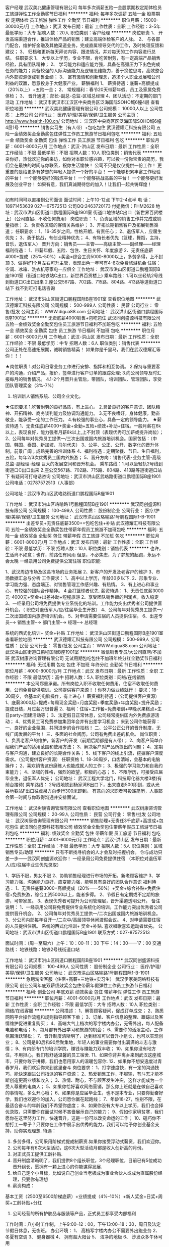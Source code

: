 客户经理
武汉美兆健康管理有限公司
每年多次调薪五险一金股票期权定期体检员工旅游弹性工作全勤奖节日福利
**********
福利:
每年多次调薪
五险一金
股票期权
定期体检
员工旅游
弹性工作
全勤奖
节日福利
**********
职位月薪：15000-30000元/月 
工作地点：武汉
发布日期：最新
工作性质：全职
工作经验：3-5年
最低学历：大专
招聘人数：20人
职位类别：客户经理
**********
岗位职责
1、 开发高端渠道合作，推进体检产品的销售；建立高端体检客户的人脉。
2、  与各部门配合，维护好金融及其他渠道业务，完成直属领导交代的工作，及时处理反馈和建议；
3、  归档和更新每天拜访内容、跟进情况，并对每天的工作内容进行总结。
任职要求
1、  大专以上学历，专业不限，肯吃苦耐劳，有一定高端产品销售经验，具有团队精神；
2、  学习能力和适应能力强，具备在高强压力下出色完成任务的能力；具备较强的人际沟通能力及逻辑思维能力，善于换位思考，高效整合内外部资源促成销售业绩；
3、  富有激情和创新理念，追求个人职业发展和公司利益的双赢，愿意投身于大健康产业。
薪酬福利
1、  薪资待遇：底薪+高额提成（20%以上）+五险一金；
2、  常规福利：春节20天带薪年假、员工及家属免费体检；
3、  晋升通道：部长-副总-总监-区域总经理
4、团队活动：不定期的部门活动
  工作地址：
武汉市武汉市江汉区中央商务区泛海国际SOHO城6幢4层
查看职位地图
**********
武汉美兆健康管理有限公司
公司规模：
10000人以上
公司性质：
上市公司
公司行业：
医疗/护理/美容/保健/卫生服务
公司主页：
http://www.health-100.cn/
公司地址：
江汉区中央商区区泛海国际SOHO城6幢4层1号
**********
销售实习生（有人带）+包吃包住
武汉德耀汇科技有限公司
五险一金绩效奖金全勤奖包住弹性工作员工旅游节日福利包吃
**********
福利:
五险一金
绩效奖金
全勤奖
包住
弹性工作
员工旅游
节日福利
包吃
**********
职位月薪：6001-8000元/月 
工作地点：武汉-洪山区
发布日期：最新
工作性质：全职
工作经验：不限
最低学历：不限
招聘人数：10人
职位类别：销售代表
**********
亲你好，热忱欢迎你的来访，如你对本职位感兴趣，可以投一份你宝贵的简历，我们会在最快的时间与你联系，祝你生活愉快！
公司不只是仅仅提供一份工作！
更重要的是给更多有梦想的年轻人提供一个好的平台！
一个能够积累丰富工作经验的平台！
一个能够更好的锻炼平台！
一个能够挑战高薪的平台！
一个能够更好发展及创业平台！
如果有意，我们真诚期待您的加入！让我们一起共铸辉煌！
---------------------------------------------------------------
如有时间可以直接到公司面谈
面试时间：上午10-12点 下午2-4点半
电    话：18971453639   027—67572513   公司QQ:2463720173  付姐微信：FHM2628
地    址：武汉市洪山区街道口鹏程国际B座1901室
               街道口地铁站C出口（新世界百货楼上）（公司直招、不收任何费用）
岗位职责：
    1、负责区域的销售工作并完成或销量指标；
    2、负责各区域的客情关系维护；
    3、开拓长期销售客户及拓展销售渠道；
任职要求：
    1、16-35岁之间，性格开朗，有责任心；  
    2、退伍军人，应届生优先；
    3、勇于挑战，有创业精神优先；    
       4、有特长者优先（篮球，舞蹈，主持，音乐，退伍军人）
晋升方向：销售员——主管——高级主管——副经理——经理
福利待遇：
1、带薪年假、五险、包住、生日关怀、年度旅游
2、无责任底薪4000+提成（25%-50%）+奖金=综合工资5000-8000以上，多劳多得，上不封顶
3、做得好1个月左右可升主管，表现出色一年可有4-8次免费旅游机会
住宿：空调、冰箱、洗衣机等家电一应俱全
工作地址： 武汉市洪山区街道口鹏程国际B座1901室（街道口地铁站C出口，新世界百货楼上)
乘车路线：1.可以坐轻轨2号线到街道口C出口出来
                   2.座公交567路、702路、715路、804路、413路等道街道口站下
                    找不到可打电话咨询

工作地址：
武汉市洪山区街道口鹏程国际B座1901室
查看职位地图
**********
武汉德耀汇科技有限公司
公司规模：
500-999人
公司性质：
民营
公司行业：
零售/批发
公司主页：
WWW.digua88.com
公司地址：
武汉洪山区街道口鹏程国际B座1901室
**********
无责底薪4000销售+包吃包住
武汉同创盛源科技有限公司
五险一金绩效奖金全勤奖包住员工旅游节日福利不加班包吃
**********
福利:
五险一金
绩效奖金
全勤奖
包住
员工旅游
节日福利
不加班
包吃
**********
职位月薪：6001-8000元/月 
工作地点：武汉-洪山区
发布日期：最新
工作性质：全职
工作经验：不限
最低学历：中专
招聘人数：6人
职位类别：销售代表
**********
公司正处在高速拓展期，诚聘销售精英！
如果你是千里马，我们在武汉德耀汇等你！！！

★岗位职责
1.对公司日常业务工作进行安排、指挥和相互协调。
2.保持与重要客户的沟通，介绍产品，报价，签单进行客户订单的跟踪处理;
3.向公司领导及时汇报每月的销售情况。
4.1-2个月晋升主管后，带团队，培训团队、管理团队，享受团队管理奖金（3%-7%）
5. 培训新人销售系统、公司企业文化。

★任职要求
1.吃苦耐劳的良好品质，有上进心。
2.具备良好的客户意识、团队精神、开拓精神、商务谈判能力及协调沟通能力。
3.无不良嗜好，身体健康，勤奋敬业，能承受一定的工作压力。
4.有较强的事业心，具备一定的领导能力。
 ★薪资待遇
1、无责任底薪4000+奖金+全勤+五险+绩效+补助+住宿。一般月薪在6k以上，表现良好，能力强者月薪8k以上,上不封顶（表现优秀可加薪或提升岗位）；
2、公司每年对优秀员工提供一/三次出国或国内旅游培训机会。国家包括：（中国、韩国、泰国、新加坡、马尔代夫）
3、公平、公正、公开、数字化的晋升体制，前景广阔；成熟完善的培训体系
4、福利待遇：定期聚餐、节日、生日福利，五险，每年2/3次优秀员工国内外旅游；
5、晋升方向：销售代表-业务主管-高级总监-副经理-经理
   巨大的发展空间和晋升机会。
 乘车路线：1.可以坐轻轨2号线到街道口C出口出来
                   2.座公交567路、702路、715路、804路、413路等道街道口站下
                    有疑问可打电话咨询
公司地址：武汉市洪山区武珞路街道口鹏程国际B座1901
公司电话：02787572513（人事部）


公司地址：武汉市洪山区武珞路街道口鹏程国际B座1901

   工作地址：
武汉市洪山区珞喻路1号鹏程国际B座1901
**********
武汉同创盛源科技有限公司
公司规模：
100-499人
公司性质：
股份制企业
公司行业：
医疗/护理/美容/保健/卫生服务
公司地址：
武汉市洪山区珞喻路1号鹏程国际1-B-1901
**********
出差专员+无责任底薪3500++包吃包住+补贴
武汉德耀汇科技有限公司
五险一金绩效奖金全勤奖包住带薪年假员工旅游不加班包吃
**********
福利:
五险一金
绩效奖金
全勤奖
包住
带薪年假
员工旅游
不加班
包吃
**********
职位月薪：6001-8000元/月 
工作地点：武汉
发布日期：最新
工作性质：全职
工作经验：不限
最低学历：不限
招聘人数：10人
职位类别：销售代表
**********
也许，生活尚不如意；也许，前路任有风雨
                     但是，不必焦虑，为了梦想的起跑，永远不会太晚
 一经录用公司免费提供公寓住宿
职位职能:

1、武汉周边市场及区县市场的业务拓展
2、新客户的开发及老客户的维护
3、市场数据汇总与分析
工作要求：
1、高中以上学历，年龄30岁以下.
2、形象专业、学习能力强、态度端正、对销售管理工作感兴趣、有热情。
3、有上进心和事业心，有较强的团队合作精神。
4.会打篮球者优先. 
薪资待遇：
1、无责任底薪3000元-4000元+奖金+出差补助+短程旅游
2、享受团队销售额的利润点，收入稳定
3、一经录用公司将免费提供专业系统化的培训。工作能力突出优秀者公司提供晋升机会。（ 职位对退伍军人/应/往届毕业生开放）
4、公司每年对优秀员工提供一/二次出国或国内旅游培训机会。
5、对申请需要住宿的人员提供住宿。
6、出差专员--→ 销售主管--→ 部门主管--→ 经理--→ 总经理
 
系统的西式化培训+ 奖金+补贴
  工作地址：
武汉洪山区街道口鹏程国际B座1901室
查看职位地图
**********
武汉德耀汇科技有限公司
公司规模：
500-999人
公司性质：
民营
公司行业：
零售/批发
公司主页：
WWW.digua88.com
公司地址：
武汉洪山区街道口鹏程国际B座1901室
**********
微信销售专员/大公司直聘/不加班
武汉树康咨询管理有限公司
无试用期包吃包住不加班年终分红全勤奖节日福利
**********
福利:
无试用期
包吃
包住
不加班
年终分红
全勤奖
节日福利
**********
职位月薪：4000-8000元/月 
工作地点：武汉
发布日期：最新
工作性质：全职
工作经验：不限
最低学历：高中
招聘人数：5人
职位类别：网络/在线销售
**********
本公司郑重承诺。所有岗位入职不收取任何费用，住宿不收取任何费用，公司免费提供培训。公司提供客户来源！！你努力做业绩就行！
要求：18-30周岁，会基本的电脑操作，有上进心！
薪资福利待遇：（公司提供客户资源）
1、底薪3000起+提成+每周现金奖励+月度奖励+季度奖励+年度奖励+提升奖励；提成日结，月过薪万很普遍
2、福利：住宿+工作餐+免费培训+早晚水果糕点+生日party+团建活动等；
3、法定假日正常休息，公司经常提供国内外免费旅游活动；
4、优秀员工可免费参加集团年会并有出差学习机会；
来到公司你能获得：
一、良好的企业氛围，共同进步的合作拍档！
二、公平公正公开的晋升制度，无线广阔发展的平台！
三、多面的社会阅历，公司有免费出差的机会。
岗位职责：
1、负责老客户的维护，新客户的开发（前期后期都是有人带）；
2、向客户简单介绍我们产品的适用范围和使用方法；
3、解决客户对产品所提出的问题；
4、定期与客户沟通，建立良好的长期合作关系；
5、线下客户的线上引流，挖掘客户深度需求。（公司提供客户资源）
任职资格
1、18-30周岁，口齿清晰，会基本的电脑操作；
2、喜欢销售这份磨练人也能成就人的工作；
3、极强的学习能力和自我约束能力；
4、坚韧的性格，强烈的欲望，积极的心态；
5、不限学历，可接受应届毕业生，退伍军人优先；
公司地址：
武汉工程大学北门，科技孵化器大楼3楼(有前台接待)
乘车路线：
2号线地铁到杨家湾B出口下，出来直走500即到，或从光谷地铁站F出口往虎泉方向步行300米即到。
有意向的求职者可投递简历，人事部会第一时间与你取得沟通并安排面试。


  工作地址：
武汉树康咨询管理有限公司
查看职位地图
**********
武汉树康咨询管理有限公司
公司规模：
20-99人
公司性质：
民营
公司行业：
零售/批发
公司地址：
武汉树康咨询管理有限公司
**********
销售助理+无责任3千底薪+高提成+包吃包住
武汉同创盛源科技有限公司
绩效奖金全勤奖包住带薪年假员工旅游节日福利包吃
**********
福利:
绩效奖金
全勤奖
包住
带薪年假
员工旅游
节日福利
包吃
**********
职位月薪：4001-6000元/月 
工作地点：武汉-洪山区
发布日期：最新
工作性质：全职
工作经验：不限
最低学历：大专
招聘人数：5人
职位类别：区域销售专员/助理
**********
  只有不断找寻机会的人才会及时把握机会。
     你与成功只差一步——武汉同创盛源欢迎你！
         一经录用公司免费提供住宿 （本职位对退伍军人/应/往届毕业生优先录取）

1、学历不限，男女不限
2、协助销售经理进行市场的开拓，新老顾客维护
3、学习能力强，沟通能力良好，应变能力强，能够具有良好的团队合作意识
福利待遇：
1、无责任底薪3000+高额提成（20%——50%）+奖金+综合补贴+免费住宿+免费旅游，综合工资5000以上，能者多得。
2、节假日有定期或不定期的旅游，可带家属。
3、表现优秀者可提升为公司管理层，晋升渠道透明公开。
 备注说明：
 1、一经录用公司将免费提供专业系统化的培训。工作能力突出优秀者公司提供晋升机会。
 2、公司每年对优秀员工提供一/二次出国或国内旅游培训机会。
 3、分公司内部每年召开一/二次中/高层领导休闲渡假会议。 
 4、对申请需要住宿的人员提供住宿。 
 系统的西式化培训+ 奖金+补贴.
喜欢唱歌喜欢运动者优先。   
 公司地址：武汉市洪山区街道口鹏程国际B座1901
联系方式：027-87572513   

面试时间：（周一至周六）上午：10：00-11：30   下午：14：30——17：00
交通路线：
地铁线路：地铁2号线街道口站

工作地址：
武汉市洪山区街道口鹏程国际B座1901
**********
武汉同创盛源科技有限公司
公司规模：
100-499人
公司性质：
股份制企业
公司行业：
医疗/护理/美容/保健/卫生服务
公司地址：
武汉市洪山区珞喻路1号鹏程国际1-B-1901
**********
急聘淘宝客服（住宿+高薪+三地铁+实习生）
武汉伊家美网络科技有限公司
创业公司年底双薪绩效奖金包住带薪年假弹性工作员工旅游节日福利
**********
福利:
创业公司
年底双薪
绩效奖金
包住
带薪年假
弹性工作
员工旅游
节日福利
**********
职位月薪：4001-6000元/月 
工作地点：武汉
发布日期：最新
工作性质：全职
工作经验：不限
最低学历：大专
招聘人数：10人
职位类别：网络/在线客服
**********
公司描述：
1、解答顾客疑问，促成订单成交；  
2、熟悉网购平台操作流程和规则指导顾客下单；  
3、订单、客户信息的整理、跟踪以及客情维护促进重复购买；
4、高端大气上档次的写字楼内办公，无需外出，每人配备电脑和电话；
5、每月都有外出学习和旅游的机会；
6、需要你的活泼主动，工作氛围活跃轻松；
7、晋升制度清晰明了，达到标准可以晋升小组长，也可以实现创业；
8、公司是80后和90后聚集地，年轻人的事业需要你付出满满的斗志与激情；
9、有内部专门的培训学院，赚钱与赚能力双丰收；
10、如果你没有地方住，不用担心，我们有舒适温馨的员工宿舍.
11、如果你背井离乡来到武汉这座城市，只要你敢于拼搏，我们也愿用家人的温暖包容你.
12、如果你不想安逸度过青春岁月，我们欢迎你来到这里奋斗
岗位要求：
1、打字速度快，有一定的沟通技巧，能快速跟进公司指派的客户资源；
2、热爱销售工作，不服输，有斗志才能不断创造更高业绩和收入；
3、热情、耐心，不与顾客发生冲突，这样才能成为一个受人尊重的电商人；
5、如果你恰好喜欢网络营销，那么你上班就是在做自己喜欢的事情呢，多么开心哦；
6、如果你是应届毕业生，也不是本专业，只要你勤奋好学，我们也欢迎你的加入，公司愿你赢在起跑线；
7、年龄18-27，性别不限，在最适合奋斗的年龄我们不希望你虚度；
8、如果你没有大专以上学历，我们也会择优录取，只需要你在面试时候不吝啬展示自己的能力；
9、假如你家境贫寒，我们愿你在这里努力工作，快速晋升，这是一份可以改变命运的工作；
10、碰巧你不想打工一辈子？只要你在工作中展示出优秀的能力，我们可以给予你创业基金支持，助你实现理想.
待遇：
1. 多劳多得，公司采用阶梯式提成制薪资.如果你接受浮动式薪资，我们欢迎你。
2. 公司每年有6次大型活动，这6次大型活动月都是收入创新高的月份。
3. 对正式员工提供工龄补贴.
4. 晋升制度清晰明了，我们提供8个组长职位，3个经理职位，目前已有5位成功晋升组长，愿拥有一颗上进心的你能谋得发展.
5. 给自己定个小目标，比如说自己创业当老板成为事业合伙人或成为直属股份经理，只要你有理想
6. 薪资构成：
基本工资（2500至6500阶梯底薪）+业绩提成（4%--10%）+新人奖金+日奖+周奖+工龄补贴+分红    
7. 公司经营的所有护肤品与服装等产品，正式员工都享受内部福利
工作时间：八小时工作制，上午9:00--12：00，下午13:00--18：30，周日及法定节假日休息，无夜班。
办公环境：
1、 高档写字楼内办公不需要外出跑业务
2、 冬夏有空调
3、 健身器械
4、 拥有超大阳台
5、 洁净的地板
6、 沙发众多午休可用

总公司名称：广州伊的家网络科技有限公司
汉口分公司名称：武汉伊家美网络科技有限公司
工作地点：武汉市东西湖区武汉客厅写字楼E座11楼1108、1109、1110、1111室（地铁二、三、八号线宏图大道站B出口出站即到）号称“超级换乘”的地铁8号线月底就要开通啦！以后有在武昌那边的宝宝也不用担心武昌到我们这边的距离啦！招聘电话：杨小姐 13872961437   人事部：027-89080908
如果你不方便拨打电话咨询，也可以加人事QQ或微信，请搜索：2271016834（加好友时请注明是求职者）

请你面试之前，务必先看一遍公司视频简介，了解之后，带着疑问来到公司面试，谢谢你的用心关注，期待我们面试愉快：伊的家—我们是电商人   http://v.youku.com/v_show/id_XODA0NTg3Mzcy.html
只要你付出一份简历，可能收获一个大展宏图，实现梦想理想的平台！选择大于努力！


工作地址：
武汉宏图大道武汉客厅写字楼E座1108室
**********
武汉伊家美网络科技有限公司
公司规模：
1000-9999人
公司性质：
合资
公司行业：
互联网/电子商务
公司主页：
www.yidejia.com
公司地址：
武汉东西湖区武汉客厅写字楼E座1108室
查看公司地图
**********
实验技术员（细胞培养）
湖北百奥斯生物科技有限公司
五险一金绩效奖金全勤奖房补定期体检员工旅游节日福利
**********
福利:
五险一金
绩效奖金
全勤奖
房补
定期体检
员工旅游
节日福利
**********
职位月薪：3000-5000元/月 
工作地点：武汉-江汉区
发布日期：最新
工作性质：全职
工作经验：1-3年
最低学历：本科
招聘人数：1人
职位类别：生物工程/生物制药
**********
岗位职责：
1.根据公司需求，定期参加公司安排的学习培训。
2.主要协助实验工程师完成公司分子生物学相关实验。
3.按时按质按量的完成生产任务。
4.协助销售人员沟通处理客户疑问和意见，定期作总结经验并参与讨论。
5.完成部门主管交待的其他工作。

职位要求：
1.能吃苦耐劳，服从安排，积极上进，有强烈的进取意识。
2.生命科学、生物工程及生物医学相关专业本科及以上学历。
3.熟悉细胞培养、分子克隆、RT-PCR、real-time PCR、蛋白质检测等分子生物学实验技术者优先；
4.具有良好的团队合作能力，为人诚实可信，勤奋刻苦，耐心仔细，动手能力强，热爱实验室工作；

工作地址：
武汉市江汉区建设大道715号银泉大厦11F
查看职位地图
**********
湖北百奥斯生物科技有限公司
公司规模：
20-99人
公司性质：
民营
公司行业：
医疗/护理/美容/保健/卫生服务
公司主页：
www.biossci.com
公司地址：
武汉市江汉区建设大道715号银泉大厦11F
**********
销售管理（4000无责任制底薪+高提成+住宿）
武汉柏铭科技有限公司
创业公司五险一金包住交通补助餐补房补员工旅游节日福利
**********
福利:
创业公司
五险一金
包住
交通补助
餐补
房补
员工旅游
节日福利
**********
职位月薪：6001-8000元/月 
工作地点：武汉
发布日期：最新
工作性质：全职
工作经验：不限
最低学历：不限
招聘人数：3人
职位类别：销售主管
**********
【岗位职责】
1.对公司日常业务工作进行安排、指挥和相互协调。
2.保持与重要客户的沟通，介绍产品，报价，签单进行客户订单的跟踪处理;
3.向公司领导及时汇报每月的销售情况。
4.1-2个月晋升主管后，带团队，培训团队、管理团队，享受团队管理奖金（3%-7%）
5. 培训新人销售系统、公司企业文化。

【岗位要求】
1.吃苦耐劳的良好品质，有上进心,年龄20-32岁之间。
2.具备良好的客户意识、团队精神、开拓精神、商务谈判能力及协调沟通能力。
3.无不良嗜好，身体健康，勤奋敬业，能承受一定的工作压力。
4.有较强的事业心，具备一定的领导能力。

本公司郑重承诺：所有岗位入职不收取任何费用，住宿不收取任何费用，公司免费提供岗位技能培训，敬请求职者周知！！！

【乘车路线】
地铁2、4号线至洪山广场下D2口出即可达到。
公交路线：4路;540路;577路;583路;618路;702路;723路;729路;805路;817路;yx583路;电1路。
如有疑问可来电咨询。
公司电话：027-68874881     18086615523 （人事部）

工作地址：
武昌区水果湖中北路1号楚天都市花园D/8层B房
查看职位地图
**********
武汉柏铭科技有限公司
公司规模：
500-999人
公司性质：
民营
公司行业：
医疗/护理/美容/保健/卫生服务
公司主页：
http://www.digua88.com/
公司地址：
武昌区水果湖中北路1号楚天都市花园D/8层B房
**********
销售工程师
湖北百奥斯生物科技有限公司
五险一金绩效奖金定期体检员工旅游节日福利全勤奖房补
**********
福利:
五险一金
绩效奖金
定期体检
员工旅游
节日福利
全勤奖
房补
**********
职位月薪：4000-8000元/月 
工作地点：武汉
发布日期：最新
工作性质：全职
工作经验：1-3年
最低学历：本科
招聘人数：10人
职位类别：销售工程师
**********
岗位职责：
1、按照公司计划和程序进行服务和产品推广活动，介绍服务和产品并提供相应资料；
2、建立客户资料及CRM客户档案，完成相关销售报表；
3、通过拜访方式开发新客户，做好销售回款工作；
4、参加公司召开的销售会议或组织的培训；
5、与客户建立良好关系，以维护公司形象。

职位要求：
1、本科及以上学历，专业要求生物相关专业，经公司培训后，考核上岗；
2、有过实验室技术服务销售、生物化学试剂销售经验者优先考虑；
3、能吃苦耐劳，坦诚自信，乐观进取，高度的工作热情，胆大心细；
4、有良好的团队合作精神，有敬业精神，服从安排；
5、具有独立的分析和解决问题的能力；
6、良好的沟通技巧和说服能力，能承受较大的工作压力；
7、性格特征：外向、有亲和力、能承担责任、强烈的成功欲望。
8、工作地点可选武汉、北京、上海、广州。

工作地址：
武汉市江汉区建设大道715号银泉大厦11F
查看职位地图
**********
湖北百奥斯生物科技有限公司
公司规模：
20-99人
公司性质：
民营
公司行业：
医疗/护理/美容/保健/卫生服务
公司主页：
www.biossci.com
公司地址：
武汉市江汉区建设大道715号银泉大厦11F
**********
人事专员
武汉青禾蒙娜丽莎摄影有限公司
五险一金全勤奖餐补带薪年假弹性工作员工旅游不加班
**********
福利:
五险一金
全勤奖
餐补
带薪年假
弹性工作
员工旅游
不加班
**********
职位月薪：2001-4000元/月 
工作地点：武汉-江岸区
发布日期：最新
工作性质：全职
工作经验：1-3年
最低学历：本科
招聘人数：1人
职位类别：人力资源专员/助理
**********
岗位职责：
1.负责招聘工作，包括招聘渠道拓展，简历筛选，预约面试，初试，办理员工入离职手续
2.负责考勤管理，每月统计考勤表，并与经理核对
3.负责新员工入职后的岗前培训（人事行政部分）
4.帮助部门内其他同事共同完成本部门其他工作
5.人事行政经理交办的其他工作
 任职要求：
1.年龄25-30周岁，本科及以上学历，人力资源专业优先考虑
2.同等职位一年以上工作经验，独立完成100人以上规模公司的招聘一级考勤管理的具体工作
3.性格开朗，亲和力强，独立主动，认真细致，负责心强，能承受一定的工作压力，适应单休
面试电话：027-83947299、15387151285（微信同号）         
面试时间：10:00-17：00
面试地址：武汉江岸区金桥大道百步亭金桥汇 青禾蒙娜丽莎三楼人事部
工作地址
1.武汉江岸区武汉江金桥大道百步亭金桥汇 青禾蒙娜丽莎三楼人事部
2.武汉市汉口沿江大道五福路闸口右手进江滩里面88号
就近安排

工作地址：
武汉江岸区武汉江金桥大道百步亭金桥汇 青禾蒙娜丽莎三楼人事部
查看职位地图
**********
武汉青禾蒙娜丽莎摄影有限公司
公司规模：
100-499人
公司性质：
民营
公司行业：
媒体/出版/影视/文化传播
公司地址：
武汉市江岸区沿江大道88号
**********
无责底薪4000诚聘销售+包吃包住
武汉德耀汇科技有限公司
无试用期每年多次调薪绩效奖金全勤奖包住节日福利不加班包吃
**********
福利:
无试用期
每年多次调薪
绩效奖金
全勤奖
包住
节日福利
不加班
包吃
**********
职位月薪：6000-12000元/月 
工作地点：武汉-洪山区
发布日期：最新
工作性质：全职
工作经验：不限
最低学历：中专
招聘人数：6人
职位类别：销售代表
**********
【岗位职责】
1、负责市场的前期调研与预测；
2、接洽政府单位、医院、学校、企业工厂高管；
3、负责所属辖区的产品宣传、推广、报价、收款以及签单等相关业务；
4、维护原有市场的基础上开发新的市场，并积极维护新老客户。

【任职要求】
1、有良好的沟通协调，管理能力，能在团队中做好榜样；
2、形象专业，有亲和力，有良好的心理素质及服务意识，协作能力以及工作态度；
3、对销售业务有浓厚的兴趣，能吃苦耐劳、有敬业精神，有高度的责任感和抗压能力；
4、要有敏锐的洞察力和精准的判断力，积极努力地开发新市场。

【薪资福利】
1、3500底薪+提成（30%-50%）+团队管理奖金+五险+住宿，一般月薪在6k以上。优秀者可享受公司储备干部培养。
2、公平、公正、公开、数字化的晋升体制，前景广阔；
3、成熟完善的培训体系；
4、福利待遇：节日、生日福利，五险，每年2/3次优秀员工国内外旅游；
5、提供免费住宿。（冰箱，空调，洗衣机等设施齐全，干净整洁，距公司5分钟路程）。

本公司郑重承诺：所有岗位入职不收取任何费用，住宿不收取任何费用，公司免费提供岗位技能培训，敬请求职者周知！！！

有意者请与我联系：
公司地址：武汉洪山区街道口鹏程国际B座1901，找不到可打电话咨询
公司电话：027-87572513
乘车路线：1.可以坐轻轨2号线到街道口C出口出来
                   2.座公交567路、702路、715路、804路、413路等道街道口站下
                    找不到可打电话咨询
 

    工作地址：
武汉洪山区街道口鹏程国际B座1901室
查看职位地图
**********
武汉德耀汇科技有限公司
公司规模：
500-999人
公司性质：
民营
公司行业：
零售/批发
公司主页：
WWW.digua88.com
公司地址：
武汉洪山区街道口鹏程国际B座1901室
**********
市场招生销售经理
武汉巢乐安母婴健康管理有限公司
创业公司每年多次调薪五险一金绩效奖金包吃包住员工旅游节日福利
**********
福利:
创业公司
每年多次调薪
五险一金
绩效奖金
包吃
包住
员工旅游
节日福利
**********
职位月薪：4000-8000元/月 
工作地点：武汉
发布日期：最新
工作性质：全职
工作经验：3-5年
最低学历：不限
招聘人数：2人
职位类别：市场营销经理
**********
岗位职责：
负责学校招生市场拓展，招生渠道发掘，完成预期招生销售目标。

任职要求：
有两年以上市场开发经验，教育行业优先；
头脑灵活，具备较强的沟通能力和协调能力；
事业心强，能够出差。

工作地址：
武汉市洪山区珞狮路147号街道口未来城大酒店30楼
**********
武汉巢乐安母婴健康管理有限公司
公司规模：
100-499人
公司性质：
民营
公司行业：
医疗/护理/美容/保健/卫生服务
公司主页：
http://www.chaolean.com
公司地址：
武汉市洪山区珞狮路147号街道口未来城大酒店30楼
查看公司地图
**********
行政文员
武汉惠恩益生科技有限公司
**********
福利:
**********
职位月薪：2500-4000元/月 
工作地点：武汉-青山区
发布日期：最新
工作性质：全职
工作经验：不限
最低学历：不限
招聘人数：2人
职位类别：人力资源专员/助理
**********
所有岗位均享受免费员工宿舍、中餐和职业培训，底薪+月度奖金+销售提成+年终奖+旅游，工作经验和学历不限
1、及时、准确接听/转接电话，如需要，记录留言并及时转达；
2、接待来访客人并及时准确通知被访人员；
3、收发公司邮件、报刊、传真和物品，并做好登记管理以及转递工作；
4、负责快件收发、机票及火车票的准确预定；
5、负责办公区域的环境维护，保证设备安全及正常运转（包括复印机、空调及打卡机等）；
6、协助公司员工的复印、传真等工作；
7、完成上级主管交办的其它工作

工作地址：
青山区三弓路妇幼保健院对面（三弓路综合市场台铃电动车二楼）
**********
武汉惠恩益生科技有限公司
公司规模：
100-499人
公司性质：
民营
公司行业：
医疗/护理/美容/保健/卫生服务
公司地址：
武汉惠恩益生科技有限公司
查看公司地图
**********
订单业务员
武汉柏铭科技有限公司
创业公司五险一金包住交通补助餐补不加班员工旅游节日福利
**********
福利:
创业公司
五险一金
包住
交通补助
餐补
不加班
员工旅游
节日福利
**********
职位月薪：6000-10000元/月 
工作地点：武汉
发布日期：最新
工作性质：全职
工作经验：不限
最低学历：不限
招聘人数：8人
职位类别：销售代表
**********
****  爱好唱歌，打篮球者，退伍军人优先考虑！！！ ****

【岗位职责】
1、熟悉销售各项产品和任务，跟踪、实施以及维护销售的整个过程；
2、订单、售后处理；
3、与客户的沟通协调等工作；
4、协助与市场、销售有关的其它工作；
5、定期组织汇报销售情况，编制销售报表，定期报送经理。

【任职要求】
1、年龄30岁以下；学历不限；
2、具有良好的沟通能力、协调能力；
3、具备较强的责任心、结果导向明显，能承受一定的工作压力；
4、具备良好的人际沟通、团队协作能力。

【薪资福利】
1、一般月薪在6k以上，表现良好，能力强者月薪10000以上,上不封顶；
2、公平、公正、公开、数字化的晋升体制，前景广阔；
3、交流式的培训氛围，销售与管理的综合培训；
4、福利待遇：节日、生日福利，五险，集团每年2/3次优秀员工国内外旅游（可携家人同行）；公司设有绩效奖励，奖金丰厚；
5、提供免费住宿（设施齐全，5分钟路程）。

公司郑重承诺：不收取任何费用，带薪培训，公司直招！！！

公司地址：武昌区水果湖中北路1号楚天都市花园D/8层B房（洪山宾馆旁）

【乘车路线】
地铁2、4号线至洪山广场下D2口出即可达到，公交路线：4路;540路;577路;583路;618路;702路;723路;729路;805路;817路;yx583路;电1路
如有疑问可来电咨询。
公司电话：027-68874881     18086615523 （人事部）

工作地址：
武昌区水果湖中北路1号楚天都市花园D/8层B房
查看职位地图
**********
武汉柏铭科技有限公司
公司规模：
500-999人
公司性质：
民营
公司行业：
医疗/护理/美容/保健/卫生服务
公司主页：
http://www.digua88.com/
公司地址：
武昌区水果湖中北路1号楚天都市花园D/8层B房
**********
销售精英月薪6K+绩效奖金+带薪年假
武汉易佰嘉智能科技有限公司
创业公司五险一金包住全勤奖节日福利弹性工作员工旅游绩效奖金
**********
福利:
创业公司
五险一金
包住
全勤奖
节日福利
弹性工作
员工旅游
绩效奖金
**********
职位月薪：6001-8000元/月 
工作地点：武汉-武昌区
发布日期：最新
工作性质：全职
工作经验：不限
最低学历：中专
招聘人数：8人
职位类别：销售代表
**********
薪资待遇：无责底薪3500以上+业绩提成+奖金
公司免费提供住宿：精装修（离公司步行3-5分钟）
 作息时间：
8:00-18：00（周末单休，法定节假日休息）
  工作内容：
1、反馈客户需求，开拓市场，完成销售指标；
2、主要负责产品的销售和推广；
3、开拓新市场，发展新客户，增加产品销售范围，完成销售任务；
4、管理维护客户关系以及客户间的长期合作计划。

 任职资格：
1、18-30岁，性格开朗，热爱销售，具有一定的团队协作精神，退伍军人优先；
2、学历经验不限，市场营销、工商管理等相关专业者优先；
3、反应敏捷、表达能力强，具有较强的沟通能力及交际技巧，具有亲和力；
4、具备一定的市场分析及判断能力，良好的客户服务意识；
5、有责任心，对待工作认真负责，责任心强，不甘于平凡；
6、欢迎应庙毕业生投递；
 
一经录用，本公司将提供业务、外务、人事管理、财务管理、办公管理等系统一对一在职培训。
 
福利待遇：
1、提供住宿：宿 舍 整 洁 干 净 配 套 设 施 齐 全。
2、每年享受可国内外旅游机会和多次学习机会。（报销出差费用）
3、底薪+提成+奖金+外派出差机会+发展前景+带薪休假 
晋升空间：
1、晋升空间步骤.销售精英—销售主管—销售总监—副理—区域经理；（晋升公平公正，全国管理层没有空降兵）
2、长远的职业规划：晋升空间较大，发展平台广阔；
3、公司提供晋升平台：只要你有野心、敢于挑战、不断创新，提升不是问题
温馨提示：
公司电话：027-51502515    13720320571
联系人：金主管、田主管（人力资源部）
公司地址：武汉市武昌区中山路与紫阳东路交叉口万金国际广场一号楼1621室（武昌火车站旁  地铁4号线武昌火车站下车D出口右侧50米）
公交线路：10、61、66、74、202、402、511、518、538、540、570、571、577、636、638、706、777、806、901、906、908电4、电8
 BRT线路：1号线
地铁线路：4号线、7号线

工作地址：
武汉市武昌区紫阳东路与中山路交汇处万金国际广场1号楼1619-1622室（宏基客运站旁）（地铁4号线武昌火车站D出口右转50米）
查看职位地图
**********
武汉易佰嘉智能科技有限公司
公司规模：
100-499人
公司性质：
民营
公司行业：
零售/批发
公司主页：
//www.hhc-cc.com
公司地址：
武汉市武昌区紫阳东路与中山路交汇处万金国际广场1号楼1619-1622室（宏基客运站旁）（地铁4号线武昌火车站D出口右转50米）
**********
光谷地铁旁/高薪网销/包食宿
武汉树康咨询管理有限公司
无试用期包吃包住不加班年终分红全勤奖节日福利
**********
福利:
无试用期
包吃
包住
不加班
年终分红
全勤奖
节日福利
**********
职位月薪：4000-8000元/月 
工作地点：武汉
发布日期：招聘中
工作性质：全职
工作经验：不限
最低学历：中专
招聘人数：5人
职位类别：网络/在线销售
**********
本公司郑重承诺。所有岗位入职不收取任何费用，住宿不收取任何费用，公司免费提供培训。公司提供客户来源！！不需要打电话！
要求：18-30周岁，敢于拼搏，有上进心！
薪资福利待遇：（公司提供客户来源）
1、底薪3000起+提成+每周现金奖励+月度奖励+季度奖励+年度奖励+提升奖励；提成日结
2、福利：住宿+工作餐+免费培训+早晚水果糕点+生日party+团建活动等；
3、法定假日正常休息，公司经常提供国内外免费旅游活动；
4、优秀员工可免费参加集团年会并有出差学习机会；
来到公司你能获得：
一、良好的企业氛围，共同进步的合作拍档！
二、公平公正公开的晋升制度，无线广阔发展的平台！
三、多面的社会阅历，公司有免费出差的机会。
岗位职责：
1、负责老客户的维护，新客户的开发（前期后期都是有人带）；
2、向客户简单介绍我们产品的适用范围和使用方法；
3、解决客户对产品所提出的问题；
4、定期与客户沟通，建立良好的长期合作关系；
5、线下客户的线上引流，挖掘客户深度需求。（公司提供客户资源）
任职资格
1、18-30周岁，口齿清晰，会基本的电脑操作；
2、喜欢销售这份磨练人也能成就人的工作；
3、极强的学习能力和自我约束能力；
4、坚韧的性格，强烈的欲望，积极的心态；
5、不限学历，可接受应届毕业生，退伍军人优先；
公司地址：
武汉工程大学北门，科技孵化器大楼三楼，面试找前台带路
乘车路线：
乘2号线到光谷下，从F出口往虎泉方向直行300米即到，或乘2号线到杨家湾下，从B出口往光谷方向步行10分钟即到。

工作地址：
武汉树康咨询管理有限公司
查看职位地图
**********
武汉树康咨询管理有限公司
公司规模：
20-99人
公司性质：
民营
公司行业：
零售/批发
公司地址：
武汉树康咨询管理有限公司
**********
销售毕业生实习生3000无责底薪+高提成+包住
武汉天盛嘉丰科技有限公司
绩效奖金包住带薪年假补充医疗保险员工旅游节日福利每年多次调薪五险一金
**********
福利:
绩效奖金
包住
带薪年假
补充医疗保险
员工旅游
节日福利
每年多次调薪
五险一金
**********
职位月薪：6001-8000元/月 
工作地点：武汉
发布日期：最新
工作性质：全职
工作经验：不限
最低学历：大专
招聘人数：10人
职位类别：销售代表
**********
本公司郑重承诺。所有岗位入职不收取任何费用，住宿不收取任何费用，公司免费提供培训，敬请求职者周知。

要求：18-30周岁，口齿清晰，吃苦耐劳，有上进心！
薪资福利待遇：
1、试用期（1-3个月），底薪3500起+15%-25%提成（试用期3000+15% 提成）+月度奖励+季度奖励+年度奖励+提升奖励；提成日结150-300元
2、福利：住宿+早晚餐+免费培训+早晚水果糕点+生日party+团建活动等；
3、法定假日正常休息，公司经常提供国内外免费旅游活动；
4、优秀员工可免费参加集团国际年会并有国内外学习及旅游机会；
*公司提供免费住宿：精装修，24小时热水，为员工满足业务员需要提供全自动洗衣机，空调，拎包入住，给你一个温馨舒适的家庭式公寓。（离公司步行5-8分钟）

岗位职责：
1、18-30岁
2、外向健谈,应变能力强,积极主动,有较好的沟通能力。
3、有上进心,有较强的学习模仿能力。
4、思路清晰,具有良好的沟通应变能力和执行力。
5、有创新意识,思维活跃,有工作热忱。
6、对创业有强烈欲望,并能完全展现个人能力者。

岗位职责：
1、市场业务，实体销售效率高、效率更直接、团队协作式工作方式。
2、在老客户基础上开发新客户。
3、不用担心工作不好，有人带、有培训(有无经验均可，提供带薪培训，完善的培训帮助更快的提升）

晋升空间：
业务代表----销售队长---销售主管----销售总监--区域总经理
在公司的培训下，职位晋升很快。鼓励员工快速成功，成为公司的销售经理时，公司将为你开出属于你自己的公司，来经营自己的事业。集团公司目前为止已达到400家公司，欢迎有志向的年轻人。

工作时间：
单休；八小时制 8：00-6:00,
公司地址：武汉市武昌区华银大厦2603室
公司电话：027-87116578

工作地址：
湖北省武汉市武昌区洪山广场华银大厦2603



工作地址：
湖北省武汉市武昌区洪山广场华银大厦2603
**********
武汉天盛嘉丰科技有限公司
公司规模：
100-499人
公司性质：
民营
公司行业：
零售/批发
公司主页：
http://www.xjz-cg.com/
公司地址：
湖北省武汉市武昌区洪山广场华银大厦2603
**********
药品销售/厂家驻药店销售代表/4K-6K包住宿
郑州寸草心生物科技有限公司
五险一金年终分红包住采暖补贴带薪年假员工旅游高温补贴节日福利
**********
福利:
五险一金
年终分红
包住
采暖补贴
带薪年假
员工旅游
高温补贴
节日福利
**********
职位月薪：4000-8000元/月 
工作地点：武汉
发布日期：最新
工作性质：全职
工作经验：不限
最低学历：大专
招聘人数：3人
职位类别：销售代表
**********
工作优势：
1.不需漫无目的的外呼电话，我们不是电话销售。
2.无需上门推销、无需陌生拜访开发客户。
3.客户来源大，购买意向大，轻松方便。
4.岗前带薪培训、师傅一对一传授经验，帮助您快速成长！
5.不压工资，不拖欠工资，每月5号准时发放！

工作内容：
1.负责产品在终端店面的宣传和陈列；
2.客户的售前、售中、及售后关系的维护和处理，包括到访客户接待，接听顾客咨询电话，解答客户咨询，给出合理建议，促成销售意向，指导顾客正确用药，定期电话回访、家访；
3.负责终端客户档案信息的建立及管理，负责潜在顾客开发及客户关系维护；
4.充分了解市场状态，及时向上级主管反映行业实时信息及市场动态，提出合理化建议；

薪酬福利：
薪 资：无责任底薪2500--4700+话费补助+交通补助+餐饮补助+高额提成，综合薪资6000以上，优秀员工参与半年度、年度分红奖励；
缴纳五险一金：所有正式员工统一缴纳五险一金，解决你的后顾之忧；
旅游福利：每年组织优秀员工海内外旅游1-2次，可带家属；
免费提供住宿：公寓式宿舍，环境舒适，生活设施一应俱全；

联 系 人：彭经理
邮 箱：1751722494@qq.com Q Q：1751722494
电 话：13137738486（有意者可添加微信13137738486咨询）
本职位由分部经理面试，面试通过之后，直接在当地岗前培训办理入职开展工作。
工作地址：
江汉区解放大道846号同济堂药房
**********
郑州寸草心生物科技有限公司
公司规模：
100-499人
公司性质：
民营
公司行业：
医药/生物工程
公司主页：
http://www.zhengzhoucuncaoxin.com
公司地址：
郑州市高新区瑞达路翠竹街总部企业基地二期83号楼
**********
销售代表6000以上+住宿+提成+节日福利
武汉柏铭科技有限公司
全勤奖绩效奖金包住弹性工作员工旅游节日福利不加班五险一金
**********
福利:
全勤奖
绩效奖金
包住
弹性工作
员工旅游
节日福利
不加班
五险一金
**********
职位月薪：6000-12000元/月 
工作地点：武汉
发布日期：最新
工作性质：全职
工作经验：不限
最低学历：中专
招聘人数：6人
职位类别：销售代表
**********
应往届毕业生，退伍军人，爱好篮球喜欢唱歌者优先!!!

【岗位职责】
1、负责市场的前期调研与预测；
2、接洽政府单位、医院、学校、企业工厂高管；
3、负责所属辖区的产品宣传、推广、报价、收款以及签单等相关业务；
4、维护原有市场的基础上开发新的市场，并积极维护新老客户。

【任职要求】
1、有良好的沟通协调，管理能力，能在团队中做好榜样；
2、形象专业，有亲和力，有良好的心理素质及服务意识，协作能力以及工作态度；
3、对销售业务有浓厚的兴趣，能吃苦耐劳、有敬业精神，有高度的责任感和抗压能力；
4、要有敏锐的洞察力和精准的判断力，积极努力地开发新市场。

【薪资福利】
1、3500底薪+提成（30%-50%）+团队管理奖金+五险+住宿，一般月薪在6k以上。优秀者可享受公司储备干部培养。
2、公平、公正、公开、数字化的晋升体制，前景广阔；
3、成熟完善的培训体系；
4、福利待遇：节日、生日福利，五险，每年2/3次优秀员工国内外旅游；
5、提供免费住宿。（冰箱，空调，洗衣机等设施齐全，干净整洁，距公司5分钟路程）。

本公司郑重承诺：所有岗位入职不收取任何费用，住宿不收取任何费用，公司免费提供岗位技能培训，敬请求职者周知！！！

有意者请与我联系：
公司地址：武昌区水果湖中北路1号楚天都市花园D/8层B房（洪山宾馆旁）
公司电话：027-68874881     18086615523 （人事部）

【乘车路线】
地铁2、4号线至洪山广场，D2口出即可达到。
公交路线：4路;540路;577路;583路;618路;702路;723路;729路;805路;817路;yx583路;电1路。
如有疑问可来电咨询。
工作地址：
武昌区水果湖中北路1号楚天都市花园D/8层B房
查看职位地图
**********
武汉柏铭科技有限公司
公司规模：
500-999人
公司性质：
民营
公司行业：
医疗/护理/美容/保健/卫生服务
公司主页：
http://www.digua88.com/
公司地址：
武昌区水果湖中北路1号楚天都市花园D/8层B房
**********
销售代表（底薪3000+该提成+双休）
武汉汇泽星网络科技集团有限公司
**********
福利:
**********
职位月薪：6001-8000元/月 
工作地点：武汉-洪山区
发布日期：最新
工作性质：全职
工作经验：不限
最低学历：不限
招聘人数：10人
职位类别：网络/在线销售
**********
岗位职责：
1、负责公司产品的销售及推广；
2、根据市场营销计划，完成部门销售指标；
3、开拓新市场,发展新客户,增加产品销售范围；
4、负责销售区域内销售活动的策划和执行，完成销售任务

任职要求：
1、1-2年以上销售行业工作经验，业绩突出者优先；
2、反应敏捷、表达能力强，具有较强的沟通能力及交际技巧，具有亲和力；
3、具备一定的市场分析及判断能力，良好的客户服务意识；
4、有责任心，能承受较大的工作压力；
5、有团队协作精神，善于挑战。

工作地址：
武汉市关山大道K11光谷新世界T1写字楼32层
**********
武汉汇泽星网络科技集团有限公司
公司规模：
500-999人
公司性质：
民营
公司行业：
医疗设备/器械
公司地址：
武汉市东湖新技术开发区珞瑜路以北鲁磨路以西融众国际写字楼18层1802号
查看公司地图
**********
网络销售+包吃住
武汉一滴水健康咨询管理有限公司
年终分红包住包吃全勤奖节日福利餐补房补住房补贴
**********
福利:
年终分红
包住
包吃
全勤奖
节日福利
餐补
房补
住房补贴
**********
职位月薪：4001-6000元/月 
工作地点：武汉-武昌区
发布日期：最新
工作性质：全职
工作经验：不限
最低学历：不限
招聘人数：10人
职位类别：网络/在线销售
**********
岗位职责：
1、公司提供客户资源，通过公司的网络、微信或电话平台对客户的需求进行挖掘和分析，促成销售；
2、通过公司的网络平台对客户进行跟踪回访，解答客户的疑问，做好客户关系维护。 3、提供独立办公设备,一人一台电脑，无纸化办公，无需轮班.
4、客户资源均来源为公司广告投入，客户资源成单率可达20%，不外出跑业务，不用自己找客户
任职要求：
1：年龄18-30岁，学历不限
2：对现状不满意的；有很好的团队意识，勇于挑战高薪
3：热爱销售行业，爱学习，服从安排，积极进取，能吃苦，能接受一定程度的加班； 4：懂电脑的基本操作。
薪资福利：
1、包食宿，5A级写字楼办公环境。
2，宿舍为地铁旁小区，住宿环境好，一个房间3-4人，通勤时间15分钟左右。
3、每月公司提供员工活动经费，至少一次聚餐及员工集体活动；
4、公司提供系统培训，上手快，新员工平均日出单数为2-4单，业绩高者可达300单以上。
5.每季、月、周对于优秀员工均有相应的现金奖励、物质奖励
工作地址：
武昌区中北路122号东沙大厦A座5b
**********
武汉一滴水健康咨询管理有限公司
公司规模：
20-99人
公司性质：
民营
公司行业：
互联网/电子商务
公司地址：
武昌区中北路东亭地铁站c出口世纪大厦A座1406
查看公司地图
**********
行政经理
武汉巢乐安母婴健康管理有限公司
创业公司五险一金包住包吃员工旅游节日福利
**********
福利:
创业公司
五险一金
包住
包吃
员工旅游
节日福利
**********
职位月薪：4000-8000元/月 
工作地点：武汉
发布日期：2018-03-11 19:16:18
工作性质：全职
工作经验：3-5年
最低学历：本科
招聘人数：1人
职位类别：销售行政经理/主管
**********
1、负责协助项目主任进行月嫂部日常管理工作；
2、为客户匹配合适的月嫂，并跟进整个服务过程。
3、筛选管理月嫂，收集反馈月嫂上户服务过程中的问题，提出建议并不断优化解决方案；
4、负责月嫂服务产品更新开发。
 任职要求：
1、为人正直善良，积极乐观，沟通能力强，有亲和力；
2、学习能力强，有责任心有耐心，抗压能力强，愿意长期从事母婴行业者优先。
3、有销售行政管理工作经验、母婴行业经验或多次义工经验者优先。
 工作地址：
武汉市洪山区珞狮路理工大孵化楼A做6楼
联系人：孟老师
联系电话：15871681860

工作地址：
武汉市洪山区珞狮路理工大孵化楼A做6楼
查看职位地图
**********
武汉巢乐安母婴健康管理有限公司
公司规模：
100-499人
公司性质：
民营
公司行业：
医疗/护理/美容/保健/卫生服务
公司主页：
http://www.chaolean.com
公司地址：
武汉市洪山区珞狮路147号街道口未来城大酒店30楼
**********
虎泉微整形网销周末固定双休
武汉尚辉邦网络科技有限公司
绩效奖金年终分红定期体检不加班全勤奖创业公司每年多次调薪
**********
福利:
绩效奖金
年终分红
定期体检
不加班
全勤奖
创业公司
每年多次调薪
**********
职位月薪：8001-10000元/月 
工作地点：武汉-洪山区
发布日期：最新
工作性质：全职
工作经验：不限
最低学历：中技
招聘人数：4人
职位类别：市场专员/助理
**********
任职资格：
1、年龄：18--28岁，中专、高中、大专及以上学历，应届生均可；
2、为人踏实诚恳、自信、乐观、追求高品质生活；
3、熟悉电脑基础操作，沟通能力强，具有一定的营销技巧；维护客户关系以及人际关系；具有一定的应变能力和学习能力，能承受工作压力；
4、有较强组织策划能力，较高执行力和团队协作意识。
职位描述：
1、利用网络平台和客户沟通，引导购买（非金融）；
2、通过网络平台为客户提供产品信息和相关咨询；
3、按上级要求发布网络内容；
4、对公司客户进行日常跟进维护。
5、做好亚太微整形医院的前期推广工作，所有销售人员无需外出跑业务；
6、做好相关客户信息登记，能熟练运用电脑或手机等APP沟通软件;
薪资待遇：
公司建立了与职务职称体系对应的薪酬体系，每年会进行一至两次薪酬调整，确保薪酬在行业内富有竞争力。
1、底薪3300+＋全勤200＋高提成（3%---8%），薪资无上限8000----12000，大众销售产品，复购率强，成交很简单，员工平均收入8000以上。
公司提供优厚福利：
2、规范工作时间：上午9:00---12:00 下午13:30---18:00，周六周日双休固定休息无加班；
3、享受法定节假日，带薪年假，传统节日礼品，生日礼品派对，特殊节日惊喜不断；
4、丰富下午茶，不定时提供不同水果、糕点等；
5、员工集体活动，员工聚餐，节日晚会等；
6、各种奖励：每天、每月个人业绩大奖，每月团队大奖；
7、每月完成客户累计金额达到10万以上，奖励苹果8一台；
8、提供多种带薪培训（包括岗前培训、在职培训、等专业培训）和广阔的职业发展空间；
9、地铁口附近写字楼＋敞亮的工作平台=优质的工作生活环境；
晋升与奖励：
市场专员----市场部组长----市场部主任----市场部主管----市场部经理
（1）每位员工具备均等的晋升机会；
（2）每个岗位，都有全面客观的能力发展体系和职级晋升机制；
（3）公司提供内部竞岗机制，给予每位员工公平、公正、公开的竞争平台；
（4）业绩达标当月可晋升职级调整薪资；
晋升为组长  奖励现金200    
晋升为主任  奖励现金500
晋升为主管  奖励现金2000  
晋升为经理  奖励现金10000
工作地址：虎泉地铁B出口凯乐桂园A座14楼1404 地理位置优越，周边银行、购物广场、商业街、十分齐全。
面试地址：虎泉地铁B出口凯乐桂园A座14楼1404
面试时间：上午10:00--12:00   14:00--17:00



工作地址：
虎泉地铁B出口凯乐桂圆A座14楼1404
**********
武汉尚辉邦网络科技有限公司
公司规模：
20-99人
公司性质：
民营
公司行业：
医疗/护理/美容/保健/卫生服务
公司地址：
虎泉地铁b出口凯乐桂圆A座14楼1404
查看公司地图
**********
招聘专员3K起+社保
武汉青禾蒙娜丽莎摄影有限公司
五险一金全勤奖餐补带薪年假弹性工作员工旅游不加班
**********
福利:
五险一金
全勤奖
餐补
带薪年假
弹性工作
员工旅游
不加班
**********
职位月薪：2001-4000元/月 
工作地点：武汉-江岸区
发布日期：最新
工作性质：全职
工作经验：1-3年
最低学历：大专
招聘人数：2人
职位类别：招聘专员/助理
**********
岗位职责：
1.、协助部门进行职位需求分析，执行招聘方案；
2、负责公司的招聘文案的撰写，网页刷新，筛选简历，面试的邀约以及初面；
3、协调办理员工入职、离职、劳动合同签订等工作；
4、总结招聘工作中存在的问题，提出优化招聘制度和流程的合理化建议，完成招聘分析报告；
5、完成部门安排的其他工作。

任职资格：
1、大专以上学历，人力资源、行政管理等相关专业；
2、有招聘工作经验优先，熟悉常规招聘渠道操作流程和面试邀约技巧；
3、性格温和、善于沟通、组织协调能力强具备强烈的责任感.


应聘地址：武汉江岸区金桥大道百步亭金桥汇C1栋三楼人事部
应聘时间：10：00—17：00
应聘电话：027-59264908、15387151285（微信同号）

工作地址
武汉市汉口沿江大道五福路闸口右手进江滩里面88号

工作地址：
武汉江岸区金桥大道百步亭金桥汇C1栋三楼人事部
查看职位地图
**********
武汉青禾蒙娜丽莎摄影有限公司
公司规模：
100-499人
公司性质：
民营
公司行业：
媒体/出版/影视/文化传播
公司地址：
武汉市江岸区沿江大道88号
**********
商务出差专员（无责底薪4500+差旅补贴）
武汉柏铭科技有限公司
五险一金绩效奖金全勤奖节日福利不加班员工旅游弹性工作包住
**********
福利:
五险一金
绩效奖金
全勤奖
节日福利
不加班
员工旅游
弹性工作
包住
**********
职位月薪：8000-12000元/月 
工作地点：武汉
发布日期：最新
工作性质：全职
工作经验：1-3年
最低学历：大专
招聘人数：5人
职位类别：销售代表
**********
【岗位说明】
1、本岗位旨在为公司选拔和培养优秀商务出差专员，代表公司接洽湖北省内学校，医院，政府，大型商场、工厂等各渠道商。
2、公司会进行系统性的培训和考核，对学习能力和承压能力要求较高，需在省内范围内进行短时间出差。

【岗位职责】
1.负责团队出差的行程安排，职责分配。
2.与各渠道进行面对面的推广产品、与客户交谈介绍产品达到签单；
3.在原有市场基础上开发新客户，维护老客户；
4.负责武汉及周边二级市场的业务拓展；
5.完成领导分配的团队销售任务。

公司郑重承诺：所有岗位入职不收取任何费用，住宿不收取任何费用，公司免费提供岗位技能培训，敬请求职者周知！！！

【任职要求】
1.参与公司团队管理，组建、培训、激励团队。
2.能适应短时间的商务出差。
3.有责任心，一定的团队管理能力。
4.形象专业，有亲和力，善于与人沟通交流。

【薪资待遇】
1、底薪4500+奖金+提成（30%-50%）+五险+住宿；
2、公平、公正、公开、数字化的晋升体制，前景广阔，所有运营体系管理岗位均从内部优秀员工中提拔产生；
3、成熟完善的培训体系，岗前带薪培训+技能培训+阶段性地交流、学习（不收取任何费用）；
4、福利待遇：节日、生日福利，五险，差旅补贴，每年2/3次优秀员工国内外旅游（可携家人同行），1/2次中高层领导休闲度假；
5、公司提供免费住宿（空调，暖气，洗衣机，饮水器等设施齐全，五分钟路程）

有意者请与我联系：
公司地址：武昌区水果湖中北路1号楚天都市花园D/8层B房（洪山宾馆旁）
公司电话：027-68874881      18086615523 （人事部）

【乘车路线】
地铁2、4号线至洪山广场下D2口出即可达到。
公交路线：4路;540路;577路;583路;618路;702路;723路;729路;805路;817路;yx583路;电1路
如有疑问可来电咨询。

工作地址：
武昌区水果湖中北路1号楚天都市花园D/8层B房
查看职位地图
**********
武汉柏铭科技有限公司
公司规模：
500-999人
公司性质：
民营
公司行业：
医疗/护理/美容/保健/卫生服务
公司主页：
http://www.digua88.com/
公司地址：
武昌区水果湖中北路1号楚天都市花园D/8层B房
**********
人事专员/助理（双休+社保+包吃住）
湖北爱康博为医疗投资管理有限公司
五险一金绩效奖金全勤奖交通补助餐补带薪年假定期体检节日福利
**********
福利:
五险一金
绩效奖金
全勤奖
交通补助
餐补
带薪年假
定期体检
节日福利
**********
职位月薪：2001-4000元/月 
工作地点：武汉-洪山区
发布日期：最新
工作性质：全职
工作经验：不限
最低学历：大专
招聘人数：2人
职位类别：人力资源专员/助理
**********
岗位职责
1、负责人事员工关系模块工作，配合其他业务部门的工作；
2、管理劳动合同，办理用工、退工手续；
3、执行招聘工作流程，协调、办理员工入职、离职、调任、升职等手续；
任职资格
1、大专及以上学历，优秀有经验者可放低学历要求；
2、有人事工作经验者优先考虑；
3、具有良好的职业道德，踏实稳重，工作细心，责任心强，有较强的沟通、协调能力，有团队协作精神；
4、操作网站招聘信息的日常维护，具备基本的网络知识。
 
薪资福利：
1、无责任底薪（3500-5000）+各种福利补贴+奖金+五险一金+双休+良好舒适的办公环境；
2、享受标准社会五险及住房公积金；
3、员工福利：双休，带薪休假、年节礼品、每年不定期拓展团建活动和旅游；
4、工作轻松稳定，无压力。
上班时间：早九晚六，周六日双休，节假日正常放假休息
成长：人事专员--人事主管--人事经理--人事总监
      或横向往公司其他岗位发展（客服、数据专员、销售、项目经理/助理等岗位）
 
公司注重人才培养，通过完善的人才发展与培养方案，为员工创造多种学习和发展的机会
工作地址：
湖北省武汉市
查看职位地图
**********
湖北爱康博为医疗投资管理有限公司
公司规模：
100-499人
公司性质：
民营
公司行业：
医疗/护理/美容/保健/卫生服务
公司地址：
湖北省武汉市
**********
客户代表
武汉惠恩益生科技有限公司
**********
福利:
**********
职位月薪：2500-5000元/月 
工作地点：武汉-青山区
发布日期：最新
工作性质：全职
工作经验：不限
最低学历：不限
招聘人数：8人
职位类别：客户代表
**********
所有岗位均享受免费员工宿舍、中餐和职业培训，无责底薪+月度奖金+销售提成+年终奖+旅游，工作经验和学历不限
岗位职责：
1.收集整理客户信息，确定目标客户。 
2.定期访问客户，推广销售产品等信息。 
工作地址：
青山区三弓路妇幼保健院对面（三弓路综合市场台铃电动车二楼）
**********
武汉惠恩益生科技有限公司
公司规模：
100-499人
公司性质：
民营
公司行业：
医疗/护理/美容/保健/卫生服务
公司地址：
武汉惠恩益生科技有限公司
查看公司地图
**********
管培生《月薪3.5+免费住宿+五险一金》
武汉易佰嘉智能科技有限公司
创业公司健身俱乐部绩效奖金全勤奖包住员工旅游节日福利五险一金
**********
福利:
创业公司
健身俱乐部
绩效奖金
全勤奖
包住
员工旅游
节日福利
五险一金
**********
职位月薪：4001-6000元/月 
工作地点：武汉
发布日期：最新
工作性质：全职
工作经验：不限
最低学历：大专
招聘人数：4人
职位类别：财务助理
**********
薪资待遇：
*3000-4000无责保底+提成+奖金+福利（旅游度假、生日派对、公司活动）
*免费住宿：精装修（离公司步行5-8分钟）
*免费提供系统培训，带薪培训
 作息时间：
8:00-18:00（周日单休，法定节假日休息）
 岗位职责：
*执行公司销售策略，及开拓区域市场
*加强对客户资料的管理及维护
 岗位要求：
*年龄19-30岁，专业不限，应届毕业生优先考虑
*有一定的吃苦耐劳的精神，有能力面对压力和挑战，有强烈的进取心和事业心
*良好的沟通能力，有一定的组织协调能力，具备团队合作精神
温馨提示：
公司电话：027-51502515    13720320571
联系人：金主管、田主管（人力资源部）
公司地址：武汉市武昌区中山路与紫阳东路交叉口万金国际广场一号楼1621室（武昌火车站旁  地铁4号线武昌火车站下车D出口右侧50米）
公交线路：10、61、66、74、202、402、511、518、538、540、570、571、577、636、638、706、777、806、901、906、908电4、电8
 BRT线路：1号线
地铁线路：4号线、7号线

工作地址：
武汉市武昌区紫阳东路与中山路交汇处万金国际广场1号楼1619-1622室（宏基客运站旁）（地铁4号线武昌火车站D出口右转50米）
查看职位地图
**********
武汉易佰嘉智能科技有限公司
公司规模：
100-499人
公司性质：
民营
公司行业：
零售/批发
公司主页：
//www.hhc-cc.com
公司地址：
武汉市武昌区紫阳东路与中山路交汇处万金国际广场1号楼1619-1622室（宏基客运站旁）（地铁4号线武昌火车站D出口右转50米）
**********
急聘网络客服8000+
武汉一滴水健康咨询管理有限公司
包吃全勤奖加班补助绩效奖金年底双薪包住员工旅游定期体检
**********
福利:
包吃
全勤奖
加班补助
绩效奖金
年底双薪
包住
员工旅游
定期体检
**********
职位月薪：8001-10000元/月 
工作地点：武汉
发布日期：最新
工作性质：全职
工作经验：不限
最低学历：不限
招聘人数：10人
职位类别：网络/在线销售
**********
岗位职责：公司提供精准客户，微信聊天方式，根据客户需求，在线解答客户疑问，并做好相关记录，将客户的资料整理后录入至电脑。
任职资格：
1、男女不限，17岁-35岁。
2、中专以上学历，工作有条理，细致、认证、有责任心、为人诚实。
3、熟悉电脑操作及Office办公软件。
4、有客服、微信客服、网销工作经验者优先。
5、良好的表达能力，有较好的沟通表达能力及服务意识。
工作时间：10:00-12:00 14:00-18:00
工作地址：
武昌区中北路122号东沙大厦A座5b
查看职位地图
**********
武汉一滴水健康咨询管理有限公司
公司规模：
20-99人
公司性质：
民营
公司行业：
互联网/电子商务
公司地址：
武昌区中北路东亭地铁站c出口世纪大厦A座1406
**********
人事助理
武汉惠恩益生科技有限公司
**********
福利:
**********
职位月薪：2500-4000元/月 
工作地点：武汉-青山区
发布日期：最新
工作性质：全职
工作经验：不限
最低学历：不限
招聘人数：3人
职位类别：人力资源专员/助理
**********
所有岗位均享受免费员工宿舍、中餐和职业培训，底薪+月度奖金+销售提成+年终奖+旅游，工作经验和年龄学历不限
岗位职责：
1、协助上级维护招聘渠道，发布招聘广告、做好电话邀约工作；
2、办理员工的入职、离职、调任、升职等人事手续；
3、建立、维护人事档案，办理和更新劳动合同；
4、配合上级执行人事相关规章制度，并配合其他业务部门工作；

工作地址：
青山区三弓路妇幼保健院对面（三弓路综合市场台铃电动车二楼）
**********
武汉惠恩益生科技有限公司
公司规模：
100-499人
公司性质：
民营
公司行业：
医疗/护理/美容/保健/卫生服务
公司地址：
武汉惠恩益生科技有限公司
查看公司地图
**********
无责底薪3200网络客服双休
武汉汇泽星网络科技集团有限公司
绩效奖金年终分红包住房补带薪年假员工旅游节日福利
**********
福利:
绩效奖金
年终分红
包住
房补
带薪年假
员工旅游
节日福利
**********
职位月薪：6001-8000元/月 
工作地点：武汉-洪山区
发布日期：最新
工作性质：全职
工作经验：不限
最低学历：大专
招聘人数：10人
职位类别：网络/在线销售
**********
岗位职责：
1、受理客户咨询，及时发现客户问题并给出正确和满意的回复，与客户建立良好的联系，熟悉及挖掘客户需求；
2、通过网络与客户进行有效沟通了解客户需求, 寻找销售机会并完成销售业绩；
3、维护老客户的业务，挖掘客户的最大潜力；
4、定期与合作客户进行沟通，建立良好的长期合作关系。
任职资格：
1、大专以上学历，性格开朗，心态良好；男女不限
2、有梦想、有勇气，敢于挑战高薪；
3、具有强烈的责任心，团队协作意识强；
4、善于沟通，普通话标准，语言表达能力强；
5、有一定的网络在线销售经验者优先。
工作时间：
上午：8:45--11:30 下午：1:00--5:30 周末双休
薪资福利：
1、无责任底薪3200（试用期3000）+提成+岗位津贴+年终奖
2、半年一次调薪机会，全年13-15薪；
3、带薪年假+每天免费下午茶+生日福利+节日福利+不定期的团建活动+年度旅游+团队氛围轻松活泼；
4、专注一线城市互联网行业，走在行业尖端；
如有意向请直接投递简历或者与我联系
工作地址：武汉市洪山区关山大道光谷新世界T1·32层
联系张女士：18086002550  可加微信详聊：2671234071
工作地址：
关山大道光谷新世界T1·32层
查看职位地图
**********
武汉汇泽星网络科技集团有限公司
公司规模：
500-999人
公司性质：
民营
公司行业：
医疗设备/器械
公司地址：
武汉市东湖新技术开发区珞瑜路以北鲁磨路以西融众国际写字楼18层1802号
**********
临床数据管理员
先策医药科技(武汉)有限公司
**********
福利:
**********
职位月薪：4001-6000元/月 
工作地点：武汉
发布日期：最新
工作性质：全职
工作经验：1年以下
最低学历：本科
招聘人数：3人
职位类别：临床数据分析员
**********
岗位职责：
1. 在数据管理员的指导下，协助完成CRF设计、数据库的建立及测试、数据疑问的清理及跟踪、数据管理文件归档等工作；
2. 协助数据管理员完成相关文件撰写工作（如数据管理计划DMP,数据核查计划 DVP,数据管理报告 DMR）；
3. 整理项目电子及纸质文件夹；
4. 定期向直接负责人汇报项目进展情况； 
任职资格：
1. 医学、药学、生命科学相关专业本科以上学历。医学、药学、护理、流行病学、公共卫生、生物、医学英语、医学信息管理专业优先考虑；
2. 工作认真细致有耐心，注重细节，责任心强；
3. 具有较强的学习能力，能够迅速掌握学习内容，独立完成工作；
4. 具有较强的执行力和较强的集体意识和良好的团队合作精神；
5. 具有良好的适应能力、问题解决能力及应急处置能力，能在时间限制和任务压力下工作；
6. 良好的中英文沟通表达能力。

工作地址：
湖北省科技创业大厦
查看职位地图
**********
先策医药科技(武汉)有限公司
公司规模：
20-99人
公司性质：
民营
公司行业：
医药/生物工程
公司主页：
http://www.scitrials.com/
公司地址：
湖北省科技创业大厦
**********
临床监查员（CRA）
先策医药科技(武汉)有限公司
**********
福利:
**********
职位月薪：4001-6000元/月 
工作地点：武汉
发布日期：最新
工作性质：全职
工作经验：1-3年
最低学历：本科
招聘人数：3人
职位类别：临床研究员
**********
1 根据试验方案、合同规定的工作范围、SOP和GCP的要求进行研究中心筛选、启动、监查和关闭访视。
2 可同时负责多个方案、研究中心和治疗领域内的研究中心监查工作。
3 对所负责的研究中心进行方案和研究相关的培训，与研究中心进行定期沟通以管理项目进行中的要求和问题。
4 评估研究中心工作的质量和完整性，确定研究中心是否是按照方案和适用的法规进行研究。将质量问题汇报给负责的项目经理。
5 创建和维护与研究中心管理、监查访视的发现以及行动计划相关的文件，递交访视报告和其他所需研究文件。
6 负责相应研究中心的研究财务管理。
7 完成项目经理（PM）分配的其他工作。

任职资格：
1、 医学、药学等相关专业，本科及以上学历；
2、 掌握临床试验管理规范（GCP）和临床工作相关法规；
3、 具备较强的对外沟通协调能力和语言表达能力；
4、 具备较强的独立工作能力及团队合作精神；
5、 能适应经常出差；
6、 良好的英语听说读写能力，优秀的电脑办公软件操作技能
7、 有临床试验或CRA经验优先。

工作地址：
湖北省科技创业大厦
查看职位地图
**********
先策医药科技(武汉)有限公司
公司规模：
20-99人
公司性质：
民营
公司行业：
医药/生物工程
公司主页：
http://www.scitrials.com/
公司地址：
湖北省科技创业大厦
**********
高级监查员（SCRA）
先策医药科技(武汉)有限公司
创业公司五险一金年底双薪交通补助餐补通讯补贴弹性工作
**********
福利:
创业公司
五险一金
年底双薪
交通补助
餐补
通讯补贴
弹性工作
**********
职位月薪：6000-12000元/月 
工作地点：武汉
发布日期：最新
工作性质：全职
工作经验：3-5年
最低学历：本科
招聘人数：2人
职位类别：临床研究员
**********
岗位职责
1 根据试验方案、合同规定的工作范围、SOP和GCP的要求独立进行研究中心筛选、启动、监查和关闭访视。
2 可同时负责多个方案、研究中心和治疗领域内的研究中心监查工作。
3 对所负责的研究中心进行方案和研究相关的培训，与研究中心进行定期沟通以管理项目进行中的要求和问题。
4 评估研究中心工作的质量和完整性，确定研究中心是否是按照方案和适用的法规进行研究。将质量问题汇报给负责的PM和/或直线经理。
5 创建和维护与研究中心管理、监查访视的发现以及行动计划相关的文件，递交访视报告和其他所需研究文件。
6 负责相应研究中心的研究财务管理。
7 指导和支持临床研究团队成员；帮助经验较少的临床监查员开展工作，包括进行协同访视和培训访视。
8 协助项目经理制定项目计划，包括时间计划和监查计划等；
9 协助项目经理审核监查员监查报告和各类文档的完整性；
10 协助项目经理筹备并完成针对内部和外部临床团队的项目培训;
11 如果需要，参与文件如试验方案草案、CRF草案、ICF草案等文件的起草、完善和审核；
12 筹备、组织并参与研究者会议；
13 完成项目经理交办的其他任务。
 任职资格：
1、 医学、药学等相关专业，本科及以上学历，至少3年以上临床试验工作经验；
2、 熟悉临床试验管理规范（GCP）和临床工作相关法规；
3、 具备较强的对外沟通协调能力和语言表达能力；
4、 具备较强的独立工作能力及团队合作精神；
5、 能适应经常出差；
6、 良好的英语听说读写能力，CET-4或者CET-6，优秀的电脑办公软件操作技能；
7、 了解生物检测分析者优先；
8、 有管理经验者优先。

工作地址：
湖北省科技创业大厦
**********
先策医药科技(武汉)有限公司
公司规模：
20-99人
公司性质：
民营
公司行业：
医药/生物工程
公司主页：
http://www.scitrials.com/
公司地址：
湖北省科技创业大厦
查看公司地图
**********
临床协调员（CRC）
先策医药科技(武汉)有限公司
创业公司五险一金年底双薪带薪年假交通补助餐补通讯补贴弹性工作
**********
福利:
创业公司
五险一金
年底双薪
带薪年假
交通补助
餐补
通讯补贴
弹性工作
**********
职位月薪：3000-6000元/月 
工作地点：武汉
发布日期：最新
工作性质：全职
工作经验：1年以下
最低学历：本科
招聘人数：3人
职位类别：临床协调员
**********
岗位描述
1.协助研究者完成受试者管理工作：受试者招募；筛选潜在的受试者；安排受试者访视；安排实验室各项检查、获取检查结果；了解受试者身体状况；及时更新受试者信息；
2.协助标本的采集、处理、保存和运送工作；
3.协助研究者完成伦理资料递交；协助研究者及时完成SAE（严重不良事件）及AE等相关安全报告；
4.在研究者授权下协助研究者填写CRF或eCRF（需要进行医学判断的除外）；
5.协助完成临床试验项目的资料收集、整理和归档管理；
6.药品和相关临床试验物资的管理，包括药物的回收和归还，并完成相关记录；
7.协助研究者配合CRA的访视工作，提前准备各种文档供CRA监查；
8.对所负责的研究中心进行试验物资的有效管理，按时完成临床试验在该中心的文件整理、受试者访视通知、实验室检查安排、结果获取及录入等；
9.协助研究者进行试验管理，包括协调伦理资料递交、研究协议签署、受试者招募与初筛等支持工作，协助监查员进行例行访视，启动会议，研究者会议的会务安排协助等。
任职要求：
1. 医学、护理学、药学相关专业，大专及以上学历；
2. 1年以上CRC工作经验，优秀的应届毕业生亦可；
3. 熟悉药品注册管理办法、GCP法规以及有关临床研究的相关法规；
4. 熟悉临床试验流程，能够独立开展各项协调及相关工作；
5. 良好的书面及口头表达能力，协调及计划执行能力；
6.能承受压力，能独立思考和解决问题；
7.观开朗、性格沉稳、细心、具团队精神，责任心强。

工作地址：
湖北省科技创业大厦
查看职位地图
**********
先策医药科技(武汉)有限公司
公司规模：
20-99人
公司性质：
民营
公司行业：
医药/生物工程
公司主页：
http://www.scitrials.com/
公司地址：
湖北省科技创业大厦
**********
销售经理（无责3000+高提成+双休）
武汉汇泽星网络科技集团有限公司
**********
福利:
**********
职位月薪：6001-8000元/月 
工作地点：武汉-洪山区
发布日期：最新
工作性质：全职
工作经验：不限
最低学历：不限
招聘人数：10人
职位类别：网络/在线销售
**********
岗位职责：
1、负责公司产品的销售及推广；
2、根据市场营销计划，完成部门销售指标；
3、开拓新市场,发展新客户,增加产品销售范围；
4、负责销售区域内销售活动的策划和执行，完成销售任务

任职要求：
1、学历、年龄不限，有金融行业销售经验优先；
2、具有较强的市场应变能力；
3、具有较强学习能力；
4、具有良好抗压能力；   
5、有市场和销售工作经验；
   
工作地址：
武汉市关山大道K11光谷新世界T1写字楼32楼
**********
武汉汇泽星网络科技集团有限公司
公司规模：
500-999人
公司性质：
民营
公司行业：
医疗设备/器械
公司地址：
武汉市东湖新技术开发区珞瑜路以北鲁磨路以西融众国际写字楼18层1802号
查看公司地图
**********
微整形网络销售底薪3300
武汉尚辉邦网络科技有限公司
每年多次调薪全勤奖员工旅游节日福利带薪年假
**********
福利:
每年多次调薪
全勤奖
员工旅游
节日福利
带薪年假
**********
职位月薪：8001-10000元/月 
工作地点：武汉-洪山区
发布日期：最新
工作性质：全职
工作经验：不限
最低学历：中技
招聘人数：10人
职位类别：网络/在线客服
**********
任职资格：
1、年龄：18--28岁，中专、高中、大专及以上学历，应届生均可；
2、为人踏实诚恳、自信、乐观、追求高品质生活；
3、熟悉电脑基础操作，沟通能力强，具有一定的营销技巧；维护客户关系以及人际关系；具有一定的应变能力和学习能力，能承受工作压力；
4、有较强组织策划能力，较高执行力和团队协作意识。
职位描述：
1、利用网络平台和客户沟通，引导购买（非金融）；
2、通过网络平台为客户提供产品信息和相关咨询；
3、按上级要求发布网络内容；
4、对公司客户进行日常跟进维护。
5、做好亚太微整形医院的前期推广工作，所有销售人员无需外出跑业务；
6、做好相关客户信息登记，能熟练运用电脑或手机等APP沟通软件;
薪资待遇：
公司建立了与职务职称体系对应的薪酬体系，每年会进行一至两次薪酬调整，确保薪酬在行业内富有竞争力。
1、底薪3300+＋全勤200＋高提成（3%---8%），薪资无上限8000----12000，大众销售产品，复购率强，成交很简单，员工平均收入8000以上。
公司提供优厚福利：
2、规范工作时间：上午9:00---12:00 下午13:30---18:00，周六周日双休固定休息无加班；
3、享受法定节假日，带薪年假，传统节日礼品，生日礼品派对，特殊节日惊喜不断；
4、丰富下午茶，不定时提供不同水果、糕点等；
5、员工集体活动，员工聚餐，节日晚会等；
6、各种奖励：每天、每月个人业绩大奖，每月团队大奖；
7、每月完成客户累计金额达到10万以上，奖励苹果8一台；
8、提供多种带薪培训（包括岗前培训、在职培训、等专业培训）和广阔的职业发展空间；
9、地铁口附近写字楼＋敞亮的工作平台=优质的工作生活环境；
晋升与奖励：
市场专员----市场部组长----市场部主任----市场部主管----市场部经理
（1）每位员工具备均等的晋升机会；
（2）每个岗位，都有全面客观的能力发展体系和职级晋升机制；
（3）公司提供内部竞岗机制，给予每位员工公平、公正、公开的竞争平台；
（4）业绩达标当月可晋升职级调整薪资；
晋升为组长  奖励现金200    
晋升为主任  奖励现金500
晋升为主管  奖励现金2000  
晋升为经理  奖励现金10000
工作地址：虎泉地铁B出口凯乐桂园A座14楼1404 地理位置优越，周边银行、购物广场、商业街、十分齐全。
面试地址：虎泉地铁B出口凯乐桂园A座14楼1404
面试时间：上午10:00--12:00   14:00--17:00

工作地址：
虎泉地铁b出口凯乐桂圆A座14楼1404
查看职位地图
**********
武汉尚辉邦网络科技有限公司
公司规模：
20-99人
公司性质：
民营
公司行业：
医疗/护理/美容/保健/卫生服务
公司地址：
虎泉地铁b出口凯乐桂圆A座14楼1404
**********
助理项目经理（APM）
先策医药科技(武汉)有限公司
**********
福利:
**********
职位月薪：8000-15000元/月 
工作地点：武汉
发布日期：最新
工作性质：全职
工作经验：1-3年
最低学历：本科
招聘人数：2人
职位类别：医药项目管理
**********
职位描述
- 全面负责临床研究项目的质量监控和管理工作；
- 对所负责的临床研究项目组成员进行培训；
- 在相关领域对CRA团队进行指导，特别是工作技巧方面；
- 管理CRA团队，确保团队人员工作有效，专业，负责；
- 按照项目时限，制定项目时间计划，整体把握试验进度；
- 管理项目财务，制定项目年度，月度预算；
- 参与临床研究关键步骤；
- 通过项目管理工作，维护公司和研究中心良好的合作关系；
- 其他项目管理工作。
职位要求
- 医学、药学相关专业本科以上学历；
- 3年以上临床监查员工作经历，1年以上临床研究管理经历；
- 熟悉药物临床研究质量管理规范和临床研究操作流程；
- 具有独立工作能力，同时又具有强烈的团队合作精神；能够融入团队、奉献团队；
- 具有出色的书面与口头表达能力，善于进行活跃而积极的沟通，与各种不同类型的客户/研究者进行交往，并能建立起良好关系；具备服务意识以及以客户为中心的潜能；
- 具有优秀的团队组织能力和项目管理技能，如组织召开项目组会议，针对出现的问题能迅速反应并拿出解决方案；
- 具有优秀的培训和演讲技能；
- 能适应出差；
- 熟练的电脑操作能力，特别是OFFICE软件（Word、Excel、PowerPoint、Project等）；
- 有一致性评价项目经验者优先；
- 英语良好者优先考虑。

工作地址：
湖北省科技创业大厦
查看职位地图
**********
先策医药科技(武汉)有限公司
公司规模：
20-99人
公司性质：
民营
公司行业：
医药/生物工程
公司主页：
http://www.scitrials.com/
公司地址：
湖北省科技创业大厦
**********
急聘人事专员/助理
国润立科(武汉)生物科技有限公司
五险一金年底双薪全勤奖包住交通补助带薪年假员工旅游节日福利
**********
福利:
五险一金
年底双薪
全勤奖
包住
交通补助
带薪年假
员工旅游
节日福利
**********
职位月薪：4000-6000元/月 
工作地点：武汉
发布日期：最新
工作性质：全职
工作经验：1-3年
最低学历：大专
招聘人数：3人
职位类别：人力资源专员/助理
**********
岗位职责：
1、主要负责招聘工作。完成各阶段的招聘工作，如信息的发布、简历筛选、电话预约及初试工作
2、员工关系管理。办理员工入职、离职、转岗等手续
3、人事信息和人事档案管理
4、其他大小事物的处理
任职要求：
1、大专以上学历，有半年以上相关工作经验或优秀的人力资源专业毕业的应届毕业生
2、能熟练的操作各种办公设备；
3、具有良好的道德品质，具备人力资源相关知识和技能；
4、性格外向，亲和力强；
5、好学、主动、做事认真严谨；

联系方式：鲁小姐
联系电话：027-87335980
工作地址：
武昌区武珞路442号中南国际城B座1单元2407
**********
国润立科(武汉)生物科技有限公司
公司规模：
100-499人
公司性质：
股份制企业
公司行业：
医疗/护理/美容/保健/卫生服务
公司地址：
武昌区武珞路442号中南国际城B座2单元24层1号
**********
网络推广
武汉艺龄医疗美容医院有限公司
五险一金绩效奖金包吃包住带薪年假节日福利员工旅游
**********
福利:
五险一金
绩效奖金
包吃
包住
带薪年假
节日福利
员工旅游
**********
职位月薪：6000-10000元/月 
工作地点：武汉
发布日期：最新
工作性质：全职
工作经验：1-3年
最低学历：大专
招聘人数：2人
职位类别：网络运营管理
**********
工作职责：
1、负责网站的百度推广、微博推广、账户后台的管理和数据统计分析工作。
2、负责推广计划维护，关键词提炼，标题，网页描述工作。
3、关键词的效果跟踪与统计分析；
4、关键词投入产出比跟踪、统计每日的消费、流量，并优选关键词
5、广告创意效果跟踪。
6、实时关注广告效果报告，根据相应的搜索引擎、同行竞价排名进行实时调价。

任职资格：
1、细心、耐心，对网络广告投放数据有分析经验，有较强的数据分析能力；
2,熟悉各种广告渠道投放者优先；
3、1-2年以上网络广告、信息流广告（RTB/DSP）投放渠道及有数据分析工作的相关工作经验’；
4、具备较高的成本意识以及优化调整的能力；
5.有较强的沟通和理解能力，具备较强的数据敏感度和分析能力；
6.沟通和协作能力强，思维活跃，领悟力强，接受新事物能力强并热爱互联网。
上班时间：朝九晚六
福利待遇：正式签约后，薪资丰厚、享受生日福利、员工旅游、社保、带薪年假、节假日福利、晋升机会、先进个人奖、优秀团队奖、国际学术培训、明星会及高端活动参与等。
有意者可致电人事部咨询，预约面试，一经录用待遇从优。

工作地址：
武汉市汉口建设大道436号中央华府旁（地铁2号线王家墩东Ｂ出口直行即到）
查看职位地图
**********
武汉艺龄医疗美容医院有限公司
公司规模：
100-499人
公司性质：
民营
公司行业：
医疗/护理/美容/保健/卫生服务
公司主页：
http://www.whyelin.com/
公司地址：
武汉市汉口建设大道436号中央华府旁（地铁2号线王家墩东Ｂ出口直行即到）
**********
妇科网络咨询包食宿
武汉友好医院有限责任公司
绩效奖金包吃包住带薪年假弹性工作节日福利不加班
**********
福利:
绩效奖金
包吃
包住
带薪年假
弹性工作
节日福利
不加班
**********
职位月薪：4001-6000元/月 
工作地点：武汉
发布日期：最新
工作性质：全职
工作经验：不限
最低学历：不限
招聘人数：10人
职位类别：护士/护理人员
**********
岗位职责：
1、按照公司的网络咨询话术，通过商务通、QQ、微信在线沟通交流
2、通过网络平台和公司提供的渠道资源，联系客户


任职要求：
1、医疗相关专业，临床或护理专业优先；
2、从事过医院网络咨询者可优先；
3、打字速度快，对待咨询的访客要细心、耐心、热情


工作地址：
武汉市汉阳鹦鹉大道197号腰路堤十字路口旁
**********
武汉友好医院有限责任公司
公司规模：
100-499人
公司性质：
民营
公司行业：
医疗/护理/美容/保健/卫生服务
公司地址：
武汉市汉阳鹦鹉大道197号腰路堤十字路口旁
**********
前台文员
武汉惠恩益生科技有限公司
**********
福利:
**********
职位月薪：2500-4000元/月 
工作地点：武汉-青山区
发布日期：最新
工作性质：全职
工作经验：不限
最低学历：不限
招聘人数：3人
职位类别：前台/总机/接待
**********
所有岗位均享受免费员工宿舍、中餐和职业培训，底薪+月度奖金+销售提成+年终奖+旅游，工作经验和学历、年龄不限
岗位职责：
1、及时、准确接听/转接电话，如需要，记录留言并及时转达；
2、接待来访客人并及时准确通知被访人员；
3、收发公司邮件、报刊、传真和物品，并做好登记管理以及转递工作；
4、负责快件收发、机票及火车票的准确预定；
5、负责前台区域的环境维护，保证设备安全及正常运转（包括复印机、空调及打卡机等）；
6、协助公司员工的复印、传真等工作；
7、完成上级主管交办的其它工作

工作地址：
青山区三弓路妇幼保健院对面（三弓路综合市场台铃电动车二楼）
**********
武汉惠恩益生科技有限公司
公司规模：
100-499人
公司性质：
民营
公司行业：
医疗/护理/美容/保健/卫生服务
公司地址：
武汉惠恩益生科技有限公司
查看公司地图
**********
口腔医师
达尔文口腔医疗管理(武汉)股份有限公司
**********
福利:
**********
职位月薪：10001-15000元/月 
工作地点：武汉
发布日期：最新
工作性质：全职
工作经验：3-5年
最低学历：大专
招聘人数：5人
职位类别：牙科医生
**********
  1、口腔医学专业，且持有执业医生证  2、操作技术规范熟练，沟通协调能力好  3、三年以上口腔临床工作经验  岗位职责：  1、接待日常门诊，认真检查患者病情  2、制定治疗方案，为患者提供治疗工作 工作地址：
汉口江岸区后湖
查看职位地图
**********
达尔文口腔医疗管理(武汉)股份有限公司
公司规模：
20-99人
公司性质：
民营
公司行业：
医疗/护理/美容/保健/卫生服务
公司地址：
**********
微整形网销月8K+
武汉尚辉邦网络科技有限公司
绩效奖金年终分红股票期权员工旅游节日福利不加班
**********
福利:
绩效奖金
年终分红
股票期权
员工旅游
节日福利
不加班
**********
职位月薪：8001-10000元/月 
工作地点：武汉
发布日期：最新
工作性质：全职
工作经验：不限
最低学历：中技
招聘人数：10人
职位类别：网络/在线销售
**********
任职资格：
1、年龄：18--28岁，中专、高中、大专及以上学历，应届生均可；
2、为人踏实诚恳、自信、乐观、追求高品质生活；
3、熟悉电脑基础操作，沟通能力强，具有一定的营销技巧；维护客户关系以及人际关系；具有一定的应变能力和学习能力，能承受工作压力；
4、有较强组织策划能力，较高执行力和团队协作意识。
职位描述：
1、利用网络平台和客户沟通，引导购买（非金融）；
2、通过网络平台为客户提供产品信息和相关咨询；
3、按上级要求发布网络内容；
4、对公司客户进行日常跟进维护。
5、做好亚太微整形医院的前期推广工作，所有销售人员无需外出跑业务；
6、做好相关客户信息登记，能熟练运用电脑或手机等APP沟通软件;
薪资待遇：
公司建立了与职务职称体系对应的薪酬体系，每年会进行一至两次薪酬调整，确保薪酬在行业内富有竞争力。
1、底薪3300+＋全勤200＋高提成（3%---8%），薪资无上限8000----12000，大众销售产品，复购率强，成交很简单，员工平均收入8000以上。
公司提供优厚福利：
2、规范工作时间：上午9:00---12:00 下午13:30---18:00，周六周日双休固定休息无加班；
3、享受法定节假日，带薪年假，传统节日礼品，生日礼品派对，特殊节日惊喜不断；
4、丰富下午茶，不定时提供不同水果、糕点等；
5、员工集体活动，员工聚餐，节日晚会等；
6、各种奖励：每天、每月个人业绩大奖，每月团队大奖；
7、每月完成客户累计金额达到10万以上，奖励苹果8一台；
8、提供多种带薪培训（包括岗前培训、在职培训、等专业培训）和广阔的职业发展空间；
9、地铁口附近写字楼＋敞亮的工作平台=优质的工作生活环境；
晋升与奖励：
市场专员----市场部组长----市场部主任----市场部主管----市场部经理
（1）每位员工具备均等的晋升机会；
（2）每个岗位，都有全面客观的能力发展体系和职级晋升机制；
（3）公司提供内部竞岗机制，给予每位员工公平、公正、公开的竞争平台；
（4）业绩达标当月可晋升职级调整薪资；
晋升为组长  奖励现金200    
晋升为主任  奖励现金500
晋升为主管  奖励现金2000  
晋升为经理  奖励现金10000
工作地址：虎泉地铁B出口凯乐桂园A座14楼1404 地理位置优越，周边银行、购物广场、商业街、十分齐全。
面试地址：虎泉地铁B出口凯乐桂园A座14楼1404
面试时间：上午10:00--12:00   14:00--17:00


工作地址：
虎泉地铁B出口凯乐桂圆A座14楼1404
**********
武汉尚辉邦网络科技有限公司
公司规模：
20-99人
公司性质：
民营
公司行业：
医疗/护理/美容/保健/卫生服务
公司地址：
虎泉地铁b出口凯乐桂圆A座14楼1404
查看公司地图
**********
毕业实习销售助理五险包住+无责底薪3.5K
武汉易佰嘉智能科技有限公司
创业公司五险一金绩效奖金全勤奖包住交通补助员工旅游节日福利
**********
福利:
创业公司
五险一金
绩效奖金
全勤奖
包住
交通补助
员工旅游
节日福利
**********
职位月薪：4001-6000元/月 
工作地点：武汉-武昌区
发布日期：最新
工作性质：全职
工作经验：不限
最低学历：中专
招聘人数：10人
职位类别：销售代表
**********
一、薪资待遇：
无责底薪3500以上+业绩提成+奖金
公司免费提供住宿：精装修（离公司步行3-5分钟）
福利：
1、免费带薪培训；
2、免费旅带薪休假 
3、定期聚餐；
4、生日派对；
5、年度旅游游机会；
 作息时间：
8:00-18：00（周末单休，法定节假日休息）
二、任职要求:
1、19-30岁，热爱销售行业，接受面销。
2、有经验者直接上岗，无经验者有免费的培训.
3、对创业有强烈欲望,并能完全展现个人能力者。
4、给应届毕业生提供一个自我实现的平台。
三、岗位职责：
 1、负责公司产品的销售及推广；
 2、开拓新市场,发展新客户,增加产品销售范围；
 3、管理维护新老客户关系。
温馨提示：
公司电话：027-51502515    13720320571
联系人：金主管、田主管（人力资源部）
公司地址：武汉市武昌区中山路与紫阳东路交叉口万金国际广场一号楼1621室（武昌火车站旁  地铁4号线武昌火车站下车D出口右侧50米）
公交线路：10、61、66、74、202、402、511、518、538、540、570、571、577、636、638、706、777、806、901、906、908电4、电8
 BRT线路：1号线
地铁线路：4号线、7号线

工作地址：
武汉市武昌区紫阳东路与中山路交汇处万金国际广场1号楼1619-1622室（宏基客运站旁）（地铁4号线武昌火车站D出口右转50米）
查看职位地图
**********
武汉易佰嘉智能科技有限公司
公司规模：
100-499人
公司性质：
民营
公司行业：
零售/批发
公司主页：
//www.hhc-cc.com
公司地址：
武汉市武昌区紫阳东路与中山路交汇处万金国际广场1号楼1619-1622室（宏基客运站旁）（地铁4号线武昌火车站D出口右转50米）
**********
销售经理+带薪年假+利润分红
武汉易佰嘉智能科技有限公司
创业公司五险一金绩效奖金全勤奖包住弹性工作员工旅游节日福利
**********
福利:
创业公司
五险一金
绩效奖金
全勤奖
包住
弹性工作
员工旅游
节日福利
**********
职位月薪：6001-8000元/月 
工作地点：武汉
发布日期：最新
工作性质：全职
工作经验：不限
最低学历：大专
招聘人数：6人
职位类别：销售经理
**********
只要你够Ge →就让你负责一┅┉实习生、新手？够胆就行！我们有90后的经理！
福利待遇：
● 入职无责任保底5000起.管理5-10人团队享受丰厚团队管理奖金加利润分红。
职位描述：
1、负责公司产品的销售及推广
2、根据市场营销计划，完成部门销售目标
3、开拓新市场，发展新客户，增加产品销售范围
 岗位要求：
1、年龄19-30岁 应届毕业生优先
2、具有独立分析和解决问题的能力、团队合作精神；
3、性格外向、反应敏捷、表达能力强，具有较强的沟通能力及交际技巧，具有亲和力；
4、具备一定的市场分析及判断能力，良好的客户服务意识；
5、有责任心，能承受较大的工作压力。
 温馨提示：
公司电话：027-51502515    13720320571
联系人：金主管、田主管（人力资源部）
公司地址：武汉市武昌区中山路与紫阳东路交叉口万金国际广场一号楼1621室（武昌火车站旁  地铁4号线武昌火车站下车D出口右侧50米）
公交线路：10、61、66、74、202、402、511、518、538、540、570、571、577、636、638、706、777、806、901、906、908电4、电8
 BRT线路：1号线
地铁线路：4号线、7号线

工作地址：
武汉市武昌区紫阳东路与中山路交汇处万金国际广场1号楼1619-1622室（宏基客运站旁）（地铁4号线武昌火车站D出口右转50米）
查看职位地图
**********
武汉易佰嘉智能科技有限公司
公司规模：
100-499人
公司性质：
民营
公司行业：
零售/批发
公司主页：
//www.hhc-cc.com
公司地址：
武汉市武昌区紫阳东路与中山路交汇处万金国际广场1号楼1619-1622室（宏基客运站旁）（地铁4号线武昌火车站D出口右转50米）
**********
无责底薪2600+包住网络销售客服
武汉龙勤宏科科技有限公司
绩效奖金年终分红加班补助全勤奖包住员工旅游节日福利
**********
福利:
绩效奖金
年终分红
加班补助
全勤奖
包住
员工旅游
节日福利
**********
职位月薪：10001-15000元/月 
工作地点：武汉
发布日期：最新
工作性质：全职
工作经验：1年以下
最低学历：不限
招聘人数：12人
职位类别：网络/在线销售
**********
【岗位职责】
1、通过网络方式开发新客户（客户资料由公司提供），与客户进行有效沟通，了解客户需求, 寻找销售机会并完成销售业绩；
2、维护老客户的业务，挖掘客户的最大潜力；
3、定期与合作客户进行沟通，建立良好的长期合作关系。
【任职资格】
1、有较强的语言表达能力和沟通能力，普通话标准，口齿清晰，富有感染力；
2、对销售工作有较高的热情；
3、具备较强的学习能力，有团队合作精神和协作能力，有良好的纪律性，积极进取，吃苦耐劳；
4、性格坚韧，思维敏捷，具备良好的应变能力，能够承担工作压力；
5、有敏锐的市场洞察力，有强烈的事业心、责任心和积极的工作态度，从事过相关销售工作或电话营销工作，具有药品电话招商工作经验者优先；
6、做过药品，医疗保健品，化妆品，食品微商销售客服的优先。
【加入我们】
◆医药学相关专业优先
◆有医药营销、网络营销等相关工作经验者优先
联系电话18827607787


工作地址：
汉阳区人信汇人信大厦2607
查看职位地图
**********
武汉龙勤宏科科技有限公司
公司规模：
20-99人
公司性质：
合资
公司行业：
互联网/电子商务
公司地址：
汉阳区人信汇时代中心2607
**********
客服咨询师销售（月子中心）
武汉巢乐安母婴健康管理有限公司
创业公司每年多次调薪五险一金绩效奖金包吃包住员工旅游节日福利
**********
福利:
创业公司
每年多次调薪
五险一金
绩效奖金
包吃
包住
员工旅游
节日福利
**********
职位月薪：4000-8000元/月 
工作地点：武汉
发布日期：最新
工作性质：全职
工作经验：1-3年
最低学历：大专
招聘人数：4人
职位类别：客户服务主管
**********
岗位职责：
1.通过专业服务完成公司下达的销售任务；
2.负责客户的开拓、咨询、沟通、跟进、服务，提升服务品牌；
3.负责客户相关维系工作，提升服务品牌；
4、负责客户活动的开展，完成服务品牌打造形成服务营销，实现销售业绩。
5、负责月子中心客户的服务及各类问题解决，提升服务品牌。
6、接受公司培训，提升个人能力，达成公司业绩。
7、领导安排的其他事宜。
任职要求：
1、有1年以上销售和客服咨询相关工作经验，有母婴行业或相关行业销售工作经验优先；
2、热爱营销工作，职业规划清晰并愿意为之努力；
 3、 能吃苦耐劳，性格外向，反应敏捷，具有较好的沟通能力，具有亲和力和较强的服务意识。
4、工作六天制，有一定的抗压能力。

工作地址：
武汉市洪山区珞狮路147号街道口未来城大酒店30楼
**********
武汉巢乐安母婴健康管理有限公司
公司规模：
100-499人
公司性质：
民营
公司行业：
医疗/护理/美容/保健/卫生服务
公司主页：
http://www.chaolean.com
公司地址：
武汉市洪山区珞狮路147号街道口未来城大酒店30楼
查看公司地图
**********
网络销售
武汉汇泽星网络科技集团有限公司
绩效奖金年终分红包住房补带薪年假员工旅游节日福利
**********
福利:
绩效奖金
年终分红
包住
房补
带薪年假
员工旅游
节日福利
**********
职位月薪：6001-8000元/月 
工作地点：武汉-洪山区
发布日期：最新
工作性质：全职
工作经验：不限
最低学历：大专
招聘人数：15人
职位类别：网络/在线销售
**********
岗位职责：
1.利用网络进行公司产品的营销及推广；收集客户资料，在网站上寻找资源为公司提供业务来源；
2.负责公司网站及各电子商务平台产品信息的发布及维护；
3.了解和收集网络上各同行及竞争产品的动态信息；反馈客户需求；
4.通过网络进行渠道开发和业务拓展；同时负责客户咨询工作；
5.积极拓展和开发客户，维护、跟踪、反馈客户需求，并协调处理客户反馈，按照企业计划和程序开展产品推广活动；
6.负责完成上级领导交办的其他事宜。
任职要求：
1.熟练使用计算机以及各种办公软件社交软件；
2.具备良好的网络营销、网络推广能力；
3.对互联网感兴趣，学习能力强，能不断的学习进步;
4.具备良好的客户服务意识。
薪酬福利：
公司准备上市计划，一切的薪酬待遇都会按照上市公司要求。
1、无责底资3000+提成+岗位津贴+年终奖；
2、半年一次调薪机会，全年13-15薪；
3、带薪年假+每天免费下午茶+生日福利+节日福利+不定期的团建活动+年度旅游+团队氛围轻松活泼；
4、公司专注一线城市互联网行业，走在行业尖端。
上班时间：
上午：8:45--11:30 下午：1:00--5:30 周末双休
晋升通道：
初级推广——高级顾问——储备干部
想赚钱，却又讨厌销售？
那么这个岗位适合你。
不加班，周末还双休
高薪福利年假下午茶
全年更有13-15薪
你想要的我们都有！
期待与你们相遇…
欢迎有诚心的人加入我们！
工作地址：武汉市洪山区关山大道光谷新世界T1·32层
联系张女士：18086002550  可加微信详聊：2671234071
工作地址：
关山大道光谷新世界T1·32层
查看职位地图
**********
武汉汇泽星网络科技集团有限公司
公司规模：
500-999人
公司性质：
民营
公司行业：
医疗设备/器械
公司地址：
武汉市东湖新技术开发区珞瑜路以北鲁磨路以西融众国际写字楼18层1802号
**********
高薪招聘网络销售8千+
湖北智推逸雅广告设计有限公司
每年多次调薪绩效奖金全勤奖带薪年假员工旅游节日福利不加班
**********
福利:
每年多次调薪
绩效奖金
全勤奖
带薪年假
员工旅游
节日福利
不加班
**********
职位月薪：8001-10000元/月 
工作地点：武汉
发布日期：最新
工作性质：全职
工作经验：不限
最低学历：中技
招聘人数：10人
职位类别：网络/在线销售
**********
 任职资格：
1、年龄：18--28岁，中专、高中、大专及以上学历，应届生均可；
2、为人踏实诚恳、自信、乐观、追求高品质生活；
3、熟悉电脑基础操作，沟通能力强，具有一定的营销技巧；维护客户关系以及人际关系；具有一定的应变能力和学习能力，能承受工作压力；
4、有较强组织策划能力，较高执行力和团队协作意识。
 职位描述：
1、利用网络平台和客户沟通，引导购买（非金融）；
2、通过网络平台为客户提供产品信息和相关咨询；
3、按上级要求发布网络内容；
4、对公司客户进行日常跟进维护。
5、做好亚太微整形医院的前期推广工作，所有销售人员无需外出跑业务；
6、做好相关客户信息登记，能熟练运用电脑或手机等APP沟通软件;
薪资待遇：
公司建立了与职务职称体系对应的薪酬体系，每年会进行一至两次薪酬调整，确保薪酬在行业内富有竞争力。
1、底薪3300+＋全勤200＋高提成（3%---8%），薪资无上限8000----12000，大众销售产品，复购率强，成交很简单，员工平均收入8000以上。
公司提供优厚福利：
2、规范工作时间：上午9:00---12:00 下午13:30---18:00，周六周日双休固定休息无加班；
3、享受法定节假日，带薪年假，传统节日礼品，生日礼品派对，特殊节日惊喜不断；
4、丰富下午茶，不定时提供不同水果、糕点等；
5、员工集体活动，员工聚餐，节日晚会等；
6、各种奖励：每天、每月个人业绩大奖，每月团队大奖；
7、每月完成客户累计金额达到10万以上，奖励苹果8一台；
8、提供多种带薪培训（包括岗前培训、在职培训、等专业培训）和广阔的职业发展空间；
9、地铁口附近写字楼＋敞亮的工作平台=优质的工作生活环境；
晋升与奖励：
市场专员----市场部组长----市场部主任----市场部主管---市场部经理
（1）每位员工具备均等的晋升机会；
（2）每个岗位，都有全面客观的能力发展体系和职级晋升机制；
（3）公司提供内部竞岗机制，给予每位员工公平、公正、公开的竞争平台；
（4）业绩达标当月可晋升职级调整薪资；
晋升为组长  奖励现金200     
晋升为主任  奖励现金500
晋升为主管  奖励现金2000  
晋升为经理  奖励现金10000
工作地址：虎泉地铁B出口凯乐桂园A座14楼1404 地理位置优越，周边银行、购物广场、商业街、十分齐全。
面试地址：虎泉地铁B出口凯乐桂园A座14楼1404
面试时间：上午10:00--12:00   14:00--17:00
  工作地址：
洪山区虎泉地铁B出口A座凯乐桂园14楼1404
**********
湖北智推逸雅广告设计有限公司
公司规模：
20-99人
公司性质：
民营
公司行业：
广告/会展/公关
公司地址：
洪山区虎泉地铁B出口凯乐桂园A座14楼1404
**********
客户销售经理
武汉好妈咪孕育健康咨询有限公司
带薪年假节日福利全勤奖绩效奖金员工旅游通讯补贴交通补助每年多次调薪
**********
福利:
带薪年假
节日福利
全勤奖
绩效奖金
员工旅游
通讯补贴
交通补助
每年多次调薪
**********
职位月薪：4000-8000元/月 
工作地点：武汉
发布日期：最新
工作性质：全职
工作经验：1-3年
最低学历：大专
招聘人数：2人
职位类别：渠道/分销专员
**********
1.负责我司业务合作渠道开发、对接及合作方案的制定与完善；
2.了解客户的需求，开发渠道代理商；
3.按公司规划，完成区域或指定销售目标，确保销售工作有效推进。
岗位要求：
1.大学学历，热爱销售行业，熟悉地区市场营销或有销售经验者优先；
2.有良好的客户基础或丰富的客户关系，有医院、诊所、美容院、月子会所等资源者优先；
3.具备独立的统计分析能力、逻辑思维能力、市场洞察力、沟通能力、决策能力；
4、具备高度的工作责任感。

【我们的福利】
1、带薪假期：上班时间，每周一到周五8:30 - 17:30，午休时间12:00 - 14:00，周六不定期组织员工活动或培训，所有员工均带薪享有国家法律规定的各种假期。
2、晋升空间：公司处于发展期，各部门管理岗位虚位以待，每位员工均享有完全公开、公平、公正的晋升渠道。
3、全程培训：完全免费的入职培训、专业技能培训、部门内训、外聘讲师培训。
4、文娱福利：购五项基本社会保险；每月及年终公司对优秀员工都有丰厚的奖励；还有各种零食下午茶、老总任性红包、业余沙龙、旅游拓展、员工聚餐、生日宴会、节日礼品等。

如果你是狼，我给你一片森林；如果你是鹰，我给你一片天空；如果你有长袖，我给你一个舞台！

非诚勿扰，非贤勿近！

我们是行业里的佼佼者，我们这里没有没玩没了的加班，也没有懒惰安逸颓废，我们拒绝平庸，只愿结交天下英雄！

欢迎综合素质佳，有激情、有抱负、有能力、爱学习的工作者加入我们！

有意者可直接联系：杨女士 15607106790 （微信同号）
工作地址：
武昌区徐东大街徐东一路凯旋门广场B座801
查看职位地图
**********
武汉好妈咪孕育健康咨询有限公司
公司规模：
20-99人
公司性质：
民营
公司行业：
医疗/护理/美容/保健/卫生服务
公司地址：
武昌区徐东大街徐东一路凯旋门广场B座801
**********
项目经理（CRC Manager）
先策医药科技(武汉)有限公司
创业公司五险一金交通补助餐补通讯补贴补充医疗保险年底双薪定期体检
**********
福利:
创业公司
五险一金
交通补助
餐补
通讯补贴
补充医疗保险
年底双薪
定期体检
**********
职位月薪：10000-15000元/月 
工作地点：武汉
发布日期：最新
工作性质：全职
工作经验：3-5年
最低学历：本科
招聘人数：1人
职位类别：临床协调员
**********
职位描述：
1、负责上市前临床试验，对接CRO或申办方，负责临床试验质量和进度，确保临床试验的顺利开展；
2、制定项目管理计划、团队成员、财务预算等内容，在项目进行中能够应对各种突发情况。
3、对临床研究项目组成员进行培训；
4、进行协调访视，现场指导CRC工作并完成协同访视报告。
5、定期与申办方、研究者、医院相关部门进行沟通协调，促进CRC工作顺利开展；
6、在项目过程中识别、监测并及时应对各种风险，正确评估相应风险对项目的整体影响并采取合理的改进措施。
7、定期召集项目会议，根据项目进程中遇到的问题制定解决方案，确保项目按照计划推进；
8、协助完善更新相关规章制度及SOP。

任职要求：
1、临床医学、药学、护理学等医药相关专业背景，本科以上学历； 
2、CRC经验3年以上，具管理经验者优先；
3、具有项目管理思路，组织协调、沟通能力强，灵活处理突发事件；
4、熟悉临床试验相关政策法规，熟悉临床研究的全过程，对临床研究的各阶段的工作完全了解，能独立组织和实施临床研究项目；
5、能够出差，能够承受较高的工作压力。
6、英语水平六级，读写应用能力好；
7、熟练使用Word, Excel, PPT等办公软件；

工作地址：
湖北省科技创业大厦
查看职位地图
**********
先策医药科技(武汉)有限公司
公司规模：
20-99人
公司性质：
民营
公司行业：
医药/生物工程
公司主页：
http://www.scitrials.com/
公司地址：
湖北省科技创业大厦
**********
行政人事主管
北京派特博恩生物技术开发有限公司武汉分公司
五险一金绩效奖金全勤奖交通补助餐补通讯补贴带薪年假员工旅游
**********
福利:
五险一金
绩效奖金
全勤奖
交通补助
餐补
通讯补贴
带薪年假
员工旅游
**********
职位月薪：4001-6000元/月 
工作地点：武汉-江汉区
发布日期：最新
工作性质：全职
工作经验：1-3年
最低学历：大专
招聘人数：1人
职位类别：招聘经理/主管
**********
岗位职责：
1.负责人员招聘相关事宜。
2.负责员工关系相关工作。
3.执行当地市场及总公司培训计划，组织员工培训。
4.组织、协调、管理员工考核，制定并执行考核方案，推动员工晋升。
5.负责员工考勤，负责员工社会保险相关手续办理。
6.协助总经理的其他工作。
任职要求：
1.人力资源管理、行政管理及相关专业，大专以上学历。
2.二年以上行政人事工作经验。
3.熟悉人力资源招聘、社保办理流程，了解国家各项劳动人事法规政策。
4.具有良好的书面、口头表达能力，沟通能力及应变能力，具有亲和力和服务意识。
5.熟练使用常用办公软件及网络应用。
上班时间：上午8:30—12:00，下午14:00—17:30，每周休息一天，法定节假日照常休息！

  工作地址：
武汉市江汉区解放大道创世纪广场B座3007
查看职位地图
**********
北京派特博恩生物技术开发有限公司武汉分公司
公司规模：
1000-9999人
公司性质：
其它
公司行业：
医药/生物工程
公司地址：
武汉市江汉区解放大道创世纪广场B座3007
**********
活动主持
武汉惠恩益生科技有限公司
**********
福利:
**********
职位月薪：3000-5000元/月 
工作地点：武汉-青山区
发布日期：最新
工作性质：全职
工作经验：不限
最低学历：不限
招聘人数：3人
职位类别：活动执行
**********
所有岗位均享受免费员工宿舍、中餐和职业培训，底薪+月度奖金+销售提成+年终奖+旅游，工作经验和学历不限
 工作职责：1.负责公司各类活动及会议的主持与策划。
           2.负责公司内部员工会议的主持。
任职资格：1.大专及以上学历（播音主持等相关专业优先考虑）
               2.口齿伶俐，形象气质佳。
           3.控场能力强。

工作地址：
青山区三弓路妇幼保健院对面（三弓路综合市场台铃电动车二楼）
**********
武汉惠恩益生科技有限公司
公司规模：
100-499人
公司性质：
民营
公司行业：
医疗/护理/美容/保健/卫生服务
公司地址：
武汉惠恩益生科技有限公司
查看公司地图
**********
网络客服(包吃住)
武汉一滴水健康咨询管理有限公司
年底双薪绩效奖金全勤奖包吃包住房补带薪年假节日福利
**********
福利:
年底双薪
绩效奖金
全勤奖
包吃
包住
房补
带薪年假
节日福利
**********
职位月薪：6001-8000元/月 
工作地点：武汉
发布日期：最新
工作性质：全职
工作经验：不限
最低学历：不限
招聘人数：10人
职位类别：网络/在线客服
**********
岗位职责：
员工只要喜欢聊微信即可；每天无需打枯燥的电话
入职1--2月的员工平均收入在5000元以上；优秀员工三个月后，收入都在10000元以上！
岗位职责：
1、通过在线咨询工具如微信等与客户进行沟通，达成订单；
2、学习并掌握专业保健知识，管理与客户的日常沟通,维护良好的客户关系；
3、公司提供优质媒体的客户资源，客户对象目标精准，需求强烈，无需自己寻找资源;
4、打字速度达50字/分钟，有良好的服务意识；
5、定期维护公司微信号，发布产品相关内容，保持朋友圈更新活跃
任职要求：
1. 玩转微信，熟悉并使用在线聊天工具、包括微信等客服工具
2. 有从事医药、电商或者微商行业、淘宝客服等工作经验者优先考虑
3. 学历不限，年龄不限，工作经验不限，欢迎其他专业的优秀人员前来应聘，公司提供统一带薪培训

工作地址：
武汉市武昌区中北路122号东沙大厦A座5b
**********
武汉一滴水健康咨询管理有限公司
公司规模：
20-99人
公司性质：
民营
公司行业：
互联网/电子商务
公司地址：
武昌区中北路东亭地铁站c出口世纪大厦A座1406
查看公司地图
**********
影楼化妆师学徒（学会为止+包就业+食宿）
武汉青禾蒙娜丽莎摄影有限公司
住房补贴五险一金全勤奖包吃包住带薪年假弹性工作员工旅游
**********
福利:
住房补贴
五险一金
全勤奖
包吃
包住
带薪年假
弹性工作
员工旅游
**********
职位月薪：2001-4000元/月 
工作地点：武汉-江岸区
发布日期：2018-03-09 18:46:37
工作性质：全职
工作经验：不限
最低学历：不限
招聘人数：10人
职位类别：化妆师/造型师/服装/道具
**********
你是否在求职过程中，四处碰壁，苦无一技之长？
你是否酷爱化妆，却没有一个很好的发展平台？
你是否做过类似工作，却苦于没有培训晋升通道？把你教给我，还你一个实力自信的你！
如果你热爱化妆，又不想花钱还能学到专业化妆技术，那你来找我就对了。
我们的要求？热爱，别无他求!
岗位职责和任职要求：
1、拍照当天为顾客提供全程服务，配合化妆师完成工作。
2、有一定的审美观，针对不同的顾客能制造不同的美感。
3、经培训了解礼服知识，懂得礼服搭配，并爱惜维护礼服品质。
4、工作优秀者，经培训可晋升为化妆师。
5、品貌端正，责任心强，工作细致严谨。
6、有较强的自主服务意识，好学上进。
7、工作经验不限，无经验学习能力较强者可择优录取，公司内部提供培训。
只要你敢于挑战高薪业绩，就会获得“专业的技能培训 广阔的发展空间 丰厚的薪资回报”！
晋升空间：
化妆助理——化妆师——化妆总监——化妆经理（三个月考试一次，考试通过者可升化妆师，化妆师工资5000-15000元）
薪资待遇：2000底薪+餐补+提成    可直接安排住宿。
公司福利:
1：签约韩国老师，每月给各部门定向培训+各界精英人士不定期专业技能培训
2:员工旅游，年中一次集体旅行，限定地球之内（200年后会考虑外星）
3：年底奖金、年会、奖品，重大节日更有不定期的神秘大奖在向你招手
有意向可直接到公司面试，面试时间上午10:00-下午5:00
联系方式：027-59264908、15387151285（微信同号）
投递简历后添加HR微信或电话15337127121，第一时间得知面试时间及地点，欢迎来撩
 工作地址
武汉市江岸区金桥大道百步亭金桥汇C1青禾蒙娜丽莎

工作地址：
武汉市江岸区金桥大道百步亭金桥汇C1青禾蒙娜丽莎
查看职位地图
**********
武汉青禾蒙娜丽莎摄影有限公司
公司规模：
100-499人
公司性质：
民营
公司行业：
媒体/出版/影视/文化传播
公司地址：
武汉市江岸区沿江大道88号
**********
企划经理
武汉巢乐安母婴健康管理有限公司
创业公司五险一金包吃包住节日福利员工旅游
**********
福利:
创业公司
五险一金
包吃
包住
节日福利
员工旅游
**********
职位月薪：6000-12000元/月 
工作地点：武汉
发布日期：最新
工作性质：全职
工作经验：5-10年
最低学历：大专
招聘人数：1人
职位类别：市场策划/企划经理/主管
**********
岗位职责：
1、主持企划部日常管理工作，负责活动推广策划执行；
2、负责公司品牌建设和管理工作，审定各项宣传推广品牌形象的公关活动方案；3、负责对下属员工进行业务指导、培训和考核工作；
4、负责编制各类宣传推广费用的计划，监控预算执行情况并及时呈报；
5、负责主持项目的营销策划、平面制作、宣传推广、媒体选用等工作；
6、负责公司形象宣传策划，组织撰写宣传推广文案、广告创意设计等；
7、对营销策划方案的实施效果进行跟踪研究，以便及时修正方案，改进工作；
8、完成领导临时交办的其他任务。
 任职要求：
1、大专以上学历，平面设计或企划相关专业，3年以上工作经验；
2、文案功底强，有一定的活动策划、管理经验；
3、沟通能力强，善于协调各部门间工作，有团队凝聚力；
4、有良好的服务意识和管理技巧；
5、熟悉各种微营销手段。


工作地址：
武汉市洪山区珞狮路理工大孵化楼A做6楼
**********
武汉巢乐安母婴健康管理有限公司
公司规模：
100-499人
公司性质：
民营
公司行业：
医疗/护理/美容/保健/卫生服务
公司主页：
http://www.chaolean.com
公司地址：
武汉市洪山区珞狮路147号街道口未来城大酒店30楼
查看公司地图
**********
培训专员
武汉市俊辰电子商务有限公司
五险一金补充医疗保险员工旅游节日福利不加班绩效奖金带薪年假
**********
福利:
五险一金
补充医疗保险
员工旅游
节日福利
不加班
绩效奖金
带薪年假
**********
职位月薪：3500-5000元/月 
工作地点：武汉
发布日期：最新
工作性质：全职
工作经验：不限
最低学历：本科
招聘人数：1人
职位类别：培训专员/助理
**********
工作职责：
1、组织建立和完善公司培训体系，根据公司要求及业务发展需要，制定年/月度培训计划；
2、对内部员工进行与公司产品相关的医学知识或产品的培训
3、负责培训活动组织实施，需求调研、制定培训计划，员工专业知识测评
4常规培训课程讲授
5.负责企业文化宣传的图文编辑，及活动组织
6、完成上级安排的其他工作。（接受实习生）
岗位要求：
1、大专及以上学历，医药学相关专业；
2、熟悉使用PPT等办公软件；
3、控场能力好，有一定的授课经验；
3、自信，较强的亲和力，善于沟通；
4、有较强的文字组织能力及语言表达能力，执行力强，良好的团队协助精神。
 福利待遇 Welfare treatment
1、提供高弹性的薪酬模式!
2、公司员工享有带薪年假、婚假、产假、工伤假等!
3、公司每月准时发薪，每年均有调薪机会!
4、公司内部员工均有培训晋升机会。公司定期或不定期举行技能、技术、管理等一系列培训，公司内部有 管理岗位空缺皆会优先采用内部提拔制,晋升空间广阔!
5、每月享有部门活动经费以及公费旅游!
 =====健客可奉上=====
1-公司员工享有带薪年假、婚假、产假、工伤假等；
2-公司每月准时发薪，每年均有调薪机会；
3-提供高弹性的薪酬模式；
4-每月享有部门活动经费以及公费旅游；
5-办公面积超过10000平方米，环境优越，享受中央空调等；
6-匹配图书室、健身房、咖啡茶歇的办公环境；
7-为职员提供免费住宿（外宿员工享有住宿补贴），宿舍条件优越，有独立阳台与卫生
间，配有热水器，空调等；
8-公司内部员工均有培训晋升机会。公司定期或不定期举行技能、技术、管理等一系列
培训，公司内部有 管理岗位空缺皆会优先采用内部提拔制,晋升空间广阔
 健客愿景：做最值得信赖的健康服务平台。
 健客价值观：客户至上、专业可信赖、团队合作、拥抱变化、激情、以人为本。
 健客人才观：
在健客，我们不仅仅是员工，我们是医药电子商务潜力领导者
在健客，我们不仅勤奋工作，我们对生活和未来同样充满激情
在健客，我们永远不是一个人战斗，优秀的团队伙伴才能成就个人的优秀
在健客，我们诚实正直，信任尊重，诚信是我们的企业赖以存在的基石
-----
 工作地址武汉洪山关山邮科院路特1号湖北信息科技大厦13楼


工作地址：
武汉市洪山区珞喻路邮科院特1号湖北信息产业科技大厦13楼
查看职位地图
**********
武汉市俊辰电子商务有限公司
公司规模：
100-499人
公司性质：
民营
公司行业：
互联网/电子商务
公司地址：
武汉洪山关山邮科院路特1号湖北信息科技大厦13楼
**********
网络咨询医生
武汉友好医院有限责任公司
绩效奖金包吃包住带薪年假弹性工作节日福利不加班
**********
福利:
绩效奖金
包吃
包住
带薪年假
弹性工作
节日福利
不加班
**********
职位月薪：6001-8000元/月 
工作地点：武汉
发布日期：最新
工作性质：全职
工作经验：1-3年
最低学历：不限
招聘人数：10人
职位类别：咨询顾问/咨询员
**********
岗位职责：
1、按照公司的网络咨询话术，通过商务通、QQ、微信在线沟通交流
2、通过网络平台和公司提供的渠道资源，联系客户
3、做好患者来医院的预约及登记工作，进行电话回访； 
4、每日统计好预约客户资料；学习并讨论分析案例，提高咨询水平。

任职要求：
1、医疗相关专业，临床或护理专业优先；
2、从事过医院网络咨询者可优先；
3、熟悉网络及常用办公软件；
4、打字速度快，有一定的文字处理能力； 
5、对待咨询的访客要细心，耐心，热情，认真；有过护士、导诊、医助、临床工作经历者优先考虑；

工作地址：
武汉市汉阳鹦鹉大道197号腰路堤十字路口旁
**********
武汉友好医院有限责任公司
公司规模：
100-499人
公司性质：
民营
公司行业：
医疗/护理/美容/保健/卫生服务
公司地址：
武汉市汉阳鹦鹉大道197号腰路堤十字路口旁
**********
企划专员
武汉汇泽星网络科技集团有限公司
**********
福利:
**********
职位月薪：4001-6000元/月 
工作地点：武汉-洪山区
发布日期：最新
工作性质：全职
工作经验：不限
最低学历：不限
招聘人数：2人
职位类别：美术编辑/美术设计
**********
岗位职责：
 1、负责集团各类宣传物料（集团宣传图册、产品画册、促销活动海报、户外广告、券种）的设计，美化并指导制作商安装发布；
2、负责对集团网站、微信等新媒体美工的设计、美化、更新等日常维护工作；
3、协助营销经理和平面设计专员开展与媒体文案、宣传资料相关的营销企划工作；
4、承担部分数据信息的日常维护工作；
 任职资格：
 1、大专以上学历，美术、广告设计等相关专业优先；
2、有平面设计等相关工作经验者优先；
3、具有较好的美术功底和文案能力；
4、能熟练运用photoshop、illustrator、flash、CAD、PPT等主流设计软件；
5、能独立完成平面设计的工作，有较强的文字功底，有成功的项目策划经验；
6、具有团队合作精神，能够吃苦耐劳；
  
工作地址：
武汉市关山大道K11光谷新世界T1写字楼32楼
**********
武汉汇泽星网络科技集团有限公司
公司规模：
500-999人
公司性质：
民营
公司行业：
医疗设备/器械
公司地址：
武汉市东湖新技术开发区珞瑜路以北鲁磨路以西融众国际写字楼18层1802号
查看公司地图
**********
急+高薪网络销售
武汉一滴水健康咨询管理有限公司
住房补贴每年多次调薪全勤奖包吃包住交通补助餐补房补
**********
福利:
住房补贴
每年多次调薪
全勤奖
包吃
包住
交通补助
餐补
房补
**********
职位月薪：4000-7000元/月 
工作地点：武汉-武昌区
发布日期：最新
工作性质：全职
工作经验：不限
最低学历：不限
招聘人数：10人
职位类别：网络/在线客服
**********
岗位职责：
1、公司提供客户资源，通过公司的网络、微信或电话平台对客户的需求进行挖掘和分析，促成销售；
2、通过公司的网络平台对客户进行跟踪回访，解答客户的疑问，做好客户关系维护。 3、提供独立办公设备,一人一台电脑，无纸化办公，无需轮班.
4、客户资源均来源为公司广告投入，客户资源成单率可达20%，不外出跑业务，不用自己找客户
任职要求：
1：年龄18-30岁，学历不限
2：对现状不满意的；有很好的团队意识，勇于挑战高薪
3：热爱销售行业，爱学习，服从安排，积极进取，能吃苦，能接受一定程度的加班； 4：懂电脑的基本操作。
薪资福利：
1、包食宿，5A级写字楼办公环境。
2，宿舍为地铁旁小区，住宿环境好，一个房间3-4人，通勤时间15分钟左右。
3、每月公司提供员工活动经费，至少一次聚餐及员工集体活动；
4、公司提供系统培训，上手快，新员工平均日出单数为2-4单，业绩高者可达300单以上。
5.每季、月、周对于优秀员工均有相应的现金奖励、物质奖励；

工作地址：
武昌区中北路122号东沙大厦A座5b
**********
武汉一滴水健康咨询管理有限公司
公司规模：
20-99人
公司性质：
民营
公司行业：
互联网/电子商务
公司地址：
武昌区中北路东亭地铁站c出口世纪大厦A座1406
查看公司地图
**********
无责3200销售代表
武汉汇泽星网络科技集团有限公司
**********
福利:
**********
职位月薪：6001-8000元/月 
工作地点：武汉-洪山区
发布日期：最新
工作性质：全职
工作经验：不限
最低学历：不限
招聘人数：10人
职位类别：网络/在线销售
**********
岗位职责：
1、公司提供优质渠道
2、通过网络维护开发客户
3、综合客户信息和需求，促成客户成交下单
4、定期与合作客户进行沟通，建立良好的长期合作关系
 任职要求：
1、性格开朗，善于与人沟通，有团队协作精神
2、熟悉互联网络，熟练使用网络交流工作
3、不满现状，敢于挑战自我，挑战高薪
4、不需要你有丰富经验，只要你有赚钱的欲望，公司提供专业、全面的带薪培训
薪酬待遇：
1、无责底薪3000+高提成+奖金，公司人均工资月入上万；
2、享受周末双休、国家法定节假日放假福利；
3、享受带薪年假、带薪培训和旅游奖励；
4、不定期团队聚餐，重大节日公司统一安排庆祝活动；
5、系统化的培训机制，使员工快速了解金融行业融入公司；
6、全面提供良好的职业发展计划，良好的净升空间；
薪酬制度:底薪+月度奖金+年终奖金+高额提成(收入有保障,上不封顶)
联系电话：13971134904
工作地址：
武汉市关山大道K11光谷新世界T1写字楼32层
**********
武汉汇泽星网络科技集团有限公司
公司规模：
500-999人
公司性质：
民营
公司行业：
医疗设备/器械
公司地址：
武汉市东湖新技术开发区珞瑜路以北鲁磨路以西融众国际写字楼18层1802号
查看公司地图
**********
储备干部（无责底薪5000+五险+奖金+住宿）
武汉柏铭科技有限公司
创业公司五险一金绩效奖金包住交通补助节日福利不加班员工旅游
**********
福利:
创业公司
五险一金
绩效奖金
包住
交通补助
节日福利
不加班
员工旅游
**********
职位月薪：8000-12000元/月 
工作地点：武汉
发布日期：最新
工作性质：全职
工作经验：1-3年
最低学历：大专
招聘人数：4人
职位类别：销售主管
**********
***踏实肯干
***想突破自己
***全方面提高自己综合素质的优秀青年来！！！

【岗位说明】
1、本岗位旨在为公司选拔和培养优秀管理人员，会提供最快的成长平台，欢迎综合能力强，愿意学习，愿意挑战自己的年轻人加入。
2、公司会进行系统性的培训和考核，对学习能力和承压能力要求较高，会有1天市场见习考核其综合能力。有诚意者来。

【岗位职责】
1、负责市场的前期调研与预测；
2、及时收集、回馈客户信息、意见，完善开发客户工作中的不足；
3、维护原有市场的基础上开发新的市场，并积极维护新老客户；
4、定期组织汇报销售情况，编制销售报表，定期报送经理；
5、根据销售计划，参与制定和调整销售方案，并负责具体方案实施与执行；
6、组织相关培训。

【任职要求】
1、年龄30岁以下；
2、具有良好的沟通能力、协调能力；
3、具备较强的责任心、结果导向明显，能承受一定的工作压力；
4、有责任心，有良好的沟通应变能力；
5、有谋求长远发展空间的愿望，竞争意识强。

【薪资待遇】
1、底薪5000+提成+补助+管理奖金（享受团队的3%的管理奖金） 一经录用待遇从优，八小时工作制。
2、公司负责给入职员工办理各种保险。
3、国家规定节假日正常放假。
4、集团每年对优秀员工提供一/二次出国或国内旅游培训机会。
5、分公司内部每年召开一/二次中/高层领导休闲渡假会议
6、系统培训：新伙伴的入职（岗前一对一免费带薪培训），企业内部培训，岗位专业技能培训、管理销售类培训等(不收取任何培训费用)。
7、员工寝室：为员工提供免费住宿（设施齐全），离办公地点只需5分钟路程。
8、公司集体活动：每年组织3次以上的内部员工度假旅游，每逢员工生日公司举办庆祝party。

【乘车路线】
地铁2、4号线至洪山广场，D2口出即可达到。
公交路线：4路;540路;577路;583路;618路;702路;723路;729路;805路;817路;yx583路;电1路
如有疑问可来电咨询。
公司电话：027-68874881     18086615523 （人事部）
工作地址：
武昌区水果湖中北路1号楚天都市花园D/8层B房
查看职位地图
**********
武汉柏铭科技有限公司
公司规模：
500-999人
公司性质：
民营
公司行业：
医疗/护理/美容/保健/卫生服务
公司主页：
http://www.digua88.com/
公司地址：
武昌区水果湖中北路1号楚天都市花园D/8层B房
**********
急聘平面设计
武汉巢乐安母婴健康管理有限公司
创业公司五险一金包住包吃绩效奖金员工旅游节日福利
**********
福利:
创业公司
五险一金
包住
包吃
绩效奖金
员工旅游
节日福利
**********
职位月薪：3500-5000元/月 
工作地点：武汉
发布日期：最新
工作性质：全职
工作经验：3-5年
最低学历：大专
招聘人数：1人
职位类别：平面设计
**********
岗位职责：
1） 公司日常平面创意的策划、设计、制作（海报、单页、宣传册、展架、产品手册等宣传资料）；
2） 参与各类媒体广告的策划设计；
3） 项目促销及公关广告活动的现场设计，参与项目展销展示活动设计；
4） 定期收集优秀的广告创意、设计案例备档；
5） 负责公司各项活动的摄影、后期视频制作剪辑工作。

任职要求：
1）大学专科以上学历，美术设计或其他相关专业；
2）有较高的艺术设计能力和审美观点和创新思维创作思维活跃，美术功底过
硬；
3）熟练使用各种制图软件如photoshop、Coreldraw、Indesign、llustrator等；
4）有平面设计经验者优先，也可以接受应届毕业生；
5）有较好的沟通能力、合作能力及团队精神；
6）有较高的工作热情，能吃苦耐劳。

工作地址：
武汉市洪山区珞狮路理工大孵化楼A做6楼
查看职位地图
**********
武汉巢乐安母婴健康管理有限公司
公司规模：
100-499人
公司性质：
民营
公司行业：
医疗/护理/美容/保健/卫生服务
公司主页：
http://www.chaolean.com
公司地址：
武汉市洪山区珞狮路147号街道口未来城大酒店30楼
**********
新媒体运营
武汉艺龄医疗美容医院有限公司
五险一金绩效奖金包吃包住交通补助带薪年假员工旅游节日福利
**********
福利:
五险一金
绩效奖金
包吃
包住
交通补助
带薪年假
员工旅游
节日福利
**********
职位月薪：5000-8000元/月 
工作地点：武汉
发布日期：最新
工作性质：全职
工作经验：1-3年
最低学历：大专
招聘人数：1人
职位类别：新媒体运营
**********
岗位职责：
1、负责移动互联网自媒体平台（微信、微博、手机终端为主）的日常运营及推广工作；
2、负责能够独立运营微信公众号，为粉丝策划与提供优质、有高度传播性的内容；
3、负责策划并执行微信营销线日常活动及跟踪维护，根据项目发送各种微信内容；
4、负责增加粉丝数，提高关注度和粉丝的活跃度，并及时与粉丝互动；
5、挖掘和分析网友使用习惯、情感及体验感受，及时掌握新闻热点，有效完成专题策划活动；
任职要求：
1.广告传播、新闻或文学相关专业； 
2.热爱社交媒体，如微博、微信等；  
3.有文案、策划、编辑经历者优先；  
4.对新媒体营销和传播方式的了解； 
5.责任心强、亲和力，有良好的沟通、实施能力及团队合作精神； 
6.有同行业工作经验者优先!
上班时间：朝九晚六
福利待遇：正式签约后，薪资丰厚、享受生日福利、员工旅游、社保、带薪年假、节假日福利、晋升机会、先进个人奖、优秀团队奖、国际学术培训、明星会及高端活动参与等。
有意者可致电人事部咨询，预约面试，一经录用待遇从优。

工作地址：
武汉市汉口建设大道436号中央华府旁（地铁2号线王家墩东Ｂ出口直行即到）
**********
武汉艺龄医疗美容医院有限公司
公司规模：
100-499人
公司性质：
民营
公司行业：
医疗/护理/美容/保健/卫生服务
公司主页：
http://www.whyelin.com/
公司地址：
武汉市汉口建设大道436号中央华府旁（地铁2号线王家墩东Ｂ出口直行即到）
查看公司地图
**********
门市销售8K+做一休一+专业培训
武汉青禾蒙娜丽莎摄影有限公司
五险一金绩效奖金全勤奖弹性工作员工旅游不加班
**********
福利:
五险一金
绩效奖金
全勤奖
弹性工作
员工旅游
不加班
**********
职位月薪：6000-12000元/月 
工作地点：武汉
发布日期：最新
工作性质：全职
工作经验：不限
最低学历：不限
招聘人数：10人
职位类别：销售代表
**********
工作职责：
1、接待进店咨询拍摄婚纱照的顾客，通过对顾客需求的了解，高效快捷地帮助顾客选择最合适的套系产品；
2、及时、深入了解公司更新的各项婚纱套系产品及客户需求；
3、达成公司下达的业绩目标；

任职条件：
1、 具有优秀的客户服务意识和较强的责任心；
2、 个性积极，吃苦耐劳，乐观自信，勤奋执着，有耐心；
3、具备工作的热情与毅力，工作经验不限，公司内部提供培训。
只要你敢于挑战高薪业绩，就会获得“专业的技能培训 广阔的发展空间 丰厚的薪资回报”！

薪资要求：
1、工资收入构成
入职前2个月平均3500-6000元
入职2个月后平均6000-12000元
无责任底薪+全勤奖+服务满意度奖金+业绩奖金（现提奖金+实拍奖金+外场现提奖金）

公司福利:
1、签约韩国老师，每月给各部门定向培训+各界精英人士不定期专业技能培训；
2、员工旅游，年中一次集体旅行，限定地球之内（200年后会考虑外星）；
3、年底奖金、年会、奖品，重大节日更有不定期的神秘大奖在向你招手；

晋升空间：销售代表——经理——大堂经理——店长
以上职位一经录用，公司将为您提供广阔的发展前景！
只要你敢于挑战高薪业绩，就会获得“专业的技能培训 广阔的发展空间 丰厚的薪资回报”！

应聘地址：武汉江岸区沿江大道五福路太子酒店对面五福路闸进江滩右手边88号青禾人事部
应聘时间：10：00—17：00
联系方式：027-59264908、15387151285（微信同号）

工作地址
武汉市汉口沿江大道五福路闸口右手进江滩里面88号

工作地址：
武汉市汉口沿江大道五福路闸口右手进江滩里面88号
查看职位地图
**********
武汉青禾蒙娜丽莎摄影有限公司
公司规模：
100-499人
公司性质：
民营
公司行业：
媒体/出版/影视/文化传播
公司地址：
武汉市江岸区沿江大道88号
**********
行政人事+包吃住
武汉一滴水健康咨询管理有限公司
住房补贴每年多次调薪全勤奖包吃包住交通补助餐补房补
**********
福利:
住房补贴
每年多次调薪
全勤奖
包吃
包住
交通补助
餐补
房补
**********
职位月薪：2500-3500元/月 
工作地点：武汉-武昌区
发布日期：最新
工作性质：全职
工作经验：不限
最低学历：不限
招聘人数：3人
职位类别：前台/总机/接待
**********
岗位职责：
1、负责公司各类电脑文档的编号、打印、排版和归档；
2、报表的收编以及整理，以便更好的贯彻和落实工作；
3、完成部门经理交代的其它工作。
任职资格：
1、形象好，气质佳，年龄在20-30岁，女性；
2、1年以上相关工作经验，文秘、行政管理等相关专业优先考虑；
3、具备基本商务信函写作能力及较强的书面和口头表达能力；
4、工作仔细认真、责任心强、为人正直。
工作时间：9:00-18:00

工作地址：
武昌区中北路122号东沙大厦A座5b
**********
武汉一滴水健康咨询管理有限公司
公司规模：
20-99人
公司性质：
民营
公司行业：
互联网/电子商务
公司地址：
武昌区中北路东亭地铁站c出口世纪大厦A座1406
查看公司地图
**********
包食宿招摄影学徒助理+无经验可培养
武汉青禾蒙娜丽莎摄影有限公司
五险一金绩效奖金全勤奖包吃包住带薪年假弹性工作员工旅游
**********
福利:
五险一金
绩效奖金
全勤奖
包吃
包住
带薪年假
弹性工作
员工旅游
**********
职位月薪：2001-4000元/月 
工作地点：武汉-江岸区
发布日期：最新
工作性质：全职
工作经验：不限
最低学历：不限
招聘人数：10人
职位类别：摄影师/摄像师
**********
如果你热爱摄影，又不想花钱还能学到专业摄影技术，那你来找我就对了。
任职要求：
    1、作为光影负责人：协助摄影师打出最美的灯光；
    2、作为美姿老师：利用经验为顾客进行美姿指导；
    3、作为服务向导：良好的服务意识和沟通能力是最基本的哦；
    4、作为储备摄影师：构图、机位、光线、焦段、道具运用，沟通力、引导力、客人幸福感一样不能少；
    5、作为甜蜜婚纱照幕后的你：责任心强，工作细致严谨，外景体力要保证哦！
    6、对摄影爱好，无经验可培养
晋升途径：摄影助理-辅助摄影师-摄影师-主管摄影师-总监摄影师。
                 很负责任的告诉你：通过定期培训，你的未来是一片光明的！！！
公司福利:
1：签约韩国老师，每月给各部门定向培训+各界精英人士不定期专业技能培训
2:员工旅游，年中一次集体旅行，限定地球之内（200年后会考虑外星）
3：年底奖金、年会、奖品，重大节日更有不定期的神秘大奖在向你招手
有意向可直接到公司面试，面试时间上午10:00-下午5:00
联系电话：027—83947299、15387151285（微信同号）
面试地点：武汉市江岸区金桥大道百步亭金桥汇C1青禾蒙娜丽莎三楼人事部
上班地点：武汉市江岸区金桥大道百步亭金桥汇C1青禾蒙娜丽莎
投递简历后添加HR微信或电话15337127121，第一时间得知面试时间及地点，欢迎来撩
我们立志在这个幸福的行业，成为一家伟大的公司！让天下人都幸福！
欢迎加入青禾蒙娜丽莎，今生带你一起幸福！

工作地址
武汉市江岸区金桥大道百步亭金桥汇C1青禾蒙娜丽莎

工作地址：
武汉市江岸区金桥大道百步亭金桥汇C1青禾蒙娜丽莎
查看职位地图
**********
武汉青禾蒙娜丽莎摄影有限公司
公司规模：
100-499人
公司性质：
民营
公司行业：
媒体/出版/影视/文化传播
公司地址：
武汉市江岸区沿江大道88号
**********
月嫂管理老师/客服经理
武汉巢乐安母婴健康管理有限公司
**********
福利:
**********
职位月薪：6001-8000元/月 
工作地点：武汉
发布日期：最新
工作性质：全职
工作经验：3-5年
最低学历：不限
招聘人数：3人
职位类别：客户服务主管
**********
急聘月嫂管理老师：
1、负责服务产品更新开发；
2、负责协助项目主任进行月嫂部日常管理工作；
3、为客户匹配合适的月嫂，并跟进整个服务过程。
4、筛选管理月嫂，收集反馈月嫂上户服务过程中的问题，提出建议并不断优化解决方案。
任职要求：
1、为人正直善良，积极乐观，沟通能力强，有亲和力；
2、学习能力强，有责任心有耐心，抗压能力强，愿意长期从事母婴行业者优先。
3、有母婴行业经验或多次义工经验者优先。
工作地址：
武汉市洪山区珞狮路理工大孵化楼A做6楼
**********
武汉巢乐安母婴健康管理有限公司
公司规模：
100-499人
公司性质：
民营
公司行业：
医疗/护理/美容/保健/卫生服务
公司主页：
http://www.chaolean.com
公司地址：
武汉市洪山区珞狮路147号街道口未来城大酒店30楼
查看公司地图
**********
嫁衣馆聘礼服师+专业培训
武汉青禾蒙娜丽莎摄影有限公司
五险一金绩效奖金全勤奖弹性工作员工旅游不加班
**********
福利:
五险一金
绩效奖金
全勤奖
弹性工作
员工旅游
不加班
**********
职位月薪：6001-8000元/月 
工作地点：武汉
发布日期：最新
工作性质：全职
工作经验：不限
最低学历：不限
招聘人数：3人
职位类别：销售代表
**********
岗位职责：
1、接待进店的顾客，为顾客推荐、挑选婚纱礼服。
2、经培训、了解礼服知识，懂得礼服搭配，并爱惜维护礼服品质。

任职要求：
1、女，18~30岁，品貌端正。
2、责任心强，工作耐心细致，能与客户进行很好的交流。
3、有较强的服务意识，有团队合作精神。
4、工作经验不限，公司可提供专业的内部培训。

公司福利:
1、签约韩国老师，每月给各部门定向培训+各界精英人士不定期专业技能培训；
2、员工旅游，年中一次集体旅行，限定地球之内（200年后会考虑外星）；
3、年底奖金、年会、奖品，重大节日更有不定期的神秘大奖在向你招手；
只要你敢于挑战高薪，就会获得“专业的技能培训 广阔的发展空间 丰富的薪资回报”！
薪资：底薪+提成+周业绩奖金，3500—8000元/月
面试地址：武汉江岸区金桥大道百步亭金桥汇C1栋青禾蒙娜丽莎三楼人事部
面试时间：10：00—17：00

工作地址：
武汉江岸区金桥大道百步亭金桥汇C1栋三楼人事部

工作地址：
武汉江岸区金桥大道百步亭金桥汇C1栋三楼人事部
查看职位地图
**********
武汉青禾蒙娜丽莎摄影有限公司
公司规模：
100-499人
公司性质：
民营
公司行业：
媒体/出版/影视/文化传播
公司地址：
武汉市江岸区沿江大道88号
**********
影楼选片客服急聘
武汉青禾蒙娜丽莎摄影有限公司
五险一金全勤奖餐补弹性工作员工旅游不加班
**********
福利:
五险一金
全勤奖
餐补
弹性工作
员工旅游
不加班
**********
职位月薪：2001-4000元/月 
工作地点：武汉
发布日期：最新
工作性质：全职
工作经验：不限
最低学历：中专
招聘人数：1人
职位类别：客户服务专员/助理
**********
岗位说明：
1、登记来看样的顾客，安排选片师。
2、及时处理选片环节出现的问题。
3、具备处理问题、安排进展、跟进进程、沟通及疑难问题服务的意识跟能力，最大限度的提高客户满意度。遇到不能解决的问题按流程提交相关人员或主管处理，并跟踪进展直至解决；
4、不断接受公司的各项业务和技能提升培训。

任职资格：
1、20-28岁，有一定客户服务工作经验，有一定的客户服务知识和能力；
2、计算机操作熟练，office办公软件使用熟练，有一定的网络知识；
3、要求一定要有“客户为先”的服务精神，一切从帮助客户、满足客户角度出发；
4、性格要求沉稳、隐忍，善于倾听，有同理心，乐观、积极，普通话标准、流利，反应灵敏；
5、热爱工作，敬业、勤恳，乐于思考，具有自我发展；
该岗位不需要做销售，也不属于电话客服 。

公司福利:
1：签约韩国老师，每月给各部门定向培训+各界精英人士不定期专业技能培训
2: 员工旅游，年中一次集体旅行，限定地球之内（200年后会考虑外星）
3：年底奖金、年会、奖品，重大节日更有不定期的神秘大奖在向你招手！

工作地址：武汉市江岸区沿江大道五福路太子酒店对面五福路闸口左边江滩里面88号
上班时间：8：30-17:30
应聘时间：10:00-17：00
应聘时间：10：00—17：00
联系方式：027-59264908、15387151285（微信同号）
面试地址：武汉市江岸区沿江大道五福路太子酒店对面五福路闸口左边江滩里面88号

工作地址：
武汉市江岸区沿江大道五福路太子酒店对面五福路闸口左边江滩里面88号
查看职位地图
**********
武汉青禾蒙娜丽莎摄影有限公司
公司规模：
100-499人
公司性质：
民营
公司行业：
媒体/出版/影视/文化传播
公司地址：
武汉市江岸区沿江大道88号
**********
行政前台/文员
武汉欧泉美业科技有限公司
每年多次调薪五险一金绩效奖金全勤奖包住弹性工作员工旅游
**********
福利:
每年多次调薪
五险一金
绩效奖金
全勤奖
包住
弹性工作
员工旅游
**********
职位月薪：2500-3500元/月 
工作地点：武汉-江岸区
发布日期：最新
工作性质：全职
工作经验：不限
最低学历：大专
招聘人数：4人
职位类别：助理/秘书/文员
**********
岗位职责：
1、接听电话，接收传真，按要求转接电话或记录信息，确保及时准确；
2、对来访客人做好接待、登记、引导工作，及时通知被访人员。对无关人员、上门推销和无理取闹者应拒之门外；
3、负责公司快递、信件、包裹的收发工作；
4、负责外来访客的接待，例如区域指引、饮水服务等，体现我们的热情服务；
5、负责内部事项对接、环境维护等工作。

任职要求：
1、普通话标准，形象气质佳；
2、熟练使用各类办公软件及办公常用app；
3、有相关工作经验优先。
工作地址：
武汉市江岸区江汉路206号世纪大厦9层
查看职位地图
**********
武汉欧泉美业科技有限公司
公司规模：
100-499人
公司性质：
民营
公司行业：
医疗/护理/美容/保健/卫生服务
公司主页：
www.ouquan.cn
公司地址：
武汉市江岸区江汉路206号世纪大厦9层
**********
办公室文员+社保
武汉青禾蒙娜丽莎摄影有限公司
五险一金绩效奖金全勤奖餐补弹性工作
**********
福利:
五险一金
绩效奖金
全勤奖
餐补
弹性工作
**********
职位月薪：3000-4500元/月 
工作地点：武汉
发布日期：最新
工作性质：全职
工作经验：不限
最低学历：不限
招聘人数：2人
职位类别：行政专员/助理
**********
岗位内容：
1.工资核算与发放，各部门业绩统计
2.计算机操作熟练，office办公软件使用熟练，有一定的网络知识
3.思维敏捷，具备较强的学习能力，能够迅速掌握公司的业务及知识
4.该岗位不需要做销售，也不属于电话客服

公司福利:
1：签约韩国老师，每月给各部门定向培训+各界精英人士不定期专业技能培训
2：员工旅游，年中一次集体旅行，限定地球之内（200年后会考虑外星）
3：年底奖金、年会、奖品，重大节日更有不定期的神秘大奖在向你招手!

面试电话：027-59264908
面试时间：每天10:00-17:00
面试地址：武汉市江岸区金桥大道 百步亭金桥汇C1栋三楼青禾人事部

工作地址：
武汉市江岸区金桥大道百步亭金桥汇C1栋三楼青禾人事部
查看职位地图
**********
武汉青禾蒙娜丽莎摄影有限公司
公司规模：
100-499人
公司性质：
民营
公司行业：
媒体/出版/影视/文化传播
公司地址：
武汉市江岸区沿江大道88号
**********
网络销售（保底4000+包住）
武汉龙勤宏科科技有限公司
五险一金绩效奖金年终分红加班补助全勤奖包住通讯补贴节日福利
**********
福利:
五险一金
绩效奖金
年终分红
加班补助
全勤奖
包住
通讯补贴
节日福利
**********
职位月薪：6001-8000元/月 
工作地点：武汉-汉阳区
发布日期：最新
工作性质：全职
工作经验：1年以下
最低学历：不限
招聘人数：10人
职位类别：网络/在线销售
**********
岗位职责：
1、利用网络进行公司产品的销售及推广；
2、负责公司网上贸易平台的操作管理和产品信息的发布；
3、了解和搜集网络上各同行及竞争产品的动态信息；
4、做过网销或者医药优先，做医疗保健类,公司提供即时精准广告优质客户资源；
5、按时完成销售任务。
任职资格：
1、学历不限，男女不限，年龄在20-36岁；
2、做过药品，医疗保健品，化妆品，食品微商销售客服的优先；
3、精通各种网络销售技巧，有网上开店等相关工作经验，熟悉各大门户网站及各网购网站；
4、熟悉互联网络，熟练使用网络交流工具和各种办公软件；
5、有较强的沟通能力。
工作时间：9:00-18:00
薪资福利：
1、无责底薪2600+高提成+住宿+五险，第一个月保底4000
2、月薪5000-15000.上不封顶，月入过万不是梦
3、公司环境好，提供免费培训。
晋升空间：
销售-主管-经理
 
有意者可直接电话18827607787联系或者投递简历

工作地址
汉阳区人信汇时代中心2607

工作地址：
汉阳区人信汇人信大厦2607
查看职位地图
**********
武汉龙勤宏科科技有限公司
公司规模：
20-99人
公司性质：
合资
公司行业：
互联网/电子商务
公司地址：
汉阳区人信汇时代中心2607
**********
内贸业务员（武汉）
湖北高德急救防护用品有限公司
**********
福利:
**********
职位月薪：3500-6000元/月 
工作地点：武汉-硚口区
发布日期：最新
工作性质：全职
工作经验：不限
最低学历：大专
招聘人数：5人
职位类别：销售主管
**********
职责：
1、 负责国内急救包产品销售渠道的开拓与客户开发；
2、 在上级领导组织下，负责进行具体业务洽谈和合同签订；
3、 负责收集相关急救包市场信息及竞争对手信息，并提供相关建议和意见；
4、 负责进行内贸业务相关销售回款的跟进和催收；
5、 在公司统一安排下，参与和实施相关市场推广、展会参加、市场促销等活动；
6、 负责实施开展日常客户关系维护工作，开展业务联系和沟通；
7、 负责相关产品销售资料、报表的日常填写及维护；
8、 完成上级领导安排的其他任务；
任职要求：
1、 大专以上学历，22-35岁，专业不限；
2、 具备三年以上的销售运作与渠道开发经验，具备医疗器械、医疗产品销售经验优先；
3、 有快速学习能力和执行能力，具有良好的团队合作精神和勤奋努力的工作态度；
4、 勇于开拓，有良好的沟通能力和市场敏感性；


工作地址：
武汉市硚口区长风路汇丰企业天地汇贤楼2单元105室
查看职位地图
**********
湖北高德急救防护用品有限公司
公司规模：
100-499人
公司性质：
民营
公司行业：
医疗/护理/美容/保健/卫生服务
公司地址：
武汉市硚口区长风路汇丰企业天地汇贤楼2单元105室
**********
办公室实拍客服急聘
武汉青禾蒙娜丽莎摄影有限公司
五险一金绩效奖金全勤奖带薪年假弹性工作员工旅游不加班
**********
福利:
五险一金
绩效奖金
全勤奖
带薪年假
弹性工作
员工旅游
不加班
**********
职位月薪：3000-4500元/月 
工作地点：武汉-江岸区
发布日期：最新
工作性质：全职
工作经验：不限
最低学历：不限
招聘人数：1人
职位类别：客户服务专员/助理
**********
岗位职责：
1、安排订单客人拍照时间，排档期。
2、具备安排进展、跟进进程、沟通及疑难问题服务的意识跟能力，最大限度的提高客户满意度。
3、不断接受公司的各项业务和技能提升培训。

任职要求：
1、有一定的客户服务知识和能力 。
2、计算机操作熟练，office办公软件使用熟练。
3、要求一定要有“客户为先”的服务精神，一切从帮助客户、满足客户角度出发。
4、性格要求细心、沉稳、善于倾听，有同理心，乐观、积极。普通话标准、流利，反应灵敏。
5、热爱工作，敬业、勤恳，乐于思考，具有自我发展的主观愿望和自我学习能力。

公司福利:
1、签约韩国老师，每月给各部门定向培训+各界精英人士不定期专业技能培训；
2、员工旅游，年中一次集体旅行，限定地球之内（200年后会考虑外星）；
3、年底奖金、年会、奖品，重大节日更有不定期的神秘大奖在向你招手！
期待你的加入！
面试地址：武汉江岸区沿江大道五福路闸口进江滩里面右手边青禾人事部（附近站牌：胜利街六合路，中山大道五福路）
面试时间：10：00—17：00
联系方式：027-59264908、15387151285（微信同号）
工作地址
武汉市汉口沿江大道五福路闸口右手进江滩里面88号

工作地址：
武汉市汉口沿江大道五福路闸口右手进江滩里面88号
查看职位地图
**********
武汉青禾蒙娜丽莎摄影有限公司
公司规模：
100-499人
公司性质：
民营
公司行业：
媒体/出版/影视/文化传播
公司地址：
武汉市江岸区沿江大道88号
**********
取件客服+朝九晚六+社保
武汉青禾蒙娜丽莎摄影有限公司
五险一金绩效奖金全勤奖餐补弹性工作
**********
福利:
五险一金
绩效奖金
全勤奖
餐补
弹性工作
**********
职位月薪：3000-4500元/月 
工作地点：武汉
发布日期：最新
工作性质：全职
工作经验：不限
最低学历：不限
招聘人数：1人
职位类别：客户服务专员/助理
**********
岗位说明：
1、处理顾客的返件，返件单写清楚原因并定责。
2、录入返件表格。
3、取件结束后引导顾客做出评价，如有不满意的现场解决。
4、不断接受公司的各项业务和技能提升培训。
任职资格：
1、20-28岁，有一定客户服务工作经验，有一定的客户服务知识和能力；
2、计算机操作熟练，office办公软件使用熟练，有一定的网络知识；
3、要求一定要有“客户为先”的服务精神，一切从帮助客户、满足客户角度出发；
4、性格要求沉稳、隐忍，善于倾听，有同理心，乐观、积极，普通话标准、流利，反应灵敏；
5、热爱工作，敬业、勤恳，乐于思考，具有自我发展；
该岗位不需要做销售，也不属于电话客服。
公司福利:
1：签约韩国老师，每月给各部门定向培训+各界精英人士不定期专业技能培训
2: 员工旅游，年中一次集体旅行，限定地球之内（200年后会考虑外星）
3：年底奖金、年会、奖品，重大节日更有不定期的神秘大奖在向你招手！

工作地址：武汉市江岸区沿江大道五福路太子酒店对面五福路闸口左边江滩里面88号
上班时间：9:00-18:00
应聘时间：10:00-17：00
面试地址：汉口沿江大道五福路太子酒店对面五福路闸口进江滩右手边青禾人事部。
工作地址;武汉市汉口沿江大道五福路闸口右手进江滩里面88号岗位职责

工作地址：
武汉市江岸区沿江大道88号
查看职位地图
**********
武汉青禾蒙娜丽莎摄影有限公司
公司规模：
100-499人
公司性质：
民营
公司行业：
媒体/出版/影视/文化传播
公司地址：
武汉市江岸区沿江大道88号
**********
仓储物料管理员
湖北爱康博为医疗投资管理有限公司
五险一金全勤奖交通补助餐补房补带薪年假员工旅游节日福利
**********
福利:
五险一金
全勤奖
交通补助
餐补
房补
带薪年假
员工旅游
节日福利
**********
职位月薪：4001-6000元/月 
工作地点：武汉-江岸区
发布日期：最新
工作性质：全职
工作经验：不限
最低学历：中专
招聘人数：1人
职位类别：仓库/物料管理员
**********
岗位职责：
1、执行物资管理中与仓库有关的SOP，确保仓库作业顺利进行；
2、负责仓库日常物资的验收、入库、码放、保管、出库、盘点、对账等工作；
3、负责保持仓内货品和环境的清洁、整齐和卫生工作；
4、负责相关单证的保管与存档；
5、仓库数据的统计、存档、帐务和系统数据的输入；
6、部门主管交办的其它事宜。
任职资格
1、中专及以上学历；
2、有相关领域实际业务操作经验者优先；
3、熟悉仓库进出货操作流程，具备物资保管专业知识和技能；
4、熟悉电脑办公软件操作，懂得SAP操作者优先考虑；
5、积极耐劳、责任心强、具有合作和创新精神。
 薪资福利：
1、无责任底薪3500+各种福利补贴+奖金+五险一金+双休+良好舒适的办公环境；
2、享受标准社会五险及住房公积金；
3、员工福利：双休，带薪休假、年节礼品、每年不定期拓展团建活动和旅游；
4、工作轻松稳定，无压力。

工作地址：
武汉市江岸区京汉大道852号世纪大厦
查看职位地图
**********
湖北爱康博为医疗投资管理有限公司
公司规模：
100-499人
公司性质：
民营
公司行业：
医疗/护理/美容/保健/卫生服务
公司地址：
湖北省武汉市
**********
网络编辑
武汉欧泉美业科技有限公司
每年多次调薪五险一金绩效奖金全勤奖包住弹性工作员工旅游
**********
福利:
每年多次调薪
五险一金
绩效奖金
全勤奖
包住
弹性工作
员工旅游
**********
职位月薪：4001-6000元/月 
工作地点：武汉-江岸区
发布日期：最新
工作性质：全职
工作经验：1-3年
最低学历：大专
招聘人数：3人
职位类别：网站编辑
**********
岗位职责：
1、负责网站相关栏目/频道的信息搜集、编辑、审校等工作；
2、完成信息内容的策划和日常更新与维护；
3、编写网站宣传资料及相关产品资料；
4、收集、研究和处理网络读者的意见和反馈信息；
5、配合责任编辑组织策划推广活动，并参与执行；
6、协助完成频道管理与栏目的发展规划，促进网站知名度的提高；
7、加强与内部相关部门和组织外部的沟通与协作。

任职要求：
1、编辑、出版、新闻、中文等相关专业大专或以上学历；
2、有媒体编辑领域从业经验者优先；
3、熟练操作常用的网页制作软件和网络搜索工具，了解网站开发、运行及维护的相关知识；
4、良好的文字功底，较强的网站专题策划和信息采编能力；
5、较高的职业素养、敬业精神及团队精神，擅于沟通。
工作地址：
武汉市江岸区江汉路206号世纪大厦9层
查看职位地图
**********
武汉欧泉美业科技有限公司
公司规模：
100-499人
公司性质：
民营
公司行业：
医疗/护理/美容/保健/卫生服务
公司主页：
www.ouquan.cn
公司地址：
武汉市江岸区江汉路206号世纪大厦9层
**********
商务经理
良培基因生物科技(武汉)有限公司
五险一金定期体检带薪年假每年多次调薪员工旅游
**********
福利:
五险一金
定期体检
带薪年假
每年多次调薪
员工旅游
**********
职位月薪：4500-8000元/月 
工作地点：武汉
发布日期：最新
工作性质：全职
工作经验：1-3年
最低学历：本科
招聘人数：2人
职位类别：商务经理/主管
**********
职位描述：
1.根据公司市场发展战略，拓展线上、线下业务合作资源，策划、制定合作方案；
2.负责组织与目标客户（有测序需求的银行、体检、保险单位）的洽谈、签约等商务工作，并维护合作伙伴关系；
3.负责管理供应商等合作伙伴，执行公司长期品牌的建设和宣传推广工作；
4.负责客户、行业市场信息的跟踪搜集，分析行业市场趋势。

任职要求：
1.本科以上，有两年以上的生物、医药等相关行业商务经验，具备较丰富的客户开发、渠道管理经验；
2.具较高的推广策划能力与商务谈判能力；
3.有责任心，有较强的执行力、主动思考能力； 
4.关注基因测序行业，对基因测序行业有强烈的兴趣和激情。

工作地址：
武汉东湖开发区高新大道666号留学生创业园C6栋501号
查看职位地图
**********
良培基因生物科技(武汉)有限公司
公司规模：
20-99人
公司性质：
民营
公司行业：
医药/生物工程
公司主页：
http://www.primbio.cn/
公司地址：
武汉东湖开发区高新大道666号留学生创业园C6栋501号
**********
包住网络销售/在线客服
武汉龙勤宏科科技有限公司
五险一金绩效奖金年终分红加班补助全勤奖包住员工旅游节日福利
**********
福利:
五险一金
绩效奖金
年终分红
加班补助
全勤奖
包住
员工旅游
节日福利
**********
职位月薪：6001-8000元/月 
工作地点：武汉
发布日期：最新
工作性质：全职
工作经验：1年以下
最低学历：不限
招聘人数：15人
职位类别：网络/在线销售
**********
当您看到这份招聘广告的时候，您的人生已经充满了机会，变化也正在开始了～不信你看！
优势：公司提供客户资源，不打电话，无需电销，无需汗流浃背的跑业务（办公环境优雅舒适，公司提供电脑和手机）
岗位职责：
借助公司平台资源，引流精准客户，客服通过聊天工具聊天，回答客户咨询的问题，日常维护老客户。
任职资格：
工作在哪里都可以做，但是我们这里会让你有存在感，归属感，价值感，信任感，有意见和建议都可以大声提出来！
在这里，你不会感到无聊和空虚，因为你也可以是氛围的营造者；
在这里，你不会感到孤独和无助，因为我们所有的伙伴都会与你携手并进。
我们这里有好的发展平台、人性化的管理和无限施展自身的机会。
岗位要求：
1.男女不限，学历不限(要会打字），年龄20-35岁；
2.有销售经验，具有良好的沟通能力，喜欢与人交谈，有较强的思维判断能力和应变能力优先。
3.能承受一定的工作压力，善于挑战，不安于现状者优先！
4.性格开朗，有团队精神想赚钱者优先！不想赚钱的勿扰！
5、做过药品，医疗保健品，化妆品，食品微商销售客服的优先；
薪资架构：
1无责底薪2600+提成+大单奖励+年底分红
（想要安逸的3k-5k，想要挑战的5k-1w，会带团队也喜欢管理的6k-1w5）公司规模持续扩大，会出现很多管理职位
2.提供丰富多彩的员工活动，国内外的旅游奖励，各种单项奖以及不定期举行户外活动拓展，聚餐、k歌、爬山等！
3.晋升体系公平公正公开！
组员-组长-副主管-主管-经理

我们公司福利好，待遇高，不骗人，因为这世界没有傻瓜，收获总会和付出成正比。如果你自我感觉良好、如果你迷茫不知道做什么工作，你可以来我们公司。当然，你要带着勤劳，创新和善良来加入我们的大家庭。如果你没有太多社会经验，也没有长期饭票，那么你需要带着态度和信任加入我们！招聘高峰期，为节省时间上岗，您可以快、准、狠的直接电话我18827607787或者投递简历，我会及时回复您的投递！
工作地址：
汉阳区人信汇人信大厦2607
查看职位地图
**********
武汉龙勤宏科科技有限公司
公司规模：
20-99人
公司性质：
合资
公司行业：
互联网/电子商务
公司地址：
汉阳区人信汇时代中心2607
**********
跟单文员（底薪3500+高额提成+奖金+食宿）
湖北万木商贸有限公司
五险一金绩效奖金全勤奖包吃包住弹性工作员工旅游节日福利
**********
福利:
五险一金
绩效奖金
全勤奖
包吃
包住
弹性工作
员工旅游
节日福利
**********
职位月薪：2500-5000元/月 
工作地点：武汉
发布日期：最新
工作性质：全职
工作经验：不限
最低学历：大专
招聘人数：5人
职位类别：助理业务跟单
**********
岗位职责：
1.日常报表的整理与统计,
2.客户订单的跟进.
3.新老客户的维护.
 任职要求：
1.18-28岁,能吃苦耐劳,有无经验者均可（应届毕业生也可）；

2.善于沟通,语言表达能力强,思维敏捷,工作积极主动，具有良好的团队合作精神；

3.公司采用人性化管理，提供旅游及外出学习机会（公司将为其职业规划）；

4.一经录用免费提供食宿,节假日照常休息；

5.工资：3500底薪+奖金+公司福利+食宿+免费旅游+保险

6.本公司非中介，所有职位都是直招，欢迎登录总公司网站www.fzhbh.com
工作地址：
湖北省武汉市武昌区街道口阜华大厦D座2501室
**********
湖北万木商贸有限公司
公司规模：
20-99人
公司性质：
民营
公司行业：
办公用品及设备
公司地址：
湖北省武汉市武昌区街道口阜华大厦D座2501室
查看公司地图
**********
高薪诚聘竞价推广专员seo/sem（包住宿）
国润立科(武汉)生物科技有限公司
五险一金年底双薪绩效奖金包住交通补助带薪年假员工旅游节日福利
**********
福利:
五险一金
年底双薪
绩效奖金
包住
交通补助
带薪年假
员工旅游
节日福利
**********
职位月薪：8000-15000元/月 
工作地点：武汉
发布日期：最新
工作性质：全职
工作经验：1-3年
最低学历：大专
招聘人数：10人
职位类别：网络运营专员/助理
**********
岗位职责：
    1、有百度竞价1年以上医药推广经验，有成功案例；（无经验勿投）
    2、熟悉百度竞价的操作原理、后台及工作方式，精通账户结构优化、关键词选择、关键词创意撰写、关键词排名监控；
    3、每天、周、月、季度形式的搜索竞价数据分析，从中找出优化调整策略,提升推广效率和降低无效推广浪费;
    4、研究调价软件的调价方法，在无恶性提升价格的前提下提升调价效率和确保推广信息排名;
    5、每天对添加、删除关键字，添加、修改创意，关键字价格调整，单元计划的结构优化等账户操作的实施;
    6、良好的沟通和表达能力和团队协作精神，具有推广账户的分析能力，能根据不同的数据分析并找出下一步的工作方向及工作重点;
    7、根据运营要求，灵活控制推广力度和资金投入，使投资回报率提高。

薪资福利
    1、薪酬待遇：8000~上不封顶
    2、过节礼品、春节福利等多项福利；
    3、丰富多彩的员工活动：员工聚餐、节日晚会、旅游活动、趣味运动会、优秀员工表彰活动等；
    4、公司为正式员工可提供住宿。
联系人:鲁小姐
联系电话：02787335980  手机：17354327169
工作地址
武昌区武珞路442号中南国际城B1座2407
工作地址：
武昌区武珞路442号中南国际城B1座2407
**********
国润立科(武汉)生物科技有限公司
公司规模：
100-499人
公司性质：
股份制企业
公司行业：
医疗/护理/美容/保健/卫生服务
公司地址：
武昌区武珞路442号中南国际城B座2单元24层1号
**********
行政文员（双休+社保）
湖北爱康博为医疗投资管理有限公司
五险一金全勤奖交通补助餐补房补带薪年假员工旅游节日福利
**********
福利:
五险一金
全勤奖
交通补助
餐补
房补
带薪年假
员工旅游
节日福利
**********
职位月薪：4001-6000元/月 
工作地点：武汉-江汉区
发布日期：最新
工作性质：全职
工作经验：不限
最低学历：大专
招聘人数：1人
职位类别：助理/秘书/文员
**********
岗位职责：
1、负责公司各类电脑文档的编号、打印、排版和归档；
2、报表的收编以及整理，以便更好的贯彻和落实工作；
3、协调会议室预定，合理安排会议室的使用；
4、协助保洁员完成公共办公区、会议室环境的日常维护工作，确保办公区的整洁有序；
5、完成部门经理交代的其它工作。
任职资格：
1、大专及以上学历，有经验者可放低学历要求；
2、有相关工作经验或文秘、行政管理等相关专业者优先考虑；
3、熟悉办公室行政管理知识及工作流程；
4、熟悉公文写作格式，熟练运用OFFICE等办公软件；
5、工作仔细认真、责任心强、为人正直。
 薪资福利：
1、无责任底薪（可面议）+各种福利补贴+奖金+五险一金+双休+良好舒适的办公环境；
2、享受标准社会五险及住房公积金；
3、员工福利：双休，带薪休假、年节礼品、每年不定期拓展团建活动和旅游；
4、工作轻松稳定，无压力。
上班时间：早九晚六，周六日双休，节假日正常放假休息

工作地址：
武汉市江汉区建设大道625号金华大厦
查看职位地图
**********
湖北爱康博为医疗投资管理有限公司
公司规模：
100-499人
公司性质：
民营
公司行业：
医疗/护理/美容/保健/卫生服务
公司地址：
湖北省武汉市
**********
诚聘婚纱摄影选片客服
武汉青禾蒙娜丽莎摄影有限公司
五险一金全勤奖餐补带薪年假弹性工作员工旅游不加班
**********
福利:
五险一金
全勤奖
餐补
带薪年假
弹性工作
员工旅游
不加班
**********
职位月薪：2001-4000元/月 
工作地点：武汉-江岸区
发布日期：最新
工作性质：全职
工作经验：不限
最低学历：不限
招聘人数：1人
职位类别：客户服务专员/助理
**********
岗位说明：
1、登记来看样的顾客，安排选片师。
2、及时处理选片环节出现的问题。
3、具备处理问题、安排进展、跟进进程、沟通及疑难问题服务的意识跟能力，最大限度的提高客户满意度。遇到不能解决的问题按流程提交相关人员或主管处理，并跟踪进展直至解决；
4、不断接受公司的各项业务和技能提升培训。

任职资格：
1、20-28岁，有一定客户服务工作经验，有一定的客户服务知识和能力；
2、计算机操作熟练，office办公软件使用熟练，有一定的网络知识；
3、要求一定要有“客户为先”的服务精神，一切从帮助客户、满足客户角度出发；
4、性格要求沉稳、隐忍，善于倾听，有同理心，乐观、积极，普通话标准、流利，反应灵敏；
5、热爱工作，敬业、勤恳，乐于思考，具有自我发展；
该岗位不需要做销售，也不属于电话客服，不接受应届生。

公司福利:
1：签约韩国老师，每月给各部门定向培训+各界精英人士不定期专业技能培训
2: 员工旅游，年中一次集体旅行，限定地球之内（200年后会考虑外星）
3：年底奖金、年会、奖品，重大节日更有不定期的神秘大奖在向你招手！
工作地址：武汉市江岸区沿江大道五福路太子酒店对面五福路闸口左边江滩里面88号
上班时间：8：30-17:30

应聘时间：10:00-17：00
面试地址：武汉市江岸区沿江大道五福路太子酒店对面五福路闸口左边江滩里面88号
联系电话：027-59264908、15387151285（微信同号）

工作地址：
武汉市江岸区沿江大道五福路太子酒店对面五福路闸口左边江滩里面88号
查看职位地图
**********
武汉青禾蒙娜丽莎摄影有限公司
公司规模：
100-499人
公司性质：
民营
公司行业：
媒体/出版/影视/文化传播
公司地址：
武汉市江岸区沿江大道88号
**********
办公室网络销售人员
武汉龙勤宏科科技有限公司
五险一金绩效奖金年终分红加班补助全勤奖包住通讯补贴节日福利
**********
福利:
五险一金
绩效奖金
年终分红
加班补助
全勤奖
包住
通讯补贴
节日福利
**********
职位月薪：6001-8000元/月 
工作地点：武汉-汉阳区
发布日期：最新
工作性质：全职
工作经验：1年以下
最低学历：不限
招聘人数：10人
职位类别：网络/在线客服
**********
 当您看到这份招聘广告的时候，您的人生已经充满了机会，变化也正在开始了～不信你看！
优势：公司提供客户资源，不打电话，无需电销，无需汗流浃背的跑业务（办公环境优雅舒适，公司提供电脑和手机）
岗位职责：
借助公司平台资源，引流精准客户，客服通过聊天工具聊天，回答客户咨询的问题，日常维护老客户。
任职资格：
工作在哪里都可以做，但是我们这里会让你有存在感，归属感，价值感，信任感，有意见和建议都可以大声提出来！
在这里，你不会感到无聊和空虚，因为你也可以是氛围的营造者；
在这里，你不会感到孤独和无助，因为我们所有的伙伴都会与你携手并进。
我们这里有好的发展平台、人性化的管理和无限施展自身的机会。
岗位要求：
1.男女不限，学历不限(要会打字），年龄20-36岁，无经验者免费培训，欢迎应届毕业生！
2.有销售经验，具有良好的沟通能力，喜欢与人交谈，有较强的思维判断能力和应变能力优先。
3.能承受一定的工作压力，善于挑战，不安于现状者优先！
4.性格开朗，有团队精神想赚钱者优先！不想赚钱的勿扰！
5.做过药品，医疗保健品，化妆品，食品微商销售客服的优先!
薪资架构：
1无责底薪2600+提成+大单奖励+年底分红
（想要安逸的3k-5k，想要挑战的5k-1w，会带团队也喜欢管理的6k-1w5）公司规模持续扩大，会出现很多管理职位
2.提供丰富多彩的员工活动，国内外的旅游奖励，各种单项奖以及不定期举行户外活动拓展，聚餐、k歌、爬山等！
3.晋升体系公平公正公开！
我们公司福利好，待遇高，不骗人，因为这世界没有傻瓜，收获总会和付出成正比。如果你自我感觉良好、如果你迷茫不知道做什么工作，你可以来我们公司。当然，你要带着勤劳，创新和善良来加入我们的大家庭。如果你没有太多社会经验，也没有长期饭票，那么你需要带着态度和信任加入我们！为节省时间上岗，您可以快、准、狠的直接电话我18871381341或者投递简历，我会及时回复您的投递！
工作地址：
汉阳区人信汇人信大厦2607
查看职位地图
**********
武汉龙勤宏科科技有限公司
公司规模：
20-99人
公司性质：
合资
公司行业：
互联网/电子商务
公司地址：
汉阳区人信汇时代中心2607
**********
网络销售客服（地铁口+包住+保底4000）
武汉龙勤宏科科技有限公司
五险一金绩效奖金全勤奖包住员工旅游节日福利
**********
福利:
五险一金
绩效奖金
全勤奖
包住
员工旅游
节日福利
**********
职位月薪：6001-8000元/月 
工作地点：武汉
发布日期：最新
工作性质：全职
工作经验：1年以下
最低学历：不限
招聘人数：10人
职位类别：销售代表
**********
岗位职责：
1、通过网络销售的形式进行公司产品销售。无责任底薪，无需自行寻找客户资源，公司提供资料。
任职资格：
有网络销售相关工作经验，有过医药保健品网络销售工作经验者优先。具备优秀的销售能力且勇于挑战高薪。普通话标准，声音甜美，表达流畅，思维敏捷；工作耐心，具备较强的服务意识。（年龄不限、性别不限）
工资待遇：
1、月入过万，高底薪，高提成，8小时正常工作时间，周末单休。
2、广阔的职业能力提升平台，公开的晋升机制。电话营销员—组长—主管 —经理—总监
【加入我们】
◆医药学相关专业优先
◆有医药营销、网络营销等相关工作经验者优先
联系电话18827607787
工作地址：
汉阳区人信汇人信大厦2607
查看职位地图
**********
武汉龙勤宏科科技有限公司
公司规模：
20-99人
公司性质：
合资
公司行业：
互联网/电子商务
公司地址：
汉阳区人信汇时代中心2607
**********
外贸开发经理
湖北高德急救防护用品有限公司
绩效奖金
**********
福利:
绩效奖金
**********
职位月薪：3500-7000元/月 
工作地点：武汉
发布日期：最新
工作性质：全职
工作经验：1-3年
最低学历：大专
招聘人数：9人
职位类别：销售代表
**********
岗位职责：
1、负责协助、开发与维护公司的国际业务渠道及客户资源；
2、针对不同客户询盘，进行相关产品具体报价处理；
3、跟进客户进行打样寄样，参与相关业务合同谈判与签订；
4、负责进行产品订单处理、走货安排及发货跟踪；
5、负责处理客户相关产品投诉与询问处理；
6、参与公司的相关国际展会活动及招投标活动；
7、做好客户接待，组织开展客户验厂验货事宜；
8、协助进行单证收集、整理、审核，并传递到公司相关部门或外部机构；
9、负责回笼与催收相关销售应收账款；
10、协助收集、整理和分析相关市场信息和销售数据；
任职要求：
1、 年龄25-35岁之间，2年以上的外贸开发经验，男女不限；
2、 大学专科以上学历，外贸专业或经济贸易专业；
3、 英文四级以上，能熟练进行英文听说写，与国外客户有良好沟通；
4、 精通相关B2B外贸电商平台，熟悉相关单证操作和外贸操作流程；
5、 有良好的团队合作精神，性格外向；

工作地址：
武汉市硚口区长风路汇丰企业天地汇贤楼2单元105室
查看职位地图
**********
湖北高德急救防护用品有限公司
公司规模：
100-499人
公司性质：
民营
公司行业：
医疗/护理/美容/保健/卫生服务
公司地址：
武汉市硚口区长风路汇丰企业天地汇贤楼2单元105室
**********
竞价专员包食宿
武汉友好医院有限责任公司
绩效奖金包吃包住带薪年假弹性工作节日福利不加班
**********
福利:
绩效奖金
包吃
包住
带薪年假
弹性工作
节日福利
不加班
**********
职位月薪：4001-6000元/月 
工作地点：武汉
发布日期：最新
工作性质：全职
工作经验：不限
最低学历：不限
招聘人数：5人
职位类别：SEO/SEM
**********
岗位职责：
竞价专员
1、负责百度/搜狗等关键词竞价推广，关键词排名理性竞争，时时监控；
2、竞价推广帐户策划及优化、推广策略制定及分析监控；
3、擅长分析数据，分析市场需求，不断优化广告效果，提高转化率；
4、注重工作细节高品质的沟通，服从协作相关领导的工作指导；
5、负责各部门工作沟通协调工作。


任职资格：
1、计算机相关专业，大专以上学历；
2、懂得电脑基础操作，头脑灵活、口齿清晰；
3、有较优秀的文笔写作编辑能力以及这方面的兴趣爱好；
4、熟悉办公office软件应用；
5、有竞价推广、医疗行业工作经验者尤佳。

工作地址：
武汉市汉阳鹦鹉大道197号腰路堤十字路口旁
**********
武汉友好医院有限责任公司
公司规模：
100-499人
公司性质：
民营
公司行业：
医疗/护理/美容/保健/卫生服务
公司地址：
武汉市汉阳鹦鹉大道197号腰路堤十字路口旁
**********
客服专员
武汉惠恩益生科技有限公司
**********
福利:
**********
职位月薪：2500-4000元/月 
工作地点：武汉-青山区
发布日期：最新
工作性质：全职
工作经验：不限
最低学历：不限
招聘人数：10人
职位类别：客户服务专员/助理
**********
享受免费员工宿舍、中餐和职业培训，底薪+月度奖金+销售提成+年终奖+旅游，工作经验和学历不限。
岗位职责：
1、负责接待到访公司的客户，将客户引导至接待区域，解决其业务咨询问题；
2、负责维护与新老客户的关系；
3、整理客户资料，主动与新老客户进行有效沟通，主动介绍公司业务；
4、服从领导的安排，完成客服主管分配的其他工作。

工作地址：
青山区三弓路妇幼保健院对面（三弓路综合市场台铃电动车二楼）
**********
武汉惠恩益生科技有限公司
公司规模：
100-499人
公司性质：
民营
公司行业：
医疗/护理/美容/保健/卫生服务
公司地址：
武汉惠恩益生科技有限公司
查看公司地图
**********
金融网销（无责底薪+高提成）
武汉汇泽星网络科技集团有限公司
**********
福利:
**********
职位月薪：6001-8000元/月 
工作地点：武汉-洪山区
发布日期：最新
工作性质：全职
工作经验：不限
最低学历：不限
招聘人数：10人
职位类别：网络/在线销售
**********
岗位职责：
1、利用网络进行公司产品的销售及推广；
2、负责公司网上贸易平台的操作管理和产品信息的发布；
3、通过网络进行渠道开发和业务拓展；
4、按时完成销售任务。

任职要求：
1、中专及以上学历，市场营销等相关专业；
2、1年以上网络销售工作经验，具有网络销售渠道者优先；
3、可接受应届生，也可以接受实习生;
4、熟悉互联网络，熟练使用网络交流工具和各种办公软件；
5、有较强的沟通能力。
联系电话：13971134904
工作地址：
武汉市关山大道K11光谷新世界T1写字楼32层
**********
武汉汇泽星网络科技集团有限公司
公司规模：
500-999人
公司性质：
民营
公司行业：
医疗设备/器械
公司地址：
武汉市东湖新技术开发区珞瑜路以北鲁磨路以西融众国际写字楼18层1802号
查看公司地图
**********
销售代表
武汉惠恩益生科技有限公司
五险一金绩效奖金年终分红包吃包住员工旅游节日福利不加班
**********
福利:
五险一金
绩效奖金
年终分红
包吃
包住
员工旅游
节日福利
不加班
**********
职位月薪：4000-8000元/月 
工作地点：武汉-青山区
发布日期：最新
工作性质：全职
工作经验：不限
最低学历：不限
招聘人数：10人
职位类别：销售代表
**********
岗位职责：
1、 负责进店顾客的日常接待工作；
2、 负责建立和维护顾客健康信息；
3、 根据顾客健康状况给与指导和建议；
4、完成日常的销售指标；
5、完成领导交办的临时性工作任务 。
任职要求：
1、有服务理念和服务意识；
2、普通话流利，性格开朗，能够主动与人交流，有团队合作意识；
3、有相关岗位经验或者销售经验或者医疗机构导医工作经验的优先考虑


工作地址：
武汉惠恩益生科技有限公司
查看职位地图
**********
武汉惠恩益生科技有限公司
公司规模：
100-499人
公司性质：
民营
公司行业：
医疗/护理/美容/保健/卫生服务
公司地址：
武汉惠恩益生科技有限公司
**********
皮肤科网络咨询
武汉友好医院有限责任公司
绩效奖金包吃包住带薪年假弹性工作节日福利不加班
**********
福利:
绩效奖金
包吃
包住
带薪年假
弹性工作
节日福利
不加班
**********
职位月薪：4001-6000元/月 
工作地点：武汉
发布日期：最新
工作性质：全职
工作经验：不限
最低学历：不限
招聘人数：10人
职位类别：护士/护理人员
**********
岗位职责：
      1、按照公司的网络咨询话术，通过商务通、QQ、微信在线沟通交流
      2、负责接诊网上患者咨询，具有一定的网络解决患者的应变能力。
      3、负责与患者进行有效沟通，根据患者需求提供咨询服务；
   任职要求：
1、医疗相关专业，临床或护理专业优先；
2、有同岗位经验者优先；
3、打字速度快，团队意识强，时间观念强，学习能力强；

工作地址：
武汉市汉阳鹦鹉大道197号腰路堤十字路口旁
**********
武汉友好医院有限责任公司
公司规模：
100-499人
公司性质：
民营
公司行业：
医疗/护理/美容/保健/卫生服务
公司地址：
武汉市汉阳鹦鹉大道197号腰路堤十字路口旁
**********
销售经理
北京大成生物工程有限公司
五险一金绩效奖金餐补带薪年假定期体检节日福利
**********
福利:
五险一金
绩效奖金
餐补
带薪年假
定期体检
节日福利
**********
职位月薪：6001-8000元/月 
工作地点：武汉
发布日期：最新
工作性质：全职
工作经验：1-3年
最低学历：大专
招聘人数：10人
职位类别：销售工程师
**********
岗位职责：
1、完成公司下达的年度业务销售目标； 
2、制定销售团队的销售策略和具体销售执行计划，负责产品渠道（经销商、代理商）的开发及布局，建立渠道销售流程和运作规范；  
3、定期走访市场，发展和维护关键客户的关系与合作。
任职要求：
1、大专以上学历，形象气质佳； 
2、1年以上医疗设备、器械方面的销售经验；
3、具有较强的市场分析、营销、推广能力和市场运作能力，优秀的组织、计划、控制、协调、人际交往能力；有敏锐的市场洞察力和优秀的布局、决策能力；
4、能够发现，挖掘潜在的商业合作伙伴，熟悉行业市场发展现状。
工作地址：
北京市大兴区大兴工业区科苑路18号华商创意中心园区内
查看职位地图
**********
北京大成生物工程有限公司
公司规模：
100-499人
公司性质：
合资
公司行业：
医疗设备/器械
公司主页：
www.diacha.net
公司地址：
北京市大兴区大兴工业区科苑路18号华商创意中心园区内
**********
售后工程师
北京大成生物工程有限公司
五险一金绩效奖金餐补带薪年假定期体检员工旅游节日福利
**********
福利:
五险一金
绩效奖金
餐补
带薪年假
定期体检
员工旅游
节日福利
**********
职位月薪：6001-8000元/月 
工作地点：武汉
发布日期：最新
工作性质：全职
工作经验：不限
最低学历：不限
招聘人数：1人
职位类别：售前/售后技术支持工程师
**********
岗位职责：
1、负责所在区域或仪器的售后维护工作；
2、在用户现场负责收集用户信息，了解客户技术需要；
3、发掘潜在客户，协助业务员做好销售前期工作 
任职要求：
1.       医疗器械专业、临床检验专业、机电一体化专业；
2.       有从事过医疗器械行业的优先
3.       国家统招大专或以上学历
4.       能适应短期出差
5.       吃苦耐劳，能与客户建立良好关系

工作地址：
湖北省武汉市
**********
北京大成生物工程有限公司
公司规模：
100-499人
公司性质：
合资
公司行业：
医疗设备/器械
公司主页：
www.diacha.net
公司地址：
北京市大兴区大兴工业区科苑路18号华商创意中心园区内
查看公司地图
**********
销售经理
北京大成生物工程有限公司
五险一金绩效奖金餐补带薪年假定期体检员工旅游节日福利
**********
福利:
五险一金
绩效奖金
餐补
带薪年假
定期体检
员工旅游
节日福利
**********
职位月薪：20001-30000元/月 
工作地点：武汉
发布日期：最新
工作性质：全职
工作经验：不限
最低学历：大专
招聘人数：1人
职位类别：销售经理
**********
岗位职责：
1. 负责进行销售区域市场开发与维护 
负责整理客户信息，对客户提出评价意见，参与拟订客户合作协议 
负责持续掌握客户情况，做好客户与公司间信息沟通 
2. 协助领导进行销售工作，完成销售目标 
负责整理公司产品信息、销售政策，完成销售目标 
负责协调销售合同履行中与接洽，促进货款回收 
3. 负责对销售市场的信息收集、整理 
负责协调定期收集市场信息 
负责整理的市场资料，了解相关国家政策、市场用户、竞争对手、渠道等信息 
参与寻找多种渠道，获得销售市场相关信息
任职要求：
1、大专及以上学历，优秀者可放宽条件，医药、通信、网络、计算机软件等相关专业；
2、具有医药、信息、软件或销售工作经验者优先；
3、有一定的口才表达能力，能与客户做技术交流；
4、有一定的需求引导、需求挖掘能力；
5、为人正直，能吃苦耐劳
工作地址：
湖北省武汉市
**********
北京大成生物工程有限公司
公司规模：
100-499人
公司性质：
合资
公司行业：
医疗设备/器械
公司主页：
www.diacha.net
公司地址：
北京市大兴区大兴工业区科苑路18号华商创意中心园区内
查看公司地图
**********
市场经理
武汉瑞新昌生物科技有限公司
交通补助餐补带薪年假高温补贴
**********
福利:
交通补助
餐补
带薪年假
高温补贴
**********
职位月薪：4001-6000元/月 
工作地点：武汉
发布日期：最新
工作性质：全职
工作经验：不限
最低学历：不限
招聘人数：1人
职位类别：医疗器械推广
**********
职位描述：
1、医学、检验、生物、药学本科以上，沟通表达能力强，有区域市场和学术推广、客户培训、会议讲课经验者优先；
2、了解诊断试剂行业专业知识和市场发展趋势；能适应市场出差；形象气质佳；
3、根据市场动向、特点和趋势制定区域化策略，负责公司产品在区域内的专业化学术推广，通过科室会、院内会、区域学术会议等形式将相关知识及信息传递给医生；
4、协助完成产品的临床信息收集反馈工作，跟踪和分析销售数据，并向核心开发团队汇报；
5、搞好市场研究，树立公司形象，扩大品牌知名度、提高美誉度；
6、对竞争品牌产品的性能、价格、市场推广策略等进行收集整理和分析，对行业整体状况和客户信息进行收集、整理与分析，并定期或不定期提交行业动态分析报告；
7、定期对销售团队和经销商客户进行产品知识、市场发展动态的培训。
岗位要求：
1、三年以上医疗市场推广经验，具备较佳的营销策划能力及商务谈判经验；
2、有一定的招投标经验；
3、有较强的文案写作经验。

工作地址：
武汉市江夏区藏龙岛科技园谭湖一路光谷8号工坊一栋一单元902室
**********
武汉瑞新昌生物科技有限公司
公司规模：
20人以下
公司性质：
股份制企业
公司行业：
医疗设备/器械
公司地址：
武汉市江夏区藏龙岛科技园谭湖一路光谷8号工坊一栋一单元902室
查看公司地图
**********
项目经理（PM）
先策医药科技(武汉)有限公司
创业公司年底双薪五险一金交通补助餐补通讯补贴弹性工作带薪年假
**********
福利:
创业公司
年底双薪
五险一金
交通补助
餐补
通讯补贴
弹性工作
带薪年假
**********
职位月薪：15000-22000元/月 
工作地点：武汉
发布日期：最新
工作性质：全职
工作经验：3-5年
最低学历：本科
招聘人数：2人
职位类别：医药项目管理
**********
职位描述
- 全面负责临床研究项目的质量监控和管理工作；
- 对所负责的临床研究项目组成员进行培训；
- 在相关领域对CRA团队进行指导，特别是工作技巧方面；
- 管理CRA团队，确保团队人员工作有效，专业，负责；
- 按照项目时限，制定项目时间计划，整体把握试验进度；
- 管理项目财务，制定项目年度，月度预算；
- 参与临床研究关键步骤；
- 通过项目管理工作，维护公司和研究中心良好的合作关系；
-. 商务支持；
- 其他项目管理工作。
 职位要求
- 医学、药学相关专业本科以上学历；
- 5年以上临床监查员工作经历，3年以上临床研究管理经历；
- 熟悉药物临床研究质量管理规范和临床研究操作流程；
- 具有独立工作能力，同时又具有强烈的团队合作精神；能够融入团队、奉献团队；
- 具有出色的书面与口头表达能力，善于进行活跃而积极的沟通，与各种不同类型的客户/研究者进行交往，并能建立起良好关系；具备服务意识以及以客户为中心的潜能；
- 具有优秀的团队组织能力和项目管理技能，如组织召开项目组会议，针对出现的问题能迅速反应并拿出解决方案；
- 具有优秀的培训和演讲技能；
- 能适应出差；
- 熟练的电脑操作能力，特别是OFFICE软件（Word、Excel、PowerPoint、Project等）；
- 有一致性评价项目经验者优先；
- 英语良好者优先考虑。

工作地址：
湖北省科技创业大厦
**********
先策医药科技(武汉)有限公司
公司规模：
20-99人
公司性质：
民营
公司行业：
医药/生物工程
公司主页：
http://www.scitrials.com/
公司地址：
湖北省科技创业大厦
查看公司地图
**********
中南微信客服-包住 月入5k+
国润立科(武汉)生物科技有限公司
五险一金绩效奖金全勤奖包住交通补助带薪年假员工旅游节日福利
**********
福利:
五险一金
绩效奖金
全勤奖
包住
交通补助
带薪年假
员工旅游
节日福利
**********
职位月薪：8000-15000元/月 
工作地点：武汉
发布日期：最新
工作性质：全职
工作经验：不限
最低学历：大专
招聘人数：10人
职位类别：网络/在线客服
**********
福利待遇：
1、工资待遇：无责任底薪+提成+奖金+优秀员工奖+住宿+业绩提成+业绩奖+年终奖，每月都有对优秀团队奖金和优秀个人奖金，员工平均月薪6000+，轻松年收入过10W（上不封顶），对有能力者给与特别培养与奖励；
2、包住宿，提供快速的升职通道与广阔的发展空间；
3、不用担心面销的尴尬和奔波，没有电销的疲惫，我们真正实现office办公；
4、公司提供有意向的客户资源并免费为所有新员工提供系统、专业的阶梯式培训（专业知识+销售技能+管理技巧+技术分析）系统化的职前、职中培训机制，使员工尽快了解医药行业融入公司。
岗位职责：
1、公司提供优质精准客户资源，通过微信等方式帮助客户分析，达成销售；
2、不用打电话，通过网络与客户进行沟通（客户主动咨询），根据客户的需求专业解答客户咨询的问题；
3、维护好客户关系，负责客户的跟踪维护。
任职要求：
1、心态积极，愿意从事网络销售，渴望挑战高薪；
2、具有高度工作热情以及团队精神、吃苦耐劳；
3、有医药行业、保健产品销售客服工作经验者优先 ；
    欢迎有志青年，应届毕业生加入我们。
上班时间：8:30-12:00 14:00-18:00 （冬季5:30下班）
公司地址：武昌区武珞路中南国际城B1座2407
乘坐地铁：中南站C出口直行400米左右
乘坐公交：付家坡，丁字桥站下车
联系方式：人力资源部  鲁小姐
联系电话：17354327169  027-87335980
邮箱：1460613171@qq.com
工作地址：
武昌区武珞路442号中南国际城B1座2407
**********
国润立科(武汉)生物科技有限公司
公司规模：
100-499人
公司性质：
股份制企业
公司行业：
医疗/护理/美容/保健/卫生服务
公司地址：
武昌区武珞路442号中南国际城B座2单元24层1号
**********
网络护士（应届生亦可包食宿）
武汉友好医院有限责任公司
五险一金绩效奖金包吃包住交通补助带薪年假员工旅游节日福利
**********
福利:
五险一金
绩效奖金
包吃
包住
交通补助
带薪年假
员工旅游
节日福利
**********
职位月薪：4001-6000元/月 
工作地点：武汉
发布日期：最新
工作性质：全职
工作经验：不限
最低学历：不限
招聘人数：10人
职位类别：护士/护理人员
**********
岗位职责：
医院网络咨询，主要负责患者的网络咨询回复及约至医院就诊。

任职要求：
1.年龄在18-26岁之间，男女不限；
2.基础网络操作熟悉，打字速度较快；
3.能接受应届毕业生，有无经验均可，公司安排老手带；
4.护理专业及医疗相关专业优先。
工作地址：
武汉市汉阳鹦鹉大道197号腰路堤十字路口旁
**********
武汉友好医院有限责任公司
公司规模：
100-499人
公司性质：
民营
公司行业：
医疗/护理/美容/保健/卫生服务
公司地址：
武汉市汉阳鹦鹉大道197号腰路堤十字路口旁
**********
销售实习生无责底薪3.5K+晋升空间+五险
武汉易佰嘉智能科技有限公司
创业公司无试用期五险一金绩效奖金全勤奖包住员工旅游节日福利
**********
福利:
创业公司
无试用期
五险一金
绩效奖金
全勤奖
包住
员工旅游
节日福利
**********
职位月薪：4001-6000元/月 
工作地点：武汉-武昌区
发布日期：最新
工作性质：全职
工作经验：不限
最低学历：中专
招聘人数：8人
职位类别：销售代表
**********
薪资待遇：无责底薪3500以上+业绩提成+奖金
公司免费提供住宿：精装修（离公司步行3-5分钟）
 作息时间：
8:00-18：00（周末单休，法定节假日休息）

 工作内容：
1、反馈客户需求，开拓市场，完成销售指标；
2、主要负责产品的销售和推广；
3、开拓新市场，发展新客户，增加产品销售范围，完成销售任务；
4、管理维护客户关系以及客户间的长期合作计划。

 任职资格：
1、19-30岁，性格开朗，热爱销售，具有一定的团队协作精神，退伍军人优先，欢迎应届生；
2、学历经验不限，市场营销、工商管理等相关专业者优先；
3、反应敏捷、表达能力强，具有较强的沟通能力及交际技巧，具有亲和力；
4、具备一定的市场分析及判断能力，良好的客户服务意识；
5、性格沉稳开朗，富有激情，具备良好的沟通能力及商务谈判技巧，较强的公关能力，应变能力及学习能力；
6、欢迎应庙毕业生投递；
  福利待遇：
1、提供住宿：宿 舍 整 洁 干 净 配 套 设 施 齐 全。
2、每年享受可国内外旅游机会和多次学习机会。（报销出差费用）
3、底薪+提成+奖金+外派出差机会+发展前景+带薪休假

 晋升空间：
1、晋升空间步骤.销售精英—销售主管—销售总监—副理—区域经理；（晋升公平公正，全国管理层没有空降兵）
2、长远的职业规划：晋升空间较大，发展平台广阔；
3、公司提供晋升平台：只要你有野心、敢于挑战、不断创新，提升不是问题
 温馨提示：
公司电话：027-51502515    13720320571
联系人：金主管、田主管（人力资源部）
公司地址：武汉市武昌区中山路与紫阳东路交叉口万金国际广场一号楼1621室（武昌火车站旁  地铁4号线武昌火车站下车D出口右侧50米）
公交线路：10、61、66、74、202、402、511、518、538、540、570、571、577、636、638、706、777、806、901、906、908电4、电8
 BRT线路：1号线
地铁线路：4号线、7号线

工作地址：
武汉市武昌区紫阳东路与中山路交汇处万金国际广场1号楼1619-1622室（宏基客运站旁）（地铁4号线武昌火车站D出口右转50米）
查看职位地图
**********
武汉易佰嘉智能科技有限公司
公司规模：
100-499人
公司性质：
民营
公司行业：
零售/批发
公司主页：
//www.hhc-cc.com
公司地址：
武汉市武昌区紫阳东路与中山路交汇处万金国际广场1号楼1619-1622室（宏基客运站旁）（地铁4号线武昌火车站D出口右转50米）
**********
网络客服
武汉欧泉美业科技有限公司
每年多次调薪五险一金绩效奖金全勤奖包住弹性工作员工旅游
**********
福利:
每年多次调薪
五险一金
绩效奖金
全勤奖
包住
弹性工作
员工旅游
**********
职位月薪：4001-6000元/月 
工作地点：武汉-江岸区
发布日期：最新
工作性质：全职
工作经验：1-3年
最低学历：大专
招聘人数：5人
职位类别：网店客服
**********
岗位职责：
1、通过在线沟通工具与客户进行沟通，能准确快速的解答客户咨询。
2、负责收集客户信息，了解并分析客户需求，规划客户服务方案。
3、记录并汇总当天咨询，建立客户档案，并将工作总结日志报部门主管。
4、完成领导交办的其他事宜。

任职要求：
1、电脑操作熟练，有一定的网络基础知识，打字速度快。
2、热爱工作，敬业、勤恳，乐于思考，具有自我发展的主观愿望和自我学习能力。
3、良好的服务意识、耐心和责任心，工作积极主动。
工作地址：
武汉市江岸区江汉路206号世纪大厦9层
查看职位地图
**********
武汉欧泉美业科技有限公司
公司规模：
100-499人
公司性质：
民营
公司行业：
医疗/护理/美容/保健/卫生服务
公司主页：
www.ouquan.cn
公司地址：
武汉市江岸区江汉路206号世纪大厦9层
**********
注册专员
武汉汇泽星网络科技集团有限公司
**********
福利:
**********
职位月薪：4000-8000元/月 
工作地点：武汉-洪山区
发布日期：最新
工作性质：全职
工作经验：不限
最低学历：不限
招聘人数：2人
职位类别：医疗器械注册
**********
岗位职责:
岗位职责：
1、负责公司相关医疗器械产品的注册工作，根据产品撰写相关的申报技术文件；
2、负责产品送检及跟踪检测，与检验实验室沟通检测事宜；负责产品注册各个阶段对外联络；
3、与相关政府部门保持良好沟通，解决产品注册过程中的问题，保证注册过程的顺利进行；
4、跟进相关的国家政策及法规的更新；
5、及时反馈申报品种与市场同类品种的比较信息；
6、定期汇报工作进展，协助领导开展其他工作。
任职资格：
1.大学专科以上学历；
2.一年以上相关工作经验者优先；
3、有过与食品药品监督管理局交流的经验
4.很强的沟通能力和协调能力，确保项目高质量高效率执行。

联系电话：13971134904
工作地址：
武汉市关山大道K11光谷新世界T1写字楼32楼
**********
武汉汇泽星网络科技集团有限公司
公司规模：
500-999人
公司性质：
民营
公司行业：
医疗设备/器械
公司地址：
武汉市东湖新技术开发区珞瑜路以北鲁磨路以西融众国际写字楼18层1802号
查看公司地图
**********
SEO优化
武汉友好医院有限责任公司
绩效奖金包吃包住带薪年假弹性工作节日福利不加班
**********
福利:
绩效奖金
包吃
包住
带薪年假
弹性工作
节日福利
不加班
**********
职位月薪：4001-6000元/月 
工作地点：武汉
发布日期：最新
工作性质：全职
工作经验：1-3年
最低学历：不限
招聘人数：3人
职位类别：SEO/SEM
**********
岗位职责：
1. 熟悉了解Google、Baidu等各大搜索引擎的原理和特点，熟悉排名规则和规律，并制定优化策略。
2. 网站内部优化能力，掌握网站内容优化、关键词优化、内部链接优化、代码优化、图片优化的技巧。
3. 能选择有效的关键词，并控制关键词在页面内的分布和密度。
4. 网站外部优化能力，优化外部链接，拥有网站外部链接资源。
5. 网站目录资源，对网站进行搜索引擎优化设计，并将网站登录到各大免费的搜索引擎和网站目录中。
6. 分析行业特点、同行网站的推广方法，制定公司网站的优化策略，跟进优化推广效果，出具分析报告。
7. 能够原创部分网站稿件，能够按照需求对文章进行网页编辑。

任职要求：
1、大专以上学历，广告或营销专业；
2、具有敏锐的市场洞察能力和综合分析能力；
3、 有丰富的seo实战经验，分析网站数据，制定相应的seo优化方案，并根据网站流量统 计数据制定seo优 化报表，调整优化策略。
4. 具有丰富的网络营销实战经验，熟悉网络广告操作规范、流程、形式，发布渠道，熟悉微博、微信、SNS 、博客推广、论坛推广等常见网络推广方式。
5. 根据网络推广计划进行有效的执行、并对推广项目进行监控和评估分析，定期对网站流量、在线咨询数据进行分析，以及同行业网络信息收集分析，监测品牌的互联网口碑，及时做出反应。严格监控网站的推广 效果，并根据推广效果提出调整建议；
6、能承受较大的工作压力，具有高度敬业精神和责任感，能独当一面，具有团队合作精神；

工作地址：
武汉市汉阳鹦鹉大道197号腰路堤十字路口旁
**********
武汉友好医院有限责任公司
公司规模：
100-499人
公司性质：
民营
公司行业：
医疗/护理/美容/保健/卫生服务
公司地址：
武汉市汉阳鹦鹉大道197号腰路堤十字路口旁
**********
新媒体运营
良培基因生物科技(武汉)有限公司
五险一金带薪年假员工旅游定期体检每年多次调薪
**********
福利:
五险一金
带薪年假
员工旅游
定期体检
每年多次调薪
**********
职位月薪：4001-6000元/月 
工作地点：武汉
发布日期：最新
工作性质：全职
工作经验：1-3年
最低学历：大专
招聘人数：1人
职位类别：新媒体运营
**********
职位描述：
1.负责公司新媒体平台（微信、知乎、微博等）的日常运营及推广工作；
2.策划品牌相关的优质、高度传播性的内容和线上活动，向客户广泛或者精准推送消息，提高用户参与度，提升品牌知名度；
3.及时掌握新闻热点，有效完成客户合作等专题策划活动；
4.充分了解用户需求，收集用户反馈，分析用户行为及需求；
5.紧跟新媒体发展趋势，广泛关注标杆性体新媒体运营号，积极探索新媒体运营模式。

任职要求：
1、大专以上，有两年以上新媒体运营经验，有生物医药背景者优先；
2、有很强的理解能力、沟通能力和网感；
3、具有较强的新闻、热点敏敢性，有较强的文案功底。

工作地址：
武汉东湖开发区高新大道666号留学生创业园C6栋501号
查看职位地图
**********
良培基因生物科技(武汉)有限公司
公司规模：
20-99人
公司性质：
民营
公司行业：
医药/生物工程
公司主页：
http://www.primbio.cn/
公司地址：
武汉东湖开发区高新大道666号留学生创业园C6栋501号
**********
高薪诚聘前台
武汉东湖新技术开发区雅衡诗兰护理中心
五险一金绩效奖金包住带薪年假弹性工作员工旅游节日福利
**********
福利:
五险一金
绩效奖金
包住
带薪年假
弹性工作
员工旅游
节日福利
**********
职位月薪：3000-5000元/月 
工作地点：武汉-江汉区
发布日期：最新
工作性质：全职
工作经验：不限
最低学历：不限
招聘人数：1人
职位类别：前台/总机/接待
**********
岗位职责：
1、及时、准确接听/转接电话，如需要，记录留言并及时转达；
2、接待来访客人并及时准确通知被访人员；
3、收发公司邮件、报刊、传真和物品，并做好登记管理以及转递工作；
4、负责快件收发、机票及火车票的准确预定；
5、负责前台区域的环境维护，保证设备安全及正常运转（包括复印机、空调及打卡机等）；
6、协助公司员工的复印、传真等工作；
7、完成上级主管交办的其它工作
任职资格：
1、女，形象好，气质佳，年龄18—24岁，身高1.65以上；
2、大专及以上学历，1年相关工作经验，文秘、行政管理等相关专业优先考虑；
3、较强的服务意识，熟练使用电脑办公软件；
4、具备良好的协调能力、沟通能力，负有责任心，性格活泼开朗，具有亲和力；
5、普通话准确流利；
6、具备一定商务礼仪知识。

工作地址：
汉口江汉路世纪江尚B24商铺
查看职位地图
**********
武汉东湖新技术开发区雅衡诗兰护理中心
公司规模：
20-99人
公司性质：
民营
公司行业：
医疗/护理/美容/保健/卫生服务
公司地址：
汉口江汉路世纪江尚B24商铺
**********
实习业务员/业务助理（底薪3500+高额提成）
湖北万木商贸有限公司
五险一金绩效奖金全勤奖包吃包住弹性工作员工旅游节日福利
**********
福利:
五险一金
绩效奖金
全勤奖
包吃
包住
弹性工作
员工旅游
节日福利
**********
职位月薪：4001-6000元/月 
工作地点：武汉-武昌区
发布日期：最新
工作性质：全职
工作经验：不限
最低学历：大专
招聘人数：5人
职位类别：市场专员/助理
**********
岗位职责：
1.协助业务主管的业务拓展,
2.客户的开发与维护,
3.公司产品的宣传与推广.
4.新,老客户的维护.
 任职要求：
1.18-25岁,能吃苦耐劳,有无经验者均可（应届毕业生优先）；

2.热爱销售行业,敢于挑战自我,有上进心,责任心；

3.善于沟通,语言表达能力强,思维敏捷,工作积极主动，具有良好的团队合作精神；

4.公司采用人性化管理，提供旅游及外出学习机会（公司将为其职业规划）；

5.一经录用免费提供食宿,节假日照常休息；

6.工资：3500底薪+高额提成+奖金+公司福利+食宿+保险+免费旅游

7.本公司非中介，所有职位都是直招,欢迎登录总公司网站www.fzhbh.com
  工作地址：
湖北省武汉市武昌区街道口阜华大厦D座2501室
**********
湖北万木商贸有限公司
公司规模：
20-99人
公司性质：
民营
公司行业：
办公用品及设备
公司地址：
湖北省武汉市武昌区街道口阜华大厦D座2501室
查看公司地图
**********
会计(双休+五险+各项福利)
湖北爱康博为医疗投资管理有限公司
五险一金年底双薪绩效奖金全勤奖带薪年假定期体检员工旅游节日福利
**********
福利:
五险一金
年底双薪
绩效奖金
全勤奖
带薪年假
定期体检
员工旅游
节日福利
**********
职位月薪：4001-6000元/月 
工作地点：武汉-青山区
发布日期：最新
工作性质：全职
工作经验：1-3年
最低学历：大专
招聘人数：2人
职位类别：会计/会计师
**********
岗位职责：
1、审批财务收支，审阅财务专题报告和会计报表；
2、对公司财务的编制预算和执行预算；
3、审查公司对外提供的会计资料；
4、负责审核公司本部和各下属单位上报的会计报表和集团公司会计报表；
6、组织编制与实现公司的财务收支计划、信贷计划与成本费用计划。
任职资格：
1、大专以上学历；
2、有财务工作经验者优先；
3、认真细致，爱岗敬业，吃苦耐劳，有良好的职业操守；
4、熟练应用财务及Office办公软件，对财务系统有实际操作者优先；
5、有会计从业资格证书，同时具备会计初级资格证者优先考虑。
 
薪资福利：
1、无责任底薪（3500-5000）+各种福利补贴+奖金+五险一金+双休+良好舒适的办公环境。
2、享受标准社会五险及住房公积金。
3、员工福利：双休，带薪休假、年节礼品、每年不定期拓展活动。
4、工作轻松稳定，无压力。
工作时间：早九晚六，周末双休，法定节假日休息。
晋升空间：会计-会计主管-会计经理-财务总监
工作地址：
武汉市青山区和平大道
查看职位地图
**********
湖北爱康博为医疗投资管理有限公司
公司规模：
100-499人
公司性质：
民营
公司行业：
医疗/护理/美容/保健/卫生服务
公司地址：
湖北省武汉市
**********
销售代表（底薪4000+高额提成+奖金）
湖北万木商贸有限公司
五险一金绩效奖金全勤奖包吃包住弹性工作员工旅游节日福利
**********
福利:
五险一金
绩效奖金
全勤奖
包吃
包住
弹性工作
员工旅游
节日福利
**********
职位月薪：4000-8000元/月 
工作地点：武汉
发布日期：最新
工作性质：全职
工作经验：不限
最低学历：大专
招聘人数：6人
职位类别：销售代表
**********
岗位职责：
1、市场的开发，属于实体销售、团队协作的工作方式。 
2、在维护老客户基础上开发新客户。
3、公司提供系统的培训 .
 任职要求：
1.18-35岁,能吃苦耐劳,有无经验者均可（应届毕业生也可）；

2.热爱销售行业,敢于挑战自我,有上进心,责任心；

3.善于沟通,语言表达能力强,思维敏捷,工作积极主动，具有良好的团队合作精神；

4.公司采用人性化管理，提供旅游及外出学习机会（公司将为其职业规划）；

5.一经录用免费提供食宿,节假日照常休息；

6.工资：4000底薪+高额提成+奖金+公司福利+食宿+保险+免费旅游

7.本公司非中介，所有职位都属直招,欢迎登录总公司网站www.fzhbh.com
  工作地址：
湖北省武汉市武昌区街道口阜华大厦D座2501室
**********
湖北万木商贸有限公司
公司规模：
20-99人
公司性质：
民营
公司行业：
办公用品及设备
公司地址：
湖北省武汉市武昌区街道口阜华大厦D座2501室
查看公司地图
**********
商务司机
湖北爱康博为医疗投资管理有限公司
五险一金年底双薪绩效奖金全勤奖带薪年假免费班车员工旅游节日福利
**********
福利:
五险一金
年底双薪
绩效奖金
全勤奖
带薪年假
免费班车
员工旅游
节日福利
**********
职位月薪：4001-6000元/月 
工作地点：武汉-硚口区
发布日期：最新
工作性质：全职
工作经验：不限
最低学历：中专
招聘人数：2人
职位类别：机动车司机/驾驶
**********
岗位职责：
1、负责公司外事接送，给公司高管开车；
2、负责公司车辆保养、维修和清洁工作；
3、协助处理公司车辆保险、索赔、年检办理；
4、协助处理日常行政事务。
任职资格：
1、年龄20-35岁，驾驶技术娴熟；
2、无不良驾驶记录，无重大事故及交通违章，具有较强的安全意识；
3、懂商务接待礼仪，具有一定的服务意识；
4、为人踏实、老实忠厚，保密意识强、责任心强，能适应加班。

工作地址：
武汉市硚口区宗关街解放大道509号
查看职位地图
**********
湖北爱康博为医疗投资管理有限公司
公司规模：
100-499人
公司性质：
民营
公司行业：
医疗/护理/美容/保健/卫生服务
公司地址：
湖北省武汉市
**********
应届实习生（3000无责底薪+住宿+实习证明）
武汉柏铭科技有限公司
五险一金全勤奖餐补节日福利不加班员工旅游绩效奖金每年多次调薪
**********
福利:
五险一金
全勤奖
餐补
节日福利
不加班
员工旅游
绩效奖金
每年多次调薪
**********
职位月薪：3000-4500元/月 
工作地点：武汉
发布日期：最新
工作性质：全职
工作经验：不限
最低学历：大专
招聘人数：5人
职位类别：实习生
**********
【岗位说明】
本岗位主要为广大应届实习生提供公司各个不同部门如人事，行政，物流，市场和财务等环境实习，了解整个公司运作流程。培养其人际交往，语言表达，细致工作，会议，管理等综合能力，对实习优秀者进行公司定向培养。

【任职要求】
1、诚信,有责任心，有较好的沟通能力。
2、有上进心,有较强的学习模仿能力。
3、思路清晰,具有良好的沟通应变能力和执行力。
4、有创新意识,思维活跃,工作热忱。

【薪资待遇及福利】
1、待遇:无责任底薪3000+全勤+绩效奖金；
2、福利:各项法定假日 + 五险+不定期员工活动+带餐带薪培训+生日福利；
3、一经录用可申请免费住宿。
本公司郑重承诺：所有岗位入职不收取任何费用，住宿不收取任何费用，公司免费提供岗位技能培训，敬请求职者周知！

【工作时间】  
八小时制 上午8：30-12：00 , 下午14:00-18:00；法定节假日休息。
【工作地址】  
武昌区水果湖中北路1号楚天都市花园D/8层B房（洪山宾馆旁）
公司电话：027-68874881     18086615523 （人事部）
【乘车路线】  
地铁2、4号线至洪山广场下D2口出即可达到，公交路线：4路;540路;577路;583路;618路;702路;723路;729路;805路;817路;yx583路;电1路
如有疑问可来电咨询。

工作地址：
武昌区水果湖中北路1号楚天都市花园D/8层B房
查看职位地图
**********
武汉柏铭科技有限公司
公司规模：
500-999人
公司性质：
民营
公司行业：
医疗/护理/美容/保健/卫生服务
公司主页：
http://www.digua88.com/
公司地址：
武昌区水果湖中北路1号楚天都市花园D/8层B房
**********
销售部经理
武汉瑞新昌生物科技有限公司
餐补带薪年假高温补贴
**********
福利:
餐补
带薪年假
高温补贴
**********
职位月薪：6001-8000元/月 
工作地点：武汉
发布日期：最新
工作性质：全职
工作经验：3-5年
最低学历：大专
招聘人数：1人
职位类别：医疗器械销售
**********
岗位职责
1、销售管理职位，有清晰的医疗器械营销思路，能根据实际情况制定相应的营销方案；
2、制定、参与执行相关的政策和制度；
3、负责部门的日常管理工作及部门员工的管理、指导、培训及评估；
4、负责组织的销售运作，包括计划、组织、进度控制和检讨；
5、制定销售目标、销售模式、销售战略、销售预算和奖励计划；
6、建立和管理销售队伍，完成销售目标；
7、从销售和客户需求的角度，对产品的研发提供指导性建议。

任职要求
1、专科及以上学历，市场营销、医药等相关专业；
2、3年以上医疗器械销售行业工作经验，有销售管理工作经历者优先；
3、具有丰富的客户资源和客户关系，业绩优秀；
4、具备较强的市场分析、营销、推广能力和良好的人际沟通、协调能力，分析和解决问题的能力；
5、有较强的事业心，具备较强的领导能力。

工作地址：
武汉市江夏区藏龙岛科技园谭湖一路光谷8号工坊一栋一单元902室
**********
武汉瑞新昌生物科技有限公司
公司规模：
20人以下
公司性质：
股份制企业
公司行业：
医疗设备/器械
公司地址：
武汉市江夏区藏龙岛科技园谭湖一路光谷8号工坊一栋一单元902室
查看公司地图
**********
人事行政专员
武汉市俊辰电子商务有限公司
健身俱乐部五险一金绩效奖金年终分红带薪年假定期体检员工旅游节日福利
**********
福利:
健身俱乐部
五险一金
绩效奖金
年终分红
带薪年假
定期体检
员工旅游
节日福利
**********
职位月薪：2001-4000元/月 
工作地点：武汉
发布日期：最新
工作性质：全职
工作经验：1-3年
最低学历：大专
招聘人数：1人
职位类别：人力资源专员/助理
**********
岗位职责：
1、负责公司人员需求计划的面试安排工作
2、员工入离职等异动手续及社保异动手续的办理；
3、监督员工考勤、审核，员工考勤异常统计；
4、负责公司人事资料的收集、整理、保管
5、负责公司资产配置（包括办公设备、办公用品）、清点、维护、登记等
6、负责日常行政事务，与各部门沟通协调，配合上级做好行政人事方面的工作；
7、完场上级交代相关事项
【我们需要你】
 1、人力资源、文秘、行政工商管理等相关专业，大专及以上学历；
 2、对HR工作有长远发展计划者，优秀应届毕业生优先考虑。 
 【我们希望你】
 1、具有良好的沟通协调能力，责任心强，能吃苦，有上进心，抗压力强；
 2、完成上级领导交待的其它工作事项；

工作地点：
武汉分公司/洪山区珞喻路邮科院特1号湖北信息产业科技大厦13楼整层  
        福利待遇 Welfare treatment
1、提供高弹性的薪酬模式!
2、公司员工享有带薪年假、婚假、产假、工伤假等!
3、公司每月准时发薪，每年均有调薪机会!
4、公司内部员工均有培训晋升机会。公司定期或不定期举行技能、技术、管理等一系列培训，公司内部有 管理岗位空缺皆会优先采用内部提拔制,晋升空间广阔!
5、每月享有部门活动经费以及公费旅游!
 =====健客可奉上=====
1-公司员工享有带薪年假、婚假、产假、工伤假等；
2-公司每月准时发薪，每年均有调薪机会；
3-提供高弹性的薪酬模式；
4-每月享有部门活动经费，员工生日会以及公费旅游；
5-办公面积超过10000平方米，环境优越，享受中央空调等；
6-匹配图书室、健身房、咖啡茶歇的办公环境；
7-为职员提供免费住宿（外宿员工享有住宿补贴），宿舍条件优越，有独立阳台与卫生
间，配有热水器，空调等；
8-公司内部员工均有培训晋升机会。公司定期或不定期举行技能、技术、管理等一系列
培训，公司内部有 管理岗位空缺皆会优先采用内部提拔制,晋升空间广阔

企业简介
    武汉市俊辰电子商务有限公司系健客网（广东健客医药有限公司）武汉分公司，广东健客医药有限公司成立于2006年，是目前国内医药电商的领军企业，全国最大规模的网上药店之一。2009年获得国家食品药品监督管理局颁发的《互联网药品交易服务资格证书》，为广东省（B2C)互联网药品合法经营企业，是目前全行业为数不多的拿到ABC三证的企业。2016年初获得A轮1亿美元融资，2017年获得A+轮5000万美元融资，被艾瑞咨询列为医药电商行业估值排名第一的独角兽企业。。

   健客网与国内500多家厂商合作，所有产品均从厂家采购。不但大幅度降低了药品进价还充分保证了药品质量，从而从源头上杜绝了假货的存在！网络科技的力量和药品直供共同造就了健客网药品的高品质、低价格---药价比市场价优惠30%！最齐的品种，最平的药价，最好的服务，健客网网购药为消费者提供更少付出更多健康的贴心服务。此外，健客网与国内数家医学教学及科研机构合作，建立了大学生就业实践基地，为健客网源源不断地输送新鲜的血液，同时健客网聘请了国内外数十名医学界著名专家和学者，成立了健客网专家顾问团，定期不定期对健客网进行经营指导工作，并为所有用户提供免费一对一健康咨询及用药指导服务。只要一个电话或一条信息，我们即可为您提供7*24小时全天候专业、精准、便捷的咨询及购药服务。无论你在西藏的阿里，还是黑龙江的漠河，还是新疆的阿勒泰，我们都会准时准点把我们的服务，我们的关怀送到您家。

健客愿景：做最值得信赖的健康服务平台。

健客价值观：客户至上、专业可信赖、团队合作、拥抱变化、激情、以人为本。

健客人才观：
在健客，我们不仅仅是员工，我们是医药电子商务潜力领导者
在健客，我们不仅勤奋工作，我们对生活和未来同样充满激情
在健客，我们永远不是一个人战斗，优秀的团队伙伴才能成就个人的优秀
在健客，我们诚实正直，信任尊重，诚信是我们的企业赖以存在的基石
-----


工作地址：
武汉洪山关山邮科院路特1号湖北信息科技大厦13楼
**********
武汉市俊辰电子商务有限公司
公司规模：
100-499人
公司性质：
民营
公司行业：
互联网/电子商务
公司地址：
武汉洪山关山邮科院路特1号湖北信息科技大厦13楼
查看公司地图
**********
护士
武汉市江岸区诠美医疗美容门诊部
绩效奖金全勤奖包吃带薪年假弹性工作节日福利不加班
**********
福利:
绩效奖金
全勤奖
包吃
带薪年假
弹性工作
节日福利
不加班
**********
职位月薪：3000-4500元/月 
工作地点：武汉
发布日期：最新
工作性质：全职
工作经验：不限
最低学历：不限
招聘人数：6人
职位类别：护士/护理人员
**********
职位要求：  
1.护理专业大专以上学历，有护士执业资格证书。  
2.有手术室工作经验，熟悉相关工作流程者优先。  
3.职业形象佳，亲和力强，具备较强沟通、应变能力，有良好的服务意识。  
薪资待遇： 
1、提供专业培训，充分的实践操作机会，让你的专业技能更快升级。 
2、提供工作餐。 
3、社保医保，带薪休假。 
4、试用期底薪加奖金，3000-4500。 
武汉诠美医疗美容
工作地址：
武汉市江岸区京汉大道1234号中城国际
**********
武汉市江岸区诠美医疗美容门诊部
公司规模：
100-499人
公司性质：
民营
公司行业：
医疗/护理/美容/保健/卫生服务
公司地址：
武汉市江岸区京汉大道1234号中城国际
**********
业务员4000+食宿+提成
湖北万木商贸有限公司
五险一金绩效奖金全勤奖包吃包住弹性工作员工旅游节日福利
**********
福利:
五险一金
绩效奖金
全勤奖
包吃
包住
弹性工作
员工旅游
节日福利
**********
职位月薪：4000-8000元/月 
工作地点：武汉
发布日期：最新
工作性质：全职
工作经验：1-3年
最低学历：大专
招聘人数：7人
职位类别：客户代表
**********
岗位职责：
1.公司业务的拓展.
2.客户的开发与维护.
 任职要求：
1.18-35岁,能吃苦耐劳,有无经验者均可（应届毕业生也可）；

2.热爱销售行业,敢于挑战自我,有上进心,责任心；

3. 善于沟通,语言表达能力强,思维敏捷,工作积极主动，具有良好的团队合作精神；

4. 公司采用人性化管理，提供旅游及外出学习机会（公司将为其职业规划）；

5. 一经录用免费提供食宿,节假日照常休息（每月公休5天)；

6.工资4000底薪+高额提成+奖金+公司福利+食宿+保险+免费旅游
7.本公司非中介,所有职位公司直招，欢迎登录总公司网站www.fzhbh.com
  工作地址：
湖北省武汉市武昌区街道口阜华大厦D座2501室
**********
湖北万木商贸有限公司
公司规模：
20-99人
公司性质：
民营
公司行业：
办公用品及设备
公司地址：
湖北省武汉市武昌区街道口阜华大厦D座2501室
查看公司地图
**********
销售代表
武汉瑞新昌生物科技有限公司
年终分红绩效奖金交通补助员工旅游
**********
福利:
年终分红
绩效奖金
交通补助
员工旅游
**********
职位月薪：2001-4000元/月 
工作地点：武汉
发布日期：最新
工作性质：全职
工作经验：1-3年
最低学历：大专
招聘人数：1人
职位类别：销售代表
**********
岗位职责：
1、负责市场调研和需求分析；
2、确定销售目标和销售计划；
4、制定销售计划和销售预算；
5、负责销售渠道和客户的管理；
6、能独立开拓新客户。

任职资格：
1、专科及以上学历（优秀者可放宽学历要求）；
2、有过医药相关从业经验，或医药相关专业者优先；
3、热爱营销工作，有自信，对工作充满热情，有强烈的挑战精神；
4、具有丰富的客户资源和客户关系，业绩优秀者优先；
5、具备较强的市场分析、营销、推广能力和良好的人际沟通、协调能力，分析和解决问题的能力者优先；
6、能吃苦耐劳，具有强烈的发展愿望。

（具体待遇可面谈）

工作地址：
武汉市江夏区藏龙岛科技园谭湖一路光谷8号工坊一栋一单元902室
**********
武汉瑞新昌生物科技有限公司
公司规模：
20人以下
公司性质：
股份制企业
公司行业：
医疗设备/器械
公司地址：
武汉市江夏区藏龙岛科技园谭湖一路光谷8号工坊一栋一单元902室
查看公司地图
**********
男科网络咨询护士包食宿
武汉友好医院有限责任公司
包住绩效奖金包吃弹性工作不加班节日福利带薪年假
**********
福利:
包住
绩效奖金
包吃
弹性工作
不加班
节日福利
带薪年假
**********
职位月薪：4000-8000元/月 
工作地点：武汉
发布日期：最新
工作性质：全职
工作经验：不限
最低学历：不限
招聘人数：15人
职位类别：护士/护理人员
**********
岗位职责： 
       1、负责医院网络咨询工作的开展； 
       2、通过网络在线咨询，为医院争取网络客户； 
       3、定期对患者进行回访； 
       4、及时上报咨询数据。 
任职要求： 
       1、医学护理和临床医学专业优先； 
       2、从事过医疗网络咨询者优先；
       3、电脑打字速度快，与患者沟通要耐心、热情。

工作地址：
武汉市汉阳鹦鹉大道197号腰路堤十字路口旁
**********
武汉友好医院有限责任公司
公司规模：
100-499人
公司性质：
民营
公司行业：
医疗/护理/美容/保健/卫生服务
公司地址：
武汉市汉阳鹦鹉大道197号腰路堤十字路口旁
**********
行政专员/办公室文员/文秘/秘书
武汉爱齿尔口腔门诊部有限公司
五险一金绩效奖金全勤奖包吃包住带薪年假节日福利员工旅游
**********
福利:
五险一金
绩效奖金
全勤奖
包吃
包住
带薪年假
节日福利
员工旅游
**********
职位月薪：3000-4500元/月 
工作地点：武汉
发布日期：最新
工作性质：全职
工作经验：1-3年
最低学历：本科
招聘人数：1人
职位类别：行政专员/助理
**********
岗位职责：
1、监督公司及部门落实各项制度或决议的执行情况，跟踪决议事项的推进；
2、起草日常公文、通知等相关文书资料；
3、负责会议记录；
4、钉钉流程构建及维护；
5、领导交代的其他事项
。
任职条件：
1、本科及以上学历，优秀者可放宽至大专；
2. 熟练使用Excel公式者优先；或文字写作功底强者优先；

福利
1、  提供早餐、中餐、晚餐；
2、  外地员工可提供住宿；
3、  全勤奖；
4、  节日福利，中秋月饼礼盒、高温礼品、过年年货等；
5、  生日福利；
6、  入职1年后享有5天年假；
7、  签订劳动合同，购买养老保险、医疗保险、失业保险、工伤保险、生育保险；
8、  较健全的员工双向晋升发展通道、培训机制。

工作地址：武汉市江汉区新华路265号（长江证券大厦旁） 邓主管 13545082373

工作地址：
（北湖）新华路265号
**********
武汉爱齿尔口腔门诊部有限公司
公司规模：
100-499人
公司性质：
股份制企业
公司行业：
医疗/护理/美容/保健/卫生服务
公司地址：
（北湖）新华路265号 /（永清）解放大道1314号 /（光谷）珞瑜路588号/（中南）武珞路460号
**********
财务助理
武汉易佰嘉智能科技有限公司
创业公司年底双薪绩效奖金加班补助全勤奖包住员工旅游节日福利
**********
福利:
创业公司
年底双薪
绩效奖金
加班补助
全勤奖
包住
员工旅游
节日福利
**********
职位月薪：4001-6000元/月 
工作地点：武汉
发布日期：最新
工作性质：全职
工作经验：不限
最低学历：大专
招聘人数：3人
职位类别：财务助理
**********
岗位职责： 1、普通工作人员职位，协助上级执行一般的不需较多工作经验的任务； 2、公司日常行政管理的运作（包括运送安排、邮件和固定的供给等等）； 3、负责公司的档案管理及各类文件、资料的鉴定及统计管理工作； 4、负责各类会务的安排工作； 5、协助总经理对各项行政事务的安排及执行； 6、完成上级交...
工作地址：
武汉市武昌区紫阳东路与中山路交汇处万金国际广场1号楼1619-1622室（宏基客运站旁）（地铁4号线武昌火车站D出口右转50米）
查看职位地图
**********
武汉易佰嘉智能科技有限公司
公司规模：
100-499人
公司性质：
民营
公司行业：
零售/批发
公司主页：
//www.hhc-cc.com
公司地址：
武汉市武昌区紫阳东路与中山路交汇处万金国际广场1号楼1619-1622室（宏基客运站旁）（地铁4号线武昌火车站D出口右转50米）
**********
物料管理员（双休+社保+无压力）
湖北爱康博为医疗投资管理有限公司
五险一金年底双薪绩效奖金全勤奖餐补带薪年假定期体检节日福利
**********
福利:
五险一金
年底双薪
绩效奖金
全勤奖
餐补
带薪年假
定期体检
节日福利
**********
职位月薪：4001-6000元/月 
工作地点：武汉-武昌区
发布日期：最新
工作性质：全职
工作经验：1年以下
最低学历：中专
招聘人数：2人
职位类别：仓库/物料管理员
**********
岗位职责：
1、执行物资管理中与仓库有关的SOP，确保仓库作业顺利进行；
2、负责仓库日常物资的验收、入库、码放、保管、出库、盘点、对账等工作；
3、负责保持仓内货品和环境的清洁、整齐和卫生工作；
4、负责相关单证的保管与存档；
5、仓库数据的统计、存档、帐务和系统数据的输入；
6、部门主管交办的其它事宜。
任职资格
1、中专及以上学历；
2、有相关领域实际业务操作经验者优先；
3、熟悉仓库进出货操作流程，具备物资保管专业知识和技能；
4、熟悉电脑办公软件操作，懂得SAP操作者优先考虑；
5、积极耐劳、责任心强、具有合作和创新精神。
 
薪资福利：
1、无责任底薪3500+各种福利补贴+奖金+五险一金+双休+良好舒适的办公环境；
2、享受标准社会五险及住房公积金；
3、员工福利：双休，带薪休假、年节礼品、每年不定期拓展团建活动和旅游；
4、工作轻松稳定，无压力。
工作地址：
湖北省武汉市武昌区
查看职位地图
**********
湖北爱康博为医疗投资管理有限公司
公司规模：
100-499人
公司性质：
民营
公司行业：
医疗/护理/美容/保健/卫生服务
公司地址：
湖北省武汉市
**********
行政专员/助理（双休+社保）
湖北爱康博为医疗投资管理有限公司
五险一金年底双薪绩效奖金全勤奖带薪年假定期体检员工旅游节日福利
**********
福利:
五险一金
年底双薪
绩效奖金
全勤奖
带薪年假
定期体检
员工旅游
节日福利
**********
职位月薪：2001-4000元/月 
工作地点：武汉-江汉区
发布日期：最新
工作性质：全职
工作经验：不限
最低学历：大专
招聘人数：2人
职位类别：行政专员/助理
**********
岗位职责：
1、起草和修改报告、文稿等；
2、及时准确的更新员工通讯录；
3、负责日常办公用品采购、发放、登记管理，办公室设备管理；
4、订阅年度报刊杂志，收发日常报刊杂志及交换邮件；
5、员工考勤系统维护、考勤统计及外出人员管理。
任职资格：
1、大专以上学历，优秀者可放低学历要求；
2、有相关工作经验者优先考虑；
3、熟悉办公室行政管理知识及工作流程，熟练运用OFFICE等办公软件；
4、工作仔细认真、责任心强、为人正直，具备较强的书面和口头表达能力；
 
薪资福利：
1、无责任底薪（可面议）+各种福利补贴+奖金+五险一金+双休+良好舒适的办公环境；
2、享受标准社会五险及住房公积金；
3、员工福利：双休，带薪休假、年节礼品、每年不定期拓展团建活动和旅游；
4、工作轻松稳定，无压力。
上班时间：早九晚六，周六日双休，节假日正常放假休息
成长：行政专员--行政主管—行政经理—行政总监
      或横向往公司其他岗位发展（人事/行政、销售、项目经理/助理等岗位）
 
公司注重人才培养，通过完善的人才发展与培养方案，为员工创造多种学习和发展的机会
工作地址：
湖北省武汉市
查看职位地图
**********
湖北爱康博为医疗投资管理有限公司
公司规模：
100-499人
公司性质：
民营
公司行业：
医疗/护理/美容/保健/卫生服务
公司地址：
湖北省武汉市
**********
储备店长（包住+专业化系统化培训）
武汉鼎力诺达医疗器械有限公司
五险一金绩效奖金年终分红包住弹性工作定期体检员工旅游节日福利
**********
福利:
五险一金
绩效奖金
年终分红
包住
弹性工作
定期体检
员工旅游
节日福利
**********
职位月薪：4001-6000元/月 
工作地点：武汉
发布日期：最新
工作性质：全职
工作经验：不限
最低学历：大专
招聘人数：10人
职位类别：销售代表
**********
六天7小时，9：001-17：30，周末单休，法定节假日调休。
薪资：3000-4000元底薪+高额提成+优秀资金（活动奖、月度奖、季度奖，奖金季度可达3700元以上。）
综合月薪：5000-15000元
岗位职责：
1、在店内做产品宣传，接待客户体验及讲解。
2、负责协助店长及维护客户关系以及加强客户间的长期合作计划。
3、发展新客户，增加产品销售范围，培训管理方面相关知识。
4、参加不定期培训和考核，为晋升后带团队做铺垫。
任职资格
1、大专及以上学历（医学，市场营销，工商管理，人力资源，生物工程专业优先），可接受应届毕业生和实习生；
2、语言表达能力强，能清晰简洁表达个人观点；
3、有销售主动性，积极开展销售工作，敢于挑战、有自信；
4、性格沉稳，思维活跃。
企业待遇及工作支持：
1、培训上岗（入职前7天培训，重点是产品知识学习、技能演练）；
2、老员工带队指导（技能、经验、产品、案例）；
3、定期培训及考试；
4、工作满一年即可享受带薪年假15天；
5、免费提供住宿（三室两厅或者四室两厅的公寓型住宿，提供被褥，床单等）
6、节假日福利补贴。
7、部门聚餐，员工生日聚餐，野营。
8、六月感恩父母之旅（北京、三亚等）。
9、七、八、九月针对员工的大型漂流活动以及万人演唱会。
10、中秋福利。
11、十月、十一月海南三亚，云南丽江，苏杭等高规格旅游或者韩国，泰国等国外旅游。
公司官网：http://www.hongyekji.cc/
公司地址：武汉市武昌区楚河汉街F栋203-204室乘车路线：4号线沿B出口出来，往前走200米过红绿灯，右手边第二栋（鄂旅投大厦旁边）可乘坐540、566、583、618、723、724、805、702或者地铁4号线都可在楚河汉街下。
联系方式：027-87898169  027-87896156
工作地址：武汉市武昌区楚河汉街F栋203-204室

工作地址：
武昌区中北路楚河汉街F栋203室
**********
武汉鼎力诺达医疗器械有限公司
公司规模：
1000-9999人
公司性质：
民营
公司行业：
医疗设备/器械
公司地址：
武昌区中北路楚河汉街F栋203室
查看公司地图
**********
销售精英月薪6K+绩效奖金+带薪年假
武汉易佰嘉智能科技有限公司
创业公司包住绩效奖金年底双薪加班补助全勤奖员工旅游节日福利
**********
福利:
创业公司
包住
绩效奖金
年底双薪
加班补助
全勤奖
员工旅游
节日福利
**********
职位月薪：6001-8000元/月 
工作地点：武汉
发布日期：最新
工作性质：全职
工作经验：不限
最低学历：中专
招聘人数：10人
职位类别：销售代表
**********
薪资待遇：无责底薪3500以上+业绩提成+奖金
公司免费提供住宿：精装修（离公司步行3-5分钟）
 作息时间：
8:00-18：00（周末单休，法定节假日休息）
  工作内容：
1、反馈客户需求，开拓市场，完成销售指标；
2、主要负责产品的销售和推广；
3、开拓新市场，发展新客户，增加产品销售范围，完成销售任务；
4、管理维护客户关系以及客户间的长期合作计划。

 任职资格：
1、18-30岁，性格开朗，热爱销售，具有一定的团队协作精神，退伍军人优先；
2、学历经验不限，市场营销、工商管理等相关专业者优先；
3、反应敏捷、表达能力强，具有较强的沟通能力及交际技巧，具有亲和力；
4、具备一定的市场分析及判断能力，良好的客户服务意识；
5、有责任心，对待工作认真负责，责任心强，不甘于平凡；
6、欢迎应庙毕业生投递；
 
一经录用，本公司将提供业务、外务、人事管理、财务管理、办公管理等系统一对一在职培训。
 
福利待遇：
1、提供住宿：宿 舍 整 洁 干 净 配 套 设 施 齐 全。
2、每年享受可国内外旅游机会和多次学习机会。（报销出差费用）
3、底薪+提成+奖金+外派出差机会+发展前景+带薪休假 
晋升空间：
1、晋升空间步骤.销售精英—销售主管—销售总监—副理—区域经理；（晋升公平公正，全国管理层没有空降兵）
2、长远的职业规划：晋升空间较大，发展平台广阔；
3、公司提供晋升平台：只要你有野心、敢于挑战、不断创新，提升不是问题
温馨提示：
公司电话：027-51502515    13720320571
联系人：金主管、田主管（人力资源部）
公司地址：武汉市武昌区中山路与紫阳东路交叉口万金国际广场一号楼1621室（武昌火车站旁  地铁4号线武昌火车站下车D出口右侧50米）
公交线路：10、61、66、74、202、402、511、518、538、540、570、571、577、636、638、706、777、806、901、906、908电4、电8
 BRT线路：1号线
地铁线路：4号线、7号线

工作地址：
武汉市武昌区紫阳东路与中山路交汇处万金国际广场1号楼1619-1622室（宏基客运站旁）（地铁4号线武昌火车站D出口右转50米）
查看职位地图
**********
武汉易佰嘉智能科技有限公司
公司规模：
100-499人
公司性质：
民营
公司行业：
零售/批发
公司主页：
//www.hhc-cc.com
公司地址：
武汉市武昌区紫阳东路与中山路交汇处万金国际广场1号楼1619-1622室（宏基客运站旁）（地铁4号线武昌火车站D出口右转50米）
**********
出差驻外底薪5k《奖金+带薪年假+升职空间》
武汉易佰嘉智能科技有限公司
创业公司五险一金绩效奖金全勤奖包住交通补助员工旅游节日福利
**********
福利:
创业公司
五险一金
绩效奖金
全勤奖
包住
交通补助
员工旅游
节日福利
**********
职位月薪：6001-8000元/月 
工作地点：武汉
发布日期：最新
工作性质：全职
工作经验：不限
最低学历：中专
招聘人数：10人
职位类别：销售代表
**********
薪资待遇：
  * 无责保底5000以上+提成+奖金+员工生日会+国内旅游+国外旅游
  * 公司提供住宿：精装修（离公司步行3-5分钟）
作息时间：
  * 8：00-18：00 （周末单休，法定节假日休息）
 社会福利：
  * 全年免费聚餐+国内/国外旅游渡假会议+五星级酒店住宿培训
岗位职责：
  1.负责出差市场开发、建立和维护管理客户资源。
  2.深度发掘客户需求，向客户推荐公司产品及服务。
  3.充分熟悉业务工作流程，帮助客户解决在使用公司产品过程中出现的问题。
  4.完成公司的销售目标，保证销售任务的顺利完成。
应聘要求：
  1、年龄19-30岁以内、专业不限，诚实守信，悟性高，善交际，能承受较强工作压力。
  2、有亲和力，善于维护和保持与客户的良好关系。
  3、有较强的责任心和团队合作意识
  4、有较强的学习意愿及学习能力
温馨提示：
公司电话：027-51502515    13720320571
联系人：金主管、田主管（人力资源部）
公司地址：武汉市武昌区中山路与紫阳东路交叉口万金国际广场一号楼1621室（武昌火车站旁  地铁4号线武昌火车站下车D出口右侧50米）
公交线路：10、61、66、74、202、402、511、518、538、540、570、571、577、636、638、706、777、806、901、906、908电4、电8
 BRT线路：1号线
地铁线路：4号线、7号线

工作地址：
武汉市武昌区紫阳东路与中山路交汇处万金国际广场1号楼1619-1622室（宏基客运站旁）（地铁4号线武昌火车站D出口右转50米）
查看职位地图
**********
武汉易佰嘉智能科技有限公司
公司规模：
100-499人
公司性质：
民营
公司行业：
零售/批发
公司主页：
//www.hhc-cc.com
公司地址：
武汉市武昌区紫阳东路与中山路交汇处万金国际广场1号楼1619-1622室（宏基客运站旁）（地铁4号线武昌火车站D出口右转50米）
**********
物料管理员（双休+五险+各项福利）
湖北爱康博为医疗投资管理有限公司
五险一金年底双薪绩效奖金全勤奖餐补带薪年假定期体检节日福利
**********
福利:
五险一金
年底双薪
绩效奖金
全勤奖
餐补
带薪年假
定期体检
节日福利
**********
职位月薪：4001-6000元/月 
工作地点：武汉-江岸区
发布日期：最新
工作性质：全职
工作经验：1年以下
最低学历：中专
招聘人数：2人
职位类别：仓库/物料管理员
**********
岗位职责：
1、执行物资管理中与仓库有关的SOP，确保仓库作业顺利进行；
2、负责仓库日常物资的验收、入库、码放、保管、出库、盘点、对账等工作；
3、负责保持仓内货品和环境的清洁、整齐和卫生工作；
4、负责相关单证的保管与存档；
5、仓库数据的统计、存档、帐务和系统数据的输入；
6、部门主管交办的其它事宜。
任职资格
1、中专及以上学历；
2、有相关领域实际业务操作经验者优先；
3、熟悉仓库进出货操作流程，具备物资保管专业知识和技能；
4、熟悉电脑办公软件操作，懂得SAP操作者优先考虑；
5、积极耐劳、责任心强、具有合作和创新精神。
 
薪资福利：
1、无责任底薪3500+各种福利补贴+奖金+五险一金+双休+良好舒适的办公环境；
2、享受标准社会五险及住房公积金；
3、员工福利：双休，带薪休假、年节礼品、每年不定期拓展团建活动和旅游；
4、工作轻松稳定，无压力。
工作地址：
武汉市江岸区中山大道1358号
查看职位地图
**********
湖北爱康博为医疗投资管理有限公司
公司规模：
100-499人
公司性质：
民营
公司行业：
医疗/护理/美容/保健/卫生服务
公司地址：
湖北省武汉市
**********
售后客服
武汉欧泉美业科技有限公司
每年多次调薪五险一金绩效奖金全勤奖包住弹性工作员工旅游
**********
福利:
每年多次调薪
五险一金
绩效奖金
全勤奖
包住
弹性工作
员工旅游
**********
职位月薪：4001-6000元/月 
工作地点：武汉-江岸区
发布日期：最新
工作性质：全职
工作经验：1-3年
最低学历：不限
招聘人数：3人
职位类别：客户服务专员/助理
**********
岗位职责：
1、了解客户服务需求信息，进行有效的跟踪，做好售后服务工作。
2、熟悉运用公司产品，解答客户提问并落实问题。
3、定期与客户进行沟通，建立良好的合作关系。

任职要求：
1、口齿清晰，普通话流利。
2、思维敏捷，应变能力强。
3、对销售工作有较高的热情。

工作地址：
武汉市江岸区江汉路206号世纪大厦9层
查看职位地图
**********
武汉欧泉美业科技有限公司
公司规模：
100-499人
公司性质：
民营
公司行业：
医疗/护理/美容/保健/卫生服务
公司主页：
www.ouquan.cn
公司地址：
武汉市江岸区江汉路206号世纪大厦9层
**********
竞价主管
武汉友好医院有限责任公司
绩效奖金包吃包住带薪年假弹性工作节日福利不加班
**********
福利:
绩效奖金
包吃
包住
带薪年假
弹性工作
节日福利
不加班
**********
职位月薪：6001-8000元/月 
工作地点：武汉
发布日期：最新
工作性质：全职
工作经验：3-5年
最低学历：不限
招聘人数：1人
职位类别：SEO/SEM
**********
岗位职责：
1、 负责百度/搜狗等关键词竞价推广，包括关键词的整理、分类、分组、账户搭建；及广告语创意的撰写；
2、 擅长分析数据，分析市场需求，不断优化广告效果，提高转化率；
3、 网络广告排名效果监控：每日检测所有投放渠道广告情况，填写效果评估表格，并能准确的定位关键词，能够创造性思维撰写关键词创意；
4、 监控和研究竞争对手及其他网站相关策略，并围绕优化提出合理的网站调整建议和内容关键词策略；
5、利用搜索引擎系统及相关工具进行管理及优化工作，评估关键词质量，提出关键词优化方案；
6、实施广告帐户优化和设计，完成既定的广告投放目标和效果；
7、负责竞价部门的日常管理工作。

任职资格：
1、计算机相关专业，大专以上学历，一年以上医疗行业竞价主管职位工作经验。
2、熟悉竞价竞价的原理、后台及工作方式，精通账户结构优化、关键词选取、关键词创意撰写技巧和营销点、关键词实时排名监控；
3、工作流程的制定和监督执行，规划、管理部门工作，招聘、培训并考核本部门员工；
4、根据运营要求，灵活控制推广力度和资金投入，最大限度提高回报率；
5、分析总结上月工作情况并制定下月工作目标和推广预算，制定下月工作计划；

工作地址：
武汉市汉阳鹦鹉大道197号腰路堤十字路口旁
**********
武汉友好医院有限责任公司
公司规模：
100-499人
公司性质：
民营
公司行业：
医疗/护理/美容/保健/卫生服务
公司地址：
武汉市汉阳鹦鹉大道197号腰路堤十字路口旁
**********
高端产品销售渠道经理/主管/店长（8K-12K）
康姿百德集团有限公司
五险一金股票期权带薪年假节日福利
**********
福利:
五险一金
股票期权
带薪年假
节日福利
**********
职位月薪：8001-10000元/月 
工作地点：武汉-青山区
发布日期：最新
工作性质：全职
工作经验：不限
最低学历：不限
招聘人数：3人
职位类别：销售经理
**********
简历绿色直接通道，可直接致电（微信）18133534243 唐主管
【薪酬福利】
1、底薪5000元/月+销售提成，年薪在10万元以上；
2、股权激励；
3、五险一金；
4、带薪年假；
5、节日福利；
【岗位要求】
1、学历要求：高中（中专）及以上学历；
2、年龄要求：29-43周岁之间；
3、经验要求：有终端销售经验者优先；
4、有主管、经理、店长、卖场经理、市场经理、区域经理、优秀的销售代表、业务代表等相关职业的优先考虑；
【岗位职责】
1、执行公司的方案政策，完成店面总体的销售目标；
2、管理100-300平米的店面；
3、管理8-12名店内员工；
4、负责店内员工的招聘、培训及后期管理； 
【晋升与发展】 单店管理→多店管理→区域管理→大区管理
【工作地点】 武汉市青山区随州街实体店内（驻店销售管理）
【联系方式】 座机：0335-7138733   电话（微信）:18133534243唐主管
【简历投递邮箱】 yangliu@kzbd.cn
【公司网址】 www.kzbd.cn
【官方微信】 kzbd01
【总部地址】 河北省秦皇岛市经济开发区洋河道12号e谷创想空间
工作地址：
武汉青山区随州街康姿百德实体店
查看职位地图
**********
康姿百德集团有限公司
公司规模：
1000-9999人
公司性质：
民营
公司行业：
耐用消费品（服饰/纺织/皮革/家具/家电）
公司主页：
www.kzbd.cn
公司地址：
河北省秦皇岛市开发区洋河道12号e谷创想空间
**********
网络销售月薪过万
武汉绿堂生物科技有限公司
创业公司无试用期全勤奖包吃包住节日福利不加班
**********
福利:
创业公司
无试用期
全勤奖
包吃
包住
节日福利
不加班
**********
职位月薪：10001-15000元/月 
工作地点：武汉
发布日期：最新
工作性质：全职
工作经验：不限
最低学历：不限
招聘人数：8人
职位类别：网络/在线销售
**********
工作内容：
1.主动式网络客服营销模式：以网络平台及社交工具等进行公司产品销售及维护客户长期消费（我们的客户重复购买率高达60%以上，远远高于同行业，VIP客户带来的业绩稳步增长，使得我们的工作越做越轻松，提成越来越高）；
2.制定自己的目标和计划，对自己的目标负责（新员工在成熟员工或主管辅助下完成）；
3.新员工阶段主要学习业务技能（实践和学习相结合，系统的培训以及一对一的辅导教学），组长和主管将获得带团队的机会和相关培训学习（组长以上级别有团队提成）
4.工作方式以网络平台进行公司产品的销售，在办公大楼上班，不用外出跑业务。

任职要求：
1、18—25岁乐观积极、敢于挑战高薪；
2、大专及以上学历，专业不限、电子商务、市场营销专业优先；
3、熟悉电脑，熟练使用网上社交工具、QQ、论坛，网购等操作；
4、性格乐观开朗，有事业心、吃苦耐劳；
5、有较好的沟通表达能力、抗压能力。
6、有一年同行工作经验者优先。
工作时间：上午8:30——下午6:00、逢周日休息 法定节假日正常休息。


待遇：
1、入职达到公司的目标，即可提前转正，享受转正员工福利及待遇；
2、薪酬结构：底薪+高提成+奖金（成熟员工平均工资5000以上，入职三个月内新员工薪资平均3200-3500元，入职一年月薪过万很平常。你付出多少你就收获多少。)；
3、公司将不定时组织部门聚餐或出游活动；生日会、节日礼品、春节礼物，享受带薪年假及年终分红等多项福利；
4、完善的晋升机制：基础员工——业务精英——组长——主管——部门经理(持公司股份）/自主创业（依托平台发展自己的事业）。在这个过程中，我们将以完善的培训系统和学习实践机会陪伴着你的成长！）
5、我们旨在为每一个员工打造***职业通道、提供丰富销售技巧和管理能力等专业性培训（包括：专职组长、带薪新员工孵化培训、部门培训、全员学习大会、全国精英分享、经传学院学习平台等)。

真情提示：
你若迷茫，你就该在挑战的工作中找到方向；
你若觉得人生庸庸碌碌，你就该加入激情团队，保持高涨态度；
如果你有梦想，你就该珍惜年轻的岁月，养活你的梦想；
我们是电商人引领世界潮流，加入我们，让我们为彼此的梦想导航助威，我们是谁你就会是谁！


联系电话：15342353305 付小姐

工作地址：
武汉市洪山区关山大道长航蓝晶国际7号楼1010
查看职位地图
**********
武汉绿堂生物科技有限公司
公司规模：
20-99人
公司性质：
民营
公司行业：
医疗/护理/美容/保健/卫生服务
公司地址：
武汉市洪山区关山大道长航蓝晶国际7号楼1010
**********
招聘专员
武汉易佰嘉智能科技有限公司
创业公司五险一金包住全勤奖弹性工作节日福利员工旅游绩效奖金
**********
福利:
创业公司
五险一金
包住
全勤奖
弹性工作
节日福利
员工旅游
绩效奖金
**********
职位月薪：4001-6000元/月 
工作地点：武汉-武昌区
发布日期：最新
工作性质：全职
工作经验：1-3年
最低学历：本科
招聘人数：3人
职位类别：招聘专员/助理
**********
岗位职责：
1. 负责公司岗位需求人员的招聘；
2. 通过各种渠道搜索合适的候选人邀约面试；
3. 收集并整理简历，丰富数据库；
4. 协助顾问与候选人进行沟通，通知并安排入职。

任职资格：
1. 中专及以上学历,应届毕业生亦可;
2. 良好的沟通和表达能力;
3. 勤奋，学习能力强，工作积极主动;
4、良好的团队协助能力。
薪资福利：
1、无责任底薪3500+各种福利补贴+绩效奖金+五险一金+双休+良好舒适的办公环境；
2、享受标准社会五险及住房公积金；
3、员工福利：带薪休假、年节礼品、每年不定期拓展团建活动和旅游；
4、工作轻松稳定，无压力。
成长：招聘专员--招聘主管--招聘经理--部门总监
      或横向往公司其他岗位发展（行政/人事/客服/销售/项目经理/助理等岗位）

公司注重人才培养，通过完善的人才发展与培养方案，为员工创造多种学习和发展的机会

工作地址：
武汉市武昌区紫阳东路与中山路交汇处万金国际广场1号楼1619-1622室（宏基客运站旁）（地铁4号线武昌火车站D出口右转50米）
查看职位地图
**********
武汉易佰嘉智能科技有限公司
公司规模：
100-499人
公司性质：
民营
公司行业：
零售/批发
公司主页：
//www.hhc-cc.com
公司地址：
武汉市武昌区紫阳东路与中山路交汇处万金国际广场1号楼1619-1622室（宏基客运站旁）（地铁4号线武昌火车站D出口右转50米）
**********
销售/销售代表 月薪8000(包住) 带薪培训
武汉易佰嘉智能科技有限公司
每年多次调薪绩效奖金全勤奖包住交通补助员工旅游节日福利年底双薪
**********
福利:
每年多次调薪
绩效奖金
全勤奖
包住
交通补助
员工旅游
节日福利
年底双薪
**********
职位月薪：6001-8000元/月 
工作地点：武汉-武昌区
发布日期：最新
工作性质：全职
工作经验：不限
最低学历：大专
招聘人数：10人
职位类别：销售代表
**********
☆薪资待遇：
1、按月结算工资，实习期（一个月）无责底薪3000-3500，底薪+提成+绩效奖金+补助+福利+年终奖，（月入8000,上不封顶，出差全额报销差旅费）；
2、公司提供免费住宿：精装修（离公司步行10分钟）
3、待遇优厚：高提成+奖励+免费住宿+通讯补助+交通补助+节假日福利+带薪培训+晋升空间！ 本岗位为公司直招，中介勿扰！
☆职位晋升：路径清晰，销售---主管---经理---总监，无限制门槛；完善的晋升机制，丰富的管理经验，妥善的职业生涯规划。销售拼能力，无论您什么时间入职，表现优异者都可破格提升。

☆公司特色培训及企业文化：
1、带薪岗前培训+产品知识+销售技巧+管理技能+职业拓展（自信心，勇气，口语表达，洞察力等）培训等，业绩优秀者派往总部或国外学习；
2、一经录用，提供各部门销售主管手把手、一人带一人的销售技巧培训。最和谐的团队，充满人文关怀的企业文化。
☆岗位职责：
1、负责开发新市场和配合或管理团队，津京冀城市及周边区县市场的运作；
2、负责对公司新上市产品的宣传、测试和推广；完成公司的月度、季度销售目标；
3、为部门工作提供建设性的建议，协助直属上级做好岗位工作及销售团队管理工作；
4、客户的跟进及售后，管理维护客户关系，制定施行与客户间的长期战略合作计划； 
5、“云商”“APP”平台的推广及运作，销售更加便捷.
☆任职条件：
1、热爱销售，能吃苦耐劳，具有强烈的学习意愿，有团队合作和发展意识； 
2、不满足现状，想挑战高薪，通过努力实现自我价值；
3、混底薪者勿扰，能力有多大，公司给予的平台就有多大。

☆公司特色待遇及福利:   
1、进入公司提供免费学习机会，可根据自己的兴趣来报读相关课程，进行自我提升；
2、关怀性企业文化：住宿＋餐补+话补＋交通补助+高温补助＋五险一金＋免费培训＋节假日礼品＋携家人旅游；法定节假日正常休息，公司奖励省内外免费旅游活动；
3、对一成不变的薪资说NO！高提成，奖金，补助，福利，节日礼，生日party！
4、为公司伙伴提供美味多姿的下午茶，如咖啡，茶品、蛋糕，水果等等；
5、公司经常举行团队活动，如公费旅游、聚餐、篮球赛、羽毛球比赛 、自驾游等。
☆联系电话：13720320571 027-51502515 闫经理（有意者可通过电话联系）
☆乘车路线：地铁：4号线（武昌火车站D口出）；
 公交：武昌火车站 宏基客运站

工作地址：
武汉市武昌区紫阳东路与中山路交汇处万金国际广场1号楼1619-1622室（宏基客运站旁）（地铁4号线武昌火车站D出口右转50米）
**********
武汉易佰嘉智能科技有限公司
公司规模：
100-499人
公司性质：
民营
公司行业：
零售/批发
公司主页：
//www.hhc-cc.com
公司地址：
武汉市武昌区紫阳东路与中山路交汇处万金国际广场1号楼1619-1622室（宏基客运站旁）（地铁4号线武昌火车站D出口右转50米）
查看公司地图
**********
底薪5000聘武汉青山区店长（驻店销售管理）
康姿百德集团有限公司
五险一金股票期权带薪年假节日福利
**********
福利:
五险一金
股票期权
带薪年假
节日福利
**********
职位月薪：8001-10000元/月 
工作地点：武汉-青山区
发布日期：最新
工作性质：全职
工作经验：不限
最低学历：不限
招聘人数：3人
职位类别：销售经理
**********
简历绿色直接通道，可直接致电或加微信18133534243（唐主管）
【薪酬福利】
1、底薪5000元/月+销售提成，年薪在10万元以上；
2、股权激励；
3、五险一金；
4、带薪年假；
5、节日福利； 
 【岗位要求】
1、学历要求：高中（中专）及以上学历；
2、年龄要求：29-43周岁之间；
3、经验要求：有终端销售经验者优先；
4、有主管、经理、店长、卖场经理、市场经理、区域经理、优秀的销售代表、业务代表等相关职业的优先考虑；
 【岗位职责】
1、执行公司的方案政策，完成店面总体的销售目标；
2、管理100-300平米的店面；
3、管理8-12名店内员工；
4、负责店内员工的招聘、培训及后期管理；
 【晋升与发展】 单店管理→多店管理→区域管理→大区管理
【工作地点】 武汉青山区随州街实体店内（驻店销售管理）
【联系方式】 座机：0335-7138733 
【简历投递邮箱】 yangliu@kzbd.cn
【公司网址】 www.kzbd.cn
【官方微信】 kzbd01
【总部地址】 河北省秦皇岛市经济开发区洋河道12号e谷创想空间 
     2016年9月13日，智联招聘联合北京大学社会调查研究中心共同发起的《2016中国年度最佳雇主百强榜单》在北京发布，历经408万公众提名后，从近万家企业中评选出中国企业100强。康姿百德、阿里巴巴、华为、微软（中国）等重视人才的精英企业荣誉上榜，成为2016中国年度最佳雇主百强的一员。
     自营公司成立于2014年3月17日，截止到2016年12月，我们自营公司共3771人，两年时间，自营公司共引进400余名店面经理。
     截至2016年12月份，康姿百德集团现有专卖店543家，遍布在全国20多个省、自治区、直辖市，在未来的两年里，我们会不断的扩大市场。2017年底，我们将在全国各地建立1000家专卖店，期待您的加入！

工作地址：
青山区随州街
查看职位地图
**********
康姿百德集团有限公司
公司规模：
1000-9999人
公司性质：
民营
公司行业：
耐用消费品（服饰/纺织/皮革/家具/家电）
公司主页：
www.kzbd.cn
公司地址：
河北省秦皇岛市开发区洋河道12号e谷创想空间
**********
电话销售
武汉欧泉美业科技有限公司
每年多次调薪五险一金绩效奖金全勤奖包住弹性工作员工旅游
**********
福利:
每年多次调薪
五险一金
绩效奖金
全勤奖
包住
弹性工作
员工旅游
**********
职位月薪：6000-12000元/月 
工作地点：武汉-江岸区
发布日期：最新
工作性质：全职
工作经验：1-3年
最低学历：不限
招聘人数：1人
职位类别：销售代表
**********
岗位职责：
1、收集和分析公司产品的市场信息，了解客户的需求；
2、公司提供客户信息，针对客户信息进行分析，寻找销售对象的突破点；
3、使用电话联系客户，发掘潜在的客户资源；
4、了解客户的具体需求，向客户介绍公司及产品的特色，服务周到尽力促成销售；
5、接听客户来电，帮助客户了解产品信息，针对客户的需求介绍相关的产品；
6、记录销售过程，跟踪并确保及时收回销售款项；
7、对客户进行回访，保持良好的客户关系；
8、电话销售数据统计分析；
9、完成领导交给的其他任务。

任职要求：
1、熟悉互联网络，熟练使用网络交流工具和各种办公软件；
2、有较强的沟通能力。
工作地址：
武汉市江岸区江汉路206号世纪大厦9层
查看职位地图
**********
武汉欧泉美业科技有限公司
公司规模：
100-499人
公司性质：
民营
公司行业：
医疗/护理/美容/保健/卫生服务
公司主页：
www.ouquan.cn
公司地址：
武汉市江岸区江汉路206号世纪大厦9层
**********
店面销售(底薪+奖金+提成）
武汉鼎力诺达医疗器械有限公司
五险一金绩效奖金年终分红包住弹性工作定期体检员工旅游节日福利
**********
福利:
五险一金
绩效奖金
年终分红
包住
弹性工作
定期体检
员工旅游
节日福利
**********
职位月薪：4001-6000元/月 
工作地点：武汉
发布日期：最新
工作性质：全职
工作经验：不限
最低学历：大专
招聘人数：30人
职位类别：销售代表
**********
岗位职责：
1.前期对产品宣传，推广及销售（体验店销售，非常简单）。
2.负责协助店长及维护客户关系以及加强客户间的长期合作计划。
3.发展新客户，增加产品销售范围，培训管理方面相关知识。
4，后期带团队做管理。
任职要求：
1.大专及以上学历（医学，市场营销，工商管理，人力资源，生物工程专业优先）男女不限，可接受应届毕业生和实习生。
2.良好的语言表达能力和沟通能力，性格开朗大方，没有不良嗜好。
3.具有良好的服务意识和良好的团队合作精神，工作认真负责，有独立完成工作的能力和应变突发情况的能力。
4.不安现状，敢于挑战，具备良好的抗压性，富有灵活性和上进心。
薪酬福利：
1，工资：3500+高额奖金+绩效提成+员工福利
2，免费提供住宿（三室两厅或者四室两厅的公寓型住宿，提供被褥，床单等）
3，节假日福利补贴。
4，每月部门聚餐，员工生日聚餐，k歌，野营。
5，每年六月感恩父母之旅（北京、三亚等）。
6，每年七、八、九月针对员工的大型漂流活动以及万人演唱会。
7，每年中秋节向员工父母寄月饼。
8，每年十月、十一月海南三亚，云南丽江，苏杭等高规格旅游或者韩国，泰国等国外旅游。
9，每年农历腊月公司年会，优秀员工可带父母参加。
10，每年十五天左右的年假。 
公司官网：http://www.hongyekeji.cc/
公司地址：武汉市武昌区楚河汉街F栋203-204室乘车路线：4号线沿B出口出来，往前走200米过红绿灯，右手边第二栋（鄂旅投大厦旁边）可乘坐540、566、583、618、723、724、805、702或者地铁4号线都可在楚河汉街下。
联系方式：027-87898169  027-87896156 
工作地址：武汉市武昌区楚河汉街F栋203-204室

工作地址：
武昌区中北路楚河汉街F栋203室
**********
武汉鼎力诺达医疗器械有限公司
公司规模：
1000-9999人
公司性质：
民营
公司行业：
医疗设备/器械
公司地址：
武昌区中北路楚河汉街F栋203室
查看公司地图
**********
网络主播
武汉友好医院有限责任公司
绩效奖金包吃包住带薪年假弹性工作节日福利不加班
**********
福利:
绩效奖金
包吃
包住
带薪年假
弹性工作
节日福利
不加班
**********
职位月薪：6001-8000元/月 
工作地点：武汉
发布日期：最新
工作性质：全职
工作经验：不限
最低学历：不限
招聘人数：2人
职位类别：视频主播
**********
岗位职责：
1、按照公司要求的时间进行网络直播；
2、擅长互动交流，喜欢在镜头前展示才艺；
3、性格热情活泼，镜头造型感强，善于调动气氛 ；
4.公司属于直招，不收取任何费用。

岗位要求：
1.年龄在18-30岁之间；
2.善于沟通，能与粉丝很好的互动


工作地址：
武汉市汉阳鹦鹉大道197号腰路堤十字路口旁
**********
武汉友好医院有限责任公司
公司规模：
100-499人
公司性质：
民营
公司行业：
医疗/护理/美容/保健/卫生服务
公司地址：
武汉市汉阳鹦鹉大道197号腰路堤十字路口旁
**********
急聘皮肤治疗师/美容师/学徒/护士
武汉东湖新技术开发区雅衡诗兰护理中心
五险一金绩效奖金包住带薪年假弹性工作员工旅游节日福利
**********
福利:
五险一金
绩效奖金
包住
带薪年假
弹性工作
员工旅游
节日福利
**********
职位月薪：3000-5000元/月 
工作地点：武汉-江汉区
发布日期：最新
工作性质：全职
工作经验：不限
最低学历：不限
招聘人数：1人
职位类别：美容师/美甲师
**********
人性化的企业文化，根据每个员工的性格特点定制专属的职业规划，如果你爱好美容，心怀梦想，就可以加入我们，我们招的不是员工，是共同成长的小伙伴！
岗位职责：
1.为客户提供专业的皮肤治疗及皮肤护理；
2.保持工作环境的干净整洁；
3.学习产品知识和专业技术，不断提高自身职业素质和技能；
4.对于无经验者可享带薪培训。
任职资格：
1.形象气质佳，18到35岁之间；
2.爱好美容行业，有美容操作经验者优先，无经验者也可录取；
3.沟通理解能力强，有服务意识；
4.具有亲和力和团队精神，有上进心；3、沟通理解能力强、技术手法好，有服务意识；
4、具有亲和力和团队精神，有上进心；
5、有美容师资格证术或者中医证书优先考虑。
工作时间：
工作地址：
汉口江汉路花楼街宝丽金中央荣御商业广场B1座1904室
查看职位地图
**********
武汉东湖新技术开发区雅衡诗兰护理中心
公司规模：
20-99人
公司性质：
民营
公司行业：
医疗/护理/美容/保健/卫生服务
公司地址：
汉口江汉路世纪江尚B24商铺
**********
电商客服
汇康生物科技有限责任公司
创业公司五险一金绩效奖金餐补通讯补贴弹性工作员工旅游节日福利
**********
福利:
创业公司
五险一金
绩效奖金
餐补
通讯补贴
弹性工作
员工旅游
节日福利
**********
职位月薪：3500-7000元/月 
工作地点：武汉
发布日期：最新
工作性质：全职
工作经验：1年以下
最低学历：不限
招聘人数：1人
职位类别：网店客服
**********
岗位职责：
1、积极热情的引导客户促成订单；
2、单独处理售前、售中、售后问题，跟踪物流情况；
3、拥有良好的沟通技巧，能单独与客户沟通；
4、完成指定任务、配合团队工作、服从上级安排；受理客户咨询、投诉、建议及意见等，并记录；
任职要求：
1，年龄18-28岁，高中以上学历，优秀应届毕业生亦可，熟悉使用电脑以及办公软件
2、对客服工作有较好的适应能力，具备客服管理扎实的工作基础；
3、有良好的沟通、协调合作团队的能力，责任心强；细心敬业；

无责底薪 & 高系数提成 & 五险一金 & 交通、通讯补贴&过节费 & 旅游聚餐 &年终奖等。

工作地址：
武汉光谷金融港智慧园
查看职位地图
**********
汇康生物科技有限责任公司
公司规模：
20-99人
公司性质：
民营
公司行业：
互联网/电子商务
公司地址：
武汉市东湖高新区光谷金融港智慧园
**********
（8K-12K）聘武汉青山区店面经理/销售经理
康姿百德集团有限公司
五险一金股票期权带薪年假节日福利
**********
福利:
五险一金
股票期权
带薪年假
节日福利
**********
职位月薪：8001-10000元/月 
工作地点：武汉-青山区
发布日期：最新
工作性质：全职
工作经验：不限
最低学历：不限
招聘人数：3人
职位类别：销售经理
**********
简历绿色直接通道，因为简历库信息较多，可直接致电（微信）18133534243 唐主管
【薪酬福利】
1、底薪5000元/月+销售提成，年薪在10万元以上；
2、股权激励；
3、五险一金；
4、带薪年假；
5、节日福利；
【岗位要求】
1、学历要求：高中（中专）及以上学历；
2、年龄要求：29-43周岁之间；
3、经验要求：有终端销售经验者优先；
4、有主管、经理、店长、卖场经理、市场经理、区域经理、优秀的销售代表、业务代表等相关职业的优先考虑；
【岗位职责】
1、执行公司的方案政策，完成店面总体的销售目标；
2、管理100-300平米的店面；
3、管理8-12名店内员工；
4、负责店内员工的招聘、培训及后期管理； 
【晋升与发展】 单店管理→多店管理→区域管理→大区管理
【工作地点】 武汉青山区随州街实体店内（驻店销售管理）
【联系方式】 座机：0335-7138733  电话（微信）：18133534243唐主管
【简历投递邮箱】 yangliu@kzbd.cn
【公司网址】 www.kzbd.cn
【官方微信】 kzbd01
【总部地址】 河北省秦皇岛市经济开发区洋河道12号e谷创想空间
工作地址：
武汉青山区随州街康姿百德实体店
查看职位地图
**********
康姿百德集团有限公司
公司规模：
1000-9999人
公司性质：
民营
公司行业：
耐用消费品（服饰/纺织/皮革/家具/家电）
公司主页：
www.kzbd.cn
公司地址：
河北省秦皇岛市开发区洋河道12号e谷创想空间
**********
咨询护士
武汉友好医院有限责任公司
不加班节日福利包吃包住带薪年假绩效奖金五险一金
**********
福利:
不加班
节日福利
包吃
包住
带薪年假
绩效奖金
五险一金
**********
职位月薪：4001-6000元/月 
工作地点：武汉
发布日期：最新
工作性质：全职
工作经验：不限
最低学历：不限
招聘人数：10人
职位类别：护士/护理人员
**********
岗位职责：
运用所掌握的医学专业知识，在线（QQ.微信.陌陌等）回答病人问题，并引导病人来院就诊。

任职要求：
1．男女不限，护理或临床专业等相关专业优先；
2.遵守公司部门制定的各项规章制度。服从上级领导工作安排，认真及时完成工作任务。
3.具有一定的临床营销意识，形成有效网络医学咨询模式。
4.良好的服务意识，能调整积极心态，认真对待每一个点击咨询客服，妥善处理患者投诉意见。

工作地址：
武汉市汉阳鹦鹉大道197号腰路堤十字路口旁
**********
武汉友好医院有限责任公司
公司规模：
100-499人
公司性质：
民营
公司行业：
医疗/护理/美容/保健/卫生服务
公司地址：
武汉市汉阳鹦鹉大道197号腰路堤十字路口旁
**********
医院耗材销售(双休+5险)
赛驰医疗湖北信息工程有限公司
五险一金年底双薪绩效奖金年终分红全勤奖交通补助通讯补贴带薪年假
**********
福利:
五险一金
年底双薪
绩效奖金
年终分红
全勤奖
交通补助
通讯补贴
带薪年假
**********
职位月薪：4001-6000元/月 
工作地点：武汉
发布日期：最新
工作性质：全职
工作经验：不限
最低学历：大专
招聘人数：1人
职位类别：医药代表
**********
岗位职责 
1、负责医院相关渠道的开发、维护； 
2、负责所辖产品的销售； 
3、负责客户拜访和客户信息收集； 
4、协助市场推广活动； 
5、开拓新市场,发展新客户,增加产品销售范围； 
6、负责辖区市场信息的收集。
福利待遇
1、上班时间：上午8:00—12:00—下午13:30-5:00 周末双休
2、法定假日：与国家规定一致，享有带薪法定节假日；
3、生日礼品：公司为每月生日的员工准备礼物；
4、团队活动：公司定期会举行员工集体活动；
5、其他福利：交通补贴+通讯补贴+中餐+宿舍+节日礼金
联系电话：027-88416559
工作地址
武汉市武昌区团结路16号东原锦悦9幢19层

工作地址
武汉市武昌区团结路16号东原锦悦9幢19层

工作地址：
武汉市武昌区团结路16号东原锦悦9幢19层
查看职位地图
**********
赛驰医疗湖北信息工程有限公司
公司规模：
20-99人
公司性质：
民营
公司行业：
医疗/护理/美容/保健/卫生服务
公司主页：
www.saichiyl.com
公司地址：
武汉市武昌区团结路16号东原锦悦9幢19层
**********
人事专员
武汉市江岸区诠美医疗美容门诊部
绩效奖金包吃不加班带薪年假
**********
福利:
绩效奖金
包吃
不加班
带薪年假
**********
职位月薪：3000-4500元/月 
工作地点：武汉
发布日期：最新
工作性质：全职
工作经验：不限
最低学历：不限
招聘人数：1人
职位类别：人力资源专员/助理
**********
1、负责全体员工的人事档案管理工作。
2、负责新进员工试用期的跟踪考核，晋升提薪及转正合同的签订并形成相应档案资料。
3、负责员工调查问卷的发放和收集，分析汇总调查结果，形成结论上报。
4、负责统计汇总，上报员工考勤月报表，处理考勤异常情况。
5、负责员工绩效考核资料的定期统计汇总，上报，并对绩效考核的方式方法提出意见和建议。
6、负责员工薪酬发放的异常处理和薪酬政策的跟踪调查，提供相应的报表和资料。
7、负责员工技能培训方案，技能测评的督导与跟进。
8、负责完成公司人事工作任务，并提出改进意见。
9、负责公司人事文件的呈转及发放。
10、负责草拟，解释公司的福利保险制度，组织办理入保手续，联络退保，理赔事务。
11、协助人事行政经理处理人事方面的其他工作。
12、协助招聘主管进行员工招聘的面试，负责报到及解聘手续的办理，接待引领新进员工。
13、工作对人力资源部经理负责。
工作地址：
武汉市江岸区京汉大道1234号中城国际
**********
武汉市江岸区诠美医疗美容门诊部
公司规模：
100-499人
公司性质：
民营
公司行业：
医疗/护理/美容/保健/卫生服务
公司地址：
武汉市江岸区京汉大道1234号中城国际
**********
保安
武汉市俊辰电子商务有限公司
五险一金节日福利弹性工作
**********
福利:
五险一金
节日福利
弹性工作
**********
职位月薪：2001-4000元/月 
工作地点：武汉-洪山区
发布日期：最新
工作性质：全职
工作经验：不限
最低学历：不限
招聘人数：2人
职位类别：防损员/内保
**********
岗位职责
1、根据保安相关规定，负责做好防火、防盗、防事故等工作，保障公司利益；
2、严格按照验证制度，防止未经许可的人员、物资擅自进入办公区域，维护公司的治安秩序；
3、负责做好办公区域人员进出的登记查验
4、及时处理公司内部发生的各种突发事件并及时报告；
5、树立崭新保安人员风貌、展现公司窗口，做好门卫室及周围卫生保洁工作，维护公司形象；
6、完成领导安排的其它临时性任务。
 任职资格
1、受过保卫培训及退伍军人优先；
2、良好的职业操守，工作认真负责，反应灵敏
3、责任心强，服从公司管理，有较强的安全意识；
4、人品端正，爱岗敬业，工作态度细致，踏实，能吃苦耐劳。
 工作地址：武汉市洪山区珞喻路邮科院特1号（湖北信息产业科技大厦13楼整层）
附近公交站点：吴家湾、鲁巷、邮科院、光谷广场地铁站等
公交59 72  401  501  518  521  538  567  583  591  702  703  709  728  810  905  909  913等直达
=====健客可奉上=====
1-公司员工享有带薪年假、法定假日、婚假、产假、工伤假等；
2-公司每月准时发薪，每年均有调薪机会；
3-提供高弹性的薪酬模式；
4-每月享有员工生日会、部门活动经费以及公费旅游；
5-办公面积超过10000平方米，环境优越，享受中央空调等；
6-匹配图书室、健身房、咖啡茶歇的办公环境；
7-为职员提供免费住宿，宿舍条件优越，有独立阳台与卫生
间，配有热水器，空调等；
8-公司内部员工均有培训晋升机会。公司定期或不定期举行技能、技术、管理等一系列
培训，公司内部有 管理岗位空缺皆会优先采用内部提拔制,晋升空间广阔
健客愿景：做最值得信赖的健康服务平台。
健客价值观：客户至上、专业可信赖、团队合作、拥抱变化、激情、以人为本。
健客人才观：
在健客，我们不仅仅是员工，我们是医药电子商务潜力领导者
在健客，我们不仅勤奋工作，我们对生活和未来同样充满激情
在健客，我们永远不是一个人战斗，优秀的团队伙伴才能成就个人的优秀
在健客，我们诚实正直，信任尊重，诚信是我们的企业赖以存在的基石
-----
工作地址
武汉洪山关山邮科院路特1号湖北信息科技大厦13楼
   
工作地址：
武汉洪山关山邮科院路特1号湖北信息科技大厦13楼
**********
武汉市俊辰电子商务有限公司
公司规模：
100-499人
公司性质：
民营
公司行业：
互联网/电子商务
公司地址：
武汉洪山关山邮科院路特1号湖北信息科技大厦13楼
查看公司地图
**********
会计
武汉市俊辰电子商务有限公司
五险一金补充医疗保险节日福利带薪年假每年多次调薪不加班绩效奖金
**********
福利:
五险一金
补充医疗保险
节日福利
带薪年假
每年多次调薪
不加班
绩效奖金
**********
职位月薪：3500-5000元/月 
工作地点：武汉
发布日期：最新
工作性质：全职
工作经验：1-3年
最低学历：本科
招聘人数：1人
职位类别：会计/会计师
**********
工作职责：
1.执行与完善公司的财务流程，根据业务性质进行恰当的账务处理。
2.按作业成本法进行费用分摊与会计处理，按时完成月度结账。
3.固定资产的财务处理，包括固定资产的增减、折旧计提、固定资产管理与盘点。
4.编制银行余额调节表，安排抽查现金盘点工作，核对相关账目，保证账实相符。
5.按要求编制财务报表，并提供财务报表分析数据。
6.执行与完善公司的财务流程，审核会计凭证，根据业务性质进行恰当的账务处理。
7.整理、装订、保管会计凭证。
任职资格：
1. 要求财务、会计等相关专业，本科以上，两年以上相关工作经验。
2. 通晓企业会计核算知识，熟悉国家金融政策、企业财务制度及流程，具有会计电算化经验
2.具有会计从业资格证  
3.计算机能力 熟练使用office系列办公软件及财务软件
4、良好的会计核算能力、沟通能力、协调能力、执行能力以及抗压能力
5.敬业，责任心强，严谨踏实，工作仔细认真，有良好的纪律性、团队合作意识。
福利待遇 Welfare treatment
1、提供高弹性的薪酬模式!
2、公司员工享有带薪年假、婚假、产假、工伤假等!
3、公司每月准时发薪，每年均有调薪机会!
4、公司内部员工均有培训晋升机会。公司定期或不定期举行技能、技术、管理等一系列培训，公司内部有 管理岗位空缺皆会优先采用内部提拔制,晋升空间广阔!
5、每月享有部门活动经费以及公费旅游!
 =====健客可奉上=====
1-公司员工享有带薪年假、婚假、产假、工伤假等；
2-公司每月准时发薪，每年均有调薪机会；
3-提供高弹性的薪酬模式；
4-每月享有部门活动经费以及公费旅游；
5-办公面积超过10000平方米，环境优越，享受中央空调等；
6-匹配图书室、健身房、咖啡茶歇的办公环境；
7-为职员提供免费住宿（外宿员工享有住宿补贴），宿舍条件优越，有独立阳台与卫生
间，配有热水器，空调等；
8-公司内部员工均有培训晋升机会。公司定期或不定期举行技能、技术、管理等一系列
培训，公司内部有 管理岗位空缺皆会优先采用内部提拔制,晋升空间广阔
 健客愿景：做最值得信赖的健康服务平台。
 健客价值观：客户至上、专业可信赖、团队合作、拥抱变化、激情、以人为本。
 健客人才观：
在健客，我们不仅仅是员工，我们是医药电子商务潜力领导者
在健客，我们不仅勤奋工作，我们对生活和未来同样充满激情
在健客，我们永远不是一个人战斗，优秀的团队伙伴才能成就个人的优秀
在健客，我们诚实正直，信任尊重，诚信是我们的企业赖以存在的基石
-----
 工作地址武汉洪山关山邮科院路特1号湖北信息科技大厦13楼
 
工作地址：
武汉市洪山区珞喻路邮科院特1号湖北信息产业科技大厦13楼
查看职位地图
**********
武汉市俊辰电子商务有限公司
公司规模：
100-499人
公司性质：
民营
公司行业：
互联网/电子商务
公司地址：
武汉洪山关山邮科院路特1号湖北信息科技大厦13楼
**********
会计
武汉瑞新昌生物科技有限公司
**********
福利:
**********
职位月薪：2001-4000元/月 
工作地点：武汉
发布日期：最新
工作性质：全职
工作经验：不限
最低学历：不限
招聘人数：1人
职位类别：财务主管/总帐主管
**********
岗位职责：1、专业人员职位，在上级的领导和监督下定期完成量化的工作要求，并能独立处理和解决所负责的任务；2、负责员工的报销费用的审核、凭证的编制和登账；3、对已审核的原始凭证及时填制记账；4、准备、分析、核对税务相关问题；5、审计合同、制作账目表格。
 任职要求：1、财务、会计专业中专以上学历，持有会计证；2、有财务会计工作经验；3、熟悉会计报表的处理，会计法规和税法，熟练使用财务软件；4、良好的学习能力、独立工作能力和财务分析能力；5、工作细致，责任感强，良好的沟通能力、团队精神。
工作地址：
武汉市江夏区藏龙岛科技园谭湖一路光谷8号工坊一栋一单元902室
**********
武汉瑞新昌生物科技有限公司
公司规模：
20人以下
公司性质：
股份制企业
公司行业：
医疗设备/器械
公司地址：
武汉市江夏区藏龙岛科技园谭湖一路光谷8号工坊一栋一单元902室
查看公司地图
**********
中医理疗师（高薪资待遇优）
武汉太医堂中医院有限公司
包吃包住五险一金弹性工作节日福利员工旅游
**********
福利:
包吃
包住
五险一金
弹性工作
节日福利
员工旅游
**********
职位月薪：8001-10000元/月 
工作地点：武汉
发布日期：最新
工作性质：全职
工作经验：3-5年
最低学历：大专
招聘人数：1人
职位类别：理疗师
**********
任职要求：
1、具有中医学、中医针灸、中医推拿、中医养生及其他中医相关专业学习背景者；
2、具有中医资质可注册变更，中医基础理论扎实、经络腧穴能准确熟练掌握；
3、具备良好的职业形象，有较强的沟通能力和和团队合作精神；
4、针灸推拿专业、相关推拿、按摩、经络调理工作经验者优先；

福利待遇：
1、公司地处于香港路商圈，交通便利，良好的工作环境和人文氛围
2、医院免费提供营养丰富的工作餐
3、医院免费提供温馨的住宿条件，有冰箱，空调，热水器等
4、医院提供被子、褥子、枕头、床单、被套等床上用品
5、医院提供系统全面的业务知识培训和能力素质培训
6、享受工龄工资、法定节假日和节日福利等
7、设有公平公正的晋升考核机制
8、按国家规定签署劳动合同,缴纳社会保险
工作地址：
武汉市江岸区香港路56号（苗栗路天桥旁）
查看职位地图
**********
武汉太医堂中医院有限公司
公司规模：
100-499人
公司性质：
民营
公司行业：
医疗/护理/美容/保健/卫生服务
公司主页：
http://pfk.027pifu.com/yyjj/?bd-whtytyy=Wu-Han-Tai-Yi-Tang-Zhong-Yi-Yuan-
公司地址：
武汉市江岸区香港路56号（苗栗路天桥旁）
**********
人事助理
湖北万木商贸有限公司
全勤奖包吃包住补充医疗保险定期体检员工旅游高温补贴节日福利
**********
福利:
全勤奖
包吃
包住
补充医疗保险
定期体检
员工旅游
高温补贴
节日福利
**********
职位月薪：3500-5000元/月 
工作地点：武汉
发布日期：最新
工作性质：全职
工作经验：1-3年
最低学历：大专
招聘人数：2人
职位类别：人力资源专员/助理
**********
任职资格：
20——30岁。大专以上学历，能吃苦耐劳、形象气质佳，身高162以上,有上进心、团队精神，具备一定的礼仪及商务方面的知识，执行力强，有从事人事工作者优先，无经验均可。表现优异可以获得旅游与更大的升迁机会。每年有连续7天的带薪休假，（不包含过年的休假）


工作地址：
湖北省武汉市武昌区街道口阜华大厦D座2501室
**********
湖北万木商贸有限公司
公司规模：
20-99人
公司性质：
民营
公司行业：
办公用品及设备
公司地址：
湖北省武汉市武昌区街道口阜华大厦D座2501室
查看公司地图
**********
见习主管 月薪7000+提供住宿
武汉易佰嘉智能科技有限公司
年底双薪绩效奖金股票期权全勤奖包住员工旅游节日福利创业公司
**********
福利:
年底双薪
绩效奖金
股票期权
全勤奖
包住
员工旅游
节日福利
创业公司
**********
职位月薪：6001-8000元/月 
工作地点：武汉-武昌区
发布日期：最新
工作性质：全职
工作经验：不限
最低学历：大专
招聘人数：5人
职位类别：销售代表
**********
  岗位职责：
1、负责市场调研和需求分析； 
2、开展意向客户跟踪，积极促成业务成交；
3、做好成交客户维护，保持良好沟通；
4、组建与管理团队。 
  任职要求：
1、适应能力强，有责任心，有团队精神。
2、29岁以下，愿意挑战自己的应届毕业生、不甘平庸者均可。
3、较强学习能力，通过公司培训，能独当一面。
4、不断增强自己综合能力，能够晋升管理层，为公司做出更大贡献。
只要你有能力，我们就给你发展的平台。
☆晋升方向：销售代表—销售主管—业务总监—经理。 公司内部选拔人才，公平、公开、数字化选拔，晋升道路畅通，人才与公司共同成长 。
公司特色待遇及福利:
1、进入公司提供免费学习机会，可根据自己的兴趣来报读相关课程，进行自我提升；
2、您在过生日或者结婚时会收到来自公司的礼金或礼物；
3、不定期的为员工提供的美味多姿的下午茶，如咖啡，茶品、蛋糕，水果等等；
4、公司经常举行团队活动，如公费旅游、聚餐、篮球赛、羽毛球比赛 、自驾游等。

联系电话：13720320571 金主管 （有意者可通过电话联系咨询）
公司地址：武汉市武昌区中山路与紫阳东路交叉口万金国际广场（武昌火车站旁）         （地铁4号线武昌火车站下车D出口右侧50米）



工作地址：
武汉市武昌区紫阳东路与中山路交汇处万金国际广场1号楼1619-1622室（宏基客运站旁）（地铁4号线武昌火车站D出口右转50米）
**********
武汉易佰嘉智能科技有限公司
公司规模：
100-499人
公司性质：
民营
公司行业：
零售/批发
公司主页：
//www.hhc-cc.com
公司地址：
武汉市武昌区紫阳东路与中山路交汇处万金国际广场1号楼1619-1622室（宏基客运站旁）（地铁4号线武昌火车站D出口右转50米）
查看公司地图
**********
档案管理、资料员(双休+奖金+社保）
湖北爱康博为医疗投资管理有限公司
五险一金年底双薪绩效奖金全勤奖带薪年假定期体检员工旅游节日福利
**********
福利:
五险一金
年底双薪
绩效奖金
全勤奖
带薪年假
定期体检
员工旅游
节日福利
**********
职位月薪：4001-6000元/月 
工作地点：武汉-洪山区
发布日期：最新
工作性质：全职
工作经验：不限
最低学历：大专
招聘人数：1人
职位类别：文档/资料管理
**********
岗位职责：
1、负责行政部档案文件的归档、移交、借阅管理；
2、负责行政部资料、图纸的管理，文件的处理；
3、负责会议纪要、周工作计划、月度工作简报等公文整理；
4、完成上级交办的其他任务。
任职资格：
1、大专及以上学历；
2、有相关工作经验者优先考虑；
3、熟练使用办公软件；
4、具有良好的团队合作精神，责任心强；
5、工作有条理，有较强协调能力。
 
薪资福利：
1、无责任底薪（4000-5000）+各种福利补贴+奖金+五险一金+双休+良好舒适的办公环境；
2、享受标准社会五险及住房公积金；
3、员工福利：双休，带薪休假、年节礼品、每年不定期拓展团建活动和旅游；
4、工作轻松稳定，无压力。
上班时间：早九晚六，周六日双休，节假日正常放假休息
成长：档案管理--行政主管--行政经理--部门总监
      或横向往公司其他岗位发展（人力资源、客服、文员秘书、项目经理/助理等岗位）
 
公司注重人才培养，通过完善的人才发展与培养方案，为员工创造多种学习和发展的机会
工作地址：
湖北省武汉市
查看职位地图
**********
湖北爱康博为医疗投资管理有限公司
公司规模：
100-499人
公司性质：
民营
公司行业：
医疗/护理/美容/保健/卫生服务
公司地址：
湖北省武汉市
**********
人力资源专员人事专员
武汉树康咨询管理有限公司
定期体检包吃全勤奖年底双薪五险一金节日福利高温补贴
**********
福利:
定期体检
包吃
全勤奖
年底双薪
五险一金
节日福利
高温补贴
**********
职位月薪：2001-4000元/月 
工作地点：武汉
发布日期：最近
工作性质：全职
工作经验：1-3年
最低学历：大专
招聘人数：3人
职位类别：招聘专员/助理
**********
本公司郑重承诺。所有岗位入职不收取任何费用


来到公司你能获得：
一、良好的企业氛围，共同进步的合作拍档！
二、公平公正公开的晋升制度，无线广阔发展的平台！
三、多面的社会阅历，公司有免费出差的机会。
职位描述：
1、根据现有编制及业务发展需求，协调、统计各部门的招聘需求，编制年度人员招聘计划；
2、建立和完善公司的招聘流程和招聘体系；
3、利用各种招聘渠道发布招聘广告，寻求招聘机构；
4、执行招聘、甄选、面试、选择、安置工作；
5、进行聘前测试和简历甄别工作；
6、充分利用各种招聘渠道满足公司的人才需求；
7、建立后备人才选拔方案和人才储备机制。

要求：
1.大专以上学历
2、必须要有相关招聘经验
薪资待遇：3500+包中餐+招聘提成，1个月后根据工作表现再定工资
联系人向经理：
公司地址:武汉工程大学北门孵化器科技大楼303 近杨家湾地铁站和光谷地铁站
乘车路线：光谷地铁F出口出来步行300米即到，或者从杨家湾地铁站B出口步行300米。
有意者，请致电！或投递简历，人事部会第一时间回复，面试提前打电话预约！面试时间：周一至周六上午10:00-11:30 下午14:00-17:30


工作地址：
武汉树康咨询管理有限公司
查看职位地图
**********
武汉树康咨询管理有限公司
公司规模：
20-99人
公司性质：
民营
公司行业：
零售/批发
公司地址：
武汉树康咨询管理有限公司
**********
内科医师
湖北中健华康健康管理有限公司
创业公司五险一金绩效奖金带薪年假餐补定期体检节日福利员工旅游
**********
福利:
创业公司
五险一金
绩效奖金
带薪年假
餐补
定期体检
节日福利
员工旅游
**********
职位月薪：3200-4000元/月 
工作地点：武汉
发布日期：最新
工作性质：全职
工作经验：不限
最低学历：本科
招聘人数：1人
职位类别：内科医生
**********
岗位职责：
1.病史（职业史)询问、内、外、皮及神经系统基本物理检查；
2.协助完成体检报告审核。
任职要求：
1.内科专业本科学历；
2.有医师及以上技术职称；
3.有体检行业工作经历者优先。
福利待遇：
底薪（3200-4000）+高额绩效+股权激励+五险一金
1、快速透明的岗位晋升机制，绩优人员的原始股的购买资格
2、五险一金，保障员工切身利益
3、节假日福利：国家法定假日，外加超过20天的春节带薪假期
4、员工享受年度免费健康体检
5、家属体检享受折扣优惠
6、不定期组织员工活动

工作地址：
武汉经开区万达广场写字楼6栋3楼
查看职位地图
**********
湖北中健华康健康管理有限公司
公司规模：
20-99人
公司性质：
股份制企业
公司行业：
医疗/护理/美容/保健/卫生服务
公司地址：
**********
主检医师
湖北中健华康健康管理有限公司
创业公司五险一金绩效奖金餐补带薪年假定期体检员工旅游节日福利
**********
福利:
创业公司
五险一金
绩效奖金
餐补
带薪年假
定期体检
员工旅游
节日福利
**********
职位月薪：4000-5000元/月 
工作地点：武汉
发布日期：最新
工作性质：全职
工作经验：不限
最低学历：不限
招聘人数：1人
职位类别：其他
**********
岗位职责：
1.有3年以上职业健康监护工作经历，熟悉有毒有害作业对健康的影响。
2.承担日常体检主检工作。
3.兼职病史（职业史)询问、内、外、皮及神经系统基本物理检查。
任职要求：
1.医疗或临床专业本科以上学历；主治医师及以上技术职称，证件齐全；
2.有职业病诊断从业资质；
3.电脑操作熟练；有丰富的临床经验；
4.有体检行业工作经历者优先。
福利待遇：
底薪（4000-5000）+高额绩效+股权激励+五险一金
1、快速透明的岗位晋升机制，绩优人员的原始股的购买资格
2、五险一金，保障员工切身利益
3、节假日福利：国家法定假日，外加超过20天的春节带薪假期
4、员工享受年度免费健康体检
5、家属体检享受折扣优惠
6、不定期组织员工活动
工作地址：
武汉经开区万达广场写字楼6栋3楼
查看职位地图
**********
湖北中健华康健康管理有限公司
公司规模：
20-99人
公司性质：
股份制企业
公司行业：
医疗/护理/美容/保健/卫生服务
公司地址：
**********
电商客服实习生
汇康生物科技有限责任公司
加班补助全勤奖交通补助节日福利弹性工作员工旅游每年多次调薪餐补
**********
福利:
加班补助
全勤奖
交通补助
节日福利
弹性工作
员工旅游
每年多次调薪
餐补
**********
职位月薪：2001-4000元/月 
工作地点：武汉-洪山区
发布日期：最新
工作性质：实习
工作经验：不限
最低学历：不限
招聘人数：1人
职位类别：实习生
**********
岗位职责：
1、积极热情的引导客户促成订单；
2、单独处理售前、售中、售后问题，跟踪物流情况；
3、拥有良好的沟通技巧，能单独电话与客户沟通；
4、完成指定任务、配合团队工作、服从上级安排；受理客户咨询、投诉、建议及意见等，并记录；
任职要求：
1、大专学历，在校生优先；
2、能够适应轮班；
3、熟练使用办公软件，电脑操作熟练；

工作地址：
武汉光谷金融港智慧园
查看职位地图
**********
汇康生物科技有限责任公司
公司规模：
20-99人
公司性质：
民营
公司行业：
互联网/电子商务
公司地址：
武汉市东湖高新区光谷金融港智慧园
**********
客服专员/助理（非技术）
湖北安童生药业有限公司
年底双薪全勤奖五险一金节日福利不加班
**********
福利:
年底双薪
全勤奖
五险一金
节日福利
不加班
**********
职位月薪：4001-6000元/月 
工作地点：武汉
发布日期：最新
工作性质：全职
工作经验：不限
最低学历：大专
招聘人数：5人
职位类别：销售运营专员/助理
**********
职位描述：
1）认真贯彻执行客服销售部管理规定和实施细则，努力提高自身业务水平。
2）积极完成部门制定的工作目标。
3）为客户提供主动、热情、满意、周到的服务。
4）为各类客户提供业务咨询。
5）收集客户信息和用户意见
6）做好上门客户的接待和电话来访工作，跟踪处理
7）负责接听客户投诉电话，做好电话记录。
8）完成上级领导临时交办的其他任务。

岗位要求：
1）工作积极热情，有上进心。
2）沟通能力强，普通话标准。
3）具有良好的销售意识。
3）有客服工作经验或客户营销工作经验优先。
4）有很强的责任心、工作细心，熟悉本岗位业务流程，熟练使用电脑。

上班时间：8:30-12:00 13:30-17:30  周末双休

工作地址：
江汉区发展大道176号兴城大厦B座8楼
**********
湖北安童生药业有限公司
公司规模：
20-99人
公司性质：
民营
公司行业：
医药/生物工程
公司主页：
www.atsyy.com
公司地址：
江汉区发展大道176号兴城大厦B座8楼
**********
医药销售代表
武汉市智方锦业科技有限公司
绩效奖金
**********
福利:
绩效奖金
**********
职位月薪：4001-6000元/月 
工作地点：武汉-江汉区
发布日期：最新
工作性质：全职
工作经验：1-3年
最低学历：大专
招聘人数：1人
职位类别：销售代表
**********
岗位职责：
1. 负责公司药品（公司现有单抗药物、基因检测、经营耗材等）在目标区域内的推广、销售，并达成公司的销售目标；                                                      
2. 根据公司要求，负责目标区域内客户的管理，包括完成目标客户拜访，建立及更新客户资料，维护客户关系等工作；                                                      
3、掌握所辖地区的市场动态和发展趋势，并根据市场变化情况，提出具体的区域销售计划方案；                                                 
4、完成公司规定的各类销售报表；                                                      
5、负责所辖地区的市场调研与竞品市场信息收集；                                                      
6、负责所辖区域各种突发性事件的协调、处理；                                                      
7、 严格遵守公司的各项管理政策，有效的执行公司的市场计划。                                                      
8、完成上级主管交办的其它临时性任务。
任职要求：
1、大专以上学历，医学、药学或相关专业背景者优先；                                                   
2、非医学、药学相关专业的需有一年以上本行业工作经验；    
3、通过您的努力，用您的能力挑战您的高薪；                                                 
4、正直、诚信、有激情，热爱销售工作；                                                      
5、具良好的沟通表达能力和抗压能力；                                                      
6、良好的组织能力和执行力；                                                      
7、注重沟通与团队协作；                                                      
8、熟练使用office等办公软件；                                                      
工作地址
湖北省武汉市青年路万景国际5号楼2601室
   工作地址：
武汉市江汉区万景国际花园五栋2601室
**********
武汉市智方锦业科技有限公司
公司规模：
20-99人
公司性质：
民营
公司行业：
医疗设备/器械
公司地址：
武汉市江汉区万景国际花园五栋2601室
查看公司地图
**********
化验/检验师（包食宿待遇优）
武汉太医堂中医院有限公司
五险一金包吃包住弹性工作补充医疗保险员工旅游节日福利
**********
福利:
五险一金
包吃
包住
弹性工作
补充医疗保险
员工旅游
节日福利
**********
职位月薪：2001-4000元/月 
工作地点：武汉
发布日期：最新
工作性质：全职
工作经验：不限
最低学历：大专
招聘人数：1人
职位类别：化验/检验科医师
**********
1、医学检验专业毕业，大专及以上学历；  
2、能独立操作临检和生化； 
3、具有检验专业资格证书，初级或以上技术职称； 
4、具有较强的团队合作精神，服从工作需要的调整。
5、具有民营医院相关工作经验的优先考虑。

福利待遇：
1、公司地处于香港路商圈，交通便利，良好的工作环境和人文氛围
2、每天8小时上班时间，无加班，无夜班
3、公司提供免费食宿，小区房，生活设施一应俱全
4、享受法定节假日，工龄工资和节日福利等
5、设有公平公正的晋升考核机制
6、为员工缴纳五险

工作地址：
武汉市江岸区香港路56号(苗栗路天桥旁）
**********
武汉太医堂中医院有限公司
公司规模：
100-499人
公司性质：
民营
公司行业：
医疗/护理/美容/保健/卫生服务
公司主页：
http://pfk.027pifu.com/yyjj/?bd-whtytyy=Wu-Han-Tai-Yi-Tang-Zhong-Yi-Yuan-
公司地址：
武汉市江岸区香港路56号（苗栗路天桥旁）
查看公司地图
**********
网络编辑
武汉艺龄医疗美容医院有限公司
五险一金绩效奖金包吃包住交通补助带薪年假员工旅游节日福利
**********
福利:
五险一金
绩效奖金
包吃
包住
交通补助
带薪年假
员工旅游
节日福利
**********
职位月薪：4001-6000元/月 
工作地点：武汉
发布日期：最新
工作性质：全职
工作经验：1-3年
最低学历：大专
招聘人数：2人
职位类别：文字编辑/组稿
**********
岗位职责：
1、负责网站相关栏目/频道的信息搜集、编辑、审校等工作；
2、负责网络平台后台运营管理
3、编写医院相关宣传文案
4、为推广部门提供外推素材
5、负责能够独立运营微信公众号，为粉丝策划与提供优质、有高度传播性的内容；

任职资格：
1、编辑、出版、新闻、中文等相关专业大专或以上学历；
2、有新媒体编辑领域从业经验者优先；
3、有文案、编辑从业经验者优先
4、良好的文字功底，较强的网站专题策划和信息采编能力；
5、较高的职业素养、敬业精神及团队精神，擅于沟通。
上班时间：朝九晚六
福利待遇：正式签约后，薪资丰厚、享受生日福利、员工旅游、社保、带薪年假、节假日福利、晋升机会、先进个人奖、优秀团队奖、国际学术培训、明星会及高端活动参与等。
有意者可致电人事部咨询，预约面试，一经录用待遇从优。
工作地址：
武汉市汉口建设大道436号中央华府旁（地铁2号线王家墩东Ｂ出口直行即到）
**********
武汉艺龄医疗美容医院有限公司
公司规模：
100-499人
公司性质：
民营
公司行业：
医疗/护理/美容/保健/卫生服务
公司主页：
http://www.whyelin.com/
公司地址：
武汉市汉口建设大道436号中央华府旁（地铁2号线王家墩东Ｂ出口直行即到）
查看公司地图
**********
销售主管（无责底薪3500元+提成+绩效奖金）
武汉易佰嘉智能科技有限公司
包住交通补助弹性工作员工旅游节日福利高温补贴绩效奖金带薪年假
**********
福利:
包住
交通补助
弹性工作
员工旅游
节日福利
高温补贴
绩效奖金
带薪年假
**********
职位月薪：6001-8000元/月 
工作地点：武汉
发布日期：最新
工作性质：全职
工作经验：不限
最低学历：不限
招聘人数：6人
职位类别：销售主管
**********
  岗位职责：
1、负责市场调研和需求分析； 
2、开展意向客户跟踪，积极促成业务成交；
3、做好成交客户维护，保持良好沟通；
4、组建与管理团队。 
  任职要求：
1、适应能力强，有责任心，有团队精神。
2、29岁以下，愿意挑战自己的应届毕业生、不甘平庸者均可。
3、较强学习能力，通过公司培训，能独当一面。
4、不断增强自己综合能力，能够晋升管理层，为公司做出更大贡献。
只要你有能力，我们就给你发展的平台。
☆晋升方向：销售代表—销售主管—业务总监—经理。 公司内部选拔人才，公平、公开、数字化选拔，晋升道路畅通，人才与公司共同成长 。
公司特色待遇及福利:
1、进入公司提供免费学习机会，可根据自己的兴趣来报读相关课程，进行自我提升；
2、您在过生日或者结婚时会收到来自公司的礼金或礼物；
3、不定期的为员工提供的美味多姿的下午茶，如咖啡，茶品、蛋糕，水果等等；
4、公司经常举行团队活动，如公费旅游、聚餐、篮球赛、羽毛球比赛 、自驾游等。

联系电话：13720320571 金主管 （有意者可通过电话联系咨询）
公司地址：武汉市武昌区中山路与紫阳东路交叉口万金国际广场（武昌火车站旁）         （地铁4号线武昌火车站下车D出口右侧50米）



工作地址
武汉市武昌区紫阳东路与中山路交汇处万金国际广场1号楼1619-1622室（宏基客运站旁）（地铁4号线武昌火车站D出口右转50米）

工作地址：
武昌区火车站旁万金国际广场1栋1619-1622室，地铁四号线D出口右转50米
查看职位地图
**********
武汉易佰嘉智能科技有限公司
公司规模：
100-499人
公司性质：
民营
公司行业：
零售/批发
公司主页：
//www.hhc-cc.com
公司地址：
武汉市武昌区紫阳东路与中山路交汇处万金国际广场1号楼1619-1622室（宏基客运站旁）（地铁4号线武昌火车站D出口右转50米）
**********
诚聘网络销售客服
武汉龙勤宏科科技有限公司
五险一金绩效奖金全勤奖包住餐补通讯补贴员工旅游节日福利
**********
福利:
五险一金
绩效奖金
全勤奖
包住
餐补
通讯补贴
员工旅游
节日福利
**********
职位月薪：5000-8000元/月 
工作地点：武汉
发布日期：最新
工作性质：全职
工作经验：不限
最低学历：不限
招聘人数：10人
职位类别：医药代表
**********
不需要你整天在外面风吹日晒地跑业务，室内办公!

不需要你面对着客户苦口婆心地推销，在网上愉快聊天会吗？会！那就ok

不限学历，学历？那是给文职的标准，业务人员靠的是实力！

不限工作经验，有的人工作了几年也就那样呢！

轻松年轻充满活力地氛围~告别老腐朽

男女不限，工作环境好又轻松

公司现处于稳步发展期，给大家提供这么一个机会，只需要有激情，有赚钱的欲望即可。


岗位职责：
1、利用网络进行公司产品的销售；
2、负责公司网上贸易平台的操作管理和产品信息的发布；
3、了解和搜集网络上各同行及竞争产品的动态信息；
4、通过网络进行渠道开发和业务拓展；
5、按时完成销售任务。
任职资格：
1、学历不限，20-35周岁；
2、做过药品，医疗保健品，化妆品，食品微商销售客服的优先；
3、精通各种网络销售技巧，有网上开店等相关工作经验，熟悉各大门户网站及各网购网站；
4、熟悉互联网络，熟练使用网络交流工具和各种办公软件；
5、有较强的沟通能力。
工作时间：朝九晚六  周末单休

薪资福利：

1、底薪2600+高提成+住宿+五险一金，第一个月保底4000
2、月薪5000-15000.上不封顶，月入过万不是梦
3、公司环境好，提供免费培训。

晋升空间：

销售-主管-经理




有意者可直接电话联系18827607787或者投递简历

工作地址：
汉阳区人信汇人信大厦2607
查看职位地图
**********
武汉龙勤宏科科技有限公司
公司规模：
20-99人
公司性质：
合资
公司行业：
互联网/电子商务
公司地址：
汉阳区人信汇时代中心2607
**********
管理培训生《一对一培训》月薪3.5k以上
武汉易佰嘉智能科技有限公司
创业公司五险一金绩效奖金全勤奖包住员工旅游节日福利14薪
**********
福利:
创业公司
五险一金
绩效奖金
全勤奖
包住
员工旅游
节日福利
14薪
**********
职位月薪：6001-8000元/月 
工作地点：武汉-武昌区
发布日期：最新
工作性质：全职
工作经验：不限
最低学历：大专
招聘人数：8人
职位类别：实习生
**********
薪资待遇：
*无责底薪3500以上+业绩提成+奖金，该岗位在职人员平均薪10万左右
*公司提供免费住宿：精装修（离公司步行3-5分钟）
*员工活动、聚餐、生日派对、定期国内外旅游度假
 晋升体系：
*（销售助理-销售代表-销售经理-分公司经理）为您提供合适的工作平台，协助您规划美好的职业生涯
 作息时间：
8:00-18:00（周末单休，法定节假日休息）
 职位描述：
1、负责公司产品的销售及推广
2、根据市场营销计划，完成部门销售目标
3、开拓新市场，发展新客户，增加产品销售范围
 岗位要求：
1、年龄19-30岁 应届毕业生优先
2、具有独立分析和解决问题的能力、团队合作精神；
3、性格外向、反应敏捷、表达能力强，具有较强的沟通能力及交际技巧，具有亲和力；
4、具备一定的市场分析及判断能力，良好的客户服务意识；
5、有责任心，能承受较大的工作压力。
 温馨提示：
公司电话：027-51502515    13720320571
联系人：金主管、田主管（人力资源部）
公司地址：武汉市武昌区中山路与紫阳东路交叉口万金国际广场一号楼1621室（武昌火车站旁  地铁4号线武昌火车站下车D出口右侧50米）
公交线路：10、61、66、74、202、402、511、518、538、540、570、571、577、636、638、706、777、806、901、906、908电4、电8
 BRT线路：1号线
地铁线路：4号线、7号线

工作地址：
武汉市武昌区紫阳东路与中山路交汇处万金国际广场1号楼1619-1622室（宏基客运站旁）（地铁4号线武昌火车站D出口右转50米）
**********
武汉易佰嘉智能科技有限公司
公司规模：
100-499人
公司性质：
民营
公司行业：
零售/批发
公司主页：
//www.hhc-cc.com
公司地址：
武汉市武昌区紫阳东路与中山路交汇处万金国际广场1号楼1619-1622室（宏基客运站旁）（地铁4号线武昌火车站D出口右转50米）
查看公司地图
**********
储备干部/销售管理(专业培训+高绩效奖金）
武汉鼎力诺达医疗器械有限公司
五险一金绩效奖金年终分红包住弹性工作定期体检员工旅游节日福利
**********
福利:
五险一金
绩效奖金
年终分红
包住
弹性工作
定期体检
员工旅游
节日福利
**********
职位月薪：4001-6000元/月 
工作地点：武汉
发布日期：最新
工作性质：全职
工作经验：不限
最低学历：大专
招聘人数：20人
职位类别：客户代表
**********
六天7小时，9：001-17：30，周末单休，法定节假日调休。
薪资：3000-4000元底薪+高额提成+优秀资金（活动奖、月度奖、季度奖，奖金季度可达3700元以上。）
综合月薪：5000-15000元
岗位职责：
1、在店内做产品宣传，接待客户体验及讲解。
2、负责协助店长及维护客户关系以及加强客户间的长期合作计划。
3、发展新客户，增加产品销售范围，培训管理方面相关知识。
4、参加不定期培训和考核，为晋升后带团队做铺垫。
任职资格
1、大专及以上学历（医学，市场营销，工商管理，人力资源，生物工程专业优先），可接受应届毕业生和实习生；
2、语言表达能力强，能清晰简洁表达个人观点； 
3、有销售主动性，积极开展销售工作，敢于挑战、有自信；
4、性格沉稳，思维活跃。
企业待遇及工作支持：
1、培训上岗（入职前7天培训，重点是产品知识学习、技能演练）；
2、老员工带队指导（技能、经验、产品、案例）；
3、定期培训及考试；
4、工作满一年即可享受带薪年假15天； 
5、免费提供住宿（三室两厅或者四室两厅的公寓型住宿，提供被褥，床单等）
6、节假日福利补贴。
7、部门聚餐，员工生日聚餐，野营。
8、六月感恩父母之旅（北京、三亚等）。
9、七、八、九月针对员工的大型漂流活动以及万人演唱会。
10、中秋福利。
11、十月、十一月海南三亚，云南丽江，苏杭等高规格旅游或者韩国，泰国等国外旅游。
公司官网：http://www.hongyekeji.cc/
公司地址：武汉市武昌区楚河汉街F栋203-204室乘车路线：4号线沿B出口出来，往前走200米过红绿灯，右手边第二栋（鄂旅投大厦旁边）可乘坐540、566、583、618、723、724、805、702或者地铁4号线都可在楚河汉街下。
联系方式：027-87898169  027-87896156
工作地址：武汉市武昌区楚河汉街F栋203-204室

工作地址：
武昌区中北路楚河汉街F栋203室
**********
武汉鼎力诺达医疗器械有限公司
公司规模：
1000-9999人
公司性质：
民营
公司行业：
医疗设备/器械
公司地址：
武昌区中北路楚河汉街F栋203室
查看公司地图
**********
会计(双休+五险+各项福利)
湖北爱康博为医疗投资管理有限公司
五险一金年底双薪绩效奖金全勤奖带薪年假定期体检员工旅游节日福利
**********
福利:
五险一金
年底双薪
绩效奖金
全勤奖
带薪年假
定期体检
员工旅游
节日福利
**********
职位月薪：4001-6000元/月 
工作地点：武汉-洪山区
发布日期：最新
工作性质：全职
工作经验：1-3年
最低学历：大专
招聘人数：2人
职位类别：会计/会计师
**********
岗位职责：
1、审批财务收支，审阅财务专题报告和会计报表；
2、对公司财务的编制预算和执行预算；
3、审查公司对外提供的会计资料；
4、负责审核公司本部和各下属单位上报的会计报表和集团公司会计报表；
6、组织编制与实现公司的财务收支计划、信贷计划与成本费用计划。
任职资格：
1、大专以上学历；
2、有财务工作经验者优先；
3、认真细致，爱岗敬业，吃苦耐劳，有良好的职业操守；
4、熟练应用财务及Office办公软件，对财务系统有实际操作者优先；
5、有会计从业资格证书，同时具备会计初级资格证者优先考虑。
 
薪资福利：
1、无责任底薪（3500-5000）+各种福利补贴+奖金+五险一金+双休+良好舒适的办公环境。
2、享受标准社会五险及住房公积金。
3、员工福利：双休，带薪休假、年节礼品、每年不定期拓展活动。
4、工作轻松稳定，无压力。
工作时间：早九晚六，周末双休，法定节假日休息。
晋升空间：会计-会计主管-会计经理-财务总监
工作地址：
湖北省武汉市
查看职位地图
**********
湖北爱康博为医疗投资管理有限公司
公司规模：
100-499人
公司性质：
民营
公司行业：
医疗/护理/美容/保健/卫生服务
公司地址：
湖北省武汉市
**********
网络销售非金融有资源
武汉树康咨询管理有限公司
绩效奖金年底双薪节日福利不加班包吃全勤奖员工旅游房补
**********
福利:
绩效奖金
年底双薪
节日福利
不加班
包吃
全勤奖
员工旅游
房补
**********
职位月薪：8001-10000元/月 
工作地点：武汉
发布日期：最新
工作性质：全职
工作经验：不限
最低学历：中专
招聘人数：10人
职位类别：网络/在线销售
**********
职位描述：
1、公司提供优质的客户资源，有自己的广告渠道，精准定位的客户群体；
2、通过网络与客户进行沟通（客户主动咨询），根据客户的需求专业解答客户咨询的一些问题；
3、维护好客户关系，建立良好的长期合作关系。
4、主要微信销售保健品，公司无限量提供客户资源，员工工资2万元以上，绝不夸张。

任职资格：
1、中专以上学历；
2、熟练使用电脑操作，善于与人沟通，目标清晰、思路清晰；
3、具有团队精神，能吃苦耐劳、沟通及理解能力强；
4、具备良好的工作心态；

薪资待遇：
无责底薪3000+高提成+奖励+定向红包+超长带薪休假。

4、享受带薪年假、过节礼品、生日礼物、春节等多项福利；
5、公司提供工作餐

工作时间：
朝九晚六 中间休息一个小时吃饭，八小时上班，绝不加班

上班地址：光谷武汉工程大学北门科技孵化器大楼3楼
交通路线：武汉市洪山区虎泉街化工学院 地铁：杨家湾地铁站B出口，往光谷方向300米，或者光谷广场F出口，往虎泉街300米即可

有意者直接致电或者投递简历，人事部会第一时间打电话安排面试

工作地址：
武汉树康咨询管理有限公司
查看职位地图
**********
武汉树康咨询管理有限公司
公司规模：
20-99人
公司性质：
民营
公司行业：
零售/批发
公司地址：
武汉树康咨询管理有限公司
**********
咨询师(电话/网络）
武汉市江岸区诠美医疗美容门诊部
绩效奖金全勤奖包吃带薪年假员工旅游节日福利
**********
福利:
绩效奖金
全勤奖
包吃
带薪年假
员工旅游
节日福利
**********
职位月薪：6000-10000元/月 
工作地点：武汉-江岸区
发布日期：最新
工作性质：全职
工作经验：1-3年
最低学历：大专
招聘人数：5人
职位类别：网络/在线客服
**********
工作职责
1:接听顾客电话/网上咨询，处理顾客咨询与投诉。
2:根据顾客的需求安排符合其要求的面诊
3:医护、营销等专业大专以上学历，22-32岁。
4:热爱美丽事业，熟悉网络运用，熟练处理各种文档。
5:较好的沟通与语言表达能力，普通话标准，具亲和力，拥有团队合作精神。
6:有咨询、客服工作经历者优先录用。
7:提供岗前培训；公司为优秀员工提供职业再升级培训/学习，提高竞争力。
薪资待遇：
1、提供工作餐。
2、带薪年假，社保医保。



工作地址：
武汉市江岸区京汉大道1234号中城国际
**********
武汉市江岸区诠美医疗美容门诊部
公司规模：
100-499人
公司性质：
民营
公司行业：
医疗/护理/美容/保健/卫生服务
公司地址：
武汉市江岸区京汉大道1234号中城国际
**********
高薪急聘人力资源主管
国润立科(武汉)生物科技有限公司
五险一金年底双薪全勤奖包住交通补助带薪年假员工旅游节日福利
**********
福利:
五险一金
年底双薪
全勤奖
包住
交通补助
带薪年假
员工旅游
节日福利
**********
职位月薪：4000-8000元/月 
工作地点：武汉
发布日期：最新
工作性质：全职
工作经验：1-3年
最低学历：本科
招聘人数：2人
职位类别：人力资源专员/助理
**********
岗位职责：
1、有效落实执行各类人力资源管理工作，包括人员招聘、绩效考核、员工关系等
2、根据公司的人力资源规划和政策规范，有效贯彻、执行公司的人力编制、人才培养和薪酬绩效方案等；
3、负责组织起草、修改和完善人力资源相关管理制度；
4、负责招聘、培训、薪酬、考核日常管理事宜
5、协助监督控制各部门绩效评价过程并不断完善绩效管理体系

任职要求：
1、大专以上学历，有2年以上相关工作经验或优秀的人力资源专业优先考虑，
2、能够解决人事管理的实际问题，具有一定的组织协调能力
3、具有良好的道德品质，具备人力资源相关知识和技能；
4、诚实敬业、待人热诚、细致耐心
5、具有团队合作精神、主动服务的意识、较强的工作责任心和上进心
6、工作细致认真，原则性强，有良好的执行力及职业素养

薪资面议
联系方式：鲁
联系电话：027-87335980 17354327169
工作地址：
武昌区武珞路442号中南国际城B座2单元24层1号
**********
国润立科(武汉)生物科技有限公司
公司规模：
100-499人
公司性质：
股份制企业
公司行业：
医疗/护理/美容/保健/卫生服务
公司地址：
武昌区武珞路442号中南国际城B座2单元24层1号
**********
医药顾问
武汉市俊辰电子商务有限公司
健身俱乐部五险一金绩效奖金年终分红定期体检员工旅游节日福利包住
**********
福利:
健身俱乐部
五险一金
绩效奖金
年终分红
定期体检
员工旅游
节日福利
包住
**********
职位月薪：4001-6000元/月 
工作地点：武汉
发布日期：最新
工作性质：全职
工作经验：不限
最低学历：大专
招聘人数：1人
职位类别：呼叫中心客服
**********
岗位职责：
1. 负责来电客户、网询客户的药品购买和专业用药咨询；
2. 负责来电客户、网询客户未成交的后续跟进；
3. 负责会员资料的信息更新和完善；
4. 协助顾客完成商品订购；

任职要求：
1. 医药类相关专业大专及以上学历优先；
2、有1年以上医药行业销售岗位工作经验，药品知识丰富，责任心强，积极性高，能吃苦耐劳；
3、熟悉Office办公软件操作，能熟练操作电脑。
 工作地址：武汉市洪山区珞喻路邮科院特1号（湖北信息产业科技大厦13楼整层）
附近公交站点：吴家湾、鲁巷、邮科院、光谷广场地铁站等
公交59 72  401  501  518  521  538  567  583  591  702  703  709  728  810  905  909  913等直达
 =====健客可奉上=====
1-公司员工享有带薪年假、法定假日、婚假、产假、工伤假等；
2-公司每月准时发薪，每年均有调薪机会；
3-提供高弹性的薪酬模式；
4-每月享有员工生日会、部门活动经费以及公费旅游；
5-办公面积超过10000平方米，环境优越，享受中央空调等；
6-匹配图书室、健身房、咖啡茶歇的办公环境；
7-为职员提供免费住宿，宿舍条件优越，有独立阳台与卫生
间，配有热水器，空调等；
8-公司内部员工均有培训晋升机会。公司定期或不定期举行技能、技术、管理等一系列
培训，公司内部有 管理岗位空缺皆会优先采用内部提拔制,晋升空间广阔
 健客愿景：做最值得信赖的健康服务平台。

健客价值观：客户至上、专业可信赖、团队合作、拥抱变化、激情、以人为本。

健客人才观：
在健客，我们不仅仅是员工，我们是医药电子商务潜力领导者
在健客，我们不仅勤奋工作，我们对生活和未来同样充满激情
在健客，我们永远不是一个人战斗，优秀的团队伙伴才能成就个人的优秀
在健客，我们诚实正直，信任尊重，诚信是我们的企业赖以存在的基石
-----

工作地址：
武汉洪山关山邮科院路特1号湖北信息科技大厦13楼
**********
武汉市俊辰电子商务有限公司
公司规模：
100-499人
公司性质：
民营
公司行业：
互联网/电子商务
公司地址：
武汉洪山关山邮科院路特1号湖北信息科技大厦13楼
查看公司地图
**********
网络推广运营
豪爵(湖北)健康管理有限公司
五险一金包住交通补助餐补通讯补贴带薪年假节日福利弹性工作
**********
福利:
五险一金
包住
交通补助
餐补
通讯补贴
带薪年假
节日福利
弹性工作
**********
职位月薪：4001-6000元/月 
工作地点：武汉
发布日期：最新
工作性质：全职
工作经验：3-5年
最低学历：大专
招聘人数：1人
职位类别：网络运营管理
**********
岗位职责
1、利用各种互联网资源、网络媒介推广公司品牌、产品及服务、提高公司品牌曝光率及传播效果，完成策划、沟通与实施跟进；
2、通过拓展更多的线上推广渠道以提升公司及旗下连锁门店业绩，并监控推广各种推广实施过程，及时跟踪推广效果，根据推广效果提出调整建议；
3、分析小区信息，制定开发方案；对日常数据进行跟踪和研究，分析客户需求，不断优化；
4、收集推广反馈数据，改进推广效果，对推广方式和客户体验进行优化，提高转化率；
5、了解和搜集网络上各同行及竞争产品的动态信息；做好营销费用的预算和数据统计分析工作。

任职要求：
1、大专及以上学历，2年以上网络营销推广经验；
2、熟悉悉网络平台的运作和网络推广技巧，熟练使用网络交流工具和各种办公软件；
3、熟悉软文、Blog、论坛、社区、群，图片和视频等及其他新兴网络推广媒介；
4、做事认真负责，注重团队合作；沟通能力强，富有创意，有挑战高薪的欲望；
5、具有网络销售渠道或足浴保健、餐饮、休闲娱乐行业有客户资源者优先考虑。

工作地址：
武汉市武昌区楚河汉街总部国际F座2003室
查看职位地图
**********
豪爵(湖北)健康管理有限公司
公司规模：
1000-9999人
公司性质：
民营
公司行业：
医疗/护理/美容/保健/卫生服务
公司地址：
武昌区中北路汉街总部国际F座20层
**********
市场助理底薪3.5k带薪培训+住宿
武汉易佰嘉智能科技有限公司
创业公司五险一金绩效奖金全勤奖包住交通补助员工旅游节日福利
**********
福利:
创业公司
五险一金
绩效奖金
全勤奖
包住
交通补助
员工旅游
节日福利
**********
职位月薪：4001-6000元/月 
工作地点：武汉
发布日期：最新
工作性质：全职
工作经验：不限
最低学历：中专
招聘人数：15人
职位类别：市场专员/助理
**********
一、薪资待遇：
无责底薪3500以上+业绩提成+奖金
公司免费提供住宿：精装修（离公司步行3-5分钟）
福利：
1、免费带薪培训；
2、免费旅带薪休假 
3、定期聚餐；
4、生日派对；
5、年度旅游游机会；
 作息时间：
8:00-18：00（周末单休，法定节假日休息）
二、任职要求:
1、19-30岁，热爱销售行业，接受面销。
2、有经验者直接上岗，无经验者有免费的培训.
3、对创业有强烈欲望,并能完全展现个人能力者。
4、给应届毕业生提供一个自我实现的平台。
三、岗位职责：
 1、负责公司产品的销售及推广；
 2、开拓新市场,发展新客户,增加产品销售范围；
 3、管理维护新老客户关系。
温馨提示：
公司电话：027-51502515    13720320571
联系人：金主管、田主管（人力资源部）
公司地址：武汉市武昌区中山路与紫阳东路交叉口万金国际广场一号楼1621室（武昌火车站旁  地铁4号线武昌火车站下车D出口右侧50米）
公交线路：10、61、66、74、202、402、511、518、538、540、570、571、577、636、638、706、777、806、901、906、908电4、电8
 BRT线路：1号线
地铁线路：4号线、7号线

工作地址：
武汉市武昌区紫阳东路与中山路交汇处万金国际广场1号楼1619-1622室（宏基客运站旁）（地铁4号线武昌火车站D出口右转50米）
**********
武汉易佰嘉智能科技有限公司
公司规模：
100-499人
公司性质：
民营
公司行业：
零售/批发
公司主页：
//www.hhc-cc.com
公司地址：
武汉市武昌区紫阳东路与中山路交汇处万金国际广场1号楼1619-1622室（宏基客运站旁）（地铁4号线武昌火车站D出口右转50米）
查看公司地图
**********
中药师
武汉天安医院
绩效奖金加班补助全勤奖包住餐补带薪年假高温补贴节日福利
**********
福利:
绩效奖金
加班补助
全勤奖
包住
餐补
带薪年假
高温补贴
节日福利
**********
职位月薪：2001-4000元/月 
工作地点：武汉
发布日期：最新
工作性质：全职
工作经验：不限
最低学历：不限
招聘人数：2人
职位类别：药房管理/药剂师
**********
1、熟练掌握中药房的日常工作，包括药品的调剂、发放，规范管理药品的储存及药物咨询等工作；
2、有中西药房工作经验者优先。

【建议】：如有求职意向可电话咨询：027-83331415找王主任进行预约面试。

工作地址：
武汉市硚口区宝丰一路57号（武汉血液中心对面）
**********
武汉天安医院
公司规模：
100-499人
公司性质：
合资
公司行业：
医疗/护理/美容/保健/卫生服务
公司主页：
http://xyb.027whyy.com
公司地址：
武汉市硚口区宝丰一路57号（武汉血液中心对面）
**********
市场推广专员/区域业务专员3500以上+包住宿
武汉易佰嘉智能科技有限公司
创业公司无试用期五险一金绩效奖金全勤奖包住员工旅游节日福利
**********
福利:
创业公司
无试用期
五险一金
绩效奖金
全勤奖
包住
员工旅游
节日福利
**********
职位月薪：4001-6000元/月 
工作地点：武汉-武昌区
发布日期：最新
工作性质：全职
工作经验：不限
最低学历：中专
招聘人数：10人
职位类别：市场专员/助理
**********
薪资待遇：无责底薪3500以上+业绩提成+奖金
公司免费提供住宿：精装修（离公司步行3-5分钟）
作息时间：
8:00-18：00（周末单休，法定节假日休息）
 岗位职责：
1、针对公司产品，收集客户信息，开发潜在客户，制定销售策略及计划，满足客户需求；
2、建立维护客户关系，与客户面谈沟通，定期进行客户整理分析；
3、负责客户的应收款工作，及时跟进客户的产品使用情况，做好售后服务工作；
4、完成公司销售指标以及相关销售报表并及时上报；
5、遵守公司各项规章制度，部门规定及销售政策；
 岗位要求：
 1、年龄19-30岁，具有较强的沟通能力，团队合作精神。
 2、性格沉稳开朗，富有激情，具备良好的沟通能力及商务谈判技巧，较强的公关能力，应变能力及学习能力；
 3、有较强的工作责任心，集体荣誉感，承压能力，高效的执行能力，条件优异者要求可适当放宽。
 4、积极上进，认真负责。具备良好的学习能力、沟通能力以及团队意识。
 5、对于积极上进、条件优秀的应届实习生或毕业生，可优先录取。
温馨提示：
公司电话：027-51502515    13720320571
联系人：金主管、田主管（人力资源部）
公司地址：武汉市武昌区中山路与紫阳东路交叉口万金国际广场一号楼1621室（武昌火车站旁  地铁4号线武昌火车站下车D出口右侧50米）
公交线路：10、61、66、74、202、402、511、518、538、540、570、571、577、636、638、706、777、806、901、906、908电4、电8
 BRT线路：1号线
地铁线路：4号线、7号线

工作地址：
武汉市武昌区紫阳东路与中山路交汇处万金国际广场1号楼1619-1622室（宏基客运站旁）（地铁4号线武昌火车站D出口右转50米）
查看职位地图
**********
武汉易佰嘉智能科技有限公司
公司规模：
100-499人
公司性质：
民营
公司行业：
零售/批发
公司主页：
//www.hhc-cc.com
公司地址：
武汉市武昌区紫阳东路与中山路交汇处万金国际广场1号楼1619-1622室（宏基客运站旁）（地铁4号线武昌火车站D出口右转50米）
**********
急聘皮肤治疗师/美容师/学徒/护士
武汉东湖新技术开发区雅衡诗兰护理中心
五险一金绩效奖金包住带薪年假弹性工作员工旅游节日福利
**********
福利:
五险一金
绩效奖金
包住
带薪年假
弹性工作
员工旅游
节日福利
**********
职位月薪：3000-5000元/月 
工作地点：武汉-江汉区
发布日期：最新
工作性质：全职
工作经验：不限
最低学历：大专
招聘人数：8人
职位类别：美容师/美甲师
**********
人性化的企业文化，根据每个员工的性格特点定制专属的职业规划，如果你爱好美容，心怀梦想，就可以加入我们，我们招的不是员工，是共同成长的小伙伴！
岗位职责：
1.为客户提供专业的皮肤治疗及皮肤护理；
2.保持工作环境的干净整洁；
3.学习产品知识和专业技术，不断提高自身职业素质和技能；
4.对于无经验者可享带薪培训。
任职资格：
1.形象气质佳，18到35岁之间；
2.爱好美容行业，有美容操作经验者优先，无经验者也可录取；
3.沟通理解能力强，有服务意识；
4.具有亲和力和团队精神，有上进心；3、沟通理解能力强、技术手法好，有服务意识；
4、具有亲和力和团队精神，有上进心；
5、有美容师资格证术或者中医证书优先考虑。


公司地址：
武昌门店：
光谷店地址：光谷西班牙风情街加州阳光3栋1单元2302室
光谷德国店地址：光谷德国风情街8号楼2楼诗兰皮肤修护中心（CGV电影院楼下）
街道口店地址：洪山区街道口未来城A座2004（群光广场旁）
汉口门店：
江汉路旗舰店地址：汉口江汉路世纪江尚B24商铺

工作地址：
光谷，街道口，江汉路
查看职位地图
**********
武汉东湖新技术开发区雅衡诗兰护理中心
公司规模：
20-99人
公司性质：
民营
公司行业：
医疗/护理/美容/保健/卫生服务
公司地址：
汉口江汉路世纪江尚B24商铺
**********
采购员/采购助理(五险+各项福利)
湖北爱康博为医疗投资管理有限公司
五险一金年底双薪绩效奖金全勤奖交通补助带薪年假定期体检节日福利
**********
福利:
五险一金
年底双薪
绩效奖金
全勤奖
交通补助
带薪年假
定期体检
节日福利
**********
职位月薪：4001-6000元/月 
工作地点：武汉-江汉区
发布日期：最新
工作性质：全职
工作经验：1-3年
最低学历：大专
招聘人数：3人
职位类别：采购专员/助理
**********
岗位职责：
1、执行采购订单和采购合同，落实具体采购流程；
2、负责采购订单制作、确认、安排发货及跟踪到货日期；
3、执行并完善成本降低及控制方案；
4、开发、评审、管理供应商，维护与其关系；
5、填写有关采购表格，提交采购分析和总结报告；
6、完成采购主管安排的其它工作。
任职资格：
1、大专及以上学历；
2、有相关工作经验者优先；
3、熟悉采购流程，良好的沟通能力、谈判能力和成本意识；
4、工作细致认真，责任心强，具有较强的团队合作精神，英语能力强者优先考虑；
5、有良好的职业道德和素养，能承受一定工作压力。
 
薪资福利
1、当月薪资构成：无责任底薪（3500-5000）+员工绩效奖金+双休+五险一金+补助；
2、员工生日party，中西节日庆祝会，员工入职欢迎会；
3、享受标准社会五险及住房公积金
4、丰富多彩的员工活动：员工聚餐、节日晚会、旅游活动、优秀员工表彰活动等；
5、多元化培训课程：带薪岗前培训，在职个人提升计划；
6、良好晋升机会：内部转职（横向发展）、纵向提升；
7、甲级办公室，舒适工作环境。
 
上班时间：五险一金，周末休息，法定节假日休息。
工作地址：
湖北省武汉市
查看职位地图
**********
湖北爱康博为医疗投资管理有限公司
公司规模：
100-499人
公司性质：
民营
公司行业：
医疗/护理/美容/保健/卫生服务
公司地址：
湖北省武汉市
**********
见习主管4000+销售管理+奖金+培训+发展
武汉易佰嘉智能科技有限公司
创业公司五险一金绩效奖金全勤奖包住员工旅游节日福利年终分红
**********
福利:
创业公司
五险一金
绩效奖金
全勤奖
包住
员工旅游
节日福利
年终分红
**********
职位月薪：6001-8000元/月 
工作地点：武汉-武昌区
发布日期：最新
工作性质：全职
工作经验：不限
最低学历：大专
招聘人数：8人
职位类别：销售主管
**********
薪资待遇：
*无责保底4000以上+业绩提成+奖金
*公司提供免费住宿：精装修（离公司步行3-5分钟）
*公司福利+生日派对+员工聚餐
 作息时间：
8:00-18:00（周末单休，法定节假日休息）
 工作内容：
营销管理者培养路线，负责门店的日常运营、管理。
参与协助主管管理团队工作。
开发新客户，进行产品的销售及推广。
 岗位要求：
1.年龄19-30岁，应届毕业生优先考虑
2.良好的逻辑思维能力，善于学习、创新、积极向上，正能量，良好的精神面貌；
3.接受全国范围内的轮岗、出差，善于拥抱变化。
温馨提示：
公司电话：027-51502515    13720320571
联系人：金主管、田主管（人力资源部）
公司地址：武汉市武昌区中山路与紫阳东路交叉口万金国际广场一号楼1621室（武昌火车站旁  地铁4号线武昌火车站下车D出口右侧50米）
公交线路：10、61、66、74、202、402、511、518、538、540、570、571、577、636、638、706、777、806、901、906、908电4、电8
 BRT线路：1号线
地铁线路：4号线、7号线
 
工作地址：
武汉市武昌区紫阳东路与中山路交汇处万金国际广场1号楼1619-1622室（宏基客运站旁）（地铁4号线武昌火车站D出口右转50米）
查看职位地图
**********
武汉易佰嘉智能科技有限公司
公司规模：
100-499人
公司性质：
民营
公司行业：
零售/批发
公司主页：
//www.hhc-cc.com
公司地址：
武汉市武昌区紫阳东路与中山路交汇处万金国际广场1号楼1619-1622室（宏基客运站旁）（地铁4号线武昌火车站D出口右转50米）
**********
护士（无夜班包食宿）
武汉太医堂中医院有限公司
五险一金绩效奖金加班补助包吃包住弹性工作员工旅游节日福利
**********
福利:
五险一金
绩效奖金
加班补助
包吃
包住
弹性工作
员工旅游
节日福利
**********
职位月薪：3000-5000元/月 
工作地点：武汉
发布日期：最新
工作性质：全职
工作经验：不限
最低学历：中专
招聘人数：3人
职位类别：护士/护理人员
**********
任职要求：
1、护理专业中专以上学历；1年以上相关工作经验；
2、具备职业护士资格，可变更注册；
3、熟悉护理专业理论，掌握医院管理制度和工作流程；
4、较强执行力、团队精神、学习能力和人际沟通能力；
5、脸上皮肤不能有明显的痘痘和色斑。

福利待遇：
1、公司地处于香港路商圈，交通便利，良好的工作环境和人文氛围
2、医院免费提供营养丰富的工作餐
3、医院免费提供温馨的住宿条件，有冰箱，空调，热水器等
4、医院提供被子、褥子、枕头、床单、被套等床上用品
5、医院提供系统全面的业务知识培训和能力素质培训
6、享受工龄工资、法定节假日和节日福利等
7、设有公平公正的晋升考核机制
8、按国家规定签署劳动合同,缴纳社会保险

工作地址：
武汉市江岸区香港路56号（苗栗路天桥旁）
**********
武汉太医堂中医院有限公司
公司规模：
100-499人
公司性质：
民营
公司行业：
医疗/护理/美容/保健/卫生服务
公司主页：
http://pfk.027pifu.com/yyjj/?bd-whtytyy=Wu-Han-Tai-Yi-Tang-Zhong-Yi-Yuan-
公司地址：
武汉市江岸区香港路56号（苗栗路天桥旁）
查看公司地图
**********
招生顾问月薪过万
北京好孕妈妈教育咨询有限公司
绩效奖金包住带薪年假弹性工作员工旅游节日福利
**********
福利:
绩效奖金
包住
带薪年假
弹性工作
员工旅游
节日福利
**********
职位月薪：6001-8000元/月 
工作地点：武汉-江汉区
发布日期：最新
工作性质：全职
工作经验：不限
最低学历：不限
招聘人数：2人
职位类别：培训/招生/课程顾问
**********
岗位职责：
  1、邀约到访，安排试听课并进行面谈，根据学员情况推荐合适的课程，达成课程销售；
  2、积极推进在读学员的推荐转介绍；
  3、借助公司提供的其他资源扩大销售渠道，提高个人销售业绩；
  4、定期接受公司的职业素养培训，不断提升各种销售技能。

任职要求：
  1、有同行业销售经验者优先；
  2、言谈举止大方得体，形象好，气质佳；
  3、有良好的沟通技巧，乐于交流，为人热情，有亲和力；
  4、目标性强，做事积极，有一定的抗压能力；
  5、有良好的服务意识，团队合作精神，能适应灵活的工作时间（包括周末）。

福利待遇
1.工作时间：9:00—18:00，月休6天，节假日正常休息，底薪3000+阶梯提成（收入稳定在1万—3万之间，上不封顶）
2.五险、绩效奖金、带薪年假、员工团建、节日福利、交通补助、生日礼品、下午茶充足。

上班地点：地铁2号线中山公园出口即到
工作地址：
江汉区解放大道374号游子乡大厦A座17楼02室
**********
北京好孕妈妈教育咨询有限公司
公司规模：
100-499人
公司性质：
股份制企业
公司行业：
医疗/护理/美容/保健/卫生服务
公司主页：
www.mumway.com
公司地址：
北京朝阳区北苑路170号凯旋城5号楼4层
查看公司地图
**********
护士/护理人员/医学服务人员(无夜班）
北京派特博恩生物技术开发有限公司武汉分公司
五险一金绩效奖金加班补助全勤奖交通补助餐补带薪年假节日福利
**********
福利:
五险一金
绩效奖金
加班补助
全勤奖
交通补助
餐补
带薪年假
节日福利
**********
职位月薪：2001-4000元/月 
工作地点：武汉
发布日期：最新
工作性质：全职
工作经验：不限
最低学历：中专
招聘人数：20人
职位类别：护士/护理人员
**********
岗位职责：
1、负责向患者提供面对面的亲切专业的沟通、咨询、服务等工作；
2、负责向患者解答各种疑问和顾虑，讲解产品知识；
3、负责为患者制定产品使用方案，并跟踪服务。
任职资格：
1，有医疗护理经验的优先录用；
2，具有较强的沟通能力和亲和力；
3，具有良好的营销和服务意识；
4，有皮肤科、妇产科经验者优先。
工作时间：上午8:30—12:00，下午2:00—17:30，每周休息一天，法定节假日照常休息
 
福利待遇：
1、无责底薪+绩效奖金+全勤奖+相关补贴
2、公司提供专业培训（新员工入职培训、不定期的在岗培训、管理技能培训、专业培训+职业拓展训练等，优秀者有机会派往总部学习）
3、公司将有不定期的考评晋升，给员工提供良好的发展平台
4、不定期组织员工旅游及拓展活动
5、统一办理五险（养老、医疗、工伤、生育、失业），为你解除后顾之忧
6、享受国家法定节假日、产假及年休等各类休假
7、公平晋升制度，本公司管理层均由基层晋升，无空降兵。
 纵向晋升：护理人员—实习主管—分部主管—大服务中心经理
横向晋升：护理人员—咨询医生—技术讲师—技术主任
  工作地址：
武汉市江汉区解放大道创世纪广场A栋2506
查看职位地图
**********
北京派特博恩生物技术开发有限公司武汉分公司
公司规模：
1000-9999人
公司性质：
其它
公司行业：
医药/生物工程
公司地址：
武汉市江汉区解放大道创世纪广场B座3007
**********
销售经理
武汉新新海健康科技有限公司
五险一金年底双薪绩效奖金带薪年假员工旅游节日福利全勤奖包住
**********
福利:
五险一金
年底双薪
绩效奖金
带薪年假
员工旅游
节日福利
全勤奖
包住
**********
职位月薪：8001-10000元/月 
工作地点：武汉
发布日期：最新
工作性质：全职
工作经验：3-5年
最低学历：大专
招聘人数：1人
职位类别：销售经理
**********
销售部经理
岗位职责：
1、负责区域市场的销售工作，组建并管理销售部团队，完成相应销售部销售指标和管理指标。
2、完成区域内客户单位的开发、接洽、实现产品销售工作。
3、完成区域内项目的项目书、合同、报告的制作和执行。

任职要求：
1、 电子，信息，医疗，营销等相关专业大专以上学历。
2、 3年以上销售团队管理经验。
2、5年以上大客户、单位等目标群体的销售经验；有从事健康和医疗相关工作经验。
3、有敏锐的市场洞察力，创造性的思维能力。具有良好沟通能力和抗压能力。
4、具有相关区域政府，医院采购招投标经验优先。
5、性格开朗、活泼、积极主动，能适应出差工作。
5、福利齐全，绩效奖金，条件优秀者，工资可面谈。

【福利待遇】
1、提供住宿
2、舒适、整洁、开放的办公环境；
3、每周五天工作制，每天7.5小时工作时间；
4、为每一位员工提供“五险”等福利保障；
5、在职期间享受各类法定有薪假期，逢节日发放节日礼金或礼品；
6、会根据每个项目的盈利情况拿出盈利的5%-20%作为项目奖金发放，根据工作任务量的大小及完成情况考核项目组成员的奖金；
7、定期组织员工聚餐及各类文娱活动；
8、良好的内、外部培训机制，为每一位员工快速实现自我提升和成就自我创造条件；
8、广阔的职业发展空间，为每一位员工提供公平、平等、丰富的晋升机会和职业发展平台

工作地址
武汉市东湖高新区光谷生物城C2-4栋3楼

工作地址：
武汉东湖新技术开发区高新大道666号生物创新园C2-4栋3楼
查看职位地图
**********
武汉新新海健康科技有限公司
公司规模：
20-99人
公司性质：
民营
公司行业：
医疗设备/器械
公司主页：
http://www.siheal.cn/
公司地址：
武汉东湖新技术开发区高新大道666号生物创新园C2-4栋3楼
**********
医院体检中心助理
武汉市智方锦业科技有限公司
绩效奖金交通补助餐补通讯补贴带薪年假补充医疗保险定期体检节日福利
**********
福利:
绩效奖金
交通补助
餐补
通讯补贴
带薪年假
补充医疗保险
定期体检
节日福利
**********
职位月薪：4001-6000元/月 
工作地点：武汉
发布日期：最新
工作性质：全职
工作经验：1-3年
最低学历：不限
招聘人数：3人
职位类别：其他
**********
岗位要求：
1、负责解答客户有关体检的问题
2、为客户合理推介体检套餐
3、协助客户完成体检流程
4、预约客户报告解答及售后服务
工作地址：
武汉市江汉区万景国际花园五栋2601室
查看职位地图
**********
武汉市智方锦业科技有限公司
公司规模：
20-99人
公司性质：
民营
公司行业：
医疗设备/器械
公司地址：
武汉市江汉区万景国际花园五栋2601室
**********
医药销售代表（高薪包住）
优卡丹(武汉)健康科技有限公司
五险一金绩效奖金员工旅游弹性工作全勤奖房补不加班包住
**********
福利:
五险一金
绩效奖金
员工旅游
弹性工作
全勤奖
房补
不加班
包住
**********
职位月薪：6001-8000元/月 
工作地点：武汉-洪山区
发布日期：最新
工作性质：全职
工作经验：无经验
最低学历：不限
招聘人数：10人
职位类别：医药招商
**********
一、岗位职责(无责底薪3000元，不加班，包住，压力小)
 1、通过电话或者微信的方式（按公司提供的话术模板）与客户进行沟通了解客户需       求, 并完成产品的销售；
 2、利用微信维护于老客户的业务来往；
 3、定期与合作客户微信进行沟通，建立良好的长期合作关系。
 4、老客户稳定，回头客户轻松，回款稳定，无需自己寻找客户资源。
 二、任职要求：
1、普通话流利，表达清晰，思维敏捷。 
2、具备较强的学习能力和优秀的沟通能力； 
3、有上进心，充满激情，具有团队精神；
 注：欢迎各界有志伤残人士前来应聘（口吃者勿扰）
 三、晋升空间：
 招商专员-招商经理-部门经理-销售总监
工作地址：
华美达安可（雄楚大道45号与静安路交汇处）
查看职位地图
**********
优卡丹(武汉)健康科技有限公司
公司规模：
100-499人
公司性质：
股份制企业
公司行业：
医药/生物工程
公司地址：
武汉市华美达安可（雄楚大道45号）
**********
深度学习算法工程师
武汉瑞新昌生物科技有限公司
绩效奖金年终分红员工旅游节日福利不加班
**********
福利:
绩效奖金
年终分红
员工旅游
节日福利
不加班
**********
职位月薪：8001-10000元/月 
工作地点：武汉
发布日期：最新
工作性质：全职
工作经验：不限
最低学历：本科
招聘人数：1人
职位类别：其他
**********
职位诱惑：技术前沿，发展潜力大，期权激励
敢为描述：
1、研究业界领先的深度学习及计算机视觉技术。
2、从事深度学习算法开发，包括算法设计/网络训练与测试/数据生成与维护等。
3、研究深度神经网络的加速与小型化技术。
 任职要求：
1、热爱算法，有从事计算机视觉技术、深度学习相关工作的热情。
2、有机器学习、图像识别、模式识别、等相关领域的研究或工作经验。
3、熟悉caffe或tensorflow等主流深度学习框架，对CNN/RNN等主流神经网络有深入了解和应用开发经验。
4、熟悉基本的计算机视觉任务，如目标检测/分割，或目标跟踪与识别等。
5、掌握基本的c++/python开发，或熟练使用Matlab进行开发。
 加分项：
1、有人体姿态估计经验更佳。
2、有人体行为识别与行为检测经验更佳。
3、有网络压缩及小型化经验更佳。
 待遇：面谈
（注：本岗位也接受实习生）

工作地址：
武汉市江夏区藏龙岛科技园谭湖一路光谷8号工坊一栋一单元902室
查看职位地图
**********
武汉瑞新昌生物科技有限公司
公司规模：
20人以下
公司性质：
股份制企业
公司行业：
医疗设备/器械
公司地址：
武汉市江夏区藏龙岛科技园谭湖一路光谷8号工坊一栋一单元902室
**********
人力经理/总监
武汉美好仁家远程健康管理有限公司
五险一金绩效奖金节日福利包住包吃交通补助房补带薪年假
**********
福利:
五险一金
绩效奖金
节日福利
包住
包吃
交通补助
房补
带薪年假
**********
职位月薪：8000-15000元/月 
工作地点：武汉
发布日期：最新
工作性质：全职
工作经验：5-10年
最低学历：本科
招聘人数：1人
职位类别：人力资源经理
**********
工作职责：1、制定公司人力资源的战略规划
          2、督促公司人力资源战略的执行
          3、负责建立畅通的沟通渠道和有效的激励机制
          4、全面集团化经营公司的负责人力资源部门的工作
          5、内部组织管理
工作地址：
南湖大道野芷湖西路创意天地
查看职位地图
**********
武汉美好仁家远程健康管理有限公司
公司规模：
500-999人
公司性质：
民营
公司行业：
医疗/护理/美容/保健/卫生服务
公司地址：
南湖大道野芷湖西路
**********
就诊顾问
武汉郑氏中医骨科医院有限公司
包吃包住不加班
**********
福利:
包吃
包住
不加班
**********
职位月薪：2001-4000元/月 
工作地点：武汉
发布日期：最新
工作性质：全职
工作经验：不限
最低学历：中专
招聘人数：5人
职位类别：护士/护理人员
**********
岗位职责：
医院网络咨询，主要负责患者的网络咨询回复及约至医院就诊
任职要求：
1、年龄在18-35岁之间；
2、基础网络操作熟悉，打字速度较快；
3、能接受应届毕业生，有无经验均可，公司安排老手带；
4、护理专业毕业优先考虑；
5、包吃住，转正办理社保等福利。
电话：027-84621332

工作地址：
武汉市硚口区武汉市硚口区仁寿路359号1栋第一、二、三层
**********
武汉郑氏中医骨科医院有限公司
公司规模：
20-99人
公司性质：
民营
公司行业：
医疗/护理/美容/保健/卫生服务
公司地址：
武汉市硚口区武汉市硚口区仁寿路359号1栋第一、二、三层
**********
医美网电咨询（包住+包餐+社保+保底）
武汉爱思特医疗美容医院有限公司
五险一金绩效奖金包住餐补带薪年假节日福利不加班
**********
福利:
五险一金
绩效奖金
包住
餐补
带薪年假
节日福利
不加班
**********
职位月薪：4000-8000元/月 
工作地点：武汉-江岸区
发布日期：最新
工作性质：全职
工作经验：1-3年
最低学历：不限
招聘人数：5人
职位类别：网络/在线销售
**********
岗位职责：
1、负责线上咨询者和电话咨询者的沟通交流，解答咨询者提出的问题；
2、对线上咨询者所提问题提供合理化的建议或参考意见，并促成最终的产品销售。
3、负责电话咨询后的回访工作：电话预约后没有来院的顾客、电话咨询未预约的顾
任职资格
1、大专以上学历，计算机、电子商务、市场营销、医学、护理等相关专业毕业；
2、一年以上网络咨询工作经验，有医疗美容行业从业经验优先考虑；
3、有电话营销、网络营销、网络推广直销等相关工作经验；

有意者，请携带身份证、学历证原件及复印件到武汉爱思特医疗整形医院人力资源部面试。
福利待遇：
1、极具竞争力的薪资水平，完善的社会保险；
2、免费的员工中餐，特定员工的出差补贴等各项补贴；
3、生日当月发福利，结婚生子均有慰问金及相应的礼品及节假日福利；
4、公司提供良好的带薪培训、外部拓展；每年1次晋升、加薪机会；
5、公司提供免费停车场；每年带薪年假；月度绩效奖励；年终奖；
6、医疗美容项目（美颜、美肤、美体）内部员工超低优惠；
联系人：郭经理 02782837006
面试地址：（车站路）江岸区中山大道1166号金源世界中心爱思特医疗美容医院二楼人资部（美容皮肤科左转）
公司网址：http://www.wha.com/
工作地址：
江岸区车站路中山大道1166号金源世界中心爱思特医疗美容医院
查看职位地图
**********
武汉爱思特医疗美容医院有限公司
公司规模：
100-499人
公司性质：
民营
公司行业：
医疗/护理/美容/保健/卫生服务
公司地址：
江岸区中山大道1166号金源世界中心爱思特医疗美容
**********
微整形网络销售朝九晚六
湖北智推逸雅广告设计有限公司
每年多次调薪绩效奖金全勤奖带薪年假员工旅游节日福利不加班
**********
福利:
每年多次调薪
绩效奖金
全勤奖
带薪年假
员工旅游
节日福利
不加班
**********
职位月薪：8001-10000元/月 
工作地点：武汉-洪山区
发布日期：最新
工作性质：全职
工作经验：不限
最低学历：中技
招聘人数：10人
职位类别：网络/在线销售
**********
任职资格：
1、年龄：18--28岁，中专、高中、大专及以上学历，应届生均可；
2、为人踏实诚恳、自信、乐观、追求高品质生活；
3、熟悉电脑基础操作，沟通能力强，具有一定的营销技巧；维护客户关系以及人际关系；具有一定的应变能力和学习能力，能承受工作压力；
4、有较强组织策划能力，较高执行力和团队协作意识。
 职位描述：
1、利用网络平台和客户沟通，引导购买（非金融）；
2、通过网络平台为客户提供产品信息和相关咨询；
3、按上级要求发布网络内容；
4、对公司客户进行日常跟进维护。
5、做好亚太微整形医院的前期推广工作，所有销售人员无需外出跑业务；
6、做好相关客户信息登记，能熟练运用电脑或手机等APP沟通软件;
薪资待遇：
公司建立了与职务职称体系对应的薪酬体系，每年会进行一至两次薪酬调整，确保薪酬在行业内富有竞争力。
1、底薪3300+＋全勤200＋高提成（3%---8%），薪资无上限8000----12000，大众销售产品，复购率强，成交很简单，员工平均收入8000以上。
公司提供优厚福利：
2、规范工作时间：上午9:00---12:00 下午13:30---18:00，周六周日双休固定休息无加班；
3、享受法定节假日，带薪年假，传统节日礼品，生日礼品派对，特殊节日惊喜不断；
4、丰富下午茶，不定时提供不同水果、糕点等；
5、员工集体活动，员工聚餐，节日晚会等；
6、各种奖励：每天、每月个人业绩大奖，每月团队大奖；
7、每月完成客户累计金额达到10万以上，奖励苹果8一台；
8、提供多种带薪培训（包括岗前培训、在职培训、等专业培训）和广阔的职业发展空间；
9、地铁口附近写字楼＋敞亮的工作平台=优质的工作生活环境；
晋升与奖励：
市场专员----市场部组长----市场部主任----市场部主管---市场部经理
（1）每位员工具备均等的晋升机会；
（2）每个岗位，都有全面客观的能力发展体系和职级晋升机制；
（3）公司提供内部竞岗机制，给予每位员工公平、公正、公开的竞争平台；
（4）业绩达标当月可晋升职级调整薪资；
晋升为组长  奖励现金200     
晋升为主任  奖励现金500
晋升为主管  奖励现金2000  
晋升为经理  奖励现金10000
工作地址：虎泉地铁B出口凯乐桂园A座14楼1404 地理位置优越，周边银行、购物广场、商业街、十分齐全。
面试地址：虎泉地铁B出口凯乐桂园A座14楼1404
面试时间：上午10:00--12:00   14:00--17:00
  工作地址：
洪山区虎泉地铁B出口凯乐桂园A座14楼1404
**********
湖北智推逸雅广告设计有限公司
公司规模：
20-99人
公司性质：
民营
公司行业：
广告/会展/公关
公司地址：
洪山区虎泉地铁B出口凯乐桂园A座14楼1404
**********
人事助理
武汉鼎力诺达医疗器械有限公司
五险一金绩效奖金弹性工作定期体检员工旅游节日福利
**********
福利:
五险一金
绩效奖金
弹性工作
定期体检
员工旅游
节日福利
**********
职位月薪：2500-4000元/月 
工作地点：武汉
发布日期：最新
工作性质：全职
工作经验：不限
最低学历：大专
招聘人数：2人
职位类别：人力资源专员/助理
**********
1、负责招聘工作，应聘人员的预约，接待及面试；
2、员工入职手续办理；
3、公司内部员工档案的建立与管理；
4、负责与其他部门的协调工作，做好信息的上传下达；
5、负责公司各部门的行政后勤类相关工作；
6、负责部门一些日常行政事务，配合上级做好行政人事方面的工作；
7、负责组织企业文化建设工作，包括公司庆典、年会安排、会务组织、文体活动安排等。

任职要求:
大专及以上学历，形象气质佳，有良好的语言表达能力和沟通能力。
工作地址：
武昌区中北路楚河汉街F栋203室
**********
武汉鼎力诺达医疗器械有限公司
公司规模：
1000-9999人
公司性质：
民营
公司行业：
医疗设备/器械
公司地址：
武昌区中北路楚河汉街F栋203室
查看公司地图
**********
临床销售代表
武汉千麦医学检验所有限公司
五险一金股票期权包住定期体检员工旅游高温补贴节日福利带薪年假
**********
福利:
五险一金
股票期权
包住
定期体检
员工旅游
高温补贴
节日福利
带薪年假
**********
职位月薪：8000-15000元/月 
工作地点：武汉
发布日期：最新
工作性质：全职
工作经验：1-3年
最低学历：大专
招聘人数：7人
职位类别：医药代表
**********
岗位职责：
1、根据公司销售目标，完成所负责区域内的医院客户的销售和开发工作；
2、负责客户合同的签订、销售全过程的跟踪及客户回款的催交；
3、负责及时收集客户信息并上报，并做好客户关系的维护；
4、及时完成公司及上级领导交待的其它工作。

岗位要求：
1、市场营销或生物、制药、临床医学、医学检验、护理等医学相关专业优先，大专及其以上学历；
2、优秀应届毕业生、学生干部或一年以上医疗相关销售及医药销售经验者优先，有医疗临床销售工作经验者专业可以不做硬性要求；
3、热爱销售工作，善于沟通，做事有条理性，执行力较强；
4、具有吃苦耐劳精神，工作认真负责、耐心细致.
5、工作地点：仙桃，随州，荆州，十堰，宜昌，武汉，黄冈，武穴

如果您的家族关系不是足够过硬，如果您想获得公平公开公正的工作氛围，如果您想获得较好的晋升空间，快点来加入我们吧！这个平台留给想靠自己踏踏实实的努力获得认可的人们！
我们是一家创业型公司，团队非常年轻，但是我们都是企业的主人，因为在这里可以获得足够的尊重，在这里可以拥有原始的股权及期权，我们期盼您的加入，和我们一起创造属于自己的辉煌吧！

工作地址：
湖北省武汉市江岸区汉黄路888号岱家山科技创业城8号楼2楼
查看职位地图
**********
武汉千麦医学检验所有限公司
公司规模：
500-999人
公司性质：
民营
公司行业：
医疗/护理/美容/保健/卫生服务
公司主页：
http://www.cmlabs.com.cn
公司地址：
湖北省武汉市江岸区汉黄路888号岱家山科技创业城8号楼2楼
**********
微信客服3500起+住宿+奖金
武汉康如华网络科技有限公司
包住弹性工作全勤奖带薪年假员工旅游包吃
**********
福利:
包住
弹性工作
全勤奖
带薪年假
员工旅游
包吃
**********
职位月薪：3500-6000元/月 
工作地点：武汉
发布日期：最新
工作性质：全职
工作经验：不限
最低学历：不限
招聘人数：5人
职位类别：网络/在线客服
**********
当您看到这份招聘广告的时候，您的人生已经充满了机会，变化也正在开始了--不信你看
优势：公司提供客户资源，不打电话，无需电销，无需出门汗流浃背的跑业务（办公环境优雅舒适,公司提供手机和电脑）
1、借助公司平台资源，引流精准客户资源到微信，客服通过微信聊天方式，回答客户咨询的问题
2、客户来源：网络媒体广告投放，都是准粉丝

岗位要求：
1.男女不限，学历不限（会键盘打字），年龄18-35岁，无经验者免费培训，欢迎应届毕业生！
2.具有良好的沟通能力，喜欢与人交谈，有较强的思维判断能力和应变能力优先；
3.能承受一定的工作压力，善于挑战，不安于现状者优先；
4.性格开朗者，有团队精神者优先；
5.没赚钱欲望者勿扰，想赚钱者优先。

薪资结构：
1、无责底薪2500+提成（4%-9%）每天每人获得公司提供客户至少15-20名成单轻松+中餐+提成+奖金（想要安逸的3000-5000，想要挑战的5000-15000，会带团队也喜欢管理的5000-20000）公司规模持续扩大，会出现很多管理职位。
2、提供丰富多彩的员工活动、国内外旅游奖励。各种单项奖以及旅游奖励，不定期举行户外旅游活动拓展、爬山、聚餐、K歌等。
晋升体系：公平，公正，公开。

我们从不骗人，因为这世界没有傻瓜，收获总会和付出成正比。如果你自我感觉良好、或者你遇到瓶颈期、迷茫期，你可以来我们公司。当然，你需要带着善良、勤劳和创新来加入我们的大家庭，如果你没有长期饭票，那么你需要带着态度和信任加入我们。招聘高峰期，为节省时间上岗时间，您可用快、准、狠的态度直接联系公司电话。
联系人：陈女士 13007177108 微信：dds168020
地  址:洪山区关山大道蓝晶国际7号楼

工作地址：
武汉洪山区长航蓝晶国际
查看职位地图
**********
武汉康如华网络科技有限公司
公司规模：
20-99人
公司性质：
民营
公司行业：
医疗/护理/美容/保健/卫生服务
公司地址：
武汉洪山区长航蓝晶国际
**********
资深文案策划
国润立科(武汉)生物科技有限公司
五险一金年底双薪绩效奖金包住交通补助带薪年假员工旅游节日福利
**********
福利:
五险一金
年底双薪
绩效奖金
包住
交通补助
带薪年假
员工旅游
节日福利
**********
职位月薪：4000-6000元/月 
工作地点：武汉
发布日期：最新
工作性质：全职
工作经验：1-3年
最低学历：大专
招聘人数：5人
职位类别：广告文案策划
**********
岗位职责：
1、 根据新媒体运营计划要求，各类活动策划方案、宣传资料独立撰写、编辑
2、 独立负责公司产品报媒文案资料的编辑，搜集和整合产品信息；
3、 协助其他部门做好辅助的产品策划工作以及相关文案的撰写
4、 参与产品策划

任职条件：
1、 大专以上学历
2、 熟悉微信的运营流程和操作，有微信策划经验（无经验勿投）
3、 熟悉各类网站媒体文案的写作
4、 熟悉活动运营和各类型活动策划技巧 
5、 熟练的操作办公软件 
6、 有相关医药经验 
7、 能主动配合团队工作，积极面对工作压力

联系人：鲁小姐
联系电话：02787335980  
联系手机：17354327169

工作地址：
武昌区武珞路442号中南国际城B座2单元24层1号
**********
国润立科(武汉)生物科技有限公司
公司规模：
100-499人
公司性质：
股份制企业
公司行业：
医疗/护理/美容/保健/卫生服务
公司地址：
武昌区武珞路442号中南国际城B座2单元24层1号
**********
微信客服月入5k包住宿
武汉康如华网络科技有限公司
包吃全勤奖弹性工作不加班员工旅游餐补包住节日福利
**********
福利:
包吃
全勤奖
弹性工作
不加班
员工旅游
餐补
包住
节日福利
**********
职位月薪：6001-8000元/月 
工作地点：武汉
发布日期：最新
工作性质：全职
工作经验：不限
最低学历：不限
招聘人数：10人
职位类别：网络/在线客服
**********
福利待遇： 
1、工资待遇：无责任底薪2600+餐补+住宿+提成+奖金 月收入8000-15000 下有保底 上不封顶
2、提供快速的升职通道与广阔的发展空间；
3、不用担心面销的尴尬和奔波，没有电销的疲惫，我们真正实现office办公；
4、公司会组织员工不定期外出旅游，带薪年假；
5、生日节假日有福利，员工聚餐，不定期下午茶等人性化福利；
 
一、职位描述:
1、通过电脑，微信聊天形式与客户联系及沟通；
2、负责引导客户了解公司产品与客户在线交流、咨询，并促成销售；
3、在微信中与微信粉丝建立良好的客户关系,做好客户关系维护工作，以达到再次销售或转介绍的目的；
4、无需外出，室内办公。

二、任职要求：
1、有微商、销售、医药、骨病系类产品销售经验者优先考虑。
2、性格开朗，善于沟通，责任心强，能承受压力；心态积极，愿意从事网络销售，渴望挑战高薪
3、高度的工作热情，良好的团队合作精神，具有良好的交际能力
4、严格遵守公司的规章制度，服从上级领导的安排，懂得基本的电脑操作。

公司地址：洪山区关山大道长航蓝晶国际7号楼
联系人：陈女士 13007177108 微信：dds168020

工作地址：
武汉洪山区长航蓝晶国际
查看职位地图
**********
武汉康如华网络科技有限公司
公司规模：
20-99人
公司性质：
民营
公司行业：
医疗/护理/美容/保健/卫生服务
公司地址：
武汉洪山区长航蓝晶国际
**********
药房工作人员
武汉天安医院
绩效奖金加班补助全勤奖包住餐补带薪年假高温补贴节日福利
**********
福利:
绩效奖金
加班补助
全勤奖
包住
餐补
带薪年假
高温补贴
节日福利
**********
职位月薪：2001-4000元/月 
工作地点：武汉
发布日期：最新
工作性质：全职
工作经验：不限
最低学历：不限
招聘人数：1人
职位类别：药房管理/药剂师
**********
1、1年以上相关工作经验，具有药师职称证； 
2、熟练掌握中药或西药房的日常工作，包括药品的调剂、发放，规范管理药品的储存及药物咨询等工作； 
3、有医院中药或西药房工作经验者优先。
【建议】：如有求职意向可电话咨询：027-83331415找王主任进行预约面试。 

工作地址：
武汉市硚口区宝丰一路57号（武汉血液中心对面）
**********
武汉天安医院
公司规模：
100-499人
公司性质：
合资
公司行业：
医疗/护理/美容/保健/卫生服务
公司主页：
http://xyb.027whyy.com
公司地址：
武汉市硚口区宝丰一路57号（武汉血液中心对面）
**********
质量管理员
武汉市俊辰电子商务有限公司
五险一金年底双薪绩效奖金节日福利弹性工作
**********
福利:
五险一金
年底双薪
绩效奖金
节日福利
弹性工作
**********
职位月薪：4001-6000元/月 
工作地点：武汉
发布日期：最新
工作性质：全职
工作经验：1-3年
最低学历：大专
招聘人数：1人
职位类别：药品生产/质量管理
**********
工作职责：
1、负责首营企业和产品的资质审核；
2、系统质量管理基础数据维护；
3、质量文件整理、记录、档案保管；
4、协助质管经理做好质管部日常质量管理等工作；
5、完成上级领导安排的其它工作
岗位要求：
1、医药或者相关专业中专以上学历；
2、具有质量管理或者相关岗位一年以上工作经验；
3、熟悉药品管理相关法规；
4、熟练使用办公软件和办公设备；
5、身体健康、具备一定的沟通和表达能力，具有团队合作意识；
6、具有执业药师证或者药师证优先录用
 福利待遇 Welfare treatment
1、提供高弹性的薪酬模式!
2、公司员工享有带薪年假、婚假、产假、工伤假等!
3、公司每月准时发薪，每年均有调薪机会!
4、公司内部员工均有培训晋升机会。公司定期或不定期举行技能、技术、管理等一系列培训，公司内部有 管理岗位空缺皆会优先采用内部提拔制,晋升空间广阔!
5、每月享有部门活动经费以及公费旅游!
 =====健客可奉上=====
1-公司员工享有带薪年假、婚假、产假、工伤假等；
2-公司每月准时发薪，每年均有调薪机会；
3-提供高弹性的薪酬模式；
4-每月享有部门活动经费以及公费旅游；
5-办公面积超过10000平方米，环境优越，享受中央空调等；
6-匹配图书室、健身房、咖啡茶歇的办公环境；
7-为职员提供免费住宿（外宿员工享有住宿补贴），宿舍条件优越，有独立阳台与卫生
间，配有热水器，空调等；
8-公司内部员工均有培训晋升机会。公司定期或不定期举行技能、技术、管理等一系列
培训，公司内部有 管理岗位空缺皆会优先采用内部提拔制,晋升空间广阔
 健客愿景：做最值得信赖的健康服务平台。
 健客价值观：客户至上、专业可信赖、团队合作、拥抱变化、激情、以人为本。
 健客人才观：
在健客，我们不仅仅是员工，我们是医药电子商务潜力领导者
在健客，我们不仅勤奋工作，我们对生活和未来同样充满激情
在健客，我们永远不是一个人战斗，优秀的团队伙伴才能成就个人的优秀
在健客，我们诚实正直，信任尊重，诚信是我们的企业赖以存在的基石
-----

工作地址：
武汉市东西湖区武汉市东西湖东吴大道38号永盛工业园11栋2单元401室
查看职位地图
**********
武汉市俊辰电子商务有限公司
公司规模：
100-499人
公司性质：
民营
公司行业：
互联网/电子商务
公司地址：
武汉洪山关山邮科院路特1号湖北信息科技大厦13楼
**********
采购员/采购助理(社保+双休+各项福利)
湖北爱康博为医疗投资管理有限公司
五险一金年底双薪绩效奖金全勤奖交通补助带薪年假定期体检节日福利
**********
福利:
五险一金
年底双薪
绩效奖金
全勤奖
交通补助
带薪年假
定期体检
节日福利
**********
职位月薪：4001-6000元/月 
工作地点：武汉-洪山区
发布日期：最新
工作性质：全职
工作经验：1-3年
最低学历：大专
招聘人数：3人
职位类别：采购专员/助理
**********
岗位职责：
1、执行采购订单和采购合同，落实具体采购流程；
2、负责采购订单制作、确认、安排发货及跟踪到货日期；
3、执行并完善成本降低及控制方案；
4、开发、评审、管理供应商，维护与其关系；
5、填写有关采购表格，提交采购分析和总结报告；
6、完成采购主管安排的其它工作。
任职资格：
1、大专及以上学历；
2、有相关工作经验者优先；
3、熟悉采购流程，良好的沟通能力、谈判能力和成本意识；
4、工作细致认真，责任心强，具有较强的团队合作精神，英语能力强者优先考虑；
5、有良好的职业道德和素养，能承受一定工作压力。
 
薪资福利
1、当月薪资构成：无责任底薪（3500-5000）+员工绩效奖金+双休+五险一金+补助；
2、员工生日party，中西节日庆祝会，员工入职欢迎会；
3、享受标准社会五险及住房公积金
4、丰富多彩的员工活动：员工聚餐、节日晚会、旅游活动、优秀员工表彰活动等；
5、多元化培训课程：带薪岗前培训，在职个人提升计划；
6、良好晋升机会：内部转职（横向发展）、纵向提升；
7、甲级办公室，舒适工作环境。
 
上班时间：五险一金，周末休息，法定节假日休息。
工作地址：
武汉市珞喻路646号华乐大厦（地铁2号线光谷广场）
查看职位地图
**********
湖北爱康博为医疗投资管理有限公司
公司规模：
100-499人
公司性质：
民营
公司行业：
医疗/护理/美容/保健/卫生服务
公司地址：
湖北省武汉市
**********
高薪诚聘销售代表
武汉龙勤宏科科技有限公司
五险一金绩效奖金全勤奖包住餐补通讯补贴员工旅游节日福利
**********
福利:
五险一金
绩效奖金
全勤奖
包住
餐补
通讯补贴
员工旅游
节日福利
**********
职位月薪：5000-8000元/月 
工作地点：武汉
发布日期：最新
工作性质：全职
工作经验：不限
最低学历：不限
招聘人数：10人
职位类别：网络/在线销售
**********
我们不需要你多高的学历，但是希望你有一颗奋斗的心，能力可以培养，相信人的潜能无限，这里是你展示自我的平台，在这里为自己创造价值，只要努力，高薪不是梦想~一切皆有可能！
我们提供完善的系统培训，一张白纸也可轻松构筑未来，勤学好问，公司良好的学习氛围可随时解决你的任何问题，勤劳耕耘，用心学习，坚持每天成长。
你没有看错！我们这里不注重学历，不看资历，只要你有赚钱的欲望，肯努力，敢挑战，有责任心，那么你就是我们要找的人。你还在等什么？
任职要求:
1.男女不限，年龄20-35周岁。
2.热爱销售行业,性格开朗，
3.充满激情,具有团队精神,勇于挑战,不畏困难；
4.有良好的职业道德和敬业精神,有较强的沟通能力及亲和力。
5.具备较强的学习能力,有强烈的事业心,责任心和积极的工作态度。
6.做过药品，医疗保健品，化妆品，食品微商销售客服的优先。
我们做销售，底薪是拿来谈对象的，提成是用来消费的，奖金是用来买房的，工资是我们炫耀的资本。
你将获得的薪资:
1、薪资5000-15000元/月;上不封顶
2、构成:无责底薪2600+高提成+高奖金+包住
3、平均3个月内的员工收入为5500-8000左右; 3~6个月后员工收入为8000~20000;
4.、更有实物奖励,现金,外出旅游等等
你将获得的福利:
1、 团队活动经费、生日基金、丰富多彩的员工俱乐部活动;
2、 完善的培训体系,我们给予您岗位技能和能力素质不断提升的机会。
晋升:
公司具有完整的晋升机制,现正紧缺管理人员,希望在不久的明天你能进入我公司优秀的管理团队。
晋升职级:(一般三个月后即可向上晋升)
销售专员-销售经理-销售总监--副总
如有意向可请直接拨打电话咨询或带上身份证和简历上门咨询面试
郑重声明：本公司绝不向求职者收取任何费用！
面试时间：
上午 9：00-12：30
下午 13：30-18：00
面试地址：武汉市汉阳区人信大厦2607

有意者可直接电话联系18827607787或者投递简历

工作地址：
汉阳区人信大厦2607
查看职位地图
**********
武汉龙勤宏科科技有限公司
公司规模：
20-99人
公司性质：
合资
公司行业：
互联网/电子商务
公司地址：
汉阳区人信汇时代中心2607
**********
在线客服专员（住宿+社保）
武汉康如华网络科技有限公司
包住餐补全勤奖弹性工作不加班节日福利带薪年假员工旅游
**********
福利:
包住
餐补
全勤奖
弹性工作
不加班
节日福利
带薪年假
员工旅游
**********
职位月薪：4001-6000元/月 
工作地点：武汉
发布日期：最新
工作性质：全职
工作经验：不限
最低学历：不限
招聘人数：10人
职位类别：网络/在线客服
**********
新员工入职，有专业的培训师带你熟悉了解所有的产品参数指标，不用自己独自摸索。
公司通过新媒体、平面、网络投放公司广告，吸引有意向购买的客户主动加你微信工作号，客户资源非常精准。---因为，我们网络微信办公，所有的客户都是主动过来找我们！
岗位职责：
1、按照公司的网络咨询话术，通过微信在线沟通交流；
2、通过新媒体网络平台和公司提供的渠道资源，与客户进行在线互动交流；
3、根据客户的真实需求，达成订单共识。
任职要求：
1、18-27岁，大专以上学历；
2、性格外向，具有较强的沟通能力及交际技巧；
3、勤奋刻苦，具有亲和力；
4、可接受应届生，入职后带薪系统专业培训；
5、有较强的沟通能力、上进心、抗压能力和分析判断能力
薪资及福利待遇：
无责底薪2400+包住+高提成+年终奖。公司规模持续扩大，会出现很多管理职位，所有管理层人员都是从员工内部选拔。
1、新员工平均工资：5000-6000（此数据为目前新员工平均工资），
2、老员工平均工资：7000-18000（根据员工销量定）
3、丰富多彩的员工活动：员工聚餐、狂欢KTV、节日晚会、优秀员工表彰活动等等。
4、享受带薪年假、过节礼品、生日礼物、春节等多项福利；
5、办公环境安全、舒适，人手配备电脑、话机等办公用品；
6、公司提供免费宿舍，宿舍环境优美（热水器、空调、WIFI）
7、公司采用公平、公正、公开的晋升机制，发展空间宽广，有能力者可在短时间内晋升；
可加微信：dds168020
工作地址：
武汉洪山区长航蓝晶国际
查看职位地图
**********
武汉康如华网络科技有限公司
公司规模：
20-99人
公司性质：
民营
公司行业：
医疗/护理/美容/保健/卫生服务
公司地址：
武汉洪山区长航蓝晶国际
**********
电气设计(电子工程师)
武汉瑞新昌生物科技有限公司
年终分红绩效奖金节日福利不加班全勤奖
**********
福利:
年终分红
绩效奖金
节日福利
不加班
全勤奖
**********
职位月薪：4001-6000元/月 
工作地点：武汉-江夏区
发布日期：最新
工作性质：全职
工作经验：1-3年
最低学历：大专
招聘人数：1人
职位类别：医疗器械研发
**********
职位描述：
1、三年以上电子产品开发经验，了解产品开发及转生产的全过程。熟练掌握常用数字、模拟电路设计，至少精通一种单片机的开发。
2、本科以上学历，年龄35岁以下。
3、有以下经验者可放宽条件或优先聘用：有医疗器械产品开发经验优先；有嵌入式系统或FPGA、CPLD开发经验；有触摸屏、液晶彩屏开发经验；
4、 动手能力强，有熟练焊接技术
5、有医疗器械设计作品。
工作内容：
1、负责项目从立项、方案确定、设计开发、转生产、技术支持整个过程，并负责过程中的评审、计划、工艺及技术文档的编 写。 
2、提供产品申报、注册、临床过程的技术支持。
3、能够与团队成员积极沟通与协调，相互配合完成相应工作任务。及时发现并解决问题，按时保证产品开发设计进度。
4、关注行业发展情况，持续改进产品性能，提供产品开发建议，了解行业的各种标准规范，持续提高自我的技术水平。


工作地址：
武汉市江夏区藏龙岛科技园谭湖一路光谷8号工坊一栋一单元902室
查看职位地图
**********
武汉瑞新昌生物科技有限公司
公司规模：
20人以下
公司性质：
股份制企业
公司行业：
医疗设备/器械
公司地址：
武汉市江夏区藏龙岛科技园谭湖一路光谷8号工坊一栋一单元902室
**********
行政人事专员
武汉市武昌区腾信食品经营部
**********
福利:
**********
职位月薪：2001-4000元/月 
工作地点：武汉
发布日期：最新
工作性质：全职
工作经验：不限
最低学历：大专
招聘人数：3人
职位类别：行政专员/助理
**********
1.负责部门考勤。
2.负责员工的入职、离职手续,并及时更新本部门人员状况；负责协助人事部做好员工绩效评估等人事关系。
3.协助人事部组织各种员工活动，做好员工福利工作)。
4.组织员工沟通，对问题进行及时追踪及反馈。
5.负责招聘工作。
6.制定部门目标，并制订相关培训计划。
7.协助各部门做好本部门统计工作。
8.负责与各部门人员联络沟通，组织会议。
9.组织部门的团队建设。

工作地址：
武汉市武昌区中北路163号1栋1单元4层1室
查看职位地图
**********
武汉市武昌区腾信食品经营部
公司规模：
20-99人
公司性质：
民营
公司行业：
医药/生物工程
公司地址：
武汉市武昌区中北路163号1栋1单元4层1室
**********
会计文员/助理（双休）
湖北爱康博为医疗投资管理有限公司
五险一金年底双薪绩效奖金全勤奖餐补带薪年假定期体检节日福利
**********
福利:
五险一金
年底双薪
绩效奖金
全勤奖
餐补
带薪年假
定期体检
节日福利
**********
职位月薪：2001-4000元/月 
工作地点：武汉-江岸区
发布日期：最新
工作性质：全职
工作经验：不限
最低学历：大专
招聘人数：2人
职位类别：会计助理/文员
**********
岗位职责：
1、负责公司产品的财务报表汇总、会计账册登录、归档，报税工作；
2、能够很好的配合处理财务、商务相关事宜；
3、协调与其他部门的合作； 职资格
4、完成临时交办的其他工作；
5、熟练使用用友、金蝶等财务软件。
 任职要求：
1、年龄 20-35周岁；
2、大专以上学历；
3、具备较强的工作责任心，出色的语言表达能力与沟通协调能力；
4、具备独立处理复杂问题和危急事件的能力；
5、具备较强的工作积极性和主动服务的意识；
6、五官端正，形象气质佳。
 
薪资福利：
1、无责任底薪3000起+各种福利补贴+奖金+五险一金+双休+良好舒适的办公环境。
2、享受标准社会五险及住房公积金。
3、员工福利：双休，带薪休假、年节礼品、每年不定期拓展活动。
4、工作轻松稳定，无压力。
5、多元化培训课程：带薪岗前培训，在职个人提升计划；
6、良好晋升机会：内部转职（横向发展）、纵向提升；
7、甲级办公室，舒适工作环境。
工作时间：早九晚六，周末双休，法定节假日休息。
晋升空间：会计文员-会计主管-财务经理-财务总监
工作地址：
湖北省武汉市
查看职位地图
**********
湖北爱康博为医疗投资管理有限公司
公司规模：
100-499人
公司性质：
民营
公司行业：
医疗/护理/美容/保健/卫生服务
公司地址：
湖北省武汉市
**********
行政/人事/后勤专员/底薪2500+奖金+住宿
武汉易佰嘉智能科技有限公司
创业公司健身俱乐部绩效奖金全勤奖弹性工作员工旅游包住节日福利
**********
福利:
创业公司
健身俱乐部
绩效奖金
全勤奖
弹性工作
员工旅游
包住
节日福利
**********
职位月薪：2001-4000元/月 
工作地点：武汉
发布日期：最新
工作性质：全职
工作经验：不限
最低学历：大专
招聘人数：4人
职位类别：行政专员/助理
**********
只要你态度端正→就让你独当一面
         ┅┉没经验？愿学就行！我们有专业人士手把手培训！
 福利待遇：
       ● 底薪≥2500+每三个月底薪增加100元+奖金每月100元-500元
       ● 第一个月：新人入职一对一+手把手+贴身培训（无需任何经验）
       ● 免费提供住宿：小区公寓、设备齐全、精装干净（离公司步行不超过5-8分钟）
作息时间：上午8：30-下午18：00 单休（周日休息、国家法定节假日正常休息）
 感谢您对本公司的关注和信任！您有任何求职方面的问题，请立即拨打电话！我们将最快速度拨通/接听您的电话，期望您能成为我们的合作伙伴！
    ◆公司客服热线：027-51502515（周一至周六 09:00 - 18:00）
    ◆联系人：金主管13720320571 （人力资源部主管）
    ◆公司官网：http://www.hhc-cc.com
    ◆公司地址：武汉市武昌区万金国际广场1号楼1619-1621室（武昌火车站旁）
地铁4号线 武昌火车站D出口右转2分钟即到

工作地址：
武汉市武昌区万金国际广场1号楼1619-1621室（武昌火车站旁）
查看职位地图
**********
武汉易佰嘉智能科技有限公司
公司规模：
100-499人
公司性质：
民营
公司行业：
零售/批发
公司主页：
//www.hhc-cc.com
公司地址：
武汉市武昌区紫阳东路与中山路交汇处万金国际广场1号楼1619-1622室（宏基客运站旁）（地铁4号线武昌火车站D出口右转50米）
**********
电话招商专员
湖北安童生药业有限公司
绩效奖金全勤奖员工旅游节日福利五险一金
**********
福利:
绩效奖金
全勤奖
员工旅游
节日福利
五险一金
**********
职位月薪：4001-6000元/月 
工作地点：武汉
发布日期：最新
工作性质：全职
工作经验：不限
最低学历：中专
招聘人数：5人
职位类别：招商主管
**********
岗位职责
1、熟练掌握公司各类产品知识，协助销售经理整理和分析客户资料；
2、通过电话销售的模式，开发新客户，维护、巩固及拓展老客户；
3、通过电话量、客户覆盖率、客户信息完整度与销售进程等考核方法推动完成客户成交；
任职资格
1、具备良好的销售意识和电话沟通技巧，普通话流利；
2、富有开拓精神和良好的团队合作意识，有很强的学习和沟通能力，良好的协调能力、应变能力和解决问题的能力；
3、积极热情、敬业爱岗、心理素质佳、较强的抗压能力。
4、公司将提供有意向的客户资源。
5、舒适的办公环境，无须外出，办公设备齐全，人性化的办公管理理念。

晋升空间：大区经理、销售总监（公司注重人才的培养与选拔，为员工提供了广阔的晋升空间）
薪酬待遇：
底薪+高提成+奖励（人均月薪达4000元以上，优秀销售人员年薪达10万元以上，只要有能力，绝对拿高薪）
7小时工作制+周末双休+舒适办公环境和氛围+员工生日福利



工作地址：
江汉区发展大道176号兴城大厦B座8楼
**********
湖北安童生药业有限公司
公司规模：
20-99人
公司性质：
民营
公司行业：
医药/生物工程
公司主页：
www.atsyy.com
公司地址：
江汉区发展大道176号兴城大厦B座8楼
**********
市场经理
武汉美谛医疗美容机构
绩效奖金包吃包住带薪年假员工旅游节日福利不加班
**********
福利:
绩效奖金
包吃
包住
带薪年假
员工旅游
节日福利
不加班
**********
职位月薪：4000-8000元/月 
工作地点：武汉
发布日期：最新
工作性质：全职
工作经验：不限
最低学历：不限
招聘人数：1人
职位类别：市场经理
**********
有没有一种无力感，我们就此过完这一生吗？
曾经的梦想，如何才能实现？是否只有在梦中？
梦想总是遥不可及，是不是应该放弃？
生活就像一把无情刻刀，改变了我们摸样。
你的脑海中是不是会浮起这首歌？
未曾绽放就要枯萎吗？
听听我们的独白，或许你也曾和我们一样迷茫过~
我们是谁？
武汉美谛医疗，我们需要你。
不限年龄不限学历
没有任何限制只要你有激情，有能力，想在实现自身的价值，就来加入我们吧！

市场经理主要工作：
1、负责美容院渠道的建立和不断拓展，医院项目的销售及推广；
2、开拓新市场、发展新客户、增加项目推广范围，根据销售计划，完成部门销售任务；


工作地址：
江岸区江大路20号
查看职位地图
**********
武汉美谛医疗美容机构
公司规模：
20-99人
公司性质：
民营
公司行业：
医疗/护理/美容/保健/卫生服务
公司地址：
武汉市江岸区江大路20号附1号
**********
公立医院体检销售
武汉市智方锦业科技有限公司
绩效奖金交通补助餐补通讯补贴带薪年假定期体检节日福利
**********
福利:
绩效奖金
交通补助
餐补
通讯补贴
带薪年假
定期体检
节日福利
**********
职位月薪：6001-8000元/月 
工作地点：武汉
发布日期：最新
工作性质：全职
工作经验：1-3年
最低学历：不限
招聘人数：5人
职位类别：业务拓展经理/主管
**********
岗位要求：
1、负责多渠道拓展体检（常规+基因）项目签约单位。
2、维护重点客户关系，衔接体检流程。
3、完成体检项目医院布局。
工作地址：
武汉市江汉区万景国际花园五栋2601室
查看职位地图
**********
武汉市智方锦业科技有限公司
公司规模：
20-99人
公司性质：
民营
公司行业：
医疗设备/器械
公司地址：
武汉市江汉区万景国际花园五栋2601室
**********
销售管培生
湖北万木商贸有限公司
五险一金绩效奖金全勤奖包吃包住弹性工作员工旅游节日福利
**********
福利:
五险一金
绩效奖金
全勤奖
包吃
包住
弹性工作
员工旅游
节日福利
**********
职位月薪：4000-8000元/月 
工作地点：武汉-洪山区
发布日期：最新
工作性质：全职
工作经验：不限
最低学历：大专
招聘人数：2人
职位类别：业务拓展专员/助理
**********
岗位职责：
1、负责公司产品的区域销售及推广;
2、开拓新市场,发展新客户,增加产品销售范围;
3、管理维护客户关系以及客户间的长期战略合作计划。
任职要求：
1、性别不限,年龄18-32岁，
2、大专以上学历,市场营销等相关专业优先。
3、普通话标准,沟通能力强,能吃苦耐劳,服从公司安排,有一定的抗压能力。
4、热爱销售,不甘于平庸,想通过锻炼学习提高自己各方面的能力
5、追求高薪,敢于挑战,上进心强,能吃苦耐劳,服从公司安排。 
工作地址：
湖北省武汉市武昌区街道口阜华大厦D座2501室
**********
湖北万木商贸有限公司
公司规模：
20-99人
公司性质：
民营
公司行业：
办公用品及设备
公司地址：
湖北省武汉市武昌区街道口阜华大厦D座2501室
查看公司地图
**********
医药招商专员（OTC）
湖北安童生药业有限公司
节日福利全勤奖不加班五险一金
**********
福利:
节日福利
全勤奖
不加班
五险一金
**********
职位月薪：5000-10000元/月 
工作地点：武汉-江汉区
发布日期：最新
工作性质：全职
工作经验：1-3年
最低学历：不限
招聘人数：5人
职位类别：医药代表
**********
岗位职责：
1、掌握所经营品种的基本知识、销售政策、库存及销售区域等情况，独立负责公司非处方药品的招商工作。
2、负责代理商的遴选和评估，以及谈判、签约、客户管理和合同执行工作，并为代理商提供销售支持和服务。
3、负责所管辖范围内的市场拓展、客户维护及网络建设工作，维护正常的市场秩序，严控窜货。
4、收集和整理所辖范围内的市场信息，并及时反馈。

任职要求：
1、医药类或营销类相关专业，中专以上学历，有非处方药招商工作经验优先。
2、了解非处方药招商流程及运作模式，愿意从事非处方药招商工作。
3、较好的人际沟通能力及学习能力。

        欢迎您加入安童生的大家庭，让我们一起共同推动公司未来的发展。安童生过去的每一点成就，都有赖于全体员工的努力。安童生明天的每一个进步，从今天开始，都与您的努力密切相关。
    现在，请随我们一起，走进安童生，发展安童生！


工作地址：
江汉区发展大道176号兴城大厦B座8楼
**********
湖北安童生药业有限公司
公司规模：
20-99人
公司性质：
民营
公司行业：
医药/生物工程
公司主页：
www.atsyy.com
公司地址：
江汉区发展大道176号兴城大厦B座8楼
**********
营销经理
豪爵(湖北)健康管理有限公司
五险一金绩效奖金年终分红交通补助餐补通讯补贴带薪年假员工旅游
**********
福利:
五险一金
绩效奖金
年终分红
交通补助
餐补
通讯补贴
带薪年假
员工旅游
**********
职位月薪：10001-15000元/月 
工作地点：武汉-武昌区
发布日期：最新
工作性质：全职
工作经验：3-5年
最低学历：大专
招聘人数：10人
职位类别：市场营销经理
**********
【岗位职责】
1、协助上级领导，制定完善公司营销管理文件制度；
2、负责营销部日常管理工作，年度/月度工作计划的制定及跟踪；
3、负责公司旗下门店营销方案的制定并指导店面实施；
4、负责各级市场内，同行业营销信息的调查、收集、整理，并定期出具市场营销分析报告；
5、负责公司线上、线下营销活动的管理工作；
6、上级临时安排的其他工作。

【岗位要求】
1、年龄26至40岁，营销类专业，大专以上学历，三年以上足浴保健、餐饮、娱乐行业营销管理工作经验；
2、有服务行业连锁门店运营管理工作经验优先；
3、有大型活动组织策划等经历，并在活动中担任策划角色；
4、具备敏锐的市场洞察能力、营销推广能力，有广泛的市场渠道和人脉资源优先。

岗位薪资组成：底薪5000至8000元 +月度业绩提成+社会保险补助+其他福利奖励+年度业绩奖励+年度其他现金奖励；
工作地址：
武昌区中北路汉街总部国际F座2003室
查看职位地图
**********
豪爵(湖北)健康管理有限公司
公司规模：
1000-9999人
公司性质：
民营
公司行业：
医疗/护理/美容/保健/卫生服务
公司地址：
武昌区中北路汉街总部国际F座20层
**********
医药网络销售人员包住
武汉龙勤宏科科技有限公司
五险一金绩效奖金年终分红加班补助全勤奖包住员工旅游节日福利
**********
福利:
五险一金
绩效奖金
年终分红
加班补助
全勤奖
包住
员工旅游
节日福利
**********
职位月薪：6001-8000元/月 
工作地点：武汉
发布日期：最新
工作性质：全职
工作经验：1年以下
最低学历：不限
招聘人数：10人
职位类别：医药销售经理/主管
**********
岗位职责：
1、客户主动加你微信咨询你产品。
2、通过网络平台与客户进行有效沟通，如聊天工具微信与客户在线交流，了解客户的实际需求，最终达成合作意向。
3、负责客户后期的维护与发展。
4、对自己有要求，有冲劲有毅力能吃苦，承受一定的工作压力，有敢于创造价值的决心。
5、没有经验不要紧，公司会提供统一的培训，直到教会为止。
6、年龄22-36岁，学历不限，男女不限。
7、做过药品，医疗保健品，化妆品，食品微商销售客服的优先。

升迁制度（公司所有中高层主管均来自内部提升）：.
客服--储备主管--主管--经理
有意者可直接电话联系18827607787或者投递简历
工作地址：
汉阳区人信汇人信大厦2607
查看职位地图
**********
武汉龙勤宏科科技有限公司
公司规模：
20-99人
公司性质：
合资
公司行业：
互联网/电子商务
公司地址：
汉阳区人信汇时代中心2607
**********
人事专员
武汉美好仁家远程健康管理有限公司
五险一金绩效奖金全勤奖包吃包住节日福利不加班通讯补贴
**********
福利:
五险一金
绩效奖金
全勤奖
包吃
包住
节日福利
不加班
通讯补贴
**********
职位月薪：3000-4500元/月 
工作地点：武汉
发布日期：最新
工作性质：全职
工作经验：1-3年
最低学历：大专
招聘人数：2人
职位类别：招聘专员/助理
**********
岗位职责：
1.建设与优化公司人力资源管理有关规章制度和工作流程
2.负责员工招聘及人员储备工作
3.负责员工入职、离职、异动等人事手续的办理
4.负责员工关系、劳动争议、合同政策、法律法规宣传、企业文化等相关 工作
5.建立、维护、更新人事档案；负责员工考勤工作
6.完成上级领导安排的其它临时性工作
任职要求：
1、人力资源管理、行政管理、相关专业大专以上学历;
2、从事人力资源工作1年以上，具备hr专业知识;
3、具有良好的书面、口头表达能力，具有亲和力和服务意识，沟通领悟能力强;
4、熟练使用常用办公软件及相关人事管理软件;
5、了解国家各项劳动人事法规政策;
6、吃苦耐劳，工作细致认真，原则性强，有良好的执行力及职业素养;
7、有强烈的责任感和敬业精神，公平公正、做事严谨，能承受较大的工作压力。

工作地址：
南湖大道野芷湖西路创意天地创意工坊10栋403
查看职位地图
**********
武汉美好仁家远程健康管理有限公司
公司规模：
500-999人
公司性质：
民营
公司行业：
医疗/护理/美容/保健/卫生服务
公司地址：
南湖大道野芷湖西路
**********
医美前台导医（无夜班+包餐+包住）
武汉爱思特医疗美容医院有限公司
五险一金绩效奖金包吃餐补带薪年假员工旅游节日福利不加班
**********
福利:
五险一金
绩效奖金
包吃
餐补
带薪年假
员工旅游
节日福利
不加班
**********
职位月薪：2500-4500元/月 
工作地点：武汉
发布日期：最新
工作性质：全职
工作经验：不限
最低学历：不限
招聘人数：4人
职位类别：前台/总机/接待
**********
岗位职责：
1、负责接待来访顾客；
2、协助现场咨询师进行顾客就诊安排；
3、协助进行顾客回访等。
任职资格：
1、女性，中专以上学历，护理、空乘、酒店管理、旅游管理相关专业；
2、身高1.62M以上，形象好，气质佳；
3、有较强的亲和力，语言沟通能力强，具备良好的服务意识；
4. 懂基础的护理知识，有护士执业资格证者优先。
5. 有医院导医/护理工作经验者优先，优秀应届毕业生也可考虑；
工作时间：排班制，无夜班
福利待遇：
1、公司提供极具竞争力的薪酬，每年可有一次调薪机会；按国家法定标准缴纳社保、享受带薪年休假；
2、员工绩效奖、早餐及中餐补贴、住宿补贴、过节礼品、年终奖另计；
3、公司有食堂提供工作餐；定期组织员工拓展活动。
工作环境：
15000平医院大楼，办公环境舒适优雅。

1、个人简历一份、身份证复印件一份、最高学历证明、岗位相关证书
2、确保简历信息的真实性，我们会对信息（学历、工作经历等）进行背景核实；
3、如您的简历初步符合相应的岗位要求，我们会尽快与您联系！请确保您的联系方式有效，并保持通信畅通！
联系人：郭经理 82837006
公司网址：http://www.ymszx.com/
总部地址：武汉市汉口中山大道1166号金源世界中心
工作地址：
江岸区中山大道1166号金源世界中心爱思特医疗美容
查看职位地图
**********
武汉爱思特医疗美容医院有限公司
公司规模：
100-499人
公司性质：
民营
公司行业：
医疗/护理/美容/保健/卫生服务
公司地址：
江岸区中山大道1166号金源世界中心爱思特医疗美容
**********
文字编辑
国润立科(武汉)生物科技有限公司
**********
福利:
**********
职位月薪：6001-8000元/月 
工作地点：武汉
发布日期：最新
工作性质：全职
工作经验：1-3年
最低学历：大专
招聘人数：1人
职位类别：文字编辑/组稿
**********
职位描述：
1、负责公司微信公众号、朋友圈、今日头条等新媒体的维护和活动策划；
2、1-3年以上文案类相关工作经验，思维敏捷，文笔流畅，有创新能力；
3、熟悉文案写作，较强的撰稿和文字编辑能力，能独立完成创意写作；
4、医疗健康行业从业经历优先。

欢迎有志青年，应届毕业生加入我们。

地址：武昌区中南路中南国际城B1座2407
联系电话：027-87335980 17354327169
邮箱：1460613171@qq.com
工作地址：
武昌区武珞路442号中南国际城B座2单元24层1号
**********
国润立科(武汉)生物科技有限公司
公司规模：
100-499人
公司性质：
股份制企业
公司行业：
医疗/护理/美容/保健/卫生服务
公司地址：
武昌区武珞路442号中南国际城B座2单元24层1号
**********
微商客服包吃住
武汉康如华网络科技有限公司
全勤奖包吃包住不加班绩效奖金节日福利
**********
福利:
全勤奖
包吃
包住
不加班
绩效奖金
节日福利
**********
职位月薪：4001-6000元/月 
工作地点：武汉
发布日期：最新
工作性质：全职
工作经验：不限
最低学历：不限
招聘人数：10人
职位类别：网络/在线客服
**********
一、职位描述:   
1、以微信形式与客户联系及沟通（由公司投放产品广告，客户资源多）；    
2、负责在引导客户了解公司产品（主要微信）与客户在线交流，咨询，并促成销售;
3、在微信中与微信粉丝建立良好的客户关系,做好客户关系维护，以达到再次销售或转介绍;  
4、无需外出，室内办公，8小时工作制；
二、任职要求：
1、熟悉网络销售工作，有医药、保健品、化妆品行业经验者优先考虑 。
2、性格开朗，善于沟通，责任心强，能承受压力；心态积极，愿意从事网络销售，渴望挑战高薪（应届毕业生亦可）；
3、高度的工作热情，良好的团队合作精神，具有良好的交际能力
4、严格遵守公司的规章制度，服从上级领导的安排，懂得基本的电脑操作。
 
福利待遇：
1.工资待遇：
 无责任底薪2500-3500+提成+奖金   月收入5000-20000 下有保底 上不封顶
2.包住宿，带薪入职免费培训，培训结束后安排进组，由老员工一对一指导新员工，直到了解熟悉工作内容及流程；提供快速的升职通道与广阔的发展空间；
3、不用担心面销的尴尬和奔波，没有电销的疲惫，我们真正实现office办公；
4、公司会组织员工不定期外出旅游，带薪年假；
5、生日节假日有福利，员工聚餐，不定期下午茶等人性化福利；
联系人：陈女士 13007177108 微信：dds168020

工作地址：
武汉洪山区长航蓝晶国际
查看职位地图
**********
武汉康如华网络科技有限公司
公司规模：
20-99人
公司性质：
民营
公司行业：
医疗/护理/美容/保健/卫生服务
公司地址：
武汉洪山区长航蓝晶国际
**********
主办会计
上海传美化妆品有限公司武汉分公司
14薪年底双薪带薪年假节日福利不加班
**********
福利:
14薪
年底双薪
带薪年假
节日福利
不加班
**********
职位月薪：4001-6000元/月 
工作地点：武汉-江岸区
发布日期：最新
工作性质：全职
工作经验：3-5年
最低学历：大专
招聘人数：2人
职位类别：会计/会计师
**********
岗位职责：
1、能够独立设置核算账簿体系，协助仓库、生产、采购、业务等其他部门建立必要的台帐。
2、审核会计助理录入凭证正确性，与附件相符,处理全盘账务及疑难账务。
3、日常会计资料的审核及各项费用支出的核查，审核会计凭证，编制每月财务报表及相关分析。
4、建立总账及相关明细账，负责日常查账（账账核对和账实核对），确保会计记录的正确无误。
5、编制财务月报表并作编表说明，核查债权债务、应收账款回收情况，与回款核对确保及时。
6、负责每月供应商货款付款期的制单、对单工作，配合出纳做好货款付款工作。
7、财务系统数据的维护与更新，保证系统获取数据准确，对系统模块的参与部门人员日常工作的指导、监控并问题解决方法。
8、负责管理财务基本管理及工作制度执行管理。

任职要求：
1、会计、经济等相关专业毕业，五年以上财务工作经验。
2、能独立处理公司成本核算及相关账务，具有零售业会计或财务审计管理实践经验。
3、精通国家财税法律规范，具备优秀的职业判断能力和丰富的财会项目分析处理经验。
4、熟悉国家会计准则以及相关的财务、税务、审计法规、政策。
工作地址：
武汉市江岸区京汉大道1398号企业天地A2环球智慧中心20楼
**********
上海传美化妆品有限公司武汉分公司
公司规模：
100-499人
公司性质：
民营
公司行业：
快速消费品（食品/饮料/烟酒/日化）
公司地址：
武汉市江岸区京汉大道1398号企业天地A2环球智慧中心20楼
**********
会务接待
武汉美好仁家远程健康管理有限公司
五险一金绩效奖金全勤奖包吃包住带薪年假节日福利员工旅游
**********
福利:
五险一金
绩效奖金
全勤奖
包吃
包住
带薪年假
节日福利
员工旅游
**********
职位月薪：2500-5000元/月 
工作地点：武汉
发布日期：最新
工作性质：全职
工作经验：不限
最低学历：大专
招聘人数：2人
职位类别：其他
**********
任职要求：
      1、性格好，亲和力强；
       2、头脑灵活，机灵；
       3、男女不限，年龄在30岁以下优先;
 岗位职责:
       1、 负责接转总台电话、解答顾客一般问题；
       2、 负责接待来院顾客、完成接待、指引、介绍等流程；
       3、 负责关注现场服务环境、按照标准为顾客提供完善服务；
       4、 负责及时完成接待、顾客意见调查等相关数据汇报、上报；
       5、 热情、积极、有优秀的职业礼仪及职业习惯;
工作地址：
南湖大道野芷湖西路创意天地
查看职位地图
**********
武汉美好仁家远程健康管理有限公司
公司规模：
500-999人
公司性质：
民营
公司行业：
医疗/护理/美容/保健/卫生服务
公司地址：
南湖大道野芷湖西路
**********
客服专员/网络咨询/电话咨询
武汉世纪国医堂中医医院有限公司
绩效奖金加班补助全勤奖包吃包住餐补弹性工作节日福利
**********
福利:
绩效奖金
加班补助
全勤奖
包吃
包住
餐补
弹性工作
节日福利
**********
职位月薪：3000-6000元/月 
工作地点：武汉-硚口区
发布日期：最新
工作性质：全职
工作经验：不限
最低学历：不限
招聘人数：3人
职位类别：网络/在线客服
**********
1、20-35岁，打字速度快，语言组织能力强；
2、具有良好的客服意识，医疗相关专业，具有医学专业基础知识。有较强的洞察、沟通、说服、引导以及执行能力；
3、有本行业同岗位工作经验者优先。

本医院目前处于快速发展期，一经录用，待遇从优以及提供良好的发展平台；
另医院可提供住宿及中、晚餐。
符合条件者可直接到医院人事部面试！
工作地址：
武汉硚口区解放大道270号正太平洋公交车站旁
查看职位地图
**********
武汉世纪国医堂中医医院有限公司
公司规模：
100-499人
公司性质：
医院
公司行业：
医疗/护理/美容/保健/卫生服务
公司地址：
武汉硚口区解放大道270号正太平洋公交车站旁
**********
销售员
武汉振鑫飞秒医疗器械有限公司
**********
福利:
**********
职位月薪：10001-15000元/月 
工作地点：武汉-江夏区
发布日期：最新
工作性质：全职
工作经验：不限
最低学历：不限
招聘人数：8人
职位类别：销售代表
**********
岗位职责：
1、负责仪器市场的开发、维护、数据收集；
2、负责公司对外宣传及融资工作的推动；
3、拥有一个成功销售人员的积极影响力；
4、有较强的谈判沟通能力，熟悉电脑操作，熟悉销售常识。

任职要求：
1、教育背景：市场营销、医疗、光电，信息化专业大专以上学历。
2、工作经验：
1) 医疗器械耗材销售；
2) 向客户宣传介绍公司的产品和服务，销售公司的产品，完成销售任务；
3) 维护现有客户，挖掘潜在客户，提高公司产品的市场占有率；
4) 了解区域内竞争对手情况，及时反馈到上级领导，提出合理化建议；
5) 制定并实施推销计划，及时收集客户信息和市场情况。
3、工作态度：
1）有3年以上销售工作经验；
2）能独立完成招投标及与客户协商谈判；
3）具有较强的工作能力和社交技巧；
4）具有良好的组织协调能力，善于沟通，具有良好的团队协作精神；
5）能够承受一定的工作压力，能适应出差。
4、任职待遇：
1）底薪3000－9000元每月，提成递形式月薪在3－50000之间，只要有结果，都会让你意外没有早点来公司。
2）三个月为考察期，如达成补发前三个月的底薪，如没有，试用不合格。

工作地址：
武汉江夏区光谷高新大道未来科技城G5栋
查看职位地图
**********
武汉振鑫飞秒医疗器械有限公司
公司规模：
20人以下
公司性质：
民营
公司行业：
医疗/护理/美容/保健/卫生服务
公司地址：
武汉汉阳区陶家岭龙阳大道79号壹加壹空间1003
**********
培训专员
武汉美好仁家远程健康管理有限公司
五险一金年底双薪绩效奖金全勤奖包吃包住节日福利不加班
**********
福利:
五险一金
年底双薪
绩效奖金
全勤奖
包吃
包住
节日福利
不加班
**********
职位月薪：4001-6000元/月 
工作地点：武汉
发布日期：最新
工作性质：全职
工作经验：1-3年
最低学历：大专
招聘人数：1人
职位类别：培训专员/助理
**********
岗位职责：
1.负责公司人力资源的培训与开发：制定、完善公司的培训制度及相关细则，制定长期和短期培训计划；
2.负责制定员工职业生涯发展规划
3.负责组织实施新员工培训、部门交叉培训、通用类外部培训和专业类外部培训；
4.负责对各部门的内部培训给予指导；
5.负责办理员工长短期教育的相关手续；负责对培训和教育的需求进行评估，对培训和教育的效果进行评估；
6.负责与外部培训机构或培训师建立并保持良好的关系；负责培训、教育费用的审核与控制；
7.负责将全体员工所参加的各项培训的名称、表现及成绩等内容记录汇兑成员工培训档案；
8.负责员工职称评定，负责收集外部培训、教育的各种信息；
任职资格:
教育背景:
◆人力资源、管理或相关专业本科以上学历。
培训经历:
◆受过现代人力资源管理技术、职业教育等方面的培训。
经     验:
◆2年以上培训部门实际工作经验。
技能技巧:
◆熟悉内部培训及外部培训组织作业流程；
◆熟悉岗位培训流程；
◆熟练使用办公软件和人事管理软件。
态    度:
◆工作积极、勤奋、主动；
◆进取并具敬业精神，富有团队合作精神

工作地址：
洪山区南湖大道野芷湖西路创意工坊10栋403
**********
武汉美好仁家远程健康管理有限公司
公司规模：
500-999人
公司性质：
民营
公司行业：
医疗/护理/美容/保健/卫生服务
公司地址：
南湖大道野芷湖西路
查看公司地图
**********
市场营销专员（底薪5000+高额提成+食宿）
湖北万木商贸有限公司
五险一金绩效奖金全勤奖包吃包住弹性工作员工旅游节日福利
**********
福利:
五险一金
绩效奖金
全勤奖
包吃
包住
弹性工作
员工旅游
节日福利
**********
职位月薪：5000-8000元/月 
工作地点：武汉
发布日期：最新
工作性质：全职
工作经验：1-3年
最低学历：大专
招聘人数：5人
职位类别：市场营销专员/助理
**********
岗位职责：
1.市场的开发,业务的拓展
2.客户的开发与维护.
 任职要求：
1.18-35岁,能吃苦耐劳,有无经验者均可（应届毕业生也可）；
2.热爱销售行业,敢于挑战自我,有上进心,责任心；
3. 善于沟通,语言表达能力强,思维敏捷,工作积极主动，具有良好的团队合作精神；
4. 公司采用人性化管理，提供旅游及外出学习机会（公司将为其职业规划）；
5. 一经录用免费提供食宿,节假日照常休息（每月公休5天)；
6.工资5000+高额提成+奖金+公司福利+食宿+保险+免费旅游
7.本公司非中介,所有职位公司直招，欢迎登录总公司网站www.fzhbh.com

工作地址：
湖北省武汉市武昌区街道口阜华大厦D座2501室
**********
湖北万木商贸有限公司
公司规模：
20-99人
公司性质：
民营
公司行业：
办公用品及设备
公司地址：
湖北省武汉市武昌区街道口阜华大厦D座2501室
查看公司地图
**********
物流专员
湖北爱康博为医疗投资管理有限公司
五险一金年底双薪绩效奖金全勤奖带薪年假免费班车员工旅游节日福利
**********
福利:
五险一金
年底双薪
绩效奖金
全勤奖
带薪年假
免费班车
员工旅游
节日福利
**********
职位月薪：4001-6000元/月 
工作地点：武汉-汉阳区
发布日期：最新
工作性质：全职
工作经验：不限
最低学历：大专
招聘人数：1人
职位类别：物流专员/助理
**********
岗位职责：
1、配合并完成主管交付的日常物流管理工作；
2、配送管理:管理和优化承运商，降低整体运输成本，统筹安排日常配送任务；
3、仓储管理:负责物料的接收、保管和发放，保证帐、物、卡相符及各种报表的及时准确性；
4、报表管理：负责按时编制各类相关物流管理报表，及时向上级回报。
任职资格：
1、大专及以上学历；
2、有外资企业物流工作经历者优先；
3、熟悉物流管理、供应链管理的相关流程及知识；
4、具备良好的计划、管理、沟通和协调能力；
5、责任心强，诚信、细致，有较强的团队合作意识。
 薪资福利：
1、无责任底薪（3000-5000）+福利补贴+奖金+五险一金+双休+良好舒适的办公环境；
2、享受标准社会五险及住房公积金；
3、员工福利：双休，带薪休假、年节礼品、每年不定期拓展团建活动和旅游；
4、工作轻松稳定，无压力。
 上班时间：早九晚六，周六日双休，节假日正常放假休息
成长：物流专员--物流主管--物流经理--区域总监

工作地址：
武汉市汉阳区鹦鹉大道139号汉阳大厦写字楼
查看职位地图
**********
湖北爱康博为医疗投资管理有限公司
公司规模：
100-499人
公司性质：
民营
公司行业：
医疗/护理/美容/保健/卫生服务
公司地址：
湖北省武汉市
**********
飞秒美容仪器操作师
武汉振鑫飞秒医疗器械有限公司
创业公司五险一金绩效奖金包住带薪年假节日福利员工旅游
**********
福利:
创业公司
五险一金
绩效奖金
包住
带薪年假
节日福利
员工旅游
**********
职位月薪：6001-8000元/月 
工作地点：武汉-江夏区
发布日期：最新
工作性质：全职
工作经验：1-3年
最低学历：大专
招聘人数：2人
职位类别：美容顾问(BA)
**********
岗位职责：
一、岗位职责 
1、熟悉美容及美容仪器的专业知识及操作技术，了解美容行业的工作流程；
2、负责为飞秒仪器的操作手法和专业内容进行整理；
3、负责为公司客人提供美容仪器的各项服务；
4、语言表达能力强，有一定培训的能力，能指导客户方仪器操作师工作；
5、讲究职业道德，做到文明服务，保持导师的高水准服务，维护公司及品牌的形象；
6、定期参加总结会议，认真执行上级领导下达的工作任务及经营指示；
7、负责收集仪器的功能参数，为仪器后期影响市场作前期准备工作；
8、完成上级领导安排的其他工作。
任职要求：
1、人品端正，皮肤好，形象气质佳，具有强烈的责任感和服务意识；
2、有一定的抗压能力和吃苦耐劳精神，年龄在23—30岁之间；
3、性格开朗，有亲和力，善与人沟通交流，语言表达能力强；
4、具有团队精神，有上进心，热爱美容养生行业，热爱本职工作；
5、具有美容行业1-3年的工作经验；
6、能适应出差，有美容整形医院管理经验者优先；
7、有医师或护理教育经历者优先。

工作地址：
武汉江夏区光谷高新大道未来科技城G5栋
查看职位地图
**********
武汉振鑫飞秒医疗器械有限公司
公司规模：
20人以下
公司性质：
民营
公司行业：
医疗/护理/美容/保健/卫生服务
公司地址：
武汉汉阳区陶家岭龙阳大道79号壹加壹空间1003
**********
会计
豪爵(湖北)健康管理有限公司
绩效奖金包住交通补助餐补通讯补贴带薪年假节日福利员工旅游
**********
福利:
绩效奖金
包住
交通补助
餐补
通讯补贴
带薪年假
节日福利
员工旅游
**********
职位月薪：4001-6000元/月 
工作地点：武汉
发布日期：最新
工作性质：全职
工作经验：3-5年
最低学历：大专
招聘人数：2人
职位类别：会计/会计师
**********
岗位职责：
1.独立完成原始凭证的审核、录入以及装订。
2.负责公司员工报销、工资数据等日常财务工作。
3.负责缴税等相关事宜。
4.固定资产和低值易耗品的登记和管理。
5.与各部门沟通良好并能及时完成领导安排的其他工作。

任职要求：
1、大专及大专以上财务相关专业；
2、持有会计从业资格证，至少一年以上财务实操工作经验；
3、男女不限，工作积极，有上进心，沟通协调能力强；
4、熟练操作财务软件及各种日常办公软件；
5、家住本地优先考虑。
工作地址：
武昌区中北路楚河汉街总部国际F座2003层
查看职位地图
**********
豪爵(湖北)健康管理有限公司
公司规模：
1000-9999人
公司性质：
民营
公司行业：
医疗/护理/美容/保健/卫生服务
公司地址：
武昌区中北路汉街总部国际F座20层
**********
财务主管
豪爵(湖北)健康管理有限公司
五险一金绩效奖金包住交通补助餐补通讯补贴带薪年假员工旅游
**********
福利:
五险一金
绩效奖金
包住
交通补助
餐补
通讯补贴
带薪年假
员工旅游
**********
职位月薪：4001-6000元/月 
工作地点：武汉-武昌区
发布日期：最新
工作性质：全职
工作经验：3-5年
最低学历：大专
招聘人数：2人
职位类别：财务主管/总帐主管
**********
岗位职责：协助财务经理处理：
1、日常财务核算、会计凭证、出纳、税务工作的审核；
2、研究制定会计政策和操作指导，调整会计准则；
3、审核公司财务报表、核对关联往来，合并报表并进行财务分析；
4、根据投资者要求，对外提供财务月报、季报和年报；
5、组织业务学习、培训和会计岗位技能训练；
6、依据费用管理规定，合理控制费用支出；
7、定期组织检查公司旗下各门店会计政策执行情况，严控操作风险，解决存在问题；
8、协调对外审计，提供所需财会资料。

任职资格：
1、财会专业大专以上学历，二年以上同岗位工作经验；
2、有中级会计证或注册会计师资格者优先；

岗位薪酬：月薪4000至6000+社保补贴+交通补助+其他现金奖励
工作地址：
武昌区中北路汉街总部国际F座2003室
查看职位地图
**********
豪爵(湖北)健康管理有限公司
公司规模：
1000-9999人
公司性质：
民营
公司行业：
医疗/护理/美容/保健/卫生服务
公司地址：
武昌区中北路汉街总部国际F座20层
**********
网络销售
武汉康如华网络科技有限公司
员工旅游弹性工作节日福利不加班包吃全勤奖绩效奖金包住
**********
福利:
员工旅游
弹性工作
节日福利
不加班
包吃
全勤奖
绩效奖金
包住
**********
职位月薪：6001-8000元/月 
工作地点：武汉
发布日期：最新
工作性质：全职
工作经验：不限
最低学历：不限
招聘人数：5人
职位类别：销售代表
**********
岗位职责：
1、负责解答客户在线主动咨询，客户消息及时回复。
2、统计客户的相关数据信息，并及时添加至后台归档。
 任职要求：
1、擅长于网络在线交流，会熟练的电脑打字；
2、性格外向活泼，富有激情，且有韧性；
3、积极主动，有较强的沟通表达能力及心理承受压力。

晋升机制：
专业晋升路线：专员→组长→主管→总监
每季度一次晋升机会，所有管理层均从内部选拔。

薪资待遇：
1、无责底薪2600+高提成+奖金。公司规模持续扩大，会出现很多管理职位，所有管理层人员都是从员工内部选拔。
2、包中餐，包住宿。
3、无相关工作经验者公司可提供免费系统的专业培训
4、享受员工聚餐、生日礼物、节日礼品、旅游活动、优秀员工表彰活动、带薪年假、春节福利
 公司地址：洪山区关山大道长航蓝晶国际7号楼
联系人：陈女士 13007177108 微信：dds168020

工作地址：
武汉洪山区长航蓝晶国际
查看职位地图
**********
武汉康如华网络科技有限公司
公司规模：
20-99人
公司性质：
民营
公司行业：
医疗/护理/美容/保健/卫生服务
公司地址：
武汉洪山区长航蓝晶国际
**********
文案/文字编辑/企划文案/文案策划
武汉世纪国医堂中医医院有限公司
绩效奖金加班补助全勤奖包吃包住餐补弹性工作节日福利
**********
福利:
绩效奖金
加班补助
全勤奖
包吃
包住
餐补
弹性工作
节日福利
**********
职位月薪：3000-6000元/月 
工作地点：武汉-硚口区
发布日期：最新
工作性质：全职
工作经验：不限
最低学历：大专
招聘人数：3人
职位类别：文案策划
**********
1、组织参与重要项目的创意构思、文案及客户提案, 给予前期提案、设计创意说明及后期结案报告等服务；
2、稿件思路清晰，能够完成稿件写作思路规划；
3、协助项目经理进行创意提案，保证工作的顺利推进；
4、独立撰写各类稿件（新闻稿、综述稿、评论稿、专访稿等）、策划方案、报告等；
5、新闻、中文专业优先。

工作地址：
武汉硚口区解放大道270号正太平洋公交车站旁
**********
武汉世纪国医堂中医医院有限公司
公司规模：
100-499人
公司性质：
医院
公司行业：
医疗/护理/美容/保健/卫生服务
公司地址：
武汉硚口区解放大道270号正太平洋公交车站旁
**********
总经理助理/文员/文案
武汉美好仁家远程健康管理有限公司
五险一金加班补助包吃包住带薪年假节日福利不加班
**********
福利:
五险一金
加班补助
包吃
包住
带薪年假
节日福利
不加班
**********
职位月薪：3500-5500元/月 
工作地点：武汉
发布日期：最新
工作性质：全职
工作经验：1-3年
最低学历：不限
招聘人数：4人
职位类别：助理/秘书/文员
**********
岗位职责：1、在总经理的直接领导下开展工作，并对总经理负责，协助总经理制定企业的各，项经营目标、企业机构与岗位设置、管理章程、经济指标及各项规章制度。2.加强学习，提高自身管理水平和素养，提升组织能力和执行能力，以适应企业的快速发展。3.带头严格执行公司规章制度，认真履行其工作职责；每天按时参加早会、关注员工上班出勤动态并规范其行为举止，每月认真总结，按时向总经理述职并听取指示。4.负责组织公司通用管理标准规、章制度的拟定、修改和编写工作，协助参与专用管理标准及管理制度的拟定、讨论、修改工作。5.协助、参与公司重大决策事项的讨论、处理公司重（特）大的突发事件。


任职要求：
工作地址：
武汉市洪山区南湖大道野芷湖西路保利心语创意工坊
查看职位地图
**********
武汉美好仁家远程健康管理有限公司
公司规模：
500-999人
公司性质：
民营
公司行业：
医疗/护理/美容/保健/卫生服务
公司地址：
南湖大道野芷湖西路
**********
中医师
武汉美好仁家远程健康管理有限公司
五险一金年底双薪绩效奖金全勤奖包吃包住节日福利不加班
**********
福利:
五险一金
年底双薪
绩效奖金
全勤奖
包吃
包住
节日福利
不加班
**********
职位月薪：7000-14000元/月 
工作地点：武汉
发布日期：最新
工作性质：全职
工作经验：不限
最低学历：不限
招聘人数：10人
职位类别：中医科医生
**********
岗位职责：
1.有主治以上医师从业资格证，待遇从优。
2.中医专业毕业。
3.有老年相关疾病诊断经验优先。
4.身体健康，服从工作安排。
任职要求：
1.通过视频诊断的形式，来为患者做基本病的诊断。
2.针对病情的诊断，给出疾病相应的病情药物指导。
3.针对病情的诊断，给出日常生活的饮食指导建议。
4.底薪5k-10k+提成。
工作地址：
南湖大道野芷湖西路创意工坊10栋403
**********
武汉美好仁家远程健康管理有限公司
公司规模：
500-999人
公司性质：
民营
公司行业：
医疗/护理/美容/保健/卫生服务
公司地址：
南湖大道野芷湖西路
查看公司地图
**********
动画师
大曾健康管理(武汉)有限公司
创业公司五险一金不加班节日福利加班补助交通补助全勤奖
**********
福利:
创业公司
五险一金
不加班
节日福利
加班补助
交通补助
全勤奖
**********
职位月薪：8001-10000元/月 
工作地点：武汉
发布日期：最新
工作性质：全职
工作经验：3-5年
最低学历：大专
招聘人数：1人
职位类别：多媒体/动画设计
**********
【资格要求】
1.原创能力强
2.手绘功底强
3.有原创动画作品                                                    
4.具备良好的团队合作精神，积极主动，有一定抗压能力；
【工作内容与职责】
1.完成公司卡通形象设计制作；
2.根据分镜或编辑的阐述绘制制作Flash动画；
3.熟练应用相关后期软件进行后期特效的创意制作；
4.有良好的音乐节奏感和画面色彩感，能根据不同项目类型来熟练处理音效和音乐；
5.能够达到项目进度要求，解决后期合成相关制作问题，按时完成分配的任务。
工作地址：
武汉市东湖高新区关山大道111号光谷时代广场A座904
查看职位地图
**********
大曾健康管理(武汉)有限公司
公司规模：
20人以下
公司性质：
民营
公司行业：
医疗/护理/美容/保健/卫生服务
公司地址：
武汉市东湖高新区关山大道111号光谷时代广场A座904
**********
物流专员底薪3.5k+提成+住宿
武汉易佰嘉智能科技有限公司
创业公司健身俱乐部五险一金绩效奖金全勤奖包住员工旅游节日福利
**********
福利:
创业公司
健身俱乐部
五险一金
绩效奖金
全勤奖
包住
员工旅游
节日福利
**********
职位月薪：4001-6000元/月 
工作地点：武汉
发布日期：最新
工作性质：全职
工作经验：不限
最低学历：不限
招聘人数：10人
职位类别：物流专员/助理
**********
职位描述：
1、负责公司产品的销售及推广
2、根据市场营销计划，完成部门销售目标
3、开拓新市场，发展新客户，增加产品销售范围
 岗位要求：
1、年龄19-30岁 应届毕业生优先
2、具有独立分析和解决问题的能力、团队合作精神；
3、性格外向、反应敏捷、表达能力强，具有较强的沟通能力及交际技巧，具有亲和力；
4、具备一定的市场分析及判断能力，良好的客户服务意识；
5、有责任心，能承受较大的工作压力。
 温馨提示：
公司电话：027-51502515    13720320571
联系人：金主管、田主管（人力资源部）
公司地址：武汉市武昌区中山路与紫阳东路交叉口万金国际广场一号楼1621室（武昌火车站旁  地铁4号线武昌火车站下车D出口右侧50米）
公交线路：10、61、66、74、202、402、511、518、538、540、570、571、577、636、638、706、777、806、901、906、908电4、电8
 BRT线路：1号线
地铁线路：4号线、7号线

工作地址：
武汉市武昌区紫阳东路与中山路交汇处万金国际广场1号楼1619-1622室（宏基客运站旁）（地铁4号线武昌火车站D出口右转50米）
查看职位地图
**********
武汉易佰嘉智能科技有限公司
公司规模：
100-499人
公司性质：
民营
公司行业：
零售/批发
公司主页：
//www.hhc-cc.com
公司地址：
武汉市武昌区紫阳东路与中山路交汇处万金国际广场1号楼1619-1622室（宏基客运站旁）（地铁4号线武昌火车站D出口右转50米）
**********
客户代表
武汉美好仁家远程健康管理有限公司
五险一金绩效奖金全勤奖包吃包住带薪年假节日福利不加班
**********
福利:
五险一金
绩效奖金
全勤奖
包吃
包住
带薪年假
节日福利
不加班
**********
职位月薪：8000-16000元/月 
工作地点：武汉
发布日期：最新
工作性质：全职
工作经验：不限
最低学历：不限
招聘人数：30人
职位类别：销售代表
**********
岗位职责：
1、负责公司产品的销售及推广
2、开拓新市场，发展新客户，增加产品销售范围
3、管理维护客户关系以及客户的长期战略合作计划。
4、搞提成，无上限。
任职要求：
1、反应敏捷，表达能力强，具有较强的沟通能力及技巧，具有亲和力
2、具备一定的市场分析及判断能力，良好的客户服务意识
3、有团队协作精神，善于调整。
备注：公司主营健康产品销售，工作内容简单，提成高。标准八小时行政班（8：30-12，14：00-18：00），无需加班！
工作地址：
南湖大道野芷湖西路创意工坊10栋403
**********
武汉美好仁家远程健康管理有限公司
公司规模：
500-999人
公司性质：
民营
公司行业：
医疗/护理/美容/保健/卫生服务
公司地址：
南湖大道野芷湖西路
查看公司地图
**********
电话客服
湖北安童生药业有限公司
五险一金年底双薪绩效奖金全勤奖员工旅游节日福利不加班
**********
福利:
五险一金
年底双薪
绩效奖金
全勤奖
员工旅游
节日福利
不加班
**********
职位月薪：4001-6000元/月 
工作地点：武汉
发布日期：最新
工作性质：全职
工作经验：1年以下
最低学历：大专
招聘人数：35人
职位类别：客户咨询热线/呼叫中心人员
**********
岗位职责：
1：根据公司提供的客户资料，通过电话的方式，与客户联系，并与客户建立良好的关系
2：通过与客户的沟通，发现并确定客户的需求，寻求销售机会，达成销售目标。
3：协助配合团队销售，一起创造业绩辉煌。
4：遵守公司规章制度，服从公司安排。
任职资格：
1：18-40岁，口齿清晰，普通话流利，语言富有感染力，男女不限。
2：对销售工作有较高的热情。
3：具备较强的学习能力和优秀的沟通能力。
4：会简单的操作Word,Excel,Office等办公软件.

薪酬待遇：
无责任底薪+高提成+奖励（人均月薪达5000元以上，优秀销售人员年薪达10万元以上，只要有能力，绝对拿高薪）
7小时工作制  周末双休  舒适办公环境和氛围  员工生日福利  五险

工作地址：
江汉区发展大道176号兴城大厦B座801室
**********
湖北安童生药业有限公司
公司规模：
20-99人
公司性质：
民营
公司行业：
医药/生物工程
公司主页：
www.atsyy.com
公司地址：
江汉区发展大道176号兴城大厦B座8楼
**********
经理助理底薪3500业务经理亲自培训
武汉易佰嘉智能科技有限公司
创业公司五险一金绩效奖金全勤奖包住弹性工作员工旅游节日福利
**********
福利:
创业公司
五险一金
绩效奖金
全勤奖
包住
弹性工作
员工旅游
节日福利
**********
职位月薪：4001-6000元/月 
工作地点：武汉
发布日期：最新
工作性质：全职
工作经验：不限
最低学历：大专
招聘人数：8人
职位类别：人力资源专员/助理
**********
因公司业务发展需要,特向社会诚聘销售人员
一、薪资待遇
底薪3500元+提成+奖励
一经录用还可享受公司除提成外的周奖励、月奖励
二、岗位要求
1、19-30岁，性格开朗，热爱销售，具有一定的团队协作精神；
2、学历经验不限，市场营销等相关专业者优先，应庙毕业者欢迎；
3、反应敏捷、表达能力强，具有较强的沟通能力及交际技巧，具有亲和力；
三、培训机构体系
1、 培训包括岗前培训+产品知识培训+销售技巧培训+管理技能培训+职业拓展训练（自信心，勇气，口语表达能力，恐惧，洞察力等）培训等，业绩优秀者有机会派往总部或国外学习
2、 一经录用，提供各部门销售主管手把手、一人带一人的销售技巧培训
五、岗位职责
1、负责区域内市场的产品销售及市场推广；
2、根据公司年度发展计划，完成部门销售任务；
3、客户关系的管理及维护。
六、发展远景。
  凭借个人能力提升，公司从不外聘管理人员，优秀者公司将为其提供快速晋升和发展前景！
晋升方向：销售代表---销售主管---销售总监---销售副经理---销售经理---区域经理
1、公司所有的提升都是公平公正公开的，我们秉承能者达先，无论加入公司的时间长或短，只要你有能力就可以给你机会！
2、表现优异可以破格提升、越级提升。
温馨提示：
公司电话：027-51502515    13720320571
联系人：金主管、田主管（人力资源部）
公司地址：武汉市武昌区中山路与紫阳东路交叉口万金国际广场一号楼1621室（武昌火车站旁  地铁4号线武昌火车站下车D出口右侧50米）
公交线路：10、61、66、74、202、402、511、518、538、540、570、571、577、636、638、706、777、806、901、906、908电4、电8
 BRT线路：1号线
地铁线路：4号线、7号线

工作地址：
武汉市武昌区紫阳东路与中山路交汇处万金国际广场1号楼1619-1622室（宏基客运站旁）（地铁4号线武昌火车站D出口右转50米）
查看职位地图
**********
武汉易佰嘉智能科技有限公司
公司规模：
100-499人
公司性质：
民营
公司行业：
零售/批发
公司主页：
//www.hhc-cc.com
公司地址：
武汉市武昌区紫阳东路与中山路交汇处万金国际广场1号楼1619-1622室（宏基客运站旁）（地铁4号线武昌火车站D出口右转50米）
**********
血液科住院部护士
武汉天安医院
绩效奖金加班补助全勤奖包住餐补带薪年假高温补贴节日福利
**********
福利:
绩效奖金
加班补助
全勤奖
包住
餐补
带薪年假
高温补贴
节日福利
**********
职位月薪：2001-4000元/月 
工作地点：武汉
发布日期：最新
工作性质：全职
工作经验：不限
最低学历：不限
招聘人数：1人
职位类别：护士/护理人员
**********
1、有护士执业证 ;
2、一年以上临床工作经验;
2、熟悉基本操作流程
3、踏实、认真
(请有意者携带一寸照片，身份证、学历证、相关职称证件的原件及复印件各一份，直接来我院住院部五楼护士站找护士长参加面试
应聘该职位，投递简历后请拨打护士站电话：027-83601411找谢护士长预约面试时间。
工作地址：
武汉市硚口区宝丰一路57号（武汉血液中心对面）
**********
武汉天安医院
公司规模：
100-499人
公司性质：
合资
公司行业：
医疗/护理/美容/保健/卫生服务
公司主页：
http://xyb.027whyy.com
公司地址：
武汉市硚口区宝丰一路57号（武汉血液中心对面）
**********
龙阳村地铁旁 招网络销售
武汉龙勤宏科科技有限公司
五险一金绩效奖金全勤奖包住员工旅游节日福利
**********
福利:
五险一金
绩效奖金
全勤奖
包住
员工旅游
节日福利
**********
职位月薪：5000-8000元/月 
工作地点：武汉
发布日期：最新
工作性质：全职
工作经验：1年以下
最低学历：不限
招聘人数：10人
职位类别：网络/在线销售
**********
不需要你整天在外面风吹日晒地跑业务，室内办公!

不需要你面对着客户苦口婆心地推销，在网上愉快聊天会吗？会！那就ok

不限学历，学历？那是给文职的标准，业务人员靠的是实力！

不限工作经验，有的人工作了几年也就那样呢！

轻松年轻充满活力地氛围~告别老腐朽

男女不限，作环境好又轻松

公司现处于稳步发展期，给大家提供这么一个机会，只需要有激情，有赚钱的欲望即可。


岗位职责：
1、利用网络进行公司产品的销售；
2、负责公司网上贸易平台的操作管理和产品信息的发布；
3、了解和搜集网络上各同行及竞争产品的动态信息；
4、通过网络进行渠道开发和业务拓展；
5、按时完成销售任务。
任职资格：
1、学历不限；
2、做过药品，医疗保健品，化妆品，食品微商销售客服的优先；
3、精通各种网络销售技巧，有网上开店等相关工作经验，熟悉各大门户网站及各网购网站；
4、熟悉互联网络，熟练使用网络交流工具和各种办公软件；
5、有较强的沟通能力。
工作时间：朝九晚六  周末单休

薪资福利：

1、底薪2600+高提成+奖金+住宿，第一个月保底4000
2、月薪5000-15000.上不封顶，月入过万不是梦
3、公司环境好，提供免费培训。

晋升空间：

销售--组长-主管-经理

有意者可直接电话联系18827607787或者投递简历
工作地址：
汉阳区人信汇人信大厦2607
查看职位地图
**********
武汉龙勤宏科科技有限公司
公司规模：
20-99人
公司性质：
合资
公司行业：
互联网/电子商务
公司地址：
汉阳区人信汇时代中心2607
**********
会务接待
武汉美好仁家远程健康管理有限公司
**********
福利:
**********
职位月薪：3500-6500元/月 
工作地点：武汉-洪山区
发布日期：最新
工作性质：兼职
工作经验：不限
最低学历：不限
招聘人数：1人
职位类别：兼职
**********
岗位职责：

一、工作内容：在我司市场部担任前来参观人员的接待向导


任职要求：
二、任职资格：男女不限，18岁-45岁，学历不限
三、薪资：70/天，
四、上班时间：2017年12月25日至12月30日 8:00-18:00（中间休息两个小时）报到时间12月24日
五、上班地点：洪山区南湖大道野芷湖西路创意工坊10栋403
可连续做5天者请踊跃报名，非诚勿扰，谢谢！

工作地址：
南湖大道野芷湖西路创意工坊
**********
武汉美好仁家远程健康管理有限公司
公司规模：
500-999人
公司性质：
民营
公司行业：
医疗/护理/美容/保健/卫生服务
公司地址：
南湖大道野芷湖西路
查看公司地图
**********
销售助理
武汉惠恩益生科技有限公司
每年多次调薪五险一金绩效奖金包住员工旅游节日福利
**********
福利:
每年多次调薪
五险一金
绩效奖金
包住
员工旅游
节日福利
**********
职位月薪：2500-5000元/月 
工作地点：武汉
发布日期：最新
工作性质：全职
工作经验：不限
最低学历：不限
招聘人数：8人
职位类别：销售行政专员/助理
**********
岗位职责：
1、按照公司计划和程序进行服务和产品推广活动，介绍服务和产品并提供相应资料； 
2、协助销售经理参加公司召开的销售会议或组织的培训； 
3、与客户建立良好关系，维护公司形象。
任职要求： 
1、吃苦耐劳，乐观进取，高度的工作热情，胆大心细； 
2、有良好的团队合作精神，有敬业精神，服从安排； 
3、性格特征：外向、有亲和力、能承担责任、强烈的成功欲望

工作地址：
武汉惠恩益生科技有限公司
查看职位地图
**********
武汉惠恩益生科技有限公司
公司规模：
100-499人
公司性质：
民营
公司行业：
医疗/护理/美容/保健/卫生服务
公司地址：
武汉惠恩益生科技有限公司
**********
检测员
武汉美好仁家远程健康管理有限公司
无试用期五险一金包吃包住带薪年假节日福利不加班
**********
福利:
无试用期
五险一金
包吃
包住
带薪年假
节日福利
不加班
**********
职位月薪：4000-6500元/月 
工作地点：武汉
发布日期：最新
工作性质：全职
工作经验：不限
最低学历：不限
招聘人数：7人
职位类别：其他
**********
岗位职责;1、了解本室的检测任务、职责分工和本人所承担的工作，并对各自的检测
工作质量负责。2、掌握本专业各种试验仪器的性能、用途、操作及维护方法，负责测试前的准备工作和测试仪器的日常维护、管理和清洁卫生。3、根据操作规程正确使用仪器设备，配合做好仪器设备的周期检定，填写仪器设备使用记录。4、熟悉安全操作规程和用电常识，做到安全工作。5、熟悉相关检验、评定标准，完成本专业的试样加工、制作及测试，提出完整的测试记录、报告。
岗位要求：认真负责，爱岗敬业。
工作地址：
武汉市洪山区南湖大道野芷湖西路保利心语创意工坊
查看职位地图
**********
武汉美好仁家远程健康管理有限公司
公司规模：
500-999人
公司性质：
民营
公司行业：
医疗/护理/美容/保健/卫生服务
公司地址：
南湖大道野芷湖西路
**********
营养师
武汉美好仁家远程健康管理有限公司
五险一金绩效奖金全勤奖包吃包住高温补贴节日福利不加班
**********
福利:
五险一金
绩效奖金
全勤奖
包吃
包住
高温补贴
节日福利
不加班
**********
职位月薪：4500-8500元/月 
工作地点：武汉
发布日期：最新
工作性质：全职
工作经验：不限
最低学历：大专
招聘人数：50人
职位类别：营养师
**********
岗位职责：
1.通过体检数据的分析，针对个体状况进行健康指导。
2.遵守公司的规章制度，严格执行上级安排的事务。
任职要求：
1.有营养师资格证。
2.有医护经验的优先。
3.对慢病有知识储备，有相关经验的优先。
工作地址：
南湖大道野芷湖西路创意工坊10栋403
**********
武汉美好仁家远程健康管理有限公司
公司规模：
500-999人
公司性质：
民营
公司行业：
医疗/护理/美容/保健/卫生服务
公司地址：
南湖大道野芷湖西路
查看公司地图
**********
销售客服4000包吃住
武汉集康集美科技有限公司
年底双薪绩效奖金全勤奖包吃包住节日福利带薪年假五险一金
**********
福利:
年底双薪
绩效奖金
全勤奖
包吃
包住
节日福利
带薪年假
五险一金
**********
职位月薪：6001-8000元/月 
工作地点：武汉
发布日期：最新
工作性质：全职
工作经验：不限
最低学历：中专
招聘人数：5人
职位类别：网络/在线客服
**********
岗位职责：
1、熟练掌握与客户沟通话术，为客户提供优质的咨询服务；
2、与客户建立良好的联系，熟悉及挖掘客户需求，在朋友圈保持着良好的互动；
3、受理及主动微信联系客户，定期微信回访客户，能够及时发现客户问题并给到正确和满意的回复；
任职资格：
1、从事过医药类、保健品类、化妆品类工作经验者优先；
2、公司提供免费、专业的岗前培训和营销技能培训等持续不间断的培养项目；
3、具备优秀的沟通技巧、表达技巧和销售技巧者优先；
4、富有开拓精神和良好的团队合作意识，有很强的学习和沟通能力，良好的协调能力；
免费岗前培训、外训机会;公司包工作餐，提供住宿、社保补贴、车补、冬季保暖费、夏季高温费、定期外出拓展、旅游、聚餐、K歌等
工作时间：9:00-12：00 13：30-18.00
工作地址：湖北省武汉市洪山区珞喻路727号光谷银座701室
温馨提示：有意向者请先投递个人简历，我们收到简历后将会与你联系。意向强烈者可直接携带个人简历到公司参加面试，非诚勿扰！
工作地址：
武汉市洪山区光谷珞瑜路727号光谷银座701
**********
武汉集康集美科技有限公司
公司规模：
20-99人
公司性质：
合资
公司行业：
医疗/护理/美容/保健/卫生服务
公司地址：
武汉市洪山区光谷珞瑜路727号光谷银座701
查看公司地图
**********
人工智能售前工程师
武汉美好仁家远程健康管理有限公司
五险一金绩效奖金年终分红加班补助全勤奖带薪年假弹性工作节日福利
**********
福利:
五险一金
绩效奖金
年终分红
加班补助
全勤奖
带薪年假
弹性工作
节日福利
**********
职位月薪：6001-8000元/月 
工作地点：武汉-洪山区
发布日期：最新
工作性质：全职
工作经验：不限
最低学历：不限
招聘人数：2人
职位类别：数据分析师
**********
任职要求：
1、在人工智能领域，包括机器学习、深度学习、智能控制、大数据挖掘、数学等方面有深入研究和工作
2、具备图像处理、文本语义分析、语音识别基础理论和算法知识，熟悉机器学习、模式识别等方面的知识
3、熟悉Python、Java、Scala等编程技术
4、有较强的沟通能力
岗位要求： 
1、全日制大学本科及以上学历，计算机科学、数学专业毕业，有从事人工智能开发或技术支持2年以上工作经验
2、能独立撰写项目大数据需求分析文档，为项目范围、技术、产品提供依据，并根据对客户需求分析后进行技术讲解和交流； 
3、熟悉行业大数据技术架构和业界主流开源大数据产品， 熟悉大数据处理架构HadoopHbasesparkstorm等运作的内部机制能够根据业务需要合理设计架构； 
4、具备较强的沟通、协调能力和语言书面表达能力，为人诚信，责任心强，能承受压力，有良好团队合作精神； 
5、熟悉能源、教育、医疗、金融或有业务咨询背景者优先； 
6、熟悉开发和数据库技术者优先
工作地址：
南湖大道野芷湖西路
**********
武汉美好仁家远程健康管理有限公司
公司规模：
500-999人
公司性质：
民营
公司行业：
医疗/护理/美容/保健/卫生服务
公司地址：
南湖大道野芷湖西路
查看公司地图
**********
生产储备干部
湖北康多医疗科技有限公司
五险一金加班补助包吃包住定期体检
**********
福利:
五险一金
加班补助
包吃
包住
定期体检
**********
职位月薪：2001-4000元/月 
工作地点：武汉
发布日期：最新
工作性质：全职
工作经验：不限
最低学历：中专
招聘人数：5人
职位类别：其他
**********
任职要求：
1、男女不限，20-25岁，药学相关专业者优先，大专以上学历；
2、身体健康，无传染疾病；
3、有志于从事医药生产行业车间管理方工作，愿从生产车间一线基层做起；
4、有制药生产相关工作经验优先考虑，应届毕业生亦可。


工作地址：
武汉市江汉经济开发区江兴路17号中信大楼B栋406
查看职位地图
**********
湖北康多医疗科技有限公司
公司规模：
20人以下
公司性质：
民营
公司行业：
医疗设备/器械
公司地址：
**********
文员
武汉美好仁家远程健康管理有限公司
五险一金绩效奖金全勤奖包吃包住带薪年假节日福利员工旅游
**********
福利:
五险一金
绩效奖金
全勤奖
包吃
包住
带薪年假
节日福利
员工旅游
**********
职位月薪：3000-5000元/月 
工作地点：武汉
发布日期：最新
工作性质：全职
工作经验：不限
最低学历：大专
招聘人数：2人
职位类别：助理/秘书/文员
**********
任职要求：
     1、形象好，性格好，亲和力强,头脑灵活；
      2、男女不限，年龄在30岁以下优先
      3、应届毕业证亦可；
岗位职责:
      1、 负责转接总台电话、解答顾客问题；
      2、 负责接待、指引、介绍等流程及及顾客意见调查等相关数据汇报工作；
      3、 负责关注现场服务环境、按照标准为顾客提供完善服务；
工作地址：
南湖大道野芷湖西路创意天地
查看职位地图
**********
武汉美好仁家远程健康管理有限公司
公司规模：
500-999人
公司性质：
民营
公司行业：
医疗/护理/美容/保健/卫生服务
公司地址：
南湖大道野芷湖西路
**********
护士
武汉天安医院
绩效奖金加班补助全勤奖包住餐补带薪年假高温补贴节日福利
**********
福利:
绩效奖金
加班补助
全勤奖
包住
餐补
带薪年假
高温补贴
节日福利
**********
职位月薪：2001-4000元/月 
工作地点：武汉
发布日期：最新
工作性质：全职
工作经验：不限
最低学历：不限
招聘人数：10人
职位类别：护士/护理人员
**********
1、有护士执业执照； 
2、具有良好的组织沟通协调能力，掌握现代护理工作经验； 
3、踏实、认真、努力； 
4、有血液科工作经验者优先； 
5、面试时请您带好（身份证，毕业证，学位证，资格证，执业证，职称证）

医院名称：武汉天安中西医结合医院 
医院地址：武汉市硚口区宝丰一路57号 医院五楼 
护士站电话：027-83601411 
联系人：谢护士长 
工作地址：
武汉市硚口区宝丰一路57号（武汉血液中心对面）
**********
武汉天安医院
公司规模：
100-499人
公司性质：
合资
公司行业：
医疗/护理/美容/保健/卫生服务
公司主页：
http://xyb.027whyy.com
公司地址：
武汉市硚口区宝丰一路57号（武汉血液中心对面）
**********
电话销售/微信销售
优卡丹(武汉)健康科技有限公司
每年多次调薪五险一金绩效奖金年终分红全勤奖包住房补不加班
**********
福利:
每年多次调薪
五险一金
绩效奖金
年终分红
全勤奖
包住
房补
不加班
**********
职位月薪：6000-10000元/月 
工作地点：武汉
发布日期：最新
工作性质：全职
工作经验：不限
最低学历：不限
招聘人数：10人
职位类别：电话销售
**********
一、岗位职责(无责底薪3000元，不加班，包住，压力小)
1、通过电话或者微信的方式（按公司提供的话术模板）与客户进行沟通了解客户需求, 并完成产品的销售；
2、利用微信维护老客户的业务；
3、定期与合作客户微信进行沟通，建立良好的合作关系。
4、老客户稳定，回头客户轻松，回款稳定。
二、任职要求
1、普通话流利，表达清晰，思维敏捷，初中以上学历；
2、有销售经验者可优先考虑；
注：欢迎各界有志伤残人士前来应聘（口吃者勿扰）
三、晋升空间
招商专员-大区经理-部门经理-销售总监

工作地址：
武汉市洪山区华美达安可（雄楚大道45号与静安路交汇处）
查看职位地图
**********
优卡丹(武汉)健康科技有限公司
公司规模：
100-499人
公司性质：
股份制企业
公司行业：
医药/生物工程
公司地址：
武汉市华美达安可（雄楚大道45号）
**********
护士/导医
武汉世纪国医堂中医医院有限公司
绩效奖金加班补助全勤奖包吃包住餐补弹性工作节日福利
**********
福利:
绩效奖金
加班补助
全勤奖
包吃
包住
餐补
弹性工作
节日福利
**********
职位月薪：2001-4000元/月 
工作地点：武汉-硚口区
发布日期：最新
工作性质：全职
工作经验：不限
最低学历：中专
招聘人数：5人
职位类别：护士/护理人员
**********
1、护理及相关专业中专及以上学历
2、专业知识扎实，临床操作经验丰富；
3、职业形象佳，亲和力强，富于爱心，踏实敬业。
4、具备较强沟通、应变能力及服务意识；
5、有工作经验和护士上岗证优先；
本医院目前处于快速发展期，一经录用，待遇从优以及提供良好的发展平台；
另医院可提供住宿及中、晚餐。
符合条件者可直接到医院人事部面试！
工作地址：
武汉硚口区解放大道270号正太平洋公交车站旁
查看职位地图
**********
武汉世纪国医堂中医医院有限公司
公司规模：
100-499人
公司性质：
医院
公司行业：
医疗/护理/美容/保健/卫生服务
公司地址：
武汉硚口区解放大道270号正太平洋公交车站旁
**********
客服专员
武汉康如华网络科技有限公司
包住带薪年假弹性工作包吃绩效奖金节日福利员工旅游全勤奖
**********
福利:
包住
带薪年假
弹性工作
包吃
绩效奖金
节日福利
员工旅游
全勤奖
**********
职位月薪：4001-6000元/月 
工作地点：武汉
发布日期：最新
工作性质：全职
工作经验：不限
最低学历：不限
招聘人数：10人
职位类别：网络/在线客服
**********
岗位职责：
1.做好顾客的服务咨询，平台的运营工作；
2.做好网络产品推广，做好销售引导工作，促成顾客下单；
3.找准客户需求，为其推荐合适的产品；
4.收集客户使用后的反馈，树立产品的口碑，增加复购率；
5.解决客户各类售前售后问题；
任职资格：
1、大专及以上学历，有电子商务淘宝客服经验者优先（可接收应届生）；
2、沟通表达能力好，逻辑思维强，能与顾客进行有效的沟通；
3、良好的服务意识，对待顾客细心、耐心；
联系人：陈女士 13007177108 微信：dds168020
地  址:洪山区关山大道长航蓝晶国际7号楼

工作地址：
武汉洪山区长航蓝晶国际
查看职位地图
**********
武汉康如华网络科技有限公司
公司规模：
20-99人
公司性质：
民营
公司行业：
医疗/护理/美容/保健/卫生服务
公司地址：
武汉洪山区长航蓝晶国际
**********
网络客服专员3500+吃住
武汉康如华网络科技有限公司
包住弹性工作节日福利员工旅游全勤奖绩效奖金
**********
福利:
包住
弹性工作
节日福利
员工旅游
全勤奖
绩效奖金
**********
职位月薪：5000-8000元/月 
工作地点：武汉
发布日期：最新
工作性质：全职
工作经验：不限
最低学历：不限
招聘人数：5人
职位类别：网络/在线客服
**********
岗位职责：
1、利用电脑与智能手机，通过微信的方式为客户提供专业健康产品咨询服务工作；
2、维护客户关系，建立良好的长期合作模式。

任职要求：
1、20~28岁,男女不限；
2、大专以上学历；
3、熟练操作微信，qq等网络聊天软件；
4、有相关客服、销售、网络运营等工作经验者优先；
5、此岗位可接受条件优秀的应届生，公司会一对一指导培训。

薪资状况：
1、无责任底薪2600+高额提成
2、新员工综合薪资：4000-5000（此数据为目前新员工）；
3、老员工综合薪资：6000-12000（此数据为入职3个月以上员工）
公司地址：洪山区关山大道蓝晶国际7号楼
联系人：陈女士 13007177108

工作地址：
武汉洪山区长航蓝晶国际
查看职位地图
**********
武汉康如华网络科技有限公司
公司规模：
20-99人
公司性质：
民营
公司行业：
医疗/护理/美容/保健/卫生服务
公司地址：
武汉洪山区长航蓝晶国际
**********
采购员/采购助理(奖金+补助)
湖北爱康博为医疗投资管理有限公司
五险一金年底双薪绩效奖金全勤奖交通补助带薪年假定期体检节日福利
**********
福利:
五险一金
年底双薪
绩效奖金
全勤奖
交通补助
带薪年假
定期体检
节日福利
**********
职位月薪：4001-6000元/月 
工作地点：武汉-洪山区
发布日期：最新
工作性质：全职
工作经验：1-3年
最低学历：大专
招聘人数：3人
职位类别：采购专员/助理
**********
岗位职责：
1、执行采购订单和采购合同，落实具体采购流程；
2、负责采购订单制作、确认、安排发货及跟踪到货日期；
3、执行并完善成本降低及控制方案；
4、开发、评审、管理供应商，维护与其关系；
5、填写有关采购表格，提交采购分析和总结报告；
6、完成采购主管安排的其它工作。
任职资格：
1、大专及以上学历；
2、有相关工作经验者优先；
3、熟悉采购流程，良好的沟通能力、谈判能力和成本意识；
4、工作细致认真，责任心强，具有较强的团队合作精神，英语能力强者优先考虑；
5、有良好的职业道德和素养，能承受一定工作压力。
 
薪资福利
1、当月薪资构成：无责任底薪（3500-5000）+员工绩效奖金+双休+五险一金+补助；
2、员工生日party，中西节日庆祝会，员工入职欢迎会；
3、享受标准社会五险及住房公积金
4、丰富多彩的员工活动：员工聚餐、节日晚会、旅游活动、优秀员工表彰活动等；
5、多元化培训课程：带薪岗前培训，在职个人提升计划；
6、良好晋升机会：内部转职（横向发展）、纵向提升；
7、甲级办公室，舒适工作环境。
 
上班时间：五险一金，周末休息，法定节假日休息。
工作地址：
湖北省武汉市洪山区
查看职位地图
**********
湖北爱康博为医疗投资管理有限公司
公司规模：
100-499人
公司性质：
民营
公司行业：
医疗/护理/美容/保健/卫生服务
公司地址：
湖北省武汉市
**********
办公室行政客服+餐补
武汉青禾蒙娜丽莎摄影有限公司
五险一金绩效奖金全勤奖餐补弹性工作
**********
福利:
五险一金
绩效奖金
全勤奖
餐补
弹性工作
**********
职位月薪：3000-4500元/月 
工作地点：武汉-江岸区
发布日期：最新
工作性质：全职
工作经验：不限
最低学历：中专
招聘人数：1人
职位类别：客户服务专员/助理
**********
岗位职责：
1、具备处理问题、安排进展、跟进进程、沟通及疑难问题服务的意识跟能力，最大限度的提高客户满意度。遇到不能解决的问题按流程提交相关人员或主管处理，并跟踪进展直至解决；
2、不断接受公司的各项业务和技能提升培训。

任职要求：
1、20-28岁，有一定客户服务工作经验，有一定的客户服务知识和能力；
2、计算机操作熟练，office办公软件使用熟练，有一定的网络知识；
3、要求一定要有“客户为先”的服务精神，一切从帮助客户、满足客户角度出发；
4、性格要求沉稳，善于倾听，有同理心，乐观、积极，普通话标准、流利，反应灵敏；
5、热爱工作，敬业、勤恳，乐于思考，具有自我发展；
该岗位不需要做销售，也不属于电话客服 。
面试电话：027-83947299
面试地址：武汉市江岸区金桥大道 百步亭金桥汇C1栋三楼青禾人事部

工作地址：
武汉市江岸区金桥大道百步亭金桥汇C1栋三楼青禾人事部
查看职位地图
**********
武汉青禾蒙娜丽莎摄影有限公司
公司规模：
100-499人
公司性质：
民营
公司行业：
媒体/出版/影视/文化传播
公司地址：
武汉市江岸区沿江大道88号
**********
影楼导卡员+上1休1
武汉青禾蒙娜丽莎摄影有限公司
**********
福利:
**********
职位月薪：3000-4000元/月 
工作地点：武汉
发布日期：最新
工作性质：全职
工作经验：不限
最低学历：不限
招聘人数：1人
职位类别：其他
**********
岗位职责：
1：把相机里的照片导到电脑上。
2：工作认真负责

任职要求：
1:年龄25--45岁之间，会电脑基本操作，有一定的网络知识。
2：视力1.0-1.5最佳。

上班时间：上一休一

面试时间：10.00 -17.00
面试电话： 027-83947299
面试地点：武汉市江岸区金桥大道百步亭金桥汇C1栋青禾蒙娜丽莎 绿色新都站

工作地址：
武汉市江岸区金桥大道百步亭金桥汇C1栋
查看职位地图
**********
武汉青禾蒙娜丽莎摄影有限公司
公司规模：
100-499人
公司性质：
民营
公司行业：
媒体/出版/影视/文化传播
公司地址：
武汉市江岸区沿江大道88号
**********
高高高高薪招销售+保底3500+刚需行业
武汉青禾蒙娜丽莎摄影有限公司
五险一金绩效奖金全勤奖带薪年假弹性工作员工旅游不加班
**********
福利:
五险一金
绩效奖金
全勤奖
带薪年假
弹性工作
员工旅游
不加班
**********
职位月薪：8000-12000元/月 
工作地点：武汉-江岸区
发布日期：最新
工作性质：全职
工作经验：不限
最低学历：不限
招聘人数：10人
职位类别：销售代表
**********
青禾蒙娜丽莎隶属于蒙娜丽莎婚纱摄影集团，一直传承着行业的品质保证，更延续着蒙娜丽莎集团总部二十多年的管理经验，作为华中地区首家获得中国摄影十大优秀企业殊荣的公司，青禾蒙娜丽莎一直都走在婚纱摄影行业的前沿，完善的企业文化和服务理念，在为新人提供完美的婚照服务的同时，也为更多的员工提供着更广阔的发展空间，晋升机会。

岗位职责：
1、根据公司提供的大量优质准意向资源，不需要自己开发客户,成交率高。
2、通过官网和其他网络渠道给客户介绍公司的拍摄风格、内容，解答顾客的疑惑，以成功邀约客人进店详细咨询约单，进店后有专业门市顾问对接介绍、讲解，最终促成成交。
3、不需要外出，通过网络平台，给予回复解答，提供专业咨询的同时建立并维系顾客关系。
4、3500元无责底薪，业务流程熟悉后一般5000—8000元/月，优秀者13000以上。

任职要求：
1、20岁~35岁，学历不限，敢于挑战高薪；
2、诚实守信、认真负责、学习能力强；
3、普通话标准，有较强的沟通能力，性格积极乐观；
4、有婚礼工作经验、对销售行业兴趣的优先；
5、入职之后有一对一老师指导培训；

公司福利：
1、不需要外出，冬有暖气夏有空调；
2、办公地点汉口江滩公园，办公环境优美，空气新鲜；
3、每月给各部门定向培训+各界精英人士不定期专业技能培训；
4、员工旅游，年中两次集体旅行；
5、年底奖金、年会、奖品，重大节日更有不定期的神秘大奖在向你招手；

薪资待遇：
工资收入构成
无责任底薪+全勤奖+服务满意度奖金+业绩奖金
入职前三个月保底工资3500元/月
入职四五个月平均5000-8000元/月
入职五个月后平均8000-26000元/月
 管理晋升空间1：网络销售—销售主管—销售经理—店长
专业晋升空间2：网络销售—销售经理—渠道推广—策划经理
以上职位一经录用，公司将为您提供广阔的发展前景！
只要你敢于挑战高薪业绩，就会获得“专业的技能培训 广阔的发展空间 丰厚的薪资回报”！
 面试电话：027-59264908、15387151285（微信同号）
面试时间：上午10:00-下午17:00
面试地址：武汉江岸区沿江大道五福路闸口进江滩里面右手边青禾人事部（公交站牌：胜利街六合路，中山大道五福路）

工作地址：
武汉市汉口沿江大道五福路闸口右手进江滩里面88号

工作地址：
武汉市汉口沿江大道五福路闸口右手进江滩里面88号
查看职位地图
**********
武汉青禾蒙娜丽莎摄影有限公司
公司规模：
100-499人
公司性质：
民营
公司行业：
媒体/出版/影视/文化传播
公司地址：
武汉市江岸区沿江大道88号
**********
网络销售/客服
武汉龙勤宏科科技有限公司
五险一金绩效奖金年终分红加班补助全勤奖包住员工旅游节日福利
**********
福利:
五险一金
绩效奖金
年终分红
加班补助
全勤奖
包住
员工旅游
节日福利
**********
职位月薪：5000-10000元/月 
工作地点：武汉
发布日期：最新
工作性质：全职
工作经验：1年以下
最低学历：不限
招聘人数：10人
职位类别：销售业务跟单
**********
当您看到这份招聘广告的时候，您的人生已经充满了机会，变化也正在开始了～不信你看！
优势：公司提供客户资源，不打电话，无需电销，无需汗流浃背的跑业务（办公环境优雅舒适，公司提供电脑和手机）
岗位职责：
1.借助公司平台资源，引流精准客户到微信，客服通过微信聊天方式，回答客户咨询的问题，日常维护老客户。
任职资格：
工作在哪里都可以做，但是我们这里会让你有存在感，归属感，价值感，信任感，有意见和建议都可以大声提出来！在这里，你不会感到无聊和空虚，因为你也可以是氛围的营造者；在这里，你不会感到孤独和无助，因为我们所有的伙伴都会与你携手并进。我们这里有好的发展平台、人性化的管理和无限施展自身的机会。
岗位要求：
1.男女不限，学历不限(要会打字），年龄20-35岁；
2.有销售经验，具有良好的沟通能力，喜欢与人交谈，有较强的思维判断能力和硬币册能力优先。
3.做过药品，医疗保健品，化妆品，食品微商销售客服的优先；
4.能承受一定的工作压力，善于挑战，不安于现状者优先！
5.性格开朗，有团队精神想赚钱者优先！不想赚钱的勿扰！
薪资架构：
1无责底薪2600+提成+大单奖励+年底分红
（想要安逸的3k-5k，想要挑战的5k-1w，会带团队也喜欢管理的6k-1w5）公司规模持续扩大，会出现很多管理职位
2.提供丰富多彩的员工活动，国内外的旅游奖励，各种单项奖以及不定期举行户外活动拓展，聚餐、k歌、爬山等！
3.晋升体系公平公正公开！
我们公司福利好，待遇高，不骗人，因为这世界没有傻瓜，收获总会和付出成正比。如果你自我感觉良好、如果你迷茫不知道做什么工作，你可以来我们公司。当然，你要带着勤劳，创新和善良来加入我们的大家庭。如果你没有太多社会经验，也没有长期饭票，那么你需要带着态度和信任加入我们！招聘高峰期，为节省时间上岗，您可以快、准、狠的直接电话联系我18827607787！欢迎来电咨询！
工作地址：
汉阳区人信汇人信大厦2607
查看职位地图
**********
武汉龙勤宏科科技有限公司
公司规模：
20-99人
公司性质：
合资
公司行业：
互联网/电子商务
公司地址：
汉阳区人信汇时代中心2607
**********
导游
武汉美好仁家远程健康管理有限公司
全勤奖绩效奖金五险一金带薪年假节日福利员工旅游包住包吃
**********
福利:
全勤奖
绩效奖金
五险一金
带薪年假
节日福利
员工旅游
包住
包吃
**********
职位月薪：2500-4500元/月 
工作地点：武汉
发布日期：最新
工作性质：全职
工作经验：不限
最低学历：大专
招聘人数：2人
职位类别：导游/票务
**********
岗位职责：
1. 带领公司客户外出
2. 负责旅游路线的规划
3. 负责旅游景点的讲解
4. 带领团队
任职要求：
1. 旅游专业优先，形象气质佳，谈吐得体

工作地址：
南湖大道野芷湖西路创意天地
查看职位地图
**********
武汉美好仁家远程健康管理有限公司
公司规模：
500-999人
公司性质：
民营
公司行业：
医疗/护理/美容/保健/卫生服务
公司地址：
南湖大道野芷湖西路
**********
会务接待 商务接待 餐厅接待
武汉美好仁家远程健康管理有限公司
五险一金年终分红加班补助包吃包住通讯补贴带薪年假节日福利
**********
福利:
五险一金
年终分红
加班补助
包吃
包住
通讯补贴
带薪年假
节日福利
**********
职位月薪：3500-6500元/月 
工作地点：武汉
发布日期：最新
工作性质：全职
工作经验：1-3年
最低学历：不限
招聘人数：10人
职位类别：前厅接待/礼仪/迎宾
**********
岗位职责：
1.公司对外活动的接站、接待工作。
2.带领公司客户参观公司，介绍公司的规模等基本情况。
3.陪同客户完成全程的接待，并配合其他部门同事完成产品等的介绍。
任职要求：
1.谈吐得体，形象气质佳。
2.有相关经验的优先。

薪资待遇：
3.5k+提成。


工作地址：
南湖大道野芷湖西路保利心语创意工坊10号楼
**********
武汉美好仁家远程健康管理有限公司
公司规模：
500-999人
公司性质：
民营
公司行业：
医疗/护理/美容/保健/卫生服务
公司地址：
南湖大道野芷湖西路
查看公司地图
**********
设备维修技术员
湖北康多医疗科技有限公司
年底双薪加班补助包吃包住弹性工作定期体检员工旅游节日福利
**********
福利:
年底双薪
加班补助
包吃
包住
弹性工作
定期体检
员工旅游
节日福利
**********
职位月薪：2000-4000元/月 
工作地点：武汉
发布日期：最新
工作性质：全职
工作经验：1-3年
最低学历：大专
招聘人数：3人
职位类别：医疗器械维修/保养
**********
任职要求：
1、机械/机电相关专业，熟悉设备机械结构设计及电器原理和控制
2、了解PLC程序，熟悉机械设备，电气维修与保养，熟悉电路知识与电工操作
3、两年设备安装与调工作经验或自动化的技术改进经验者优先
4、持有低压电工操作证者优先
5、五年以上生产型企业设备维修工作经验者优先
工作地址：
武汉市江汉经济开发区江兴路17号中信大楼B栋406
查看职位地图
**********
湖北康多医疗科技有限公司
公司规模：
20人以下
公司性质：
民营
公司行业：
医疗设备/器械
公司地址：
**********
电话销售
武汉集康集美科技有限公司
年底双薪绩效奖金全勤奖包吃包住房补带薪年假员工旅游
**********
福利:
年底双薪
绩效奖金
全勤奖
包吃
包住
房补
带薪年假
员工旅游
**********
职位月薪：4001-6000元/月 
工作地点：武汉
发布日期：最新
工作性质：全职
工作经验：不限
最低学历：不限
招聘人数：1人
职位类别：电话销售
**********
岗位职责：
1、善于网络聊天工具如：微信、QQ等社交软件
2、公司统一培训，熟悉掌握公司产品知识解答客户提出的各种问题，达成交易
3、公司提供优质媒体的客户资源，客户对象目标精准，购买需求强
4、做好售前、售中及售后服务，完成“接单—物流跟进—售后服务”等一系列流程。
任职资格：
1、男女不限，学历不限，敢于挑战高薪，32岁以下。可接受应届毕业生
2、喜欢热爱互联网及销售工作，喜欢微信、QQ等社交软件，熟悉手机和电脑操作，会打字,速度较快
3、性格坚韧，思维敏捷，具备良好的沟通、应变能力和承压能力
4、有快消品/化妆品分销、保健品销售，电话销售经验者优先
5、性格开朗者优先，有团队精神者优先，挑战高薪者优先
工作时间：9：00-12:00/13:30-18：00，每月四天假期；大型节假日按国家规定统一休假！
薪酬福利：
1、底薪+高额提成+奖金，平均工资6000+、工作3月员工平均工资8000-12000；
2、所有管理人员均从内部培养提升，没有裙带关系，晋升公开公正，有能力就上；
3、每个销售人员配备一部崭新品牌大屏智能手机，方便与客户进行沟通，维护微信号，无需交付押金。
4、公司提供中餐，年终奖、节日礼品、生日礼品、7天带薪年假。
 任职要求：
工作地址：
武汉市硚口区保利香槟国际金座10栋1单元1303
**********
武汉集康集美科技有限公司
公司规模：
20-99人
公司性质：
合资
公司行业：
医疗/护理/美容/保健/卫生服务
公司地址：
武汉市洪山区光谷珞瑜路727号光谷银座701
查看公司地图
**********
产品推广经理
湖北康多医疗科技有限公司
定期体检员工旅游节日福利不加班包吃包住五险一金绩效奖金
**********
福利:
定期体检
员工旅游
节日福利
不加班
包吃
包住
五险一金
绩效奖金
**********
职位月薪：4001-6000元/月 
工作地点：武汉
发布日期：最新
工作性质：全职
工作经验：1-3年
最低学历：大专
招聘人数：1人
职位类别：其他
**********
1、专科及以上学历，市场营销等相关专业；
2、有2~3年以上医疗器械、医药企业市场策划工作经验。
3、具备较强的的策划及文案撰写能力，熟悉各类媒体运作方式，能完成公司新闻、案例、产品、活动的包装、推广、宣传工作；
4.乐观向上的职业态度，优秀的沟通、协调能力以及管理团队的能力；
5.工作认真负责、踏实勤奋，能够承担较大的工作压力，擅长从事有挑战性的工作；

任职要求：
1.根据企业发展战略，编制年度、季度、月度市场推广计划，并落实各项工作；
2.制定市场推广方案，定期组织市场公关、研讨会、展会等推广活动；
3.编制市场拓展各项费用的预算，并控制相关费用的支出，节约企业管理成本；
4.负责与外部相关机构建立良好的合作关系；
5.协助完成公司其他需要配合的工作

工作地址：
武汉市江汉经济开发区江兴路17号中信大楼B栋406
查看职位地图
**********
湖北康多医疗科技有限公司
公司规模：
20人以下
公司性质：
民营
公司行业：
医疗设备/器械
公司地址：
**********
招聘专员
武汉市江岸区诠美医疗美容门诊部
绩效奖金年终分红全勤奖包吃餐补带薪年假节日福利不加班
**********
福利:
绩效奖金
年终分红
全勤奖
包吃
餐补
带薪年假
节日福利
不加班
**********
职位月薪：3000-4500元/月 
工作地点：武汉
发布日期：最新
工作性质：全职
工作经验：不限
最低学历：不限
招聘人数：1人
职位类别：招聘专员/助理
**********
岗位职责：
1.协助上级建立健全公司招聘、培训、薪酬等人资制度建设；
2.维护人事档案，办理员工入职、转正、调动、离职等异动手续；
3.发布招聘信息，筛选应聘人员，组织、安排应聘人员的面试；
4.对现有的招聘渠道的日常维护与管理，开发有效的招聘，作好人才储备；
5.负责及协调人力资源部门针对公司其他部门的各类工作。

任职要求：
1.大专及以上学历，人力资源专业优先；
2.有较强责任心和较好的执行力；
3.良好的沟通能力和协调组织能力，工作积极主动，有亲和力；

工作地址：
武汉市江岸区京汉大道1234号中城国际
**********
武汉市江岸区诠美医疗美容门诊部
公司规模：
100-499人
公司性质：
民营
公司行业：
医疗/护理/美容/保健/卫生服务
公司地址：
武汉市江岸区京汉大道1234号中城国际
**********
医生
武汉美好仁家远程健康管理有限公司
五险一金绩效奖金全勤奖包吃包住节日福利不加班年底双薪
**********
福利:
五险一金
绩效奖金
全勤奖
包吃
包住
节日福利
不加班
年底双薪
**********
职位月薪：5000-10000元/月 
工作地点：武汉
发布日期：最新
工作性质：全职
工作经验：不限
最低学历：中专
招聘人数：20人
职位类别：综合门诊/全科医生
**********
岗位职责：
1.通过视频诊断的形式，来为患者做基本病的诊断。
2.针对病情的诊断，给出疾病相应的病情药物指导。
3.针对病情的诊断，给出日常生活的饮食指导建议。
4.底薪5k-12k+提成。
任职要求：
有职业医师资格证。
有三年以上的临床工作经验经验。
3.全科临床医师，优先录取。
4.内科、骨科、神经内科、急诊、营养科、心血管内科、免疫科、中医全科、中医内科、中医保健科、针灸按摩科的相关工作经验优先录用。
5.年龄25-70岁。
工作地址：
南湖大道野芷湖西路创意工坊10栋403
查看职位地图
**********
武汉美好仁家远程健康管理有限公司
公司规模：
500-999人
公司性质：
民营
公司行业：
医疗/护理/美容/保健/卫生服务
公司地址：
南湖大道野芷湖西路
**********
护士
武汉美好仁家远程健康管理有限公司
五险一金绩效奖金全勤奖包吃包住高温补贴节日福利不加班
**********
福利:
五险一金
绩效奖金
全勤奖
包吃
包住
高温补贴
节日福利
不加班
**********
职位月薪：3500-6500元/月 
工作地点：武汉
发布日期：最新
工作性质：全职
工作经验：1-3年
最低学历：大专
招聘人数：10人
职位类别：护士/护理人员
**********
岗位职责：
1.通过视频诊断的形式，来为患者做基本病的诊断。
2.针对病情的诊断，给出疾病相应的病情药物指导。
3.针对病情的诊断，给出日常生活的饮食指导建议。

任职要求：
1.有护师资格证。
2.有医护经验的优先。
3.对慢病有知识储备，有相关经验的优先。
工作地址：
南湖大道野芷湖西路创意工坊10栋403
**********
武汉美好仁家远程健康管理有限公司
公司规模：
500-999人
公司性质：
民营
公司行业：
医疗/护理/美容/保健/卫生服务
公司地址：
南湖大道野芷湖西路
查看公司地图
**********
母婴顾问（月薪过万、包住）
爱由你(北京)咨询服务股份有限公司
绩效奖金包住带薪年假弹性工作员工旅游节日福利
**********
福利:
绩效奖金
包住
带薪年假
弹性工作
员工旅游
节日福利
**********
职位月薪：8001-10000元/月 
工作地点：武汉-江汉区
发布日期：最新
工作性质：全职
工作经验：不限
最低学历：不限
招聘人数：5人
职位类别：电话销售
**********
岗位职责：
  1、负责客户开发及维护工作，为客户匹配合适的家政服务人员；
  2、通过电话及网络营销为客户提供专业的咨询管理服务；
  3、对所负责的家政服务人员的服务技能和服务质量进行跟踪考察，为客户协调解决服务中的质量问题；
  4、积极参加公司的各类培训和会议，提升自己的专业水平；
  5、配合公司“月嫂见面会”，“新手爸妈训练营”活动收集客户资料。
 任职要求：
  1、大专以上学历，年龄25-45岁，能熟练使用电脑操作。业内资深人员学历可放宽到高中。
  2、能吃苦耐劳，能承受较大压力，善于沟通，有团队合作精神和挑战高薪的精神。
  3、热爱家政行业，有强烈的责任心和使命感。
 待遇丰厚：
1、高收入：无责底薪3000元+高提成；只要努力当月收入10000以上
2、高保障：五险+丰富的团建活动
3、快成长：人才是我们最大的竞争优势，为全员提供专业系统化的岗前培训、岗中训练及管理力提升训练是我们的日常工作；
4、有薪假期：通过法定节假日、带薪年假，婚假、产假，帮助员工规划个人生活，达到工作与生活的有效平衡！

工作地址：
武汉江汉区解放大道崇光SOGO写字楼A座17楼（2号线协和医院B出口即到）
查看职位地图
**********
爱由你(北京)咨询服务股份有限公司
公司规模：
100-499人
公司性质：
民营
公司行业：
医疗/护理/美容/保健/卫生服务
公司地址：
北京市朝阳区北苑路170号5号楼4层
**********
会计
湖北康多医疗科技有限公司
包吃包住餐补不加班节日福利员工旅游定期体检
**********
福利:
包吃
包住
餐补
不加班
节日福利
员工旅游
定期体检
**********
职位月薪：3500-6000元/月 
工作地点：武汉
发布日期：最新
工作性质：全职
工作经验：1-3年
最低学历：大专
招聘人数：1人
职位类别：会计经理/主管
**********
岗位职责：
1、专业人员职位，在上级的领导和监督下定期完成量化的工作要求，并能独立处理和解决所负责的任务；
2、协助财务预算、审核、监督工作，按照公司及政府有关部门要求及时编制各种财务报表并报送相关部门；
3、负责员工报销费用的审核、凭证的编制和登帐；
4、对已审核的原始凭证及时填制记帐；
5、准备、分析、核对税务相关问题；
6、审计合同、制作帐目表格。
岗位要求：
（1）财务管理或会计相关专业，专科及以上学历，一类院校优先考虑；
（2）至少1-2年以上制造业企业财务会计工作经验；
工作地址：
武汉市江汉经济开发区江兴路17号中信大楼B栋406
查看职位地图
**********
湖北康多医疗科技有限公司
公司规模：
20人以下
公司性质：
民营
公司行业：
医疗设备/器械
公司地址：
**********
招商经理
武汉美好仁家远程健康管理有限公司
五险一金绩效奖金全勤奖包吃包住高温补贴节日福利不加班
**********
福利:
五险一金
绩效奖金
全勤奖
包吃
包住
高温补贴
节日福利
不加班
**********
职位月薪：6001-8000元/月 
工作地点：武汉
发布日期：最新
工作性质：全职
工作经验：不限
最低学历：不限
招聘人数：20人
职位类别：大客户销售代表
**********
岗位职责：
1、负责公司产品的销售及推广
2、开拓新市场，发展新客户，增加产品销售范围
3、管理维护客户关系以及客户的长期战略合作计划。
4、搞提成，无上限。

任职要求：
1、反应敏捷，表达能力强，具有较强的沟通能力及技巧，具有亲和力
2、具备一定的市场分析及判断能力，良好的客户服务意识
3、有团队协作精神，善于调整。
备注：公司主营健康产品销售，工作内容简单，提成高。标准八小时行政班（8：30-12，14：00-18：00），无需加班！
工作地址：
洪山区南湖大道野芷湖西路野芷湖西路创意工坊10栋403
**********
武汉美好仁家远程健康管理有限公司
公司规模：
500-999人
公司性质：
民营
公司行业：
医疗/护理/美容/保健/卫生服务
公司地址：
南湖大道野芷湖西路
查看公司地图
**********
大客户专员《无责底薪3500以上+提成+奖金》
武汉易佰嘉智能科技有限公司
创业公司五险一金绩效奖金全勤奖包住弹性工作员工旅游节日福利
**********
福利:
创业公司
五险一金
绩效奖金
全勤奖
包住
弹性工作
员工旅游
节日福利
**********
职位月薪：4001-6000元/月 
工作地点：武汉
发布日期：最新
工作性质：全职
工作经验：不限
最低学历：中专
招聘人数：6人
职位类别：大客户销售代表
**********
薪资待遇：无责底薪3000以上+业绩提成+奖金
公司免费提供住宿：精装修（离公司步行3-5）
作息时间：
8:00-18：00（周末单休，法定节假日休息）
 岗位职责：
1、针对公司产品，收集客户信息，开发潜在客户，制定销售策略及计划，满足客户需求；
2、建立维护客户关系，与客户面谈沟通，定期进行客户整理分析；
3、负责客户的应收款工作，及时跟进客户的产品使用情况，做好售后服务工作；
4、完成公司销售指标以及相关销售报表并及时上报；
5、遵守公司各项规章制度，部门规定及销售政策；
 岗位要求：
1、年龄19-30具有较强的沟通能力，团队合作精神。
2、性格沉稳开朗，富有激情，具备良好的沟通能力及商务谈判技巧，较强的公关能力，应变能力及学习能力；
3、有较强的工作责任心，集体荣誉感，承压能力，高效的执行能力，条件优异者要求可适当放宽。
温馨提示：
公司电话：027-51502515    13720320571
联系人：金主管、田主管（人力资源部）
公司地址：武汉市武昌区中山路与紫阳东路交叉口万金国际广场一号楼1621室（武昌火车站旁  地铁4号线武昌火车站下车D出口右侧50米）
公交线路：10、61、66、74、202、402、511、518、538、540、570、571、577、636、638、706、777、806、901、906、908电4、电8
 BRT线路：1号线
地铁线路：4号线、7号线

工作地址：
武汉市武昌区紫阳东路与中山路交汇处万金国际广场1号楼1619-1622室（宏基客运站旁）（地铁4号线武昌火车站D出口右转50米）
查看职位地图
**********
武汉易佰嘉智能科技有限公司
公司规模：
100-499人
公司性质：
民营
公司行业：
零售/批发
公司主页：
//www.hhc-cc.com
公司地址：
武汉市武昌区紫阳东路与中山路交汇处万金国际广场1号楼1619-1622室（宏基客运站旁）（地铁4号线武昌火车站D出口右转50米）
**********
公关经理/主管
豪爵(湖北)健康管理有限公司
五险一金包住交通补助餐补通讯补贴带薪年假弹性工作节日福利
**********
福利:
五险一金
包住
交通补助
餐补
通讯补贴
带薪年假
弹性工作
节日福利
**********
职位月薪：4001-6000元/月
工作地点：武汉
发布日期：2018-03-11 08:52:36
工作性质：全职
工作经验：3-5年
最低学历：大专
招聘人数：2人
职位类别：公关经理/主管
**********
岗位职责:
1、负责公司的商标注册、专利申请、工商变更及足浴保健行业/产业国家专项补助申报事宜；
2、负责和政府及民间组织打交道；
3、负责公司重大危机公关事件的处理。

岗位要求：
1、大专及以上学历，有过休闲娱乐行业或者大健康行业项目申报经历；
2、会熟练使用办公软件，如PPT，excel，word等
3、适应能力强，表达能力强。

工作地址：
武汉市武昌区楚河汉街总部国际F座2003室
查看职位地图
**********
豪爵(湖北)健康管理有限公司
公司规模：
1000-9999人
公司性质：
民营
公司行业：
医疗/护理/美容/保健/卫生服务
公司地址：
武昌区中北路汉街总部国际F座20层
**********
维护电工
湖北康多医疗科技有限公司
五险一金年底双薪包吃包住带薪年假节日福利不加班员工旅游
**********
福利:
五险一金
年底双薪
包吃
包住
带薪年假
节日福利
不加班
员工旅游
**********
职位月薪：3000-3500元/月 
工作地点：武汉
发布日期：最新
工作性质：全职
工作经验：1-3年
最低学历：不限
招聘人数：1人
职位类别：电工
**********
岗位职责：
1、负责日常维修、计划检修、保养；
2、及时巡查，发现问题及时处理；
3、负责内部电气设备的维护检修工作。
任职资格：
1、身体健康，年龄在45岁以下；
2、3年以上工作经验，持有电工证；
3、具备设备维修经验优先；


工作地址：
武汉市江汉经济开发区江兴路17号中信大楼B栋406
查看职位地图
**********
湖北康多医疗科技有限公司
公司规模：
20人以下
公司性质：
民营
公司行业：
医疗设备/器械
公司地址：
**********
科技馆讲解员
武汉美好仁家远程健康管理有限公司
五险一金带薪年假全勤奖包吃包住员工旅游节日福利绩效奖金
**********
福利:
五险一金
带薪年假
全勤奖
包吃
包住
员工旅游
节日福利
绩效奖金
**********
职位月薪：2500-4500元/月 
工作地点：武汉
发布日期：最新
工作性质：全职
工作经验：不限
最低学历：大专
招聘人数：6人
职位类别：旅游顾问
**********
岗位职责：
负责一楼科技馆的讲解，包括柱型投影、大屏幕、中药墙、3D器官教学、智能机器人等。
任职要求：
1. 谈吐得体，形象气质佳；
2. 有相关工作经验的优先；
3. 懂基本的商务礼仪，谈吐得体；

工作地址：
南湖大道野芷湖西路创意天地
查看职位地图
**********
武汉美好仁家远程健康管理有限公司
公司规模：
500-999人
公司性质：
民营
公司行业：
医疗/护理/美容/保健/卫生服务
公司地址：
南湖大道野芷湖西路
**********
导医（前台）
武汉市江岸区诠美医疗美容门诊部
绩效奖金全勤奖包吃包住餐补通讯补贴带薪年假节日福利
**********
福利:
绩效奖金
全勤奖
包吃
包住
餐补
通讯补贴
带薪年假
节日福利
**********
职位月薪：2001-4000元/月 
工作地点：武汉
发布日期：最新
工作性质：全职
工作经验：不限
最低学历：不限
招聘人数：5人
职位类别：前台/总机/接待
**********
岗位职责：
1、负责接转总台电话、解答顾客一般问题
2、负责接待来院顾客、完成接待、指引、介绍等流程
3、负责关注现场服务环境、按照标准为顾客提供完善服务
4、负责及时完成接待、顾客意见调查等相关数据汇报、上报
5、热情、积极、有优秀的职场礼仪及职业习惯
任职要求：
1、形象好、气质佳、中专以上学历、医药相关专业
2、一年以上工作经验、有医药背景及医药工作经验者优先
3、声音甜美、普通话标准、反应机敏灵活、思路清晰
4、具有团队精神、适应力强
5、良好的沟通应变能力和服务意识、有相关工作经验者优先
工作地址：
武汉市江岸区京汉大道1234号中城国际
**********
武汉市江岸区诠美医疗美容门诊部
公司规模：
100-499人
公司性质：
民营
公司行业：
医疗/护理/美容/保健/卫生服务
公司地址：
武汉市江岸区京汉大道1234号中城国际
**********
网销保健品包食宿4500
武汉集康集美科技有限公司
五险一金年底双薪绩效奖金全勤奖包吃包住带薪年假节日福利
**********
福利:
五险一金
年底双薪
绩效奖金
全勤奖
包吃
包住
带薪年假
节日福利
**********
职位月薪：6001-8000元/月 
工作地点：武汉
发布日期：最新
工作性质：全职
工作经验：不限
最低学历：不限
招聘人数：10人
职位类别：网络/在线销售
**********
岗位职责：
1、良好的在线沟通能力，能够和客户交流畅通
2、具备团队协作精神以及乐观向上的态度
任职资格：
1、从事过保健品类，医药品类工作经验者优先；
1、具有较强的学习，创新及沟通能力，具有一定的抗压能力；
2、文字措辞良好，良好的逻辑思维；
3、熟悉网络交流工具及办公软件的运用。
免费岗前培训、外训机会;公司包工作餐，提供住宿、社保补贴、车补、冬季保暖费、夏季高温费、定期外出拓展、旅游、聚餐、K歌等

工作时间：上午9：00-12：00，下午13：30-18：00

温馨提示：有意向者请先投递个人简历，我们收到简历后将会与你联系。意向强烈者可直接携带个人简历到公司参加面试，非诚勿扰！

工作地址：武汉市硚口区保利香槟国际金座10栋1单元1303
工作地址：
武汉市硚口区保利香槟国际金座10栋1单元1303
查看职位地图
**********
武汉集康集美科技有限公司
公司规模：
20-99人
公司性质：
合资
公司行业：
医疗/护理/美容/保健/卫生服务
公司地址：
武汉市洪山区光谷珞瑜路727号光谷银座701
**********
体检中心客服医生
深圳联盛诺康控股有限公司
五险一金绩效奖金带薪年假定期体检节日福利
**********
福利:
五险一金
绩效奖金
带薪年假
定期体检
节日福利
**********
职位月薪：3000-5000元/月 
工作地点：武汉
发布日期：最新
工作性质：全职
工作经验：1-3年
最低学历：大专
招聘人数：3人
职位类别：售前/售后技术支持管理
**********
工作职责：
1、驻点合作体检中心，开发维护客户，组织相关的讲座或沙龙会；
2、具有一定的销售经验与营销技巧;有团队协作精神，善于挑战。
3、有营养学、医学相关专业者优先；
4、气质形象佳，具备良好的职业素养和客户服务意识，有责任心，能承受工作压力；沟通能力强，处事灵活；

福利待遇：
a.公司提供职前培训，培训期间可提供住宿；
b.购买五险一金；
c.带薪年假，生日福利，节日福利；
d.工作满1年以上每月有父母奖金；
薪资：底薪＋提成＋奖金，表现优异者年薪可达15万以上。

公司总部在深圳，有意向者请投简历或来电咨询面试方式，谢谢！

工作地址：
武汉市江汉区西北湖路3-85号万豪国际大厦1-2层
查看职位地图
**********
深圳联盛诺康控股有限公司
公司规模：
100-499人
公司性质：
民营
公司行业：
医药/生物工程
公司地址：
龙岗区坂田街道天安云谷一期3栋D座2204
**********
网络营销
豪爵(湖北)健康管理有限公司
五险一金绩效奖金包住餐补通讯补贴带薪年假节日福利员工旅游
**********
福利:
五险一金
绩效奖金
包住
餐补
通讯补贴
带薪年假
节日福利
员工旅游
**********
职位月薪：4001-6000元/月 
工作地点：武汉-武昌区
发布日期：最新
工作性质：全职
工作经验：3-5年
最低学历：大专
招聘人数：2人
职位类别：市场营销主管
**********
岗位职责：
1、各大知名网站（团购、微博、自媒体等）的网络推广工作；
2、公司招商宣传、品牌推广、营销活动的网络推广；
3、能够策划，执行在线推广活动，收集数据，不断改进效果；
4、评估，分析网站的关键词，提高网站排名，利用多种技术形式提升网站人气；
5、精通各类事件营销，热点营销策划等网络推广工作；
6、熟悉所有的网络推广手段，微博微信新媒体，竞价，SEO，社群等，能够在各类网站宣传推广公司品牌。

任职要求：
1、有电子商务，市场营销，互联网，媒体等行业网络推广从业经验优先；
2、具有独特营销推广模式与推广方式，运行模式与吸引眼球的方法优先；
3、逻辑清晰，善于沟通，有责任心，执行能力强，有团队精神。
工作地址：
武昌区中北路汉街总部国际F座2003室
查看职位地图
**********
豪爵(湖北)健康管理有限公司
公司规模：
1000-9999人
公司性质：
民营
公司行业：
医疗/护理/美容/保健/卫生服务
公司地址：
武昌区中北路汉街总部国际F座20层
**********
保健品网络销售高薪包食宿
武汉集康集美科技有限公司
五险一金年底双薪绩效奖金全勤奖包吃包住带薪年假员工旅游
**********
福利:
五险一金
年底双薪
绩效奖金
全勤奖
包吃
包住
带薪年假
员工旅游
**********
职位月薪：8001-10000元/月 
工作地点：武汉-洪山区
发布日期：最新
工作性质：全职
工作经验：不限
最低学历：不限
招聘人数：5人
职位类别：销售代表
**********
公司提供客户资源，不打电话，无需电销，无需出门汗流浃背的跑业务（办公环境优雅舒适,公司提供手机和电脑）
工作在哪里都可以做，但是我们这里会让你有信任感、存在感、价值感，会让你有意见和建议可以大声提出来，我们的办公环境能够让你有归属感，在这里，你不会感到孤独和无聊，因为你也可以是氛围的营造者；在这里，你不会感到无助，因为我们所有的伙伴都会与你携手并进。我们这里有好的发展平台、人性化的管理、给予无限量施展自身的机会。
岗位职责：
1、通过微信聊天方式，回答客户咨询的问题
2、良好的在线沟通能力，能够和客户交流畅通
3、具备团队协作精神以及乐观向上的态度
岗位要求：
1、从事过保健品类销售工作
2.喜欢与人交谈，有较强的思维判断能力和应变能力优先
3.能承受一定的工作压力，善于挑战，不安于现状者优先
4.性格开朗者，有团队精神者优先
5.没赚钱欲望者勿扰，想赚钱者优先
免费岗前培训、外训机会;公司包工作餐，提供住宿、社保补贴、车补、冬季保暖费、夏季高温费、定期外出拓展、旅游、聚餐、K歌等
工作时间：上午9：00-12：00，下午13：30-18：00
温馨提示：有意向者请先投递个人简历，我们收到简历后将会与你联系。意向强烈者可直接携带个人简历到公司参加面试，非诚勿扰！
工作地址：
武汉市硚口区保利香槟国际金座10栋1单元1303
查看职位地图
**********
武汉集康集美科技有限公司
公司规模：
20-99人
公司性质：
合资
公司行业：
医疗/护理/美容/保健/卫生服务
公司地址：
武汉市洪山区光谷珞瑜路727号光谷银座701
**********
人力资源专员
豪爵(湖北)健康管理有限公司
五险一金绩效奖金包住交通补助餐补通讯补贴带薪年假员工旅游
**********
福利:
五险一金
绩效奖金
包住
交通补助
餐补
通讯补贴
带薪年假
员工旅游
**********
职位月薪：3000-5000元/月 
工作地点：武汉-武昌区
发布日期：最新
工作性质：全职
工作经验：1-3年
最低学历：大专
招聘人数：2人
职位类别：人力资源专员/助理
**********
岗位职责:
1、协助上级领导，负责总部各职能部门人员的招聘；
2、协助上级领导，负责下属门店各岗位员工的招聘；
3、协助上级领导处理其他人力资源事务性工作。
任职资格:
1、大专以上学历，工商管理或者人力资源管理专业毕业，有从事过人力资源招聘模块经历者优先；
2、有足浴、餐饮、娱乐行业招聘工作经历；
3、工作态度端正，品德良好，无不良嗜好，愿意从事人力资源管理工作。
4、条件优秀者，可接受迎接毕业生。

岗位薪酬：月薪3000+招聘提成+社保补贴+交通补助+其他现金奖励
工作地址：
武昌区中北路汉街总部国际F座2003室
查看职位地图
**********
豪爵(湖北)健康管理有限公司
公司规模：
1000-9999人
公司性质：
民营
公司行业：
医疗/护理/美容/保健/卫生服务
公司地址：
武昌区中北路汉街总部国际F座20层
**********
生产车间主任
湖北康多医疗科技有限公司
年底双薪加班补助包吃包住弹性工作定期体检员工旅游节日福利
**********
福利:
年底双薪
加班补助
包吃
包住
弹性工作
定期体检
员工旅游
节日福利
**********
职位月薪：2000-4000元/月 
工作地点：武汉
发布日期：最新
工作性质：全职
工作经验：1-3年
最低学历：大专
招聘人数：1人
职位类别：医疗器械生产/质量管理
**********
任职要求：
1、医药、生物等专业专科以上学历
2、受过生产作业管理、管理技能、产品知识等方面的培训
3、2年以上车间工作管理经验
岗位职责：
1、熟悉公司的工艺工序，工作原理
2、熟悉生产质量的控制管理，熟悉ISO9001 ，2000质量保证体系；
3、熟悉车间各项工作流程及操作，熟练操作办公软件
4、掌握生产作业管理知识技能


工作地址：
武汉市江汉经济开发区江兴路17号中信大楼B栋406
查看职位地图
**********
湖北康多医疗科技有限公司
公司规模：
20人以下
公司性质：
民营
公司行业：
医疗设备/器械
公司地址：
**********
急招客服文员
国润立科(武汉)生物科技有限公司
五险一金年底双薪全勤奖包住交通补助带薪年假员工旅游节日福利
**********
福利:
五险一金
年底双薪
全勤奖
包住
交通补助
带薪年假
员工旅游
节日福利
**********
职位月薪：6001-8000元/月 
工作地点：武汉
发布日期：最新
工作性质：全职
工作经验：不限
最低学历：大专
招聘人数：10人
职位类别：网络/在线销售
**********
福利待遇：
1、工资待遇：无责任底薪+提成+奖金+优秀员工奖+住宿+业绩提成+业绩奖+年终奖，每月都有对优秀团队奖金和优秀个人奖金，员工平均月薪6000+，轻松年收入过10W（上不封顶），对有能力者给与特别培养与奖励；
2、包住宿，提供快速的升职通道与广阔的发展空间；
3、不用担心面销的尴尬和奔波，没有电销的疲惫，我们真正实现office办公；
4、公司提供有意向的客户资源并免费为所有新员工提供系统、专业的阶梯式培训（专业知识+销售技能+管理技巧+技术分析）系统化的职前、职中培训机制，使员工尽快了解医药行业融入公司。
岗位职责：
1、公司提供优质精准客户资源，通过微信等方式帮助客户分析，达成销售；
2、不用打电话，通过网络与客户进行沟通（客户主动咨询），根据客户的需求专业解答客户咨询的问题；
3、维护好客户关系，负责客户的跟踪维护。
任职要求：
1、心态积极，愿意从事网络销售，渴望挑战高薪；
2、具有高度工作热情以及团队精神、吃苦耐劳；
3、有医药行业、保健产品销售客服工作经验者优先 ；
    欢迎有志青年，应届毕业生加入我们。
上班时间：8:30-12:00 14:00-18:00 （冬季5:30下班）
公司地址：武昌区武珞路中南国际城B1座2407
乘坐地铁：中南站C出口直行400米左右
乘坐公交：付家坡，丁字桥站下车
联系方式：人力资源部  鲁小姐
联系电话：17354327169  027-87335980
邮箱：1460613171@qq.com

工作地址：
武昌区武珞路442号中南国际城B座2单元24层1号
查看职位地图
**********
国润立科(武汉)生物科技有限公司
公司规模：
100-499人
公司性质：
股份制企业
公司行业：
医疗/护理/美容/保健/卫生服务
公司地址：
武昌区武珞路442号中南国际城B座2单元24层1号
**********
销售代表底薪2800包吃住
武汉集康集美科技有限公司
年底双薪绩效奖金全勤奖包吃包住房补带薪年假员工旅游
**********
福利:
年底双薪
绩效奖金
全勤奖
包吃
包住
房补
带薪年假
员工旅游
**********
职位月薪：4001-6000元/月 
工作地点：武汉-洪山区
发布日期：最新
工作性质：全职
工作经验：不限
最低学历：中专
招聘人数：10人
职位类别：销售代表
**********
岗位职责：
1、负责公司的销售业务；
2、根据经理下达营销计划，开发客户资源，寻找潜在客户，完成销售目标；
3、开发新客户，增加业务销售范围；
4、管理维护客户关系以及客户间的长期战略合作计划；
5、完成领导交付的其他工作事务。
任职要求：
1、学历不限专业不限，有互联网行业产品销售经验者优先；
2、曾经做过药品，保健品，化妆品，食品微商销售客服的优先；
3、表达流畅、思路清晰的优先；
4、具备良好的销售意识和语言沟通技巧；
有意向者可直接来公司面试，联系人张小姐：15827513172
工作地址：
武汉市硚口区保利香槟国际金座10栋1单元1303
查看职位地图
**********
武汉集康集美科技有限公司
公司规模：
20-99人
公司性质：
合资
公司行业：
医疗/护理/美容/保健/卫生服务
公司地址：
武汉市洪山区光谷珞瑜路727号光谷银座701
**********
收银/收费员（包食宿）
武汉太医堂中医院有限公司
五险一金绩效奖金包吃包住弹性工作员工旅游节日福利不加班
**********
福利:
五险一金
绩效奖金
包吃
包住
弹性工作
员工旅游
节日福利
不加班
**********
职位月薪：2001-4000元/月 
工作地点：武汉
发布日期：最新
工作性质：全职
工作经验：不限
最低学历：中专
招聘人数：1人
职位类别：收银员
**********
岗位职责： 
1、遵守各项财务制度和操作程序
2、确保收费窗口的所有程序都按照医院的收费标准

任职资格： 
1、电脑操作熟练，能够熟练掌握收费系统
2、有良好的职业道德和团队精神，具备较好的沟通能力以及服务意识 
3、品性良好，为人正直，有良好的职业操守
4、有一年以上医院收费相关工作经验者优先 
工作地址：
武汉市江岸区香港路56号（苗栗路天桥旁）
**********
武汉太医堂中医院有限公司
公司规模：
100-499人
公司性质：
民营
公司行业：
医疗/护理/美容/保健/卫生服务
公司主页：
http://pfk.027pifu.com/yyjj/?bd-whtytyy=Wu-Han-Tai-Yi-Tang-Zhong-Yi-Yuan-
公司地址：
武汉市江岸区香港路56号（苗栗路天桥旁）
查看公司地图
**********
自媒体运营
大曾健康管理(武汉)有限公司
创业公司五险一金不加班节日福利全勤奖无试用期交通补助
**********
福利:
创业公司
五险一金
不加班
节日福利
全勤奖
无试用期
交通补助
**********
职位月薪：6001-8000元/月 
工作地点：武汉
发布日期：最新
工作性质：全职
工作经验：1-3年
最低学历：大专
招聘人数：1人
职位类别：网络运营管理
**********
【工作内容与职责】
1、负责移动互联网新媒体平台（微信、微博、头条等）的日常运营及公司品牌推广工作；
2、责任心强，认真负责，具有独立思考能力和积极的工作态度，有良好的团队精神和服务意识；
3、负责策划并执行微信营销线上日常活动及跟踪维护，根据项目发送各种微信内容；增加粉丝数，提高关注度和粉丝的活跃度，并及时与粉丝互动；
4、有较好的写作功底，能挖掘和分析网友使用习惯、情感及体验感受，及时掌握新闻热点，有效完成专题策划活动；
5、与公司其他部门沟通配合，搜集汇总粉丝的意见反馈和批评建议，及时反馈给相关部门负责人，了解粉丝需求并挖掘需求，掌握行业内的最新资讯，提供有质量的内容。定期收集整理运营数据反馈给相关部门负责人。

【资格要求】
1、大专及以上学历，专业不限，必须具备两年以上相关工作经验；
2、有责任心，有良好的协调沟通能力及团队协作精神，思维活跃，具备一定创造力；
3、对自媒体营销及信息有深入研究能力和敏锐的洞察力，熟悉新媒体的运营方法，能对热点事件、新闻动态等信息敏感，把握能力强；

工作地址：
武汉市东湖高新区关山大道111号光谷时代广场A座904
查看职位地图
**********
大曾健康管理(武汉)有限公司
公司规模：
20人以下
公司性质：
民营
公司行业：
医疗/护理/美容/保健/卫生服务
公司地址：
武汉市东湖高新区关山大道111号光谷时代广场A座904
**********
网络在线客服包食宿
武汉集康集美科技有限公司
五险一金年底双薪绩效奖金全勤奖包吃包住带薪年假节日福利
**********
福利:
五险一金
年底双薪
绩效奖金
全勤奖
包吃
包住
带薪年假
节日福利
**********
职位月薪：4001-6000元/月 
工作地点：武汉-洪山区
发布日期：最新
工作性质：全职
工作经验：1年以下
最低学历：中专
招聘人数：6人
职位类别：网络/在线客服
**********
岗位职责：
1、通过微信接待客户，了解客户需求解决客户疑问；
2、负责完善新客户的相关资料并进行沟通；
3、定期与合作客户进行沟通，维护并建立良好的长期合作关系；
任职资格：
1、从事过化妆品类、保健品类、医药类工作经验者优先
2、对工作有较高的热情
3、具备较强的学习能力和优秀的沟通能力，性格坚韧，思维敏捷，具备良好的应变能力
4、有梦想，敬业、积极、乐观、学习能力强
薪资福利：无责底薪2800+提成+现金奖励
免费岗前培训、外训机会;公司包工作餐，提供住宿、社保补贴、车补、冬季保暖费、夏季高温费、定期外出拓展、旅游、聚餐、K歌等
工作时间：上午9：00-12：00，下午13：30-18：00
温馨提示：有意向者请先投递个人简历，我们收到简历后将会与你联系。意向强烈者可直接携带个人简历到公司参加面试，非诚勿扰！
工作地址：
武汉市硚口区保利香槟国际金座10栋1单元1303
查看职位地图
**********
武汉集康集美科技有限公司
公司规模：
20-99人
公司性质：
合资
公司行业：
医疗/护理/美容/保健/卫生服务
公司地址：
武汉市洪山区光谷珞瑜路727号光谷银座701
**********
生产普工
湖北康多医疗科技有限公司
年底双薪加班补助包吃包住弹性工作定期体检员工旅游节日福利
**********
福利:
年底双薪
加班补助
包吃
包住
弹性工作
定期体检
员工旅游
节日福利
**********
职位月薪：2000-4000元/月 
工作地点：武汉
发布日期：最新
工作性质：全职
工作经验：1-3年
最低学历：中专
招聘人数：5人
职位类别：医疗器械生产/质量管理
**********
任职要求：
1、生物、医药类相关专业中专以上学历
2、有医药行业生产车间生产经验者优先
3、有耦合剂生产车间生产经验者优先
4、有以上两项生产操作实际经验者不限学历
5、身体健康，有责任心
工作地址：
武汉市江汉经济开发区江兴路17号中信大楼B栋406
查看职位地图
**********
湖北康多医疗科技有限公司
公司规模：
20人以下
公司性质：
民营
公司行业：
医疗设备/器械
公司地址：
**********
渠道营养师
深圳联盛诺康控股有限公司
五险一金绩效奖金带薪年假高温补贴节日福利
**********
福利:
五险一金
绩效奖金
带薪年假
高温补贴
节日福利
**********
职位月薪：3500-6000元/月 
工作地点：武汉
发布日期：最新
工作性质：全职
工作经验：1-3年
最低学历：大专
招聘人数：5人
职位类别：客户服务专员/助理
**********
工作职责：
1、驻点合作体检中心，开发维护客户，组织相关的讲座或沙龙会；
2、具有一定的销售经验与营销技巧;有团队协作精神，善于挑战。
3、有营养学、医学相关专业者优先；
4、气质形象佳，具备良好的职业素养和客户服务意识，有责任心，能承受工作压力；沟通能力强，处事灵活；
福利待遇：
1.公司提供带薪培训
2.购买五险一金；
3.带薪年假，生日福利，节日福利；
4.工作满1年以上每月有父母奖金；
薪资：底薪＋提成＋奖金，表现优异者年薪可达15万以上。
公司总部在深圳，面试方式或地点请来电咨询！

工作地址：
江汉区西北湖路3-85号万豪国际大厦1-2层
查看职位地图
**********
深圳联盛诺康控股有限公司
公司规模：
100-499人
公司性质：
民营
公司行业：
医药/生物工程
公司地址：
龙岗区坂田街道天安云谷一期3栋D座2204
**********
美容师
武汉东湖新技术开发区雅衡诗兰护理中心
五险一金绩效奖金包住带薪年假弹性工作员工旅游节日福利
**********
福利:
五险一金
绩效奖金
包住
带薪年假
弹性工作
员工旅游
节日福利
**********
职位月薪：3000-5000元/月 
工作地点：武汉-江汉区
发布日期：最新
工作性质：全职
工作经验：1-3年
最低学历：大专
招聘人数：10人
职位类别：美体师
**********
岗位职责：
1、为顾客提供皮肤护理、美容美体服务；
2、安装美容仪器要求、程序、性能进行美容护理操作；
3、保持工作环境的干净整洁；
4、学习产品知识和专业技术，不断提高自身职业素质和技能；
任职资格：
1、形象好，气质佳，在18到40岁之间；
2、有一年以上美容美体/纤体，仪器操作经验者优先考虑；
3、沟通理解能力强、技术手法好，有服务意识者优先考虑；
4、具有亲和力和团队精神，有上进心；
5、有美容师资格证优先考虑。
无经验者带薪培训，安排就业
工作地址：
汉口江汉区世纪江尚B24商铺
**********
武汉东湖新技术开发区雅衡诗兰护理中心
公司规模：
20-99人
公司性质：
民营
公司行业：
医疗/护理/美容/保健/卫生服务
公司地址：
汉口江汉路世纪江尚B24商铺
查看公司地图
**********
财务经理
武汉康录生物技术股份有限公司
五险一金年底双薪绩效奖金加班补助交通补助餐补节日福利
**********
福利:
五险一金
年底双薪
绩效奖金
加班补助
交通补助
餐补
节日福利
**********
职位月薪：6000-8000元/月 
工作地点：武汉
发布日期：最新
工作性质：全职
工作经验：5-10年
最低学历：大专
招聘人数：1人
职位类别：财务经理
**********
岗位描述：
1、负责建立健全公司财务管理制度，维护改进公司财务管理程序和政策，制定年度、季度财务计划；
2、指导部门严格按照国家相关法律法规进行财务工作；负责部门日常管理工作；
3、负责财务、成本、投融资、预算、决算、会计核算及监督、财务分析等方面的工作；
4、熟悉财务软件，负责每月收入、成本数据复核，关账账务检查及报表的审查；
5、进行成本预测、控制、核算、分析和考核以支持公司利润指标的完成；
6、负责跟进企业经营状况、财务收支及各项财务计划的具体执行情况，向公司管理层提供各项财务报告和必要的财务分析；
7、提供各项财务报告及财务分析以供管理层决策重大投融资项目，帮助公司优化资本结构和资本配置；
8、协调公司与银行、工商、税务等各政府及部门的关系；
9、负责指导并配合各部门做好财产的盘点和清查，保证资产的安全与完整；
10、完成上级领导临时交办的其他任务。

岗位要求：
1. 大专以上学历，财务、会计、经济学、金融等专业，中级及以上会计职称，注会、注审优先；
2. 十年以上财务工作经验，有医药生产企业三年以上同岗位工作经验；
3. 具有扎实的专业基础、熟悉经济环境、财、税等法规、遵守职业道德准则、政策领悟力高；
4. 较强的成本管理、风险控制和财务分析的能力。
5. 为人正直、有原则，有奉献精神，能承担一定的工作压力。


工作地址：
武汉市东湖开发区高新大道666号光谷生物城B6栋
**********
武汉康录生物技术股份有限公司
公司规模：
20-99人
公司性质：
股份制企业
公司行业：
医药/生物工程
公司主页：
http://www.healthcare-bio.com/
公司地址：
武汉市东湖开发区高新大道666号光谷生物城B6栋
查看公司地图
**********
门点销售
深圳恩鹏健康产业股份有限公司
**********
福利:
**********
职位月薪：4000-8000元/月 
工作地点：武汉
发布日期：最新
工作性质：全职
工作经验：1年以下
最低学历：中技
招聘人数：6人
职位类别：产品专员/助理
**********
岗位职责：
1.负责针对不同的客户群体，进行产品功能的介绍，产品的推广与销售；
2.协助店长完成门店销售目标，提升门店销售业绩；
3.有高度的责任心与敬业精神，具备较强的语言表达能力与优秀的销售技巧；
4.具有良好的服务态度和和严谨的工作态度；
任职资格：
1．具有医学相关专业中专及以上学历，一年以上门店销售工作经验；
2．了解健康理疗基础知识，有医疗器械销售经验；
3．懂中医推拿、人体经络穴优先考虑；
4. 对健康产业有强烈兴趣，渴求发展。
5. 注：此岗位需常驻武汉。
  
工作地址：
深圳市龙岗区龙岗镇同乐吓吭第二工业区2路44号
查看职位地图
**********
深圳恩鹏健康产业股份有限公司
公司规模：
100-499人
公司性质：
民营
公司行业：
电子技术/半导体/集成电路
公司主页：
http://www.anpan.cn
公司地址：
深圳市龙岗区龙岗镇同乐吓吭第二工业区2路44号
**********
市场主管
武汉郑氏中医骨科医院有限公司
包吃包住不加班
**********
福利:
包吃
包住
不加班
**********
职位月薪：8001-10000元/月 
工作地点：武汉-硚口区
发布日期：最新
工作性质：全职
工作经验：1-3年
最低学历：大专
招聘人数：2人
职位类别：市场主管
**********
岗位职责：
1、医学、药学本科以上，沟通表达能力强，有区域市场和学术推广经验者优
2、了解行业专业知识和市场发展趋势；能适应市场出差；形象气质佳；
3、根据市场动向、特点和趋势制定区域化策略，负责医院特色在区域内的推广
4、搞好市场研究，树立医院形象，扩大品牌知名度、提高美誉度；
5、对竞争品牌的性能、价格、市场推广策略等进行收集整理和分析，对行业整体状况和客户信息进行收集、整理与分析，并定期或不定期提交行业动态分析报告；
任职要求：
1、三年以上医疗市场推广经验，具备较佳的营销策划能力及商务谈判经验；
2、有较强的文案写作经验。
3、做事积极主动，好胜心强，渴望成功。有条理性，工作耐心、细致、严谨；

工作地址：
武汉市硚口区武汉市硚口区仁寿路359号1栋第一、二、三层
**********
武汉郑氏中医骨科医院有限公司
公司规模：
20-99人
公司性质：
民营
公司行业：
医疗/护理/美容/保健/卫生服务
公司地址：
武汉市硚口区武汉市硚口区仁寿路359号1栋第一、二、三层
**********
网络在线客服
汇丰倍卫利电子商务武汉有限公司
五险一金年底双薪加班补助全勤奖带薪年假员工旅游节日福利不加班
**********
福利:
五险一金
年底双薪
加班补助
全勤奖
带薪年假
员工旅游
节日福利
不加班
**********
职位月薪：6001-8000元/月 
工作地点：武汉-江汉区
发布日期：最新
工作性质：全职
工作经验：不限
最低学历：不限
招聘人数：8人
职位类别：网络/在线客服
**********
岗位职责：接待电脑上咨询产品的客户，为客户解答问题，最后促成订单。
任职资格：会基础的电脑打字
工作时间：朝九晚六
薪资：无责2700+提成+五险一金
工作地址：
武汉市江汉区新华路马场角华立新华时代3栋11层1104
查看职位地图
**********
汇丰倍卫利电子商务武汉有限公司
公司规模：
100-499人
公司性质：
民营
公司行业：
互联网/电子商务
公司地址：
武汉市江汉区新华路马场角华立新华时代3栋11层
**********
微信网络销售/在线客服
武汉龙勤宏科科技有限公司
五险一金绩效奖金年终分红加班补助全勤奖通讯补贴节日福利
**********
福利:
五险一金
绩效奖金
年终分红
加班补助
全勤奖
通讯补贴
节日福利
**********
职位月薪：5000-8000元/月 
工作地点：武汉-汉阳区
发布日期：最新
工作性质：全职
工作经验：1年以下
最低学历：不限
招聘人数：10人
职位类别：网络/在线销售
**********
不需要你整天在外面风吹日晒地跑业务，室内办公!
不需要你面对着客户苦口婆心地推销，在网上愉快聊天会吗？会！那就ok
不限学历，学历？那是给文职的标准，业务人员靠的是实力！
不限工作经验，有的人工作了几年也就那样呢！
轻松年轻充满活力地氛围~工作环境好又轻松！
公司现处于稳步发展期，给大家提供这么一个机会，只需要有激情，有赚钱的欲望即可！

岗位职责：
1、负责在网上（主要微信）与客户沟通交流；
2、从帮助客户、满足客户的角度出发，解答客户的疑问及困惑，并最终达成成交；
3、定期回访客户，指导客户正确的使用产品，并关注客户使用产品后的效果，及时解决客户在使用产品中的问题,做好售后服务；
4、关心客户、感恩客户，做好客户关系维护，以达到再次销售或转介绍
任职资格：
1、形象好，气质佳，年龄在20-36岁；
2、精通各种网络销售技巧，有网上开店等相关工作经验，熟悉各大门户网站及各网购网站；
3、熟悉互联网络，熟练使用网络交流工具和各种办公软件；
4、有较强的沟通能力。
5、做过药品，医疗保健品，化妆品，食品微商销售客服的优先。
工作时间：9:00-18:00  单休
薪资福利：
1、无责底薪2600+高提成+大单奖励+年底分红，第一个月保底4000
2、月薪5000-15000.上不封顶，月入过万不是梦
3、公司环境好，提供免费培训。
晋升空间：
销售-主管-经理


有意者可直接电话联系18827607787或者投递简历

工作地址：
汉阳区人信汇人信大厦2607
查看职位地图
**********
武汉龙勤宏科科技有限公司
公司规模：
20-99人
公司性质：
合资
公司行业：
互联网/电子商务
公司地址：
汉阳区人信汇时代中心2607
**********
医美前台导医（无夜班+包住）
武汉爱思特医疗美容医院有限公司
五险一金绩效奖金包吃餐补带薪年假员工旅游节日福利不加班
**********
福利:
五险一金
绩效奖金
包吃
餐补
带薪年假
员工旅游
节日福利
不加班
**********
职位月薪：2500-4500元/月 
工作地点：武汉
发布日期：最新
工作性质：全职
工作经验：不限
最低学历：不限
招聘人数：5人
职位类别：前台/总机/接待
**********
岗位职责：
1、负责到访顾客的接待工作并指引到相关部门；耐心回复顾客问题
2、负责相关会议的礼仪接待工作
任职资格：
1.女性，22-28岁，大专及以上学历，优秀的应届毕业生亦可考虑；
2.有1年及以上工作经验者优先；
3.气质形象佳，有良好的亲和力，举止得体，有一定的应变能力；
4.熟练使用办公自动化设备，熟练操作OFFICE办公软件；
5.有酒店管理经验优先考虑；
福利待遇：
1、极具竞争力的薪资水平，完善的社会保险；
2、免费的员工中餐，特定员工的出差补贴等各项补贴；
3、生日购物卡，结婚生子均有慰问金及相应的礼品及节假日福利；
4、公司提供良好的带薪培训、外部拓展；每年1次晋升、加薪机会；
5、公司提供免费停车场；每年带薪年假；月度绩效奖励；年终奖；
6、医疗美容项目（美颜、美肤、美体）内部员工超低优惠；
7、丰富的员工活动。
联系人：郭经理 82837006
公司网址：http://www.ymszx.com/
工作地址：
江岸区中山大道1166号金源世界中心爱思特医疗美容
查看职位地图
**********
武汉爱思特医疗美容医院有限公司
公司规模：
100-499人
公司性质：
民营
公司行业：
医疗/护理/美容/保健/卫生服务
公司地址：
江岸区中山大道1166号金源世界中心爱思特医疗美容
**********
电话销售（无责任底薪+高提成+旅游+五险）
湖北安童生药业有限公司
五险一金年底双薪绩效奖金全勤奖员工旅游节日福利
**********
福利:
五险一金
年底双薪
绩效奖金
全勤奖
员工旅游
节日福利
**********
职位月薪：4001-6000元/月 
工作地点：武汉-江汉区
发布日期：最新
工作性质：全职
工作经验：1-3年
最低学历：中技
招聘人数：30人
职位类别：客户咨询热线/呼叫中心人员
**********
岗位职责
1、熟练掌握公司各类产品知识，协助销售经理整理和分析客户资料；
2、通过电话销售的模式，开发新客户，维护、巩固及拓展老客户；
3、通过电话量、客户覆盖率、客户信息完整度与销售进程等考核方法推动完成客户成交；
任职资格
1、具备良好的销售意识和电话沟通技巧，普通话流利；
2、富有开拓精神和良好的团队合作意识，有很强的学习和沟通能力，良好的协调能力、应变能力和解决问题的能力；
3、积极热情、敬业爱岗、心理素质佳、较强的抗压能力。
4、公司将提供有意向的客户资源。
5、舒适的办公环境，无须外出，办公设备齐全，人性化的办公管理理念。

薪酬待遇：
底薪+高提成+奖励（人均月薪达3000元以上，优秀销售人员年薪达8万元以上，只要有能力，绝对拿高薪）
7小时工作制+周末双休+舒适办公环境和氛围+员工生日福利
  工作地址：
发展大道176号兴城大厦B座801室
**********
湖北安童生药业有限公司
公司规模：
20-99人
公司性质：
民营
公司行业：
医药/生物工程
公司主页：
www.atsyy.com
公司地址：
江汉区发展大道176号兴城大厦B座8楼
**********
前台客服文员
武汉巢乐安母婴健康管理有限公司
创业公司包住包吃员工旅游节日福利
**********
福利:
创业公司
包住
包吃
员工旅游
节日福利
**********
职位月薪：2001-4000元/月 
工作地点：武汉
发布日期：最新
工作性质：全职
工作经验：不限
最低学历：大专
招聘人数：1人
职位类别：前台/总机/接待
**********
负责前台来访接待；
负责网络咨询解答;
负责电话回访等；
领导安排的其他事宜。

公司网址：武汉巢乐安国际月子中心  http://www.chaolean.com 

工作地址：
武汉市洪山区珞狮路理工大孵化楼A做6楼
查看职位地图
**********
武汉巢乐安母婴健康管理有限公司
公司规模：
100-499人
公司性质：
民营
公司行业：
医疗/护理/美容/保健/卫生服务
公司主页：
http://www.chaolean.com
公司地址：
武汉市洪山区珞狮路147号街道口未来城大酒店30楼
**********
诚聘保健品网销熟手月入过万
武汉集康集美科技有限公司
五险一金年底双薪绩效奖金全勤奖包吃包住带薪年假节日福利
**********
福利:
五险一金
年底双薪
绩效奖金
全勤奖
包吃
包住
带薪年假
节日福利
**********
职位月薪：10001-15000元/月 
工作地点：武汉
发布日期：最新
工作性质：全职
工作经验：不限
最低学历：不限
招聘人数：10人
职位类别：销售代表
**********
岗位职责：
1、熟练掌握与客户沟通话术，为客户提供优质的咨询服务；
2、与客户建立良好的联系，熟悉及挖掘客户需求，在朋友圈保持着良好的互动；
3、受理及主动微信联系客户，定期微信回访客户，能够及时发现客户问题并给到正确和满意的回复；
任职资格：
1、从事过医药类、保健品类、化妆品类工作经验者；
2、公司提供免费、专业的岗前培训和营销技能培训等持续不间断的培养项目；
3、具备优秀的沟通技巧、表达技巧和销售技巧者优先；
4、富有开拓精神和良好的团队合作意识，有很强的学习和沟通能力，良好的协调能力；
薪资福利：底薪根据经验面谈，每月收入过万
免费岗前培训、外训机会;公司包工作餐，提供住宿、社保补贴、车补、冬季保暖费、夏季高温费、定期外出拓展、旅游、聚餐、K歌等
工作时间：9:00-12：00 13：30-18.00
工作地址：武汉市硚口区保利香槟国际金座10栋1单元1303温馨提示：有意向者请先投递个人简历，我们收到简历后将会与你联系。意向强烈者可直接携带个人简历到公司参加面试，非诚勿扰！
工作地址：
武汉市硚口区保利香槟国际金座10栋1单元1303
查看职位地图
**********
武汉集康集美科技有限公司
公司规模：
20-99人
公司性质：
合资
公司行业：
医疗/护理/美容/保健/卫生服务
公司地址：
武汉市洪山区光谷珞瑜路727号光谷银座701
**********
人事行政主任/主管
武汉艾格眼科医院有限公司
包吃带薪年假定期体检员工旅游节日福利绩效奖金五险一金
**********
福利:
包吃
带薪年假
定期体检
员工旅游
节日福利
绩效奖金
五险一金
**********
职位月薪：3500-5000元/月 
工作地点：武汉-黄陂区
发布日期：最新
工作性质：全职
工作经验：3-5年
最低学历：大专
招聘人数：1人
职位类别：人力资源主管
**********
工作内容:
1、 负责医院人力资源工作的规划，建立相关人事行政规章制度及流程；
2、 统筹人力资源六大模块相关工作的正常运行，重点在招聘、培训和薪酬绩效模块；
3、 负责拟定医院各部门薪酬制度和方案，建立行之有效的激励和约束机制；
4、 制定绩效管理并组织实施绩，并对各部门绩效评价过程进行监督和控制，并不断加以完善；
5、 配合其他部门做好员工访谈工作，受理并及时解决员工投诉和劳动争议事宜；
6、 负责院办其他行政事务及外联接待工作；
7、 其他突发事件处理和领导交办的工作；

任职资格:
1、人力资源、行政管理或相关专业大学本科以上学历；
2、受过现代人力资源管理技术、劳动法规、财务会计基本知识和行政管理能力开发等方面的培训；
3、五年以上大型企业行政、人事管理经验；

技能技巧:
1、对人力资源管理事务性的工作有娴熟的处理技巧，熟悉人事工作流程；
2、熟悉国家、地区及企业关于合同管理、薪金制度、用人机制、保险福利待遇和培训方针；
3、优秀的外联与公关能力，具备解决突发事件的能力；
4、较强的分析、解决问题能力，思路清晰，考虑问题细致；
工作地址：
黄陂区
查看职位地图
**********
武汉艾格眼科医院有限公司
公司规模：
500-999人
公司性质：
合资
公司行业：
医疗/护理/美容/保健/卫生服务
公司主页：
http://www.aige010.com
公司地址：
武汉市发展大道403号
**********
高薪诚聘培训师
武汉一滴水健康咨询管理有限公司
包吃包住绩效奖金交通补助节日福利不加班员工旅游
**********
福利:
包吃
包住
绩效奖金
交通补助
节日福利
不加班
员工旅游
**********
职位月薪：6001-8000元/月 
工作地点：武汉
发布日期：最新
工作性质：全职
工作经验：1-3年
最低学历：不限
招聘人数：1人
职位类别：培训师/讲师
**********
岗位职责：1.制定培训讲师的工作计划安排,负责公司新员工培训,以美导、讲师培训为主;
2.负责执行企业文化、品牌产品知识、销售技能等培训工作;
3.负责产品性能知识讲解，固话培训。
4.制定公司年度培训规划和预算，并具体实施培训工作；
5.制定和完善培训相关制度、流程，建立完整的培训体系；
6.制定阶段培训计划并组织实施，监控培训过程，评估培训效果，组织培训考核；
7.完成培训课程的开发及制作，并担任内部讲师；
任职资格：
工作时间：早九晚六 月休4天
工作地址：
武昌区中北路德成中心裙楼3号门三楼
查看职位地图
**********
武汉一滴水健康咨询管理有限公司
公司规模：
20-99人
公司性质：
民营
公司行业：
互联网/电子商务
公司地址：
武昌区中北路东亭地铁站c出口世纪大厦A座1406
**********
销售顾问（月薪过万+包住）
爱由你(北京)咨询服务股份有限公司
绩效奖金包住带薪年假弹性工作员工旅游节日福利
**********
福利:
绩效奖金
包住
带薪年假
弹性工作
员工旅游
节日福利
**********
职位月薪：8001-10000元/月 
工作地点：武汉-江汉区
发布日期：最新
工作性质：全职
工作经验：不限
最低学历：中专
招聘人数：5人
职位类别：电话销售
**********
岗位职责：
1、负责客户开发及维护工作，为客户匹配合适的母婴服务人员；
2、通过电话及网络营销为客户提供专业的咨询管理服务；
3、对所负责的母婴服务人员的服务技能和服务质量进行跟踪考察，为客户协调解决服务中的质量问题；
4、积极参加公司的各类培训和会议，提升自己的专业水平；
5、配合公司“月嫂见面会”，“新手爸妈训练营”活动收集客户资料。

任职要求：
1、大专以上学历，年龄25-40岁，能熟练使用电脑操作。业内资深人员学历可放宽到高中。
2、能吃苦耐劳，能承受较大压力，善于沟通，有团队合作精神和挑战高薪的精神。
3、热爱母婴行业，有强烈的责任心和使命感。

工作地址：
武汉江汉区解放大道崇光SOGO写字楼A座17楼（2号线协和医院B出口即到）
查看职位地图
**********
爱由你(北京)咨询服务股份有限公司
公司规模：
100-499人
公司性质：
民营
公司行业：
医疗/护理/美容/保健/卫生服务
公司地址：
北京市朝阳区北苑路170号5号楼4层
**********
学术推广
上海瑞缔生物科技股份有限公司
五险一金绩效奖金年终分红
**********
福利:
五险一金
绩效奖金
年终分红
**********
职位月薪：5000-10000元/月 
工作地点：武汉
发布日期：最新
工作性质：全职
工作经验：1-3年
最低学历：大专
招聘人数：1人
职位类别：学术推广
**********
岗位职责：
负责所辖区域的产品市场推广、市场调研、售后服务、重点客户维护等
任职要求：
1.  良好的沟通技巧和语言表达能力，思路清楚，视野开阔
2.  能吃苦耐劳，适应出差
3.  良好的团队协作精神和独立工作能力
4.  熟悉使用办公软件，能熟练制作PPT并进行演讲
5.  良好的自我学习能力和自我管理能力
6.  具有心血管领域或检验科临床推广经验者优先
7.  全日制医药、检验、生物等相关专业，从事医药、检验临床推广工作二年以上

工作地址：
驻区; 公司地址: 上海市徐汇区钦州北路1198号83栋5楼
**********
上海瑞缔生物科技股份有限公司
公司规模：
20-99人
公司性质：
股份制企业
公司行业：
医疗设备/器械
公司地址：
上海市徐汇区钦州北路1198号83栋5楼
查看公司地图
**********
质量检测专员
湖北康多医疗科技有限公司
年底双薪加班补助包吃包住弹性工作定期体检员工旅游节日福利
**********
福利:
年底双薪
加班补助
包吃
包住
弹性工作
定期体检
员工旅游
节日福利
**********
职位月薪：2000-4000元/月 
工作地点：武汉
发布日期：最新
工作性质：全职
工作经验：1-3年
最低学历：大专
招聘人数：2人
职位类别：医疗器械生产/质量管理
**********
任职要求：
1、医药、生物等专业专科以上学历
2、受过生产管理，品质管理，产品知识等方面的培训
3、具有医疗器械、医药、食品工厂检验工作经历者优先
岗位职责：
1、按检验规程执行原料、生产过程、成品检验工作，保证检测结果的准确性和真实性
2、负责洁净区域的空气、环境、用水检测工作
3、及时准确做好质量记录的记录、整理、归档
4、做好计量检测设备的保养和清洁工作，保证验收数据的准确可靠
5、协助生产过程各工序的执行和完成
6、服从本部门主管的工作内容安排和工作时间安排
工作地址：
武汉市江汉经济开发区江兴路17号中信大楼B栋406
**********
湖北康多医疗科技有限公司
公司规模：
20人以下
公司性质：
民营
公司行业：
医疗设备/器械
公司地址：

查看公司地图
**********
咨询护士
武汉郑氏中医骨科医院有限公司
**********
福利:
**********
职位月薪：2001-4000元/月 
工作地点：武汉
发布日期：最新
工作性质：全职
工作经验：不限
最低学历：中专
招聘人数：5人
职位类别：护士/护理人员
**********
岗位职责：
医院网络咨询，主要负责患者的网络咨询回复及约至医院就诊
任职要求：
1、年龄在18-35岁之间；
2、基础网络操作熟悉，打字速度较快；
3、能接受应届毕业生，有无经验均可，公司安排老手带；
4、护理专业毕业优先考虑；
5、包吃住，转正办理社保等福利。

工作地址：
武汉市硚口区武汉市硚口区仁寿路359号1栋第一、二、三层
查看职位地图
**********
武汉郑氏中医骨科医院有限公司
公司规模：
20-99人
公司性质：
民营
公司行业：
医疗/护理/美容/保健/卫生服务
公司地址：
武汉市硚口区武汉市硚口区仁寿路359号1栋第一、二、三层
**********
6000以上销售/氛围好/奢华/市区上班
武汉青禾蒙娜丽莎摄影有限公司
五险一金绩效奖金全勤奖弹性工作员工旅游不加班
**********
福利:
五险一金
绩效奖金
全勤奖
弹性工作
员工旅游
不加班
**********
职位月薪：6000-12000元/月 
工作地点：武汉
发布日期：最新
工作性质：全职
工作经验：不限
最低学历：不限
招聘人数：10人
职位类别：销售代表
**********
青禾蒙娜丽莎隶属于蒙娜丽莎婚纱摄影集团，一直传承着行业的品质保证，更延续着蒙娜丽莎集团总部二十多年的管理经验，作为华中地区首家获得中国摄影十大优秀企业殊荣的公司，青禾蒙娜丽莎一直都走在婚纱摄影行业的前沿，完善的企业文化和服务理念，在为新人提供完美的婚照服务的同时，也为更多的员工提供着更广阔的发展空间。拥有全国本行业最好的学习，晋升机会。

工作职责：
1、接待进店咨询拍摄婚纱照的顾客，通过对顾客需求的了解，高效快捷地帮助顾客选择最合适的套系产品；
2、全程接洽客户，为客户提供周到贴心服务，解答客户提出的相关问题
3、完成日常的销售工作，及时、深入了解公司更新的各项婚纱套系产品及客户需求；达成公司下达的业绩目标；
 公司优势:
1 22年品牌积淀，行业口碑最佳;
2 无需拜访，无需外出，无需出差   
3公司提供精准客源，专业企划推广团队助力
4上1天休息1天，精力活力满满
5 独家相纸，多处独家的森林外景地，配有苹果ipad

 任职条件：
1、20岁~35岁，学历不限，敢于挑战高薪；
2、诚实守信、认真负责、学习能力强；
3、普通话标准，有较强的沟通能力，性格积极乐观；
4、有婚礼工作经验、对销售行业兴趣的优先；
5、入职之后有一对一老师指导培训；
 薪资待遇：
1、工资收入构成
前3个月保底3000元
入职第四五个月平均3500-6000元
入职五个月后平均6000-12000元
无责任底薪+全勤奖+服务满意度奖金+业绩奖金
 公司福利:
1、办公地点汉口江滩公园，办公环境优美，空气新鲜；
2、每月给各部门定向培训+各界精英人士不定期专业技能培训；
3、员工旅游，年中两次集体旅行；
4、年底奖金、年会、奖品，重大节日更有不定期的神秘大奖在向你招手；
 晋升空间：销售代表——小组经理——大堂经理——店长
以上职位一经录用，公司将为您提供广阔的发展前景！
只要你敢于挑战高薪业绩，就会获得“专业的技能培训 广阔的发展空间 丰厚的薪资回报”！
 应聘地址：武汉江岸区沿江大道五福路太子酒店对面五福路闸进江滩右手边88号青禾人事部
应聘时间：10：00—17：00
应聘电话：027-59264908、15387151285（微信同号）

工作地址：
武汉市汉口沿江大道五福路闸口右手进江滩里面88号
查看职位地图
**********
武汉青禾蒙娜丽莎摄影有限公司
公司规模：
100-499人
公司性质：
民营
公司行业：
媒体/出版/影视/文化传播
公司地址：
武汉市江岸区沿江大道88号
**********
网络客服
上海传美化妆品有限公司武汉分公司
带薪年假员工旅游节日福利
**********
福利:
带薪年假
员工旅游
节日福利
**********
职位月薪：3000-4500元/月 
工作地点：武汉
发布日期：最新
工作性质：全职
工作经验：不限
最低学历：不限
招聘人数：3人
职位类别：网络/在线销售
**********
岗位职责：
1.通过线上公众平台接待客户,解答疑问，引导客户并促进成交，并处理好售后服务；
2.了解和挖掘客户需求及购买愿望，收集潜在客户资料，介绍自己产品的优点和特色， 能和客户进行良好的沟通和协商；
3. 跟进已售产品物流信息，做好产品售后工作；
4. 负责做好客情关系维护工作，促进二次销售或多次销售，并建立客户关系档案；
5. 承办上级领导交办的其他事项。

任职要求：
1. 具备一定的护肤产品知识，能很快熟悉公司产品；
2.学历不限，喜欢销售，热爱销售，有志于从事销售行业发展；
3.对电子商务感兴趣，敢于挑战自己，创造更高的业绩；
4.善于沟通，能迅速获得客户的信赖，有一定的销售技巧；
5. 具有较好的抗压能力、服务意识、工作认真负责，自觉遵守公司管理制度；良好的团队合作精神；
6.欢迎优秀应届毕业生的加入,有意向者直接投递。

工作时间：朝九晚六，大小休，法定节假日休息。
工作地址：
江岸区京汉大道1398号企业天地A2环球智慧中心20楼
查看职位地图
**********
上海传美化妆品有限公司武汉分公司
公司规模：
100-499人
公司性质：
民营
公司行业：
快速消费品（食品/饮料/烟酒/日化）
公司地址：
武汉市江岸区京汉大道1398号企业天地A2环球智慧中心20楼
**********
皮肤科医生
武汉抗白白癜风专科医院
五险一金绩效奖金包住餐补弹性工作补充医疗保险员工旅游节日福利
**********
福利:
五险一金
绩效奖金
包住
餐补
弹性工作
补充医疗保险
员工旅游
节日福利
**********
职位月薪：8001-10000元/月 
工作地点：武汉-江汉区
发布日期：最新
工作性质：全职
工作经验：3-5年
最低学历：中专
招聘人数：1人
职位类别：中医科医生
**********
岗位职责：
1、接待日常门诊、急诊等医疗工作，认真检查患者病情，细心诊断，正确处方，合理用药，杜绝误诊；
2、根据安排做好防病宣传，普及防病和救护知识；
3、定期对医务室的各种医疗器械消毒、更换；
4、药品清点检查，对过期药品及时清理，确保员工用药安全。
任职要求：
1、大专以上学历，中医类或相近专业；
2、语言表达清晰、流畅、具有良好的交流沟通能力，亲和力；
3、具有良好的职业道德和团队协作精神。
工作时间：
8:30-17:30
工作地址：
武汉市新华下路305号 蓝色天际5号（唐家墩中百仓储对面）
**********
武汉抗白白癜风专科医院
公司规模：
20-99人
公司性质：
民营
公司行业：
医疗/护理/美容/保健/卫生服务
公司主页：
http://www.whbdf.com/
公司地址：
武汉市新华下路305号 蓝色天际5号（唐家墩中百仓储对面）
查看公司地图
**********
行政人事（包住宿）
国润立科(武汉)生物科技有限公司
五险一金年底双薪全勤奖包住交通补助带薪年假员工旅游节日福利
**********
福利:
五险一金
年底双薪
全勤奖
包住
交通补助
带薪年假
员工旅游
节日福利
**********
职位月薪：3000-6000元/月 
工作地点：武汉
发布日期：最新
工作性质：全职
工作经验：1年以下
最低学历：大专
招聘人数：5人
职位类别：招聘专员/助理
**********
岗位职责：
1、主要负责招聘工作。完成各阶段的招聘工作，如信息的发布、简历筛选、电话预约；
2、组织候选人面试，并对求职者做好跟踪回访及反馈；
3、员工关系管理。办理员工入职、离职、人事调动等手续
4、人事信息和人事档案管理

任职要求：
1、18—28岁，大专以上学历，有1年以上相关工作经验优先
2、能熟练的操作各种办公设备；
3、具有良好的道德品质，具备人力资源相关知识和技能；
4、形象气质佳，性格外向，亲和力强；
5、有良好的沟通能力。

联系方式：鲁小姐
联系电话：027-87335980  17354327169

工作地址：
武昌区武珞路442号中南国际城B座1单元24层1号
**********
国润立科(武汉)生物科技有限公司
公司规模：
100-499人
公司性质：
股份制企业
公司行业：
医疗/护理/美容/保健/卫生服务
公司地址：
武昌区武珞路442号中南国际城B座2单元24层1号
**********
团购经理 月薪5000+
豪爵(湖北)健康管理有限公司
五险一金年终分红交通补助包住通讯补贴带薪年假弹性工作节日福利
**********
福利:
五险一金
年终分红
交通补助
包住
通讯补贴
带薪年假
弹性工作
节日福利
**********
职位月薪：6001-8000元/月 
工作地点：武汉
发布日期：最新
工作性质：全职
工作经验：3-5年
最低学历：大专
招聘人数：2人
职位类别：团购经理/主管
**********
岗位职责：
1、负责团购计划并完成年度团购销售目标；
2、团购大客户的拓展，及客户关系的维护；
3、团购订单情况跟踪，团购平台后台数据的分析、统计；
4、负责市场调研、信息搜集、整理为公司的生产经营提供决策依据。

任职资格：
1、专科及以上学历，市场营销、管理类等相关专业；
2、有足浴保健、餐饮、娱乐行业连锁门店团购管理经验优先。
工作地址：
武汉市武昌区楚河汉街总部国际F座2003室
查看职位地图
**********
豪爵(湖北)健康管理有限公司
公司规模：
1000-9999人
公司性质：
民营
公司行业：
医疗/护理/美容/保健/卫生服务
公司地址：
武昌区中北路汉街总部国际F座20层
**********
美容师
武汉市青山区妙玄舍宾健身咨询服务部
健身俱乐部创业公司绩效奖金年终分红餐补员工旅游弹性工作
**********
福利:
健身俱乐部
创业公司
绩效奖金
年终分红
餐补
员工旅游
弹性工作
**********
职位月薪：3000-5000元/月 
工作地点：武汉
发布日期：最新
工作性质：全职
工作经验：不限
最低学历：不限
招聘人数：2人
职位类别：美容师/美甲师
**********
 妙玄养生为妙玄舍宾旗下的机构，地址：青山建二 中建 开元公馆底层商铺直接上到三楼，现招聘美容师主要负责经络减肥与美容美体方面。公司提供培训，上岗后工作完成优异者年底除分红外，会安排旅游。

工作地址：
青山建二中建开元公馆8－1－304
**********
武汉市青山区妙玄舍宾健身咨询服务部
公司规模：
20人以下
公司性质：
保密
公司行业：
医疗/护理/美容/保健/卫生服务
公司地址：
青山建二中建开元公馆8－1－401